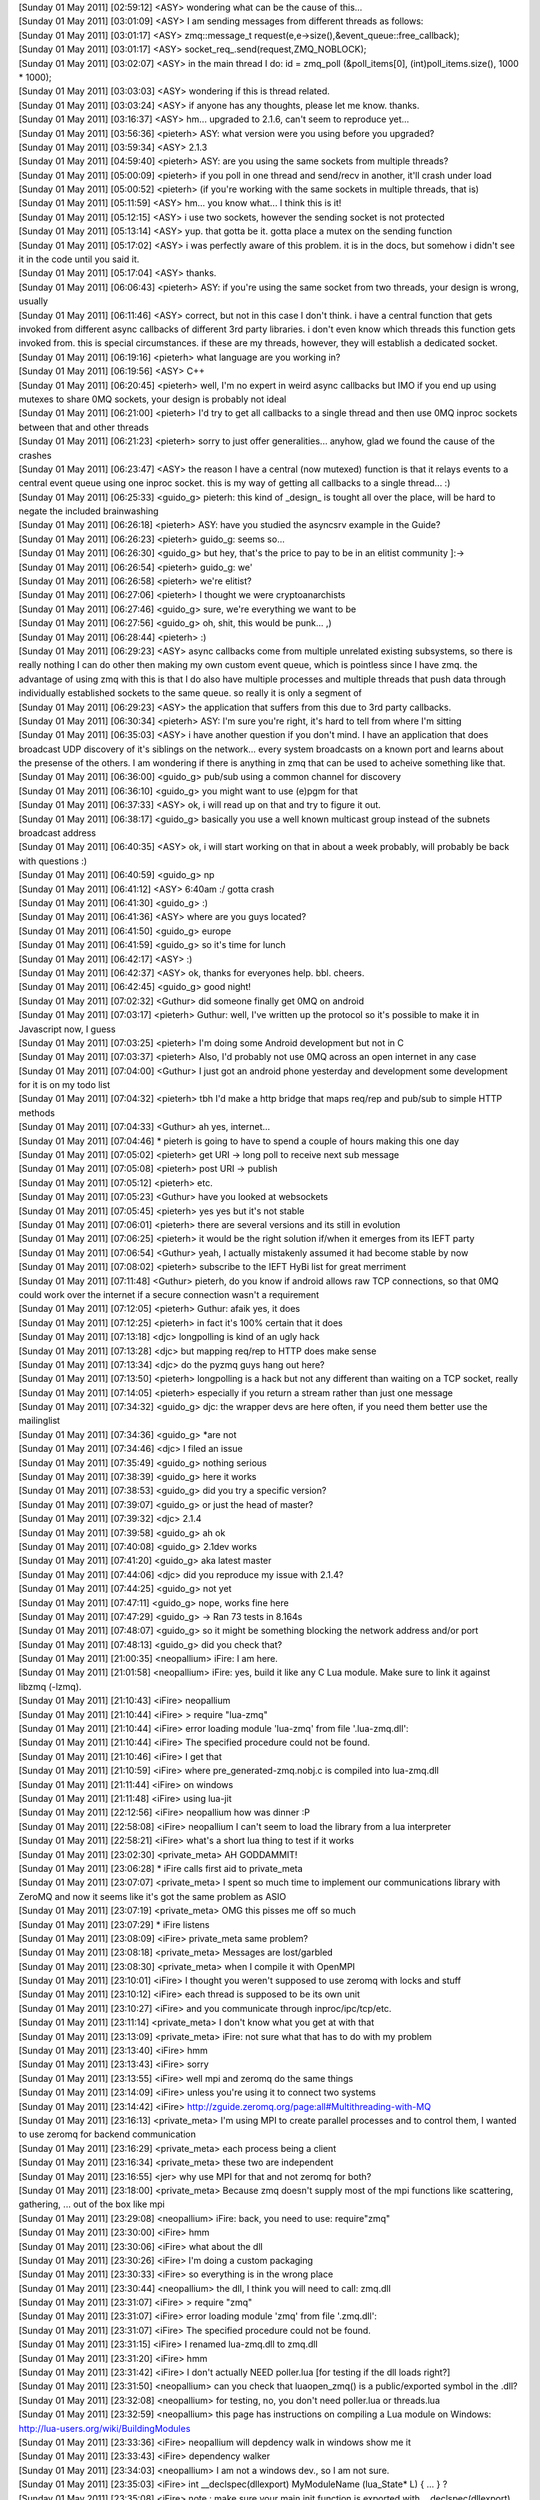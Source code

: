 
| [Sunday 01 May 2011] [02:59:12] <ASY>	wondering what can be the cause of this...
| [Sunday 01 May 2011] [03:01:09] <ASY>	I am sending messages from different threads as follows:
| [Sunday 01 May 2011] [03:01:17] <ASY>	zmq::message_t request(e,e->size(),&event_queue::free_callback);
| [Sunday 01 May 2011] [03:01:17] <ASY>	socket_req_.send(request,ZMQ_NOBLOCK);
| [Sunday 01 May 2011] [03:02:07] <ASY>	in the main thread I do:  id = zmq_poll (&poll_items[0], (int)poll_items.size(), 1000 * 1000);
| [Sunday 01 May 2011] [03:03:03] <ASY>	wondering if this is thread related.
| [Sunday 01 May 2011] [03:03:24] <ASY>	if anyone has any thoughts, please let me know.  thanks.
| [Sunday 01 May 2011] [03:16:37] <ASY>	hm... upgraded to 2.1.6, can't seem to reproduce yet...
| [Sunday 01 May 2011] [03:56:36] <pieterh>	ASY: what version were you using before you upgraded?
| [Sunday 01 May 2011] [03:59:34] <ASY>	2.1.3
| [Sunday 01 May 2011] [04:59:40] <pieterh>	ASY: are you using the same sockets from multiple threads?
| [Sunday 01 May 2011] [05:00:09] <pieterh>	if you poll in one thread and send/recv in another, it'll crash under load
| [Sunday 01 May 2011] [05:00:52] <pieterh>	(if you're working with the same sockets in multiple threads, that is)
| [Sunday 01 May 2011] [05:11:59] <ASY>	hm... you know what... I think this is it!
| [Sunday 01 May 2011] [05:12:15] <ASY>	i use two sockets, however the sending socket is not protected
| [Sunday 01 May 2011] [05:13:14] <ASY>	yup.  that gotta be it.  gotta place a mutex on the sending function
| [Sunday 01 May 2011] [05:17:02] <ASY>	i was perfectly aware of this problem.  it is in the docs, but somehow i didn't see it in the code until you said it.
| [Sunday 01 May 2011] [05:17:04] <ASY>	thanks.
| [Sunday 01 May 2011] [06:06:43] <pieterh>	ASY: if you're using the same socket from two threads, your design is wrong, usually
| [Sunday 01 May 2011] [06:11:46] <ASY>	correct, but not in this case I don't think.  i have a central function that gets invoked from different async callbacks of different 3rd party libraries. i don't even know which threads this function gets invoked from.  this is special circumstances.  if these are my threads, however, they will establish a dedicated socket.
| [Sunday 01 May 2011] [06:19:16] <pieterh>	what language are you working in?
| [Sunday 01 May 2011] [06:19:56] <ASY>	C++
| [Sunday 01 May 2011] [06:20:45] <pieterh>	well, I'm no expert in weird async callbacks but IMO if you end up using mutexes to share 0MQ sockets, your design is probably not ideal
| [Sunday 01 May 2011] [06:21:00] <pieterh>	I'd try to get all callbacks to a single thread and then use 0MQ inproc sockets between that and other threads
| [Sunday 01 May 2011] [06:21:23] <pieterh>	sorry to just offer generalities... anyhow, glad we found the cause of the crashes
| [Sunday 01 May 2011] [06:23:47] <ASY>	the reason I have a central (now mutexed) function is that it relays events to a central event queue using one inproc socket.  this is my way of getting all callbacks to a single thread... :)
| [Sunday 01 May 2011] [06:25:33] <guido_g>	pieterh: this kind of _design_ is tought all over the place, will be hard to negate the included brainwashing
| [Sunday 01 May 2011] [06:26:18] <pieterh>	ASY: have you studied the asyncsrv example in the Guide?
| [Sunday 01 May 2011] [06:26:23] <pieterh>	guido_g: seems so...
| [Sunday 01 May 2011] [06:26:30] <guido_g>	but hey, that's the price to pay to be in an elitist community  ]:->
| [Sunday 01 May 2011] [06:26:54] <pieterh>	guido_g: we'
| [Sunday 01 May 2011] [06:26:58] <pieterh>	we're elitist?
| [Sunday 01 May 2011] [06:27:06] <pieterh>	I thought we were cryptoanarchists
| [Sunday 01 May 2011] [06:27:46] <guido_g>	sure, we're everything we want to be
| [Sunday 01 May 2011] [06:27:56] <guido_g>	oh, shit, this would be punk...  ,)
| [Sunday 01 May 2011] [06:28:44] <pieterh>	:)
| [Sunday 01 May 2011] [06:29:23] <ASY>	async callbacks come from multiple unrelated existing subsystems, so there is really nothing I can do other then making my own custom event queue, which is pointless since I have zmq.  the advantage of using zmq with this is that I do also have multiple processes and multiple threads that push data through individually established sockets to the same queue.  so really it is only a segment of 
| [Sunday 01 May 2011] [06:29:23] <ASY>	the application that suffers from this due to 3rd party callbacks.
| [Sunday 01 May 2011] [06:30:34] <pieterh>	ASY: I'm sure you're right, it's hard to tell from where I'm sitting
| [Sunday 01 May 2011] [06:35:03] <ASY>	i have another question if you don't mind.  I have an application that does broadcast UDP discovery of it's siblings on the network...  every system broadcasts on a known port and learns about the presense of the others.  I am wondering if there is anything in zmq that can be used to acheive something like that.
| [Sunday 01 May 2011] [06:36:00] <guido_g>	pub/sub using a common channel for discovery
| [Sunday 01 May 2011] [06:36:10] <guido_g>	you might want to use (e)pgm for that
| [Sunday 01 May 2011] [06:37:33] <ASY>	ok, i will read up on that and try to figure it out.
| [Sunday 01 May 2011] [06:38:17] <guido_g>	basically you use a well known multicast group instead of the subnets broadcast address
| [Sunday 01 May 2011] [06:40:35] <ASY>	ok, i will start working on that in about a week probably, will probably be back with questions :)
| [Sunday 01 May 2011] [06:40:59] <guido_g>	np
| [Sunday 01 May 2011] [06:41:12] <ASY>	6:40am :/  gotta crash
| [Sunday 01 May 2011] [06:41:30] <guido_g>	:)
| [Sunday 01 May 2011] [06:41:36] <ASY>	where are you guys located?
| [Sunday 01 May 2011] [06:41:50] <guido_g>	europe
| [Sunday 01 May 2011] [06:41:59] <guido_g>	so it's time for lunch
| [Sunday 01 May 2011] [06:42:17] <ASY>	:)
| [Sunday 01 May 2011] [06:42:37] <ASY>	ok, thanks for everyones help.  bbl. cheers.
| [Sunday 01 May 2011] [06:42:45] <guido_g>	good night!
| [Sunday 01 May 2011] [07:02:32] <Guthur>	did someone finally get 0MQ on android
| [Sunday 01 May 2011] [07:03:17] <pieterh>	Guthur: well, I've written up the protocol so it's possible to make it in Javascript now, I guess
| [Sunday 01 May 2011] [07:03:25] <pieterh>	I'm doing some Android development but not in C
| [Sunday 01 May 2011] [07:03:37] <pieterh>	Also, I'd probably not use 0MQ across an open internet in any case
| [Sunday 01 May 2011] [07:04:00] <Guthur>	I just got an android phone yesterday and development some development for it is on my todo list
| [Sunday 01 May 2011] [07:04:32] <pieterh>	tbh I'd make a http bridge that maps req/rep and pub/sub to simple HTTP methods
| [Sunday 01 May 2011] [07:04:33] <Guthur>	ah yes, internet...
| [Sunday 01 May 2011] [07:04:46] 	 * pieterh is going to have to spend a couple of hours making this one day
| [Sunday 01 May 2011] [07:05:02] <pieterh>	get URI -> long poll to receive next sub message
| [Sunday 01 May 2011] [07:05:08] <pieterh>	post URI -> publish
| [Sunday 01 May 2011] [07:05:12] <pieterh>	etc.
| [Sunday 01 May 2011] [07:05:23] <Guthur>	have you looked at websockets
| [Sunday 01 May 2011] [07:05:45] <pieterh>	yes yes but it's not stable
| [Sunday 01 May 2011] [07:06:01] <pieterh>	there are several versions and its still in evolution
| [Sunday 01 May 2011] [07:06:25] <pieterh>	it would be the right solution if/when it emerges from its IEFT party
| [Sunday 01 May 2011] [07:06:54] <Guthur>	yeah, I actually mistakenly assumed it had become stable by now
| [Sunday 01 May 2011] [07:08:02] <pieterh>	subscribe to the IEFT HyBi list for great merriment
| [Sunday 01 May 2011] [07:11:48] <Guthur>	pieterh, do you know if android allows raw TCP connections, so that 0MQ could work over the internet if a secure connection wasn't a requirement
| [Sunday 01 May 2011] [07:12:05] <pieterh>	Guthur: afaik yes, it does
| [Sunday 01 May 2011] [07:12:25] <pieterh>	in fact it's 100% certain that it does
| [Sunday 01 May 2011] [07:13:18] <djc>	longpolling is kind of an ugly hack
| [Sunday 01 May 2011] [07:13:28] <djc>	but mapping req/rep to HTTP does make sense
| [Sunday 01 May 2011] [07:13:34] <djc>	do the pyzmq guys hang out here?
| [Sunday 01 May 2011] [07:13:50] <pieterh>	longpolling is a hack but not any different than waiting on a TCP socket, really
| [Sunday 01 May 2011] [07:14:05] <pieterh>	especially if you return a stream rather than just one message
| [Sunday 01 May 2011] [07:34:32] <guido_g>	djc: the wrapper devs are here often, if you need them better use the mailinglist
| [Sunday 01 May 2011] [07:34:36] <guido_g>	*are not
| [Sunday 01 May 2011] [07:34:46] <djc>	I filed an issue
| [Sunday 01 May 2011] [07:35:49] <guido_g>	nothing serious
| [Sunday 01 May 2011] [07:38:39] <guido_g>	here it works
| [Sunday 01 May 2011] [07:38:53] <guido_g>	did you try a specific version?
| [Sunday 01 May 2011] [07:39:07] <guido_g>	or just the head of master?
| [Sunday 01 May 2011] [07:39:32] <djc>	2.1.4
| [Sunday 01 May 2011] [07:39:58] <guido_g>	ah ok
| [Sunday 01 May 2011] [07:40:08] <guido_g>	2.1dev works
| [Sunday 01 May 2011] [07:41:20] <guido_g>	aka latest master
| [Sunday 01 May 2011] [07:44:06] <djc>	did you reproduce my issue with 2.1.4?
| [Sunday 01 May 2011] [07:44:25] <guido_g>	not yet
| [Sunday 01 May 2011] [07:47:11] <guido_g>	nope, works fine here
| [Sunday 01 May 2011] [07:47:29] <guido_g>	-> Ran 73 tests in 8.164s
| [Sunday 01 May 2011] [07:48:07] <guido_g>	so it might be something blocking the network address and/or port
| [Sunday 01 May 2011] [07:48:13] <guido_g>	did you check that?
| [Sunday 01 May 2011] [21:00:35] <neopallium>	iFire: I am here.
| [Sunday 01 May 2011] [21:01:58] <neopallium>	iFire: yes, build it like any C Lua module.  Make sure to link it against libzmq (-lzmq).
| [Sunday 01 May 2011] [21:10:43] <iFire>	neopallium 
| [Sunday 01 May 2011] [21:10:44] <iFire>	> require "lua-zmq"
| [Sunday 01 May 2011] [21:10:44] <iFire>	error loading module 'lua-zmq' from file '.\lua-zmq.dll':
| [Sunday 01 May 2011] [21:10:44] <iFire>	        The specified procedure could not be found.
| [Sunday 01 May 2011] [21:10:46] <iFire>	I get that
| [Sunday 01 May 2011] [21:10:59] <iFire>	where  pre_generated-zmq.nobj.c is compiled into lua-zmq.dll
| [Sunday 01 May 2011] [21:11:44] <iFire>	on windows
| [Sunday 01 May 2011] [21:11:48] <iFire>	using lua-jit
| [Sunday 01 May 2011] [22:12:56] <iFire>	neopallium how was dinner :P
| [Sunday 01 May 2011] [22:58:08] <iFire>	neopallium I can't seem to load the library from a lua interpreter
| [Sunday 01 May 2011] [22:58:21] <iFire>	what's a short lua thing to test if it works
| [Sunday 01 May 2011] [23:02:30] <private_meta>	 AH GODDAMMIT!
| [Sunday 01 May 2011] [23:06:28] 	 * iFire calls first aid to private_meta
| [Sunday 01 May 2011] [23:07:07] <private_meta>	I spent so much time to implement our communications library with ZeroMQ and now it seems like it's got the same problem as ASIO
| [Sunday 01 May 2011] [23:07:19] <private_meta>	OMG this pisses me off so much
| [Sunday 01 May 2011] [23:07:29] 	 * iFire listens
| [Sunday 01 May 2011] [23:08:09] <iFire>	private_meta same problem?
| [Sunday 01 May 2011] [23:08:18] <private_meta>	Messages are lost/garbled
| [Sunday 01 May 2011] [23:08:30] <private_meta>	when I compile it with OpenMPI
| [Sunday 01 May 2011] [23:10:01] <iFire>	I thought you weren't supposed to use zeromq with locks and stuff
| [Sunday 01 May 2011] [23:10:12] <iFire>	each thread is supposed to be its own unit
| [Sunday 01 May 2011] [23:10:27] <iFire>	and you communicate through inproc/ipc/tcp/etc.
| [Sunday 01 May 2011] [23:11:14] <private_meta>	I don't know what you get at with that
| [Sunday 01 May 2011] [23:13:09] <private_meta>	iFire: not sure what that has to do with my problem
| [Sunday 01 May 2011] [23:13:40] <iFire>	hmm
| [Sunday 01 May 2011] [23:13:43] <iFire>	sorry
| [Sunday 01 May 2011] [23:13:55] <iFire>	well mpi and zeromq do the same things
| [Sunday 01 May 2011] [23:14:09] <iFire>	unless you're using it to connect two systems
| [Sunday 01 May 2011] [23:14:42] <iFire>	http://zguide.zeromq.org/page:all#Multithreading-with-MQ
| [Sunday 01 May 2011] [23:16:13] <private_meta>	I'm using MPI to create parallel processes and to control them, I wanted to use zeromq for backend communication
| [Sunday 01 May 2011] [23:16:29] <private_meta>	each process being a client
| [Sunday 01 May 2011] [23:16:34] <private_meta>	these two are independent
| [Sunday 01 May 2011] [23:16:55] <jer>	why use MPI for that and not zeromq for both?
| [Sunday 01 May 2011] [23:18:00] <private_meta>	Because zmq doesn't supply most of the mpi functions like scattering, gathering, ... out of the box like mpi
| [Sunday 01 May 2011] [23:29:08] <neopallium>	iFire: back, you need to use: require"zmq"
| [Sunday 01 May 2011] [23:30:00] <iFire>	hmm
| [Sunday 01 May 2011] [23:30:06] <iFire>	what about the dll
| [Sunday 01 May 2011] [23:30:26] <iFire>	I'm doing a custom packaging
| [Sunday 01 May 2011] [23:30:33] <iFire>	so everything is in the wrong place
| [Sunday 01 May 2011] [23:30:44] <neopallium>	the dll, I think you will need to call: zmq.dll
| [Sunday 01 May 2011] [23:31:07] <iFire>	> require "zmq"
| [Sunday 01 May 2011] [23:31:07] <iFire>	error loading module 'zmq' from file '.\zmq.dll':
| [Sunday 01 May 2011] [23:31:07] <iFire>	        The specified procedure could not be found.
| [Sunday 01 May 2011] [23:31:15] <iFire>	I renamed lua-zmq.dll to zmq.dll
| [Sunday 01 May 2011] [23:31:20] <iFire>	hmm
| [Sunday 01 May 2011] [23:31:42] <iFire>	I don't actually NEED poller.lua [for testing if the dll loads right?]
| [Sunday 01 May 2011] [23:31:50] <neopallium>	can you check that luaopen_zmq() is a public/exported symbol in the .dll?
| [Sunday 01 May 2011] [23:32:08] <neopallium>	for testing, no, you don't need poller.lua or threads.lua
| [Sunday 01 May 2011] [23:32:59] <neopallium>	this page has instructions on compiling a Lua module on Windows: http://lua-users.org/wiki/BuildingModules
| [Sunday 01 May 2011] [23:33:36] <iFire>	neopallium will depdency walk in windows show me it
| [Sunday 01 May 2011] [23:33:43] <iFire>	dependency walker
| [Sunday 01 May 2011] [23:34:03] <neopallium>	I am not a windows dev., so I am not sure.
| [Sunday 01 May 2011] [23:35:03] <iFire>	int __declspec(dllexport) MyModuleName (lua_State* L) { ... } ?
| [Sunday 01 May 2011] [23:35:08] <iFire>	note : make sure your main init function is exported with __declspec(dllexport) like this :
| [Sunday 01 May 2011] [23:35:09] <iFire>	int __declspec(dllexport) MyModuleName (lua_State* L) { ... }
| [Sunday 01 May 2011] [23:35:53] <iFire>	neopallium is that needeD?
| [Sunday 01 May 2011] [23:36:24] <neopallium>	no, the symbol that needs to be exported for this module is: int luaopen_zmq(lua_State *L);
| [Sunday 01 May 2011] [23:37:51] <neopallium>	in the pre_generated-zmq.nobj.c file you will see it as: LUALIB_API int luaopen_zmq(lua_State *L) {
| [Sunday 01 May 2011] [23:38:07] <neopallium>	very close to the end of the .c file
| [Sunday 01 May 2011] [23:38:12] <iFire>	yes
| [Sunday 01 May 2011] [23:38:33] <iFire>	hmm
| [Sunday 01 May 2011] [23:38:39] <iFire>	somehow add int __declspec(dllexport) <-?
| [Sunday 01 May 2011] [23:39:10] <neopallium>	LUALIB_API will do that on windows.
| [Sunday 01 May 2011] [23:39:46] <iFire>	it doesn't :/
| [Sunday 01 May 2011] [23:40:55] <iFire>	neopallium ok I did  __declspec(dllexport) LUALIB_API int luaopen_zmq(lua_State *L) {
| [Sunday 01 May 2011] [23:40:58] <iFire>	and it seems to work
| [Sunday 01 May 2011] [23:41:11] <iFire>	what's a way of printing the zmq table
| [Sunday 01 May 2011] [23:41:19] <neopallium>	look in your luaconf.h file, that is where LUALIB_API & LUA_API are defined.
| [Sunday 01 May 2011] [23:41:26] <iFire>	using luajit
| [Sunday 01 May 2011] [23:41:56] <neopallium>	for k,v in pairs(zmq) do print(k,v) end
| [Sunday 01 May 2011] [23:43:06] <neopallium>	ah, you need to define LUA_BUILD_AS_DLL on windows when compiling a Lua C module.
| [Sunday 01 May 2011] [23:43:35] <iFire>	http://pastebin.ca/2052715 <- this is a working table print right?
| [Sunday 01 May 2011] [23:43:56] <neopallium>	yup, that looks right.
| [Sunday 01 May 2011] [23:45:46] <iFire>	ha
| [Sunday 01 May 2011] [23:45:52] <iFire>	well using that define makes the build fail
| [Sunday 01 May 2011] [23:46:08] <iFire>	>..\..\..\deps\lua-zmq\src\pre_generated-zmq.nobj.c(3121): error C2491: 'luaopen_zmq' : definition of dllimport function not allowed
| [Sunday 01 May 2011] [23:46:45] <iFire>	neopallium you probably mean LUA_LIB
| [Sunday 01 May 2011] [23:47:20] <iFire>	#if defined(LUA_CORE) || defined(LUA_LIB)
| [Sunday 01 May 2011] [23:47:20] <iFire>	#define LUA_API		__declspec(dllexport)
| [Sunday 01 May 2011] [23:47:20] <iFire>	#else
| [Sunday 01 May 2011] [23:47:20] <iFire>	#define LUA_API		__declspec(dllimport)
| [Sunday 01 May 2011] [23:47:20] <iFire>	#endif
| [Sunday 01 May 2011] [23:47:30] <iFire>	actually both
| [Sunday 01 May 2011] [23:47:35] <neopallium>	hmm, maybe I shouldn't be using LUALIB_API or LUA_API for exporting the module's luaopen_*() function.
| [Sunday 01 May 2011] [23:47:59] <iFire>	http://www.lua.org/source/5.1/luaconf.h.html [search for LUA_LIB]
| [Sunday 01 May 2011] [23:48:10] <neopallium>	I will look for a better solution, but for now just replace LUALIB_API with __declspec(dllexport)
| [Sunday 01 May 2011] [23:48:37] <neopallium>	yeah, I think those defines are more for the Lua core not modules.
| [Sunday 01 May 2011] [23:49:20] <neopallium>	ok, I need to go now, I will be back in about an hour or two.
| [Sunday 01 May 2011] [23:49:51] <neopallium>	but, I will take a closer look at the problem later tonight.
| [Sunday 01 May 2011] [23:50:00] <iFire>	neopallium pm
| [Sunday 01 May 2011] [23:55:21] <iFire>	I added  two defines and it worked "LUA_BUILD_AS_DLL", "LUA_LIB" 
| [Monday 02 May 2011] [02:03:59] <neopallium>	iFire: I committed a fix to lua-zmq that should make it easier to compile on windows.  You don't need to define LUA_BUILD_AS_DLL, LUA_LIB, or LUALIB_API.
| [Monday 02 May 2011] [02:48:31] <staylor>	is there a way to get the connection status of a socket to a given endpoint?
| [Monday 02 May 2011] [02:49:21] <guido_g>	no
| [Monday 02 May 2011] [03:06:58] <jer>	i've got a couple of workers creating push sockets sending some results out to a single node binding a pull socket. communication works fine, as i'd expect. however, after i send a first message off, my workers cpu usage goes up over 30% and none of the workers are processing any jobs, sockets are idle. not sure wtf is going on. anyone have any suggestions on what i might look for first?
| [Monday 02 May 2011] [03:09:03] <staylor>	guido_g so would the best way to know if a connection can be made to open a separate standard connection to the host, but not exchange any data?
| [Monday 02 May 2011] [03:09:43] <guido_g>	you still don't know if the mq endpoint is connected and alive
| [Monday 02 May 2011] [03:09:54] <guido_g>	only mq could tell you that
| [Monday 02 May 2011] [03:10:02] <guido_g>	and it doesn't
| [Monday 02 May 2011] [03:11:16] <staylor>	well ideally it would, but I guess at least a standard socket would tell me that at least that much works.  I'd like to know if a connection is refused basically, as it tells me most likely the other end failed to map a upnp port or the service isn't running.
| [Monday 02 May 2011] [05:43:09] <edwin>	hi, the helloworld zeromq example is not working properly for me with 0MQ 2.1.6 on Debian x86-64, and here's a testcase: https://gist.github.com/951368
| [Monday 02 May 2011] [05:43:09] <edwin>	output from testcase( zmq_send fails with Bad address): https://gist.github.com/951369
| [Monday 02 May 2011] [05:43:43] <edwin>	the server keeps giving those errors, and the client hangs
| [Monday 02 May 2011] [05:43:49] <edwin>	same with hwserver/hwclient
| [Monday 02 May 2011] [05:46:15] <pieterh>	edwin: could you run hwserver & hwclient (not your test case, which is rather more code) and post the messages that gives? thanks
| [Monday 02 May 2011] [05:47:48] <edwin>	https://gist.github.com/951374
| [Monday 02 May 2011] [05:47:55] <edwin>	pieterh: the client hangs after the first send
| [Monday 02 May 2011] [05:48:04] <edwin>	sometimes it receives too, but doesn't do a 2nd send
| [Monday 02 May 2011] [05:48:29] <pieterh>	so it hangs, presumably the server isn't sending a reply?
| [Monday 02 May 2011] [05:48:38] <edwin>	interesting thing is that it worked better yesterday
| [Monday 02 May 2011] [05:48:49] <edwin>	yes the server gives an error on zmq_send
| [Monday 02 May 2011] [05:48:59] <edwin>	see output from my code: https://gist.github.com/951369
| [Monday 02 May 2011] [05:49:04] <edwin>	ZMQ error: Bad address
| [Monday 02 May 2011] [05:49:10] <pieterh>	what does the server say on zmq_send (the hwserver, not yours)
| [Monday 02 May 2011] [05:49:19] <edwin>	let me add a printf hold on
| [Monday 02 May 2011] [05:50:15] <edwin>	hwserver zmq_send failed: Bad address
| [Monday 02 May 2011] [05:50:41] <edwin>	https://gist.github.com/951380
| [Monday 02 May 2011] [05:50:44] <edwin>	that is the change I made
| [Monday 02 May 2011] [05:50:50] <edwin>	to print the error
| [Monday 02 May 2011] [05:51:21] <pieterh>	ok, let me just retest that
| [Monday 02 May 2011] [05:52:36] <pieterh>	it works for me, but that's not helpful...
| [Monday 02 May 2011] [05:52:47] <pieterh>	I'm not sure what 'bad address' means for 0MQ, let me dig a little
| [Monday 02 May 2011] [05:53:54] <pieterh>	EFAULT = invalid memory access, I'd assume
| [Monday 02 May 2011] [05:54:45] <pieterh>	ah, edwin....
| [Monday 02 May 2011] [05:54:46] <edwin>	ah yes version 2.0.x crashes with SIGSEGV with invalid access
| [Monday 02 May 2011] [05:54:55] <pieterh>	can you please take the actual current version of hwserver
| [Monday 02 May 2011] [05:55:05] <pieterh>	I'd posted a version with a bug in it, that's what's hitting you
| [Monday 02 May 2011] [05:55:35] <pieterh>	you can see it's putting "World" into the request, not the reply... :-/
| [Monday 02 May 2011] [05:55:38] <edwin>	yeah that works
| [Monday 02 May 2011] [05:56:13] <edwin>	ok let me fix my latency measurement tool then :)
| [Monday 02 May 2011] [05:56:44] <pieterh>	sorry about that, someone caught it but it was there for a day or two
| [Monday 02 May 2011] [05:57:39] <edwin>	Time: 1.521894s, 6570.759856 Req/s, Latency: 152.189400 us
| [Monday 02 May 2011] [05:57:40] <edwin>	yep works now
| [Monday 02 May 2011] [05:57:42] <edwin>	thanks :)
| [Monday 02 May 2011] [05:58:13] <edwin>	I was going to try and improve the latency by using a pipe instead of socketpair for the mailbox
| [Monday 02 May 2011] [05:58:22] <edwin>	but then the helloworld started failing...
| [Monday 02 May 2011] [06:00:50] <edwin>	(unix socket latency is ~28us, and pipe is 3-4x faster than the socket according to hackbench)
| [Monday 02 May 2011] [06:03:40] <mikko>	good morning
| [Monday 02 May 2011] [06:04:05] <pieterh>	mikko: hi, how're you doing?
| [Monday 02 May 2011] [06:04:19] <mikko>	i am excellent
| [Monday 02 May 2011] [06:04:24] <mikko>	extra bank holiday today
| [Monday 02 May 2011] [06:04:31] <pieterh>	:) yeah
| [Monday 02 May 2011] [06:04:49] <mikko>	very bad time for freelancers
| [Monday 02 May 2011] [06:04:58] <mikko>	:)
| [Monday 02 May 2011] [06:05:00] <mikko>	you?
| [Monday 02 May 2011] [06:06:00] <pieterh>	working on a new android app
| [Monday 02 May 2011] [06:06:02] <pieterh>	quite fun
| [Monday 02 May 2011] [06:07:09] <mikko>	are you using zeromq?
| [Monday 02 May 2011] [06:07:11] <pieterh>	it's fun to see that stuff I was designing in 1999 is still better than web frameworks today
| [Monday 02 May 2011] [06:07:19] <pieterh>	nope, this is a different project
| [Monday 02 May 2011] [06:07:41] <pieterh>	well, the web frameworks are pretty, and easy to use
| [Monday 02 May 2011] [06:08:23] <pieterh>	I'd not use 0MQ across the Internet anyhow
| [Monday 02 May 2011] [06:08:41] <pieterh>	we're making connectivity for this app across RestTL, and we'll use 0MQ in the backend
| [Monday 02 May 2011] [06:15:33] <edwin>	hmm, latency with pipes for mailbox is 43 - 44us (vs 49-50 us with unix socket for mailbox). If I turn on CPU freq scaling then latency is 135 - 150 us
| [Monday 02 May 2011] [06:16:08] <edwin>	however using just a unix socketpair (without zeromq) latency is 10us
| [Monday 02 May 2011] [06:18:05] <edwin>	why is a socket used for zeromq's mailbox, instead of lets say a ypipe and a pthread condition?
| [Monday 02 May 2011] [06:27:14] <sustrik>	edwin: even with ypipe you have to synchronise the two sides of the pipe somehow
| [Monday 02 May 2011] [06:27:37] <sustrik>	but yes, ypipe + using socketpair just for signaling would be superior solution
| [Monday 02 May 2011] [06:27:54] <mikko>	sustrik: did you notice that several compilers fail now with master?
| [Monday 02 May 2011] [06:27:54] <edwin>	not sure if socketpair is faster than a pthread condition for signaling
| [Monday 02 May 2011] [06:28:06] <edwin>	will have to test
| [Monday 02 May 2011] [06:28:18] <mikko>	well, ICC and sun studio
| [Monday 02 May 2011] [06:28:28] <sustrik>	the problem is that the signal has to interrupt a polling loop
| [Monday 02 May 2011] [06:28:39] <sustrik>	you can't do that with condition variable afaik
| [Monday 02 May 2011] [06:29:06] <edwin>	ah because you also use it to poll network sockets
| [Monday 02 May 2011] [06:29:14] <sustrik>	exactly
| [Monday 02 May 2011] [06:29:38] <edwin>	won't a signal() interrupt poll with EINTR?
| [Monday 02 May 2011] [06:30:15] <sustrik>	it's a nightmare to combine signals with threads
| [Monday 02 May 2011] [06:30:50] <edwin>	the signal handler doesn't have to actually do anything, just wake the poller
| [Monday 02 May 2011] [06:31:05] <edwin>	of course there is a problem which signal to use
| [Monday 02 May 2011] [06:31:11] <edwin>	since libzmq is a library..
| [Monday 02 May 2011] [06:31:31] <sustrik>	there's a problem which thread the signal will be delivered to
| [Monday 02 May 2011] [06:32:23] <edwin>	yeah that too, ok bad idea. using pipe to wake poll() sounds fine, we can avoid a recv() on the mailbox
| [Monday 02 May 2011] [06:32:46] <sustrik>	you've just said it's slower
| [Monday 02 May 2011] [06:32:57] <edwin>	its slower than pthread, but pipe is faster than unix sockets
| [Monday 02 May 2011] [06:33:00] <edwin>	(which is used now)
| [Monday 02 May 2011] [06:33:08] <sustrik>	ok, we can do that
| [Monday 02 May 2011] [06:33:21] <sustrik>	if you have a patch, send it to the mailing list
| [Monday 02 May 2011] [06:33:34] <edwin>	sure, I'll be testing some variants
| [Monday 02 May 2011] [06:33:38] <sustrik>	ok
| [Monday 02 May 2011] [06:33:46] <edwin>	patch aganist 2.1.6 is fine?
| [Monday 02 May 2011] [06:33:51] <edwin>	or the 3.0 master?
| [Monday 02 May 2011] [06:33:58] <sustrik>	master is better
| [Monday 02 May 2011] [06:34:10] <sustrik>	but the mailbox code haven't changed iirc
| [Monday 02 May 2011] [06:34:16] <sustrik>	so, it'll be the same anyway
| [Monday 02 May 2011] [06:34:20] <edwin>	ok
| [Monday 02 May 2011] [06:34:41] <sustrik>	btw, if you want to implement ypipe+pipe thing
| [Monday 02 May 2011] [06:34:54] <sustrik>	that would solve one serious problem 0mq is experiencing
| [Monday 02 May 2011] [06:35:13] <sustrik>	namely that the mailbox can overflow in some special cases
| [Monday 02 May 2011] [06:35:39] <sustrik>	ypipe+pipe would solve that as there's no limit on number of items in yqueue
| [Monday 02 May 2011] [06:36:04] <edwin>	won't send() block if mailbox is full?
| [Monday 02 May 2011] [06:36:21] <edwin>	or zeromq spins on send with errno=EAGAIN?
| [Monday 02 May 2011] [06:37:04] <sustrik>	it have blocked originally, but that leads to deadlocks
| [Monday 02 May 2011] [06:37:26] <sustrik>	so now it tries to increase the mailbox size
| [Monday 02 May 2011] [06:37:36] <sustrik>	which doesn't work well on different OSes
| [Monday 02 May 2011] [06:38:14] <sustrik>	btw, note that if pipe is used only for signaling
| [Monday 02 May 2011] [06:38:22] <sustrik>	it can be optimised on some OSes
| [Monday 02 May 2011] [06:38:49] <sustrik>	eg. on Linux we can use eventfd which is much faster than socketpair or pipe
| [Monday 02 May 2011] [06:42:01] <edwin>	eventfd looks cool, I should use that in clamd as well (I use a pipe with 1 byte write for signaling)
| [Monday 02 May 2011] [07:20:51] <th>	sustrik: did you have a look at #199 yet? thats a 3-0 master issue..
| [Monday 02 May 2011] [07:22:34] <sustrik>	th: yes, i've reproduced it this morning
| [Monday 02 May 2011] [07:22:51] <th>	sustrik: thats a great start :)
| [Monday 02 May 2011] [08:22:35] <djc>	guido_g: turned out my test box had something else listening on a port pyzmq was using for testing...
| [Monday 02 May 2011] [09:05:02] <private_meta>	pieterh: eh... remember that I went to zeromq to fix a problem I had with asio? got the same problem now with zeromq
| [Monday 02 May 2011] [09:05:17] <pieterh>	private_meta: lol...
| [Monday 02 May 2011] [09:05:23] <pieterh>	what is happening?
| [Monday 02 May 2011] [09:06:19] <private_meta>	I send normal strings with the messaging library, all is ok, I send (boost)serialized classes, all is ok. Once I send boost serialized classes when the stuff is compiled and used with MPI, some of these messages are garbled beyond recognicion
| [Monday 02 May 2011] [09:06:31] <private_meta>	*recognition
| [Monday 02 May 2011] [09:07:26] <pieterh>	hmm, so it's a problem in your app, not in the transport
| [Monday 02 May 2011] [09:07:29] <private_meta>	Figured that out last night, but not sure if it's really the fault of boost serialization in combination with mpi
| [Monday 02 May 2011] [09:07:36] <private_meta>	well, yes and no
| [Monday 02 May 2011] [09:07:43] <pieterh>	sounds like a memory management issue
| [Monday 02 May 2011] [09:07:44] <private_meta>	the message i send, and the serialize looks ok
| [Monday 02 May 2011] [09:07:52] <private_meta>	but it's broken when it arriveso n the other side
| [Monday 02 May 2011] [09:08:05] <pieterh>	you sure you're not deallocating the memory before the message is really sent?
| [Monday 02 May 2011] [09:08:05] <private_meta>	but only when i compile it with mpi
| [Monday 02 May 2011] [09:08:14] <private_meta>	pretty sure
| [Monday 02 May 2011] [09:08:50] <pieterh>	and of course a minimal test case requires MPI... so I can't really help much... :/
| [Monday 02 May 2011] [09:09:19] <private_meta>	That was one of the problems. It seems the minimal test case is quite complex
| [Monday 02 May 2011] [09:09:43] <private_meta>	Well, I need to write a paper now, but as soon as I'm finished, I'm going back to the matter, in a couple of days I hope
| [Monday 02 May 2011] [09:09:46] <pieterh>	well, try sending the data via a device, log it there and see if it's ok or corrupt
| [Monday 02 May 2011] [09:09:57] <private_meta>	I DID log it
| [Monday 02 May 2011] [09:10:02] <pieterh>	and it was corrupt?
| [Monday 02 May 2011] [09:10:09] <private_meta>	Yes
| [Monday 02 May 2011] [09:10:11] <pieterh>	so the sender is getting it wrong...
| [Monday 02 May 2011] [09:10:23] <pieterh>	and you're logging at the zmq_send() call?
| [Monday 02 May 2011] [09:10:33] <private_meta>	in one case, out of a 300-symbol long string I got a 4-digit number, in another case I got a 2-byte-garbled string
| [Monday 02 May 2011] [09:10:56] <pieterh>	did you log at the zmq_send() call?
| [Monday 02 May 2011] [09:12:09] <private_meta>	I logged at the zmq method I think. I wanted to pry into it deeper, but I'm out of time right now, I'll get to the deepest send part and log there once I'm finished with the matter at hand
| [Monday 02 May 2011] [09:12:21] <pieterh>	ack
| [Monday 02 May 2011] [09:12:38] <pieterh>	I'm not always on IRC so if you get useful output, send to zeromq-dev...
| [Monday 02 May 2011] [09:50:35] <martin_____>	Trying to build 0MQ with python bindings on OS X 10.6 - 0MQ installed into /usr/local/ no problems, building python extension gives me an exception at zmq/core/constants.c:2574: fatal error: error writing to -: Broken pipe
| [Monday 02 May 2011] [09:50:56] <martin_____>	Any ideas?
| [Monday 02 May 2011] [10:00:48] <pieterh>	martin_____: I'd check disk full, permissions on directory you're writing to
| [Monday 02 May 2011] [10:02:44] <martin_____>	pieterh: Definitely not disk full, and I'm running the install as root (it's my own laptop)
| [Monday 02 May 2011] [10:06:20] <martin_____>	here's the compilation command: gcc-4.2 -fno-strict-aliasing -fno-common -dynamic -DNDEBUG -g -fwrapv -Os -Wall -Wstrict-prototypes -DENABLE_DTRACE -arch i386 -arch ppc -arch x86_64 -pipe -I/usr/local/include -Izmq/utils -Izmq/core -Izmq/devices -I/System/Library/Frameworks/Python.framework/Versions/2.6/include/python2.6 -c zmq/core/constants.c -o build/temp.macosx-10.6-universal-2.6/zmq/core/constants.o -Wno-unused-function -Wn
| [Monday 02 May 2011] [11:37:16] <jhawk28>	pieterh: was looking at the specs, does the GPL license for the spec means that any impl of the specs need to be GPL?
| [Monday 02 May 2011] [11:37:32] <pieterh>	jhawk28: nope
| [Monday 02 May 2011] [11:37:40] <pieterh>	since you ask, I'll clarify this in the text
| [Monday 02 May 2011] [11:37:53] <jhawk28>	it just means the spec itself
| [Monday 02 May 2011] [11:38:38] <pieterh>	indeed
| [Monday 02 May 2011] [11:38:59] <jhawk28>	good, I was hoping to use them to create a native Java impl
| [Monday 02 May 2011] [11:39:17] <jhawk28>	in the future
| [Monday 02 May 2011] [11:39:47] <jhawk28>	and I prefer BSD/MIT/Apache 2.0
| [Monday 02 May 2011] [11:41:08] <pieterh>	jhawk28: can you check http://rfc.zeromq.org/spec:13 and tell me if it's clear?
| [Monday 02 May 2011] [11:41:13] <pieterh>	see right hand panel...
| [Monday 02 May 2011] [11:43:05] <jhawk28>	yes, that is clear. wasn't expecting it to be on the right hand panel, but ok
| [Monday 02 May 2011] [11:44:02] <pieterh>	well, that makes it easier to apply to all specs, otherwise I have to edit each one individually
| [Monday 02 May 2011] [11:44:15] <pieterh>	also, it's not really part of the spec but an explanatory note
| [Monday 02 May 2011] [11:46:33] <jhawk28>	yes, thank you for the clarification
| [Monday 02 May 2011] [11:51:06] <pieterh>	jhawk28: I'd be really interested in your experiences making a native implementation
| [Monday 02 May 2011] [11:55:17] <sustrik>	th, pieterh: patch for issue 199 is at the ML
| [Monday 02 May 2011] [11:55:37] <pieterh>	sustrik: great! I'll test that immediately
| [Monday 02 May 2011] [11:58:03] <pieterh>	sustrik: it works, confirmed on 3.0
| [Monday 02 May 2011] [11:58:20] 	 * pieterh loves having test cases in a separate repo...
| [Monday 02 May 2011] [11:58:56] <sustrik>	:)
| [Monday 02 May 2011] [12:30:42] <th>	sustrik: oh really? fantastic!
| [Monday 02 May 2011] [12:36:00] <pieterh>	sustrik: should I try to backport this to 2.1?
| [Monday 02 May 2011] [12:36:34] <sustrik>	pieterh: yes
| [Monday 02 May 2011] [12:36:41] <pieterh>	ok
| [Monday 02 May 2011] [12:38:26] <NikolaVeber>	does anyone else have problems by copy/paste from the guide?
| [Monday 02 May 2011] [12:38:47] <__alex>	erm, yes with the python-snippets
| [Monday 02 May 2011] [12:39:01] <NikolaVeber>	I had the same with php and c...
| [Monday 02 May 2011] [12:39:44] <__alex>	chars like "..." where one thing, but there's more which i couldn't figure out
| [Monday 02 May 2011] [12:39:55] <NikolaVeber>	I guess it's the sodify's fault, or whatever this code formatting thing is calles
| [Monday 02 May 2011] [12:40:07] <NikolaVeber>	codify*
| [Monday 02 May 2011] [12:40:30] <NikolaVeber>	seen it in gedit and eclipse...
| [Monday 02 May 2011] [12:41:46] <__alex>	was strange, took it to vim with utf8 encoding(also the file) and a valid python-encoding header
| [Monday 02 May 2011] [12:41:52] <__alex>	it did boom
| [Monday 02 May 2011] [12:44:52] <th>	sustrik: yea - confirmed again for 3-0
| [Monday 02 May 2011] [12:44:53] <pieterh>	NikolaVeber: copy/paste from the Guide may do strange things...
| [Monday 02 May 2011] [12:45:56] <NikolaVeber>	could be the formatting library for the code...
| [Monday 02 May 2011] [12:46:05] <pieterh>	it should work but a 'smart' editor may trip over the formatting
| [Monday 02 May 2011] [12:46:16] <pieterh>	I'm using Kate and can copy/paste without trouble
| [Monday 02 May 2011] [12:46:23] <pieterh>	do you have a specific example that's failing?
| [Monday 02 May 2011] [12:46:45] <NikolaVeber>	hm, my colleague just went home
| [Monday 02 May 2011] [12:46:56] <NikolaVeber>	it was the php binding code
| [Monday 02 May 2011] [12:47:00] <pieterh>	ok, raise an issue on the guide tracker
| [Monday 02 May 2011] [12:47:02] <NikolaVeber>	req resp example
| [Monday 02 May 2011] [12:47:21] <pieterh>	there are some characters that might need escaping
| [Monday 02 May 2011] [12:47:43] <NikolaVeber>	I'll look at it tomorrow, with exact problem
| [Monday 02 May 2011] [12:47:51] <NikolaVeber>	I had the same in c++
| [Monday 02 May 2011] [12:48:08] <pieterh>	ack
| [Monday 02 May 2011] [12:48:37] <NikolaVeber>	not a big deal, but spoils the fun sometimes :)
| [Monday 02 May 2011] [12:48:57] <pieterh>	well, let me know the specific problem and we'll fix it... "it doesn't work" isn't useful data :)
| [Monday 02 May 2011] [12:49:30] <NikolaVeber>	I know :)
| [Monday 02 May 2011] [12:50:08] <NikolaVeber>	I tracked it last time it failed with c++ examples to stack overflow describing the bug in some code-colouring plugin
| [Monday 02 May 2011] [12:51:20] <NikolaVeber>	ok, I have it
| [Monday 02 May 2011] [12:51:21] <NikolaVeber>	:)
| [Monday 02 May 2011] [12:52:23] <NikolaVeber>	I have copied the first c++ example in gedit
| [Monday 02 May 2011] [12:52:25] <NikolaVeber>	http://pastebin.com/zKhHBnr3
| [Monday 02 May 2011] [12:52:39] <pieterh>	ok, let me try that
| [Monday 02 May 2011] [12:52:49] <pieterh>	which is the 'first c++ example'?
| [Monday 02 May 2011] [12:52:55] <pieterh>	hwserver?
| [Monday 02 May 2011] [12:53:08] <NikolaVeber>	/HelloWorldserverinC++
| [Monday 02 May 2011] [12:53:14] <NikolaVeber>	  //HelloWorldserverinC++
| [Monday 02 May 2011] [12:53:29] <NikolaVeber>	right beneath figure one
| [Monday 02 May 2011] [12:53:35] <pieterh>	I copied/pasted into gedit, it works fine
| [Monday 02 May 2011] [12:54:14] <NikolaVeber>	gives a bunch of crap in my case...
| [Monday 02 May 2011] [12:54:17] <pieterh>	works fine in Kate too
| [Monday 02 May 2011] [12:54:28] <pieterh>	vim shows nothing, I think because of pasteboard confusion
| [Monday 02 May 2011] [12:54:31] <NikolaVeber>	could be the firefox' fault
| [Monday 02 May 2011] [12:54:43] <pieterh>	did you enable the "Paste as crap" option in gedit?
| [Monday 02 May 2011] [12:54:54] <NikolaVeber>	hm, not that I know
| [Monday 02 May 2011] [12:54:58] <pieterh>	it needs to paste as plain text, not HTML
| [Monday 02 May 2011] [12:56:01] <pieterh>	NikolaVeber: perhaps your default language setting affects it
| [Monday 02 May 2011] [12:56:06] <pieterh>	I'm using US English
| [Monday 02 May 2011] [12:56:32] <NikolaVeber>	hm, my UI language is english
| [Monday 02 May 2011] [12:56:49] <pieterh>	hmm, so the error isn't in gedit
| [Monday 02 May 2011] [12:56:54] <pieterh>	it's in gcc when you save the file
| [Monday 02 May 2011] [12:57:17] <NikolaVeber>	whell, if I "clean up" the code
| [Monday 02 May 2011] [12:57:30] <NikolaVeber>	that is, do a bunch of backspace/enter moves
| [Monday 02 May 2011] [12:57:33] <NikolaVeber>	it works
| [Monday 02 May 2011] [12:57:47] <NikolaVeber>	so it has to be some invisible characters
| [Monday 02 May 2011] [12:58:02] <pieterh>	can you save, put the source into a zip, send me that?
| [Monday 02 May 2011] [12:58:21] <NikolaVeber>	shure
| [Monday 02 May 2011] [12:58:42] <pieterh>	ah, I know...
| [Monday 02 May 2011] [12:58:46] <pieterh>	hehe :)
| [Monday 02 May 2011] [12:59:16] <NikolaVeber>	?
| [Monday 02 May 2011] [12:59:26] <NikolaVeber>	are you getting the file?
| [Monday 02 May 2011] [12:59:34] <pieterh>	yeah, but it's not necessary any more
| [Monday 02 May 2011] [12:59:38] <NikolaVeber>	ok :)
| [Monday 02 May 2011] [12:59:52] <pieterh>	I use unicode whitespace characters to force the layout to work
| [Monday 02 May 2011] [13:00:00] <th>	Assertion failed: new_sndbuf > old_sndbuf (mailbox.cpp:183)
| [Monday 02 May 2011] [13:00:05] <th>	whats that?
| [Monday 02 May 2011] [13:00:12] <pieterh>	it was... difficult to get the coloring to work otherwise
| [Monday 02 May 2011] [13:00:18] <NikolaVeber>	hehe, that could be it :)
| [Monday 02 May 2011] [13:00:22] <pieterh>	th: looks like a resource issue
| [Monday 02 May 2011] [13:00:45] <th>	pieterh: after running 199 testcase with 3-0 for a while
| [Monday 02 May 2011] [13:00:47] <pieterh>	th: read http://zero.mq/tips
| [Monday 02 May 2011] [13:00:58] <CIA-75>	libzmq: 03Pieter Hintjens 07master * re78cc47 10/ (3 files): Moved tests off 5555 (conflict with Eclipse) ...
| [Monday 02 May 2011] [13:01:06] <pieterh>	NikolaVeber: there is no way to fix this afaik, but I could be wrong
| [Monday 02 May 2011] [13:01:25] <NikolaVeber>	do you have the sources for all examples somewhere?
| [Monday 02 May 2011] [13:01:30] <pieterh>	NikolaVeber: please log an issue in the tracker, I'll think about it and find a solution
| [Monday 02 May 2011] [13:01:48] <NikolaVeber>	it might be a good idea to have plain-text files linked 
| [Monday 02 May 2011] [13:01:57] <pieterh>	if you click on the "GET THE EXAMPLES" button on the main guide page ...
| [Monday 02 May 2011] [13:02:12] <sustrik>	th: it's socketpair buffers filled up
| [Monday 02 May 2011] [13:02:30] <pieterh>	NikolaVeber: there is also a section at http://zguide.zeromq.org/page:all#Getting-the-Examples
| [Monday 02 May 2011] [13:02:55] <NikolaVeber>	lets see 
| [Monday 02 May 2011] [13:02:56] <NikolaVeber>	:)
| [Monday 02 May 2011] [13:03:49] <th>	sustrik: what resource would that be? vmsize?
| [Monday 02 May 2011] [13:04:14] <th>	sustrik: ahh data segment probably.
| [Monday 02 May 2011] [13:04:36] <th>	ah HWM would probably help
| [Monday 02 May 2011] [13:04:37] <NikolaVeber>	pieterh, maybe linking to sources in the guide? I don't mind getting them all personally, just speculating on the general user experience :)
| [Monday 02 May 2011] [13:05:05] <sustrik>	th: no, it's socketpair buffer size limit
| [Monday 02 May 2011] [13:05:16] <pieterh>	NikolaVeber: the Guide already links to the sources, I'm not sure what you mean
| [Monday 02 May 2011] [13:05:27] <pieterh>	you mean a link in each example to the source code?
| [Monday 02 May 2011] [13:05:28] <sustrik>	th: what OS are you on?
| [Monday 02 May 2011] [13:05:53] <NikolaVeber>	pieterh, I mean links to the plaintext-source
| [Monday 02 May 2011] [13:06:21] <pieterh>	yes, that part I understood but since there are already two such links I am asking what more links you want, and where exactly
| [Monday 02 May 2011] [13:06:25] <NikolaVeber>	but if they are "pimped" with utf8 whitespaces, it's not much of a help
| [Monday 02 May 2011] [13:06:49] <NikolaVeber>	under each example, a link to the appropriate plain-text version
| [Monday 02 May 2011] [13:07:07] <pieterh>	it's better just to make copy/paste work, no?
| [Monday 02 May 2011] [13:07:15] <NikolaVeber>	that would be optimal :)
| [Monday 02 May 2011] [13:07:22] <pieterh>	please enter an issue in the tracker, I'll get to it later
| [Monday 02 May 2011] [13:07:23] <pieterh>	thanks
| [Monday 02 May 2011] [13:07:37] <NikolaVeber>	np, thank you :)
| [Monday 02 May 2011] [13:09:06] <NikolaVeber>	done
| [Monday 02 May 2011] [13:09:32] <th>	sustrik: ubuntu10.04 64bit
| [Monday 02 May 2011] [13:26:21] <CIA-75>	libzmq: 03Martin Sustrik 07master * re5d4cd3 10/ src/dist.cpp : Yet one more fix related to PUB socket and multipart messages ...
| [Monday 02 May 2011] [13:28:50] <CIA-75>	libzmq: 03Martin Sustrik 07master * r6ecec9b 10/ src/xrep.cpp : Current inpipe remains unchaged in XREP when other pipe terminates ...
| [Monday 02 May 2011] [13:38:47] <iFire>	neopallium hmm lthreads uses pthreads which is unix only [windows is lgpl] :/ 
| [Monday 02 May 2011] [13:39:05] <iFire>	I wonder if it's possible to rewrite it using tbb or boost threads
| [Monday 02 May 2011] [13:41:39] <pieterh>	iFire: what's lthreads?
| [Monday 02 May 2011] [13:42:10] <iFire>	https://github.com/Neopallium/lua-llthreads
| [Monday 02 May 2011] [13:42:18] <iFire>	apparently it's a lua pthreads wrapper
| [Monday 02 May 2011] [13:42:45] <pieterh>	I wrote a similar class for czmq, zthreads, which has the win32 code
| [Monday 02 May 2011] [13:42:53] <pieterh>	doesn't wrap all pthreads, just thread creation
| [Monday 02 May 2011] [13:43:03] <iFire>	well I'm seeing how far I can go doing it in lua
| [Monday 02 May 2011] [13:43:34] <iFire>	Using send_msg/recv_msg functions running under LuaJIT2 (git HEAD):
| [Monday 02 May 2011] [13:43:35] <iFire>	mean throughput: 6160911 [msg/s]
| [Monday 02 May 2011] [13:43:35] <iFire>	mean throughput: 1478.619 [Mb/s]
| [Monday 02 May 2011] [13:43:35] <iFire>	C++ code:
| [Monday 02 May 2011] [13:43:35] <iFire>	mean throughput: 6241452 [msg/s]
| [Monday 02 May 2011] [13:43:36] <iFire>	mean throughput: 1497.948 [Mb/s]
| [Monday 02 May 2011] [13:43:47] <iFire>	from the lua-zmq repo
| [Monday 02 May 2011] [13:43:58] <pieterh>	that's pretty nice
| [Monday 02 May 2011] [13:44:39] <iFire>	apparently I have to compile lua sockets if I want to run those benchmarks though
| [Monday 02 May 2011] [13:45:00] <iFire>	that's what I've been trying to do
| [Monday 02 May 2011] [14:02:48] <th>	pieterh: patch works for 2.1 as well. it even applies with a small offset
| [Monday 02 May 2011] [14:03:04] <pieterh>	th: great! I've not had time to test it yet
| [Monday 02 May 2011] [14:03:32] <pieterh>	I'll do this right now
| [Monday 02 May 2011] [14:10:19] <pieterh>	th: ack, confirmed on 2.1
| [Monday 02 May 2011] [14:10:26] <pieterh>	it'll go into 2.1.7
| [Monday 02 May 2011] [14:12:26] <pieterh>	th: if you want to get the 2.1 master, it's at git://github.com/zeromq/zeromq2-1
| [Monday 02 May 2011] [14:41:16] <iFire>	pieterh ok that was weird
| [Monday 02 May 2011] [14:41:26] <iFire>	first windows sucks
| [Monday 02 May 2011] [14:41:34] <iFire>	and luajit has a higher performance than c O.o
| [Monday 02 May 2011] [14:42:00] <pieterh>	performance figures are quite variable, +- 10% afaik
| [Monday 02 May 2011] [14:42:12] <pieterh>	more, depending on your configuration
| [Monday 02 May 2011] [14:42:42] <iFire>	pieterh what throughput do you usually get for windowS?
| [Monday 02 May 2011] [14:42:53] <pieterh>	I don't use Windows, personally
| [Monday 02 May 2011] [14:43:03] <pieterh>	but reports are 50-20% of Linux
| [Monday 02 May 2011] [14:43:18] <iFire>	http://pastebin.ca/2052970
| [Monday 02 May 2011] [14:43:21] <iFire>	this is what I got
| [Monday 02 May 2011] [14:43:34] <iFire>	for some reason c++ is slower than luajit
| [Monday 02 May 2011] [14:44:05] <pieterh>	iFire: without specifying what setup you're on, the figures are pretty meaningless, sorry
| [Monday 02 May 2011] [14:44:12] <iFire>	ok 
| [Monday 02 May 2011] [14:44:32] <iFire>	well I'm trying to figure out what's the difference between windows c++ and lua
| [Monday 02 May 2011] [14:44:33] <pieterh>	also, you need to run the tests quite a few times
| [Monday 02 May 2011] [14:44:36] <iFire>	hmm
| [Monday 02 May 2011] [14:44:44] <pieterh>	and take the average of the N fastest runs
| [Monday 02 May 2011] [14:44:46] <iFire>	it's quite variable?
| [Monday 02 May 2011] [14:44:51] <pieterh>	one run proves very little
| [Monday 02 May 2011] [14:45:12] <pieterh>	well, we *know* that lua can't be faster than the C api it's *calling* :)
| [Monday 02 May 2011] [14:45:18] <pieterh>	so you have at least the variance shown here
| [Monday 02 May 2011] [14:48:57] <sustrik>	throughput is silly metric, it's inherently unstable
| [Monday 02 May 2011] [14:49:58] <iFire>	the question I want to answer is how much of a difference is between lua and c++
| [Monday 02 May 2011] [14:50:25] <sustrik>	check latencies
| [Monday 02 May 2011] [14:50:37] <sustrik>	latency is much better metric
| [Monday 02 May 2011] [14:51:14] <sustrik>	it should be fairly stable and give you an sane idea what the difference between the two is
| [Monday 02 May 2011] [14:59:03] <iFire>	something is wrong on my system
| [Monday 02 May 2011] [15:00:35] <iFire>	http://pastebin.ca/2052978
| [Monday 02 May 2011] [15:01:19] <iFire>	also missed a zero on the inproc. but I'm not comparing that
| [Monday 02 May 2011] [15:03:20] <iFire>	bah
| [Monday 02 May 2011] [15:03:26] <iFire>	I should do this correctly
| [Monday 02 May 2011] [15:03:32] <iFire>	and have multiple tests
| [Monday 02 May 2011] [15:13:28] <sustrik>	latency tests are stable, you'll see similar figures all the time
| [Monday 02 May 2011] [15:13:53] <iFire>	I wonder where the extra 10 us comes from
| [Monday 02 May 2011] [15:14:11] <iFire>	sustrik actually it fluctuates too
| [Monday 02 May 2011] [15:14:18] <iFire>	on a desktop
| [Monday 02 May 2011] [15:14:18] <sustrik>	more than 2-3 us?
| [Monday 02 May 2011] [15:14:59] <sustrik>	well, if there's lot of stuff running on the box, it can blur the results
| [Monday 02 May 2011] [15:16:41] <pieterh>	iFire: if you don't have 4 cores, and a quiet box, any test will be quite flaky
| [Monday 02 May 2011] [15:16:44] <pieterh>	flakey
| [Monday 02 May 2011] [15:16:49] <iFire>	hmm
| [Monday 02 May 2011] [15:17:05] <iFire>	I guess I can try doing the tests on a vps where it's not a desktop
| [Monday 02 May 2011] [15:17:13] <pieterh>	ideal is two boxes connected over a private network
| [Monday 02 May 2011] [15:17:25] <pieterh>	how many cores on your desktop?
| [Monday 02 May 2011] [15:17:30] <iFire>	4
| [Monday 02 May 2011] [15:17:46] <pieterh>	and you're running other software?
| [Monday 02 May 2011] [15:17:51] <iFire>	yes
| [Monday 02 May 2011] [15:18:06] <iFire>	windows says 3-5% CPU use though
| [Monday 02 May 2011] [15:18:12] <pieterh>	you're on Windows?
| [Monday 02 May 2011] [15:18:31] <iFire>	windows is probably a terrible platform
| [Monday 02 May 2011] [15:18:34] <pieterh>	forget it, you're not going to get serious metrics
| [Monday 02 May 2011] [15:19:00] <pieterh>	but if you really must use that, then kill anything you don't absolutely need
| [Monday 02 May 2011] [15:19:19] <pieterh>	and run the tests multiple times, taking average of the 3 lowest runs (run each 10-20 times)
| [Monday 02 May 2011] [15:20:13] <iFire>	well it's not serious but it's just nagging me to see c++  how slower than lua on thr and lat
| [Monday 02 May 2011] [15:20:13] <pieterh>	also, make sure you send/recv enough messages, e.g. 10M or 20M
| [Monday 02 May 2011] [15:20:17] <iFire>	hmm
| [Monday 02 May 2011] [15:20:38] <iFire>	ok I'll try 10 million
| [Monday 02 May 2011] [15:20:54] <sustrik>	don't do that with latency tests, it'll take forever
| [Monday 02 May 2011] [15:21:01] <sustrik>	10 million for throughput
| [Monday 02 May 2011] [15:21:07] <sustrik>	100,000 for latency
| [Monday 02 May 2011] [15:23:37] <sustrik>	the lua being faster is kind of strange
| [Monday 02 May 2011] [15:23:56] <sustrik>	how does it compute the result?
| [Monday 02 May 2011] [15:24:21] <iFire>	https://github.com/Neopallium/lua-zmq/tree/master/perf
| [Monday 02 May 2011] [15:24:35] <iFire>	not sure how faithful are the ports
| [Monday 02 May 2011] [15:25:20] <iFire>	bah
| [Monday 02 May 2011] [15:25:24] <iFire>	that might be why
| [Monday 02 May 2011] [15:26:29] <sustrik>	ah, it uses lua's time function
| [Monday 02 May 2011] [15:26:45] <sustrik>	if you want to have it consistent with C tests
| [Monday 02 May 2011] [15:27:11] <sustrik>	you should use "stopwatch" provided with libzmq (see zmq_utils.h_
| [Monday 02 May 2011] [15:35:45] <iFire>	I guess it doesn't really matter :) it's fast enough. especially if I'm using inproc
| [Monday 02 May 2011] [16:04:11] <zerosanity>	Is it possible to use epgm or pgm on EC2?
| [Monday 02 May 2011] [16:29:11] <jhawk28>	zerosanity: it doesnt look like EC2 supports multicast
| [Monday 02 May 2011] [17:44:35] <dan__>	I have a really basic forwarder question...  I'm using pubsub and when I connect directly, it seems to work just fine.  When I put a forwarder in the middle, I don't get any messages.  I suspect I'm doing something wrong, but can't figure it out.
| [Monday 02 May 2011] [17:46:20] <dan__>	My minimal code looks like: publishers = context.socket(zmq.SUB) publishers.bind("tcp://127.0.0.1:5555"); subscribers = context.socket(zmq.PUB) subscribers.bind('tcp://127.0.0.1:5556')zmq.device(zmq.FORWARDER, publishers, subscribers)
| [Monday 02 May 2011] [18:12:53] <jhawk28>	dan__: are you subscribing to all?
| [Monday 02 May 2011] [18:16:54] <jhawk28>	dan__: you need to call publishers.subscribe("".getBytes, 0);
| [Monday 02 May 2011] [18:19:32] <neopallium>	what version of zeromq was the zmq_stopwatch_*() functions introduced?
| [Monday 02 May 2011] [18:25:06] <jhawk28>	neopallium: https://github.com/zeromq/libzmq/commit/3b636d7d185cd1a1fa300b4d9ca78d2587cb4bf5#diff-1
| [Monday 02 May 2011] [18:25:14] <jhawk28>	thats when it was moved to zmq_utils.cpp
| [Monday 02 May 2011] [18:27:10] <neopallium>	jhawk28: thanks, I am going to add support for those functions to my lua bindings and wanted to make sure it wasn't a new feature.
| [Monday 02 May 2011] [18:28:34] <jhawk28>	I'm seeing them at least back to Aug 7
| [Monday 02 May 2011] [18:28:37] <jhawk28>	2010
| [Monday 02 May 2011] [18:30:36] <jhawk28>	ah, found when it was added: 7f01e9970d211235fc8057de6dc41ba8ceafe795
| [Monday 02 May 2011] [18:30:50] <jhawk28>	Jun 17, 2010
| [Monday 02 May 2011] [18:32:40] <neopallium>	looks like that is zeromq 2.0.7
| [Monday 02 May 2011] [18:33:59] <jhawk28>	based on the comment, it looks like it was removed then added
| [Monday 02 May 2011] [18:34:14] <neopallium>	that is old enough, also those functions are not documented.
| [Monday 02 May 2011] [18:34:14] <jhawk28>	and then moved on Apr 11, 2011
| [Monday 02 May 2011] [18:35:01] <neopallium>	only the source was moved not the header prototypes.
| [Monday 02 May 2011] [18:35:12] <neopallium>	so that is not a problem for bindings.
| [Monday 02 May 2011] [18:36:34] <neopallium>	jhawk28: thanks for helping me track that down.  I didn't think to use git blame to find out the answer.
| [Monday 02 May 2011] [18:38:02] <jhawk28>	np
| [Monday 02 May 2011] [20:06:24] <neopallium>	iFire: lua-zmq now has support for zmq_stopwatch_*() functions and the perf/*.lua benchmarks have been updated to use that instead of socket.gettime().
| [Tuesday 03 May 2011] [01:21:02] <Steve____>	newbie question here - I just downloaded the windows version of zeromq, and opened up the project in visual studio 2008
| [Tuesday 03 May 2011] [01:22:00] <Steve____>	two projects - inproc_lat, and inproc_thr show as unavailable.  were they removed?  or what do i do to get them in place?
| [Tuesday 03 May 2011] [01:22:19] <Steve____>	(so far all I've done is downloaded the zip file from the "Grab the Software" page)
| [Tuesday 03 May 2011] [01:53:44] <iFire>	bah
| [Tuesday 03 May 2011] [02:52:29] Notice	-ChanServ- [#qt-labs] Welcome to the Qt developers public hideout. Qt Development Frameworks personnel will have Voice status, so they should be easy to pinpoint in the crowd. Please do not paste large blocks of code in the channel, but rather use a pastebin site.
| [Tuesday 03 May 2011] [03:59:56] <kryptom>	hi there, i'm using zeromq 2.1.6 and trying out the ruby samples (hwclient and hwserver). In the zguide it says you can start the client (REQ), then start the server or restart the server (REP) with a running client. But when I try the samples "hang", is this normal behaviour?
| [Tuesday 03 May 2011] [04:06:56] <pieterh>	kryptom: it should work
| [Tuesday 03 May 2011] [04:25:44] <kryptom>	sorry, got distracted
| [Tuesday 03 May 2011] [04:26:05] <kryptom>	i would agree it should work ...
| [Tuesday 03 May 2011] [04:28:15] <kryptom>	so, I start the client, start the server, then quit the server and start the server again - then the client hangs
| [Tuesday 03 May 2011] [04:32:58] <sustrik>	the request may be lost
| [Tuesday 03 May 2011] [04:33:10] <sustrik>	if it was processed by the server when it was shut down
| [Tuesday 03 May 2011] [04:35:05] <kryptom>	checking the examples again ...
| [Tuesday 03 May 2011] [05:19:33] <steve_k>	I'm having a problem.  I'm trying to test HelloWorld cross/platform cross/language.  I have the HelloWorldServer built in Java on Fedora 14, and two clients on Windows XP - One Java and One Python.
| [Tuesday 03 May 2011] [05:20:08] <steve_k>	The Java client talks to the Java server just fine, but if I run the Python Client, the Java Server crashes with: Assertion failed: (msg_->flags | ZMQ_MSG_MASK) == 0xff (zmq.cpp:223)
| [Tuesday 03 May 2011] [05:20:57] <Guthur>	steve_k: are you setting idenitities
| [Tuesday 03 May 2011] [05:21:12] <Guthur>	identities*
| [Tuesday 03 May 2011] [05:32:42] <sustrik>	steve_k: looks like you (or java binding) are using invalid zmq_msg_t
| [Tuesday 03 May 2011] [05:33:21] <sustrik>	can you produce a minimal test case and fill a bug for jzmq project
| [Tuesday 03 May 2011] [05:33:24] <sustrik>	?
| [Tuesday 03 May 2011] [05:39:16] <steve_k>	sorry - got disconnected.
| [Tuesday 03 May 2011] [05:39:54] <steve_k>	where should I submit the bug?
| [Tuesday 03 May 2011] [05:40:07] <steve_k>	the jzmq git repository?
| [Tuesday 03 May 2011] [05:48:07] <djc>	2.0 and 2.1 should be over-the-network compatible, right?
| [Tuesday 03 May 2011] [05:48:51] <guido_g>	yes
| [Tuesday 03 May 2011] [05:52:03] <djc>	k, thanks
| [Tuesday 03 May 2011] [05:52:24] <djc>	are there any good docs on the compatibility of major, minor and micro releases?
| [Tuesday 03 May 2011] [05:52:42] <djc>	in terms of API, ABI and network framing
| [Tuesday 03 May 2011] [06:00:47] <pieterh>	djc: http://www.zeromq.org/docs:policies
| [Tuesday 03 May 2011] [06:01:12] <steve_k2>	hmph... I went about building a test case and I ran the same script from linux instead of windows and it worked fine.
| [Tuesday 03 May 2011] [06:01:32] <pieterh>	but it's not complete, e.g. I'd like a policy on backwards compatibility of wire level protocols
| [Tuesday 03 May 2011] [06:02:05] <steve_k2>	I'm going to try it from an external machine to see if that makes a difference. Otherwise, it must be a problem with my windows install of the python module.
| [Tuesday 03 May 2011] [06:04:01] <steve_k2>	still - it's a bit scary that a client can crash the server so easily.
| [Tuesday 03 May 2011] [06:06:01] <guido_g>	trade-off between speed and angst
| [Tuesday 03 May 2011] [06:11:14] <Soleo>	Hi, does anyone know about something about Queue Device? Should I add lock for each thread queued ?
| [Tuesday 03 May 2011] [06:11:56] <sustrik>	steve_k2: https://github.com/zeromq/jzmq/issues
| [Tuesday 03 May 2011] [06:12:26] <sustrik>	Soleo: no
| [Tuesday 03 May 2011] [06:14:29] <Soleo>	what if I am writing the same file in each thread?
| [Tuesday 03 May 2011] [06:21:54] <Guthur>	that issue is really orthogonal to the queue device
| [Tuesday 03 May 2011] [06:24:04] <Guthur>	possibly you want something like this: <fan out> Process stuff <fan in> write file
| [Tuesday 03 May 2011] [06:38:08] <djc>	pieterh: can you add something there about network protocol/framing compat?
| [Tuesday 03 May 2011] [06:39:15] <pieterh>	djc: what would you like me to add?
| [Tuesday 03 May 2011] [06:39:36] <djc>	ah, nm, read your statement about protocol
| [Tuesday 03 May 2011] [06:39:48] <djc>	if there is no policy, would be hard to describe it
| [Tuesday 03 May 2011] [06:40:33] <djc>	if the network protocol doesn't change that often, perhaps it would suffice to have an exhaustive list of actual versions that changed it
| [Tuesday 03 May 2011] [06:40:55] <pieterh>	you mean for the future?
| [Tuesday 03 May 2011] [06:41:03] <pieterh>	the protocol will definitely change for 3.x
| [Tuesday 03 May 2011] [06:41:07] <djc>	yeah, or even for the current versions
| [Tuesday 03 May 2011] [06:41:17] <pieterh>	there's only one current stable version, 2.1.x
| [Tuesday 03 May 2011] [06:41:21] <djc>	i.e. 2.0 and 2.1, which I bet a lot of people with production stuff will be upgrading soon
| [Tuesday 03 May 2011] [06:41:46] <pieterh>	all 2.x versions use the same protocol
| [Tuesday 03 May 2011] [06:41:49] <djc>	and I've also noticed a 2.2 repo, not sure what that's about? all the talk seems to be about 3.x
| [Tuesday 03 May 2011] [06:42:01] <djc>	okay, well, that would be useful info for that wiki page
| [Tuesday 03 May 2011] [06:42:16] <pieterh>	well, 2.2 is for ongoing evolution of the 2.1 packaging
| [Tuesday 03 May 2011] [06:42:33] <djc>	what do you mean by "packaging" exactly?
| [Tuesday 03 May 2011] [06:42:47] <pieterh>	well, 2.2 is for two things
| [Tuesday 03 May 2011] [06:43:02] <pieterh>	a. new functionality that can't go into 2.1 because that's for bug fixes only
| [Tuesday 03 May 2011] [06:43:14] <pieterh>	b. new functionality packaged with libzmq, e.g. czmq
| [Tuesday 03 May 2011] [06:43:35] <djc>	so what's the difference between 2.2 and 3.x?
| [Tuesday 03 May 2011] [06:43:49] <pieterh>	3.x breaks the API and wire protocol totally...
| [Tuesday 03 May 2011] [06:44:06] <pieterh>	whereas 2.2 is ... hey, this is explained by the wiki page :)
| [Tuesday 03 May 2011] [06:44:29] <pieterh>	2.2 is meant to be a *compatible* evolution of 2.1
| [Tuesday 03 May 2011] [06:44:38] <pieterh>	whereas 3.0 is incompatible in several major ways
| [Tuesday 03 May 2011] [06:45:10] <pieterh>	I'm not 100% sure we'll need the 2.2 branch but it's there and I maintain it
| [Tuesday 03 May 2011] [06:45:18] <djc>	okay, sounds good
| [Tuesday 03 May 2011] [06:45:30] <djc>	yeah, I guess the wiki page is actually quite comprehensive
| [Tuesday 03 May 2011] [06:46:02] <pieterh>	there needs to be a page describing present/future versions, maybe I'll add that as a section to this page...
| [Tuesday 03 May 2011] [06:53:57] <pieterh>	djc: OK, I've summarized the current release situation on that wiki page
| [Tuesday 03 May 2011] [06:54:06] <pieterh>	will you review that and let me know if it's ok?
| [Tuesday 03 May 2011] [06:55:16] <djc>	it seems mostly fine
| [Tuesday 03 May 2011] [06:56:04] <djc>	it might be useful to bring up ZMTP sooner
| [Tuesday 03 May 2011] [06:56:18] <djc>	since it seems to provide useful vocabulary
| [Tuesday 03 May 2011] [06:56:20] <pieterh>	Indeed... hang on...
| [Tuesday 03 May 2011] [06:58:02] <pieterh>	done
| [Tuesday 03 May 2011] [07:00:02] <djc>	better, thanks
| [Tuesday 03 May 2011] [07:04:19] <pieterh>	thanks to you... this is good stuff
| [Tuesday 03 May 2011] [07:47:19] <pieterh>	https://github.com/zeromq/libzmq/issues/209
| [Tuesday 03 May 2011] [08:32:50] <sustrik>	pieterh: fix to blast:
| [Tuesday 03 May 2011] [08:33:01] <pieterh>	ja?
| [Tuesday 03 May 2011] [08:33:03] <sustrik>	line 56 should be: int rc = connect (handle, (struct sockaddr*) &sin, sizeof (sin));
| [Tuesday 03 May 2011] [08:33:52] <pieterh>	ok, done and pushed
| [Tuesday 03 May 2011] [08:47:19] <sustrik>	pieterh: the problem doesn't seem to happen with 3.0
| [Tuesday 03 May 2011] [08:47:53] <pieterh>	sustrik: interesting, does it run for 1M iterations?
| [Tuesday 03 May 2011] [08:48:10] <sustrik>	dunno
| [Tuesday 03 May 2011] [08:48:18] <sustrik>	the server just keeps printing
| [Tuesday 03 May 2011] [08:48:30] <sustrik>	"Received Hello"
| [Tuesday 03 May 2011] [08:48:39] <pieterh>	lol
| [Tuesday 03 May 2011] [08:48:47] <pieterh>	well, that's a good sign
| [Tuesday 03 May 2011] [08:48:59] <pieterh>	the blast program sends 1GB of random data
| [Tuesday 03 May 2011] [08:49:05] <sustrik>	heh
| [Tuesday 03 May 2011] [08:49:12] <sustrik>	the blast seems to fail:
| [Tuesday 03 May 2011] [08:49:13] <sustrik>	sustrik@istvan:~/libzmq/src$ ./blast 
| [Tuesday 03 May 2011] [08:49:13] <sustrik>	Test failed at count 47
| [Tuesday 03 May 2011] [08:54:15] <djc>	I just upgraded a C++ server thingy from 2.0 to 2.1
| [Tuesday 03 May 2011] [08:54:18] <djc>	and now it keeps asserting
| [Tuesday 03 May 2011] [08:54:42] <sustrik>	pieterh: ok, the blast failure is expected
| [Tuesday 03 May 2011] [08:54:42] <djc>	from zmq.cpp:223
| [Tuesday 03 May 2011] [08:54:53] <sustrik>	it's "connection refused by peer"
| [Tuesday 03 May 2011] [08:55:11] <sustrik>	djc: yes, that's what we are talking about now
| [Tuesday 03 May 2011] [08:55:38] <sustrik>	djc: any chance to get a minimal test case?
| [Tuesday 03 May 2011] [08:56:16] <djc>	doesn't seem to be a whole lot I need to do
| [Tuesday 03 May 2011] [08:57:05] <sustrik>	what do you do?
| [Tuesday 03 May 2011] [08:57:33] <djc>	hmm, there might be threads involved
| [Tuesday 03 May 2011] [08:58:06] <sustrik>	ok, forget about it them
| [Tuesday 03 May 2011] [08:58:08] <sustrik>	then
| [Tuesday 03 May 2011] [08:58:26] <djc>	well, not sure, this should all happen on the main thread
| [Tuesday 03 May 2011] [08:58:29] <djc>	but the output is weird
| [Tuesday 03 May 2011] [08:58:30] <sustrik>	the blast client pieter wrote just now is allegedly reporting the same error
| [Tuesday 03 May 2011] [08:58:32] <djc>	http://paste.pocoo.org/show/382144/
| [Tuesday 03 May 2011] [08:59:50] <sustrik>	djc: does that happen when the peer starts sending messages?
| [Tuesday 03 May 2011] [08:59:54] <sustrik>	or even before that?
| [Tuesday 03 May 2011] [09:00:14] <djc>	the req/rep doesn't have a peer at this point
| [Tuesday 03 May 2011] [09:00:21] <djc>	I'm testing with the PUB now
| [Tuesday 03 May 2011] [09:00:42] <sustrik>	so the PUB fails even before there's a SUB connected?
| [Tuesday 03 May 2011] [09:01:04] <djc>	oh yeah, there's no SUB or REQ involved here
| [Tuesday 03 May 2011] [09:01:20] <sustrik>	ok
| [Tuesday 03 May 2011] [09:03:52] <djc>	sustrik: here's something more elaborate:
| [Tuesday 03 May 2011] [09:03:53] <djc>	http://paste.pocoo.org/show/382147/
| [Tuesday 03 May 2011] [09:04:25] <djc>	where nothing should be coming in on this->side, and nothing's listening on this->pub
| [Tuesday 03 May 2011] [09:04:32] <djc>	(no one is connected to this->side, even)
| [Tuesday 03 May 2011] [09:04:55] <djc>	mmm
| [Tuesday 03 May 2011] [09:05:23] <sustrik>	djc: let it be for now
| [Tuesday 03 May 2011] [09:05:30] <sustrik>	we have to sort this out with pieterh
| [Tuesday 03 May 2011] [09:05:30] <djc>	that's wrong, it only fails if something is connected to this->side, but not sending requests
| [Tuesday 03 May 2011] [09:05:43] <sustrik>	probably a problem with backporting
| [Tuesday 03 May 2011] [09:06:47] <djc>	it looks like it somehow tries to process a connection event on the REP socket as a message
| [Tuesday 03 May 2011] [09:12:42] <djc>	ah, more info: it triggers when I try to connect using 2.0.9, but works correctly when trying to connect using 2.1.6
| [Tuesday 03 May 2011] [09:15:27] <sustrik>	yeah, the relevant code was added to 2.0.6
| [Tuesday 03 May 2011] [09:15:39] <sustrik>	2.1.6 i mean
| [Tuesday 03 May 2011] [09:16:05] <djc>	you mean, the assert?
| [Tuesday 03 May 2011] [09:16:39] <sustrik>	yes
| [Tuesday 03 May 2011] [09:16:47] <sustrik>	checking for validity of zmq_msg_t objects
| [Tuesday 03 May 2011] [09:19:25] <djc>	so is the check too tight or should that function not be getting that message?
| [Tuesday 03 May 2011] [09:21:34] <sustrik>	several possibilities
| [Tuesday 03 May 2011] [09:21:57] 	 * sustrik is investigating
| [Tuesday 03 May 2011] [09:34:00] <sustrik>	djc: still there?
| [Tuesday 03 May 2011] [09:34:07] <djc>	yup
| [Tuesday 03 May 2011] [09:34:21] <sustrik>	can you try a patch for me?
| [Tuesday 03 May 2011] [09:34:29] <djc>	sure
| [Tuesday 03 May 2011] [09:34:38] <sustrik>	open src/decoder.cpp
| [Tuesday 03 May 2011] [09:34:47] <sustrik>	line 112
| [Tuesday 03 May 2011] [09:34:54] <sustrik>	replace it by this:
| [Tuesday 03 May 2011] [09:34:55] <sustrik>	in_progress.flags = tmpbuf [0] | ~ZMQ_MSG_MASK;
| [Tuesday 03 May 2011] [09:35:04] <sustrik>	and try whether it helps
| [Tuesday 03 May 2011] [09:36:03] <djc>	okay, give me a moment
| [Tuesday 03 May 2011] [09:38:03] <pieterh>	sustrik: re, was out
| [Tuesday 03 May 2011] [09:38:35] <sustrik>	see the above fix
| [Tuesday 03 May 2011] [09:38:38] <sustrik>	it should help
| [Tuesday 03 May 2011] [09:38:44] <sustrik>	doesn't apply to 3.0 though
| [Tuesday 03 May 2011] [09:39:00] <sustrik>	the code there have already changed
| [Tuesday 03 May 2011] [09:39:00] <djc>	sustrik: seems to work just fine
| [Tuesday 03 May 2011] [09:39:04] <sustrik>	ok
| [Tuesday 03 May 2011] [09:39:12] <djc>	at least I can't reproduce as before
| [Tuesday 03 May 2011] [09:39:20] <sustrik>	pieterh: can you apply the fix?
| [Tuesday 03 May 2011] [09:39:21] <pieterh>	sustrik: should I try that patch wrt blast too?
| [Tuesday 03 May 2011] [09:39:26] <pieterh>	:) ok
| [Tuesday 03 May 2011] [09:39:44] <sustrik>	blast is ok
| [Tuesday 03 May 2011] [09:39:54] <sustrik>	ah
| [Tuesday 03 May 2011] [09:39:57] <sustrik>	i did
| [Tuesday 03 May 2011] [09:40:01] <sustrik>	it fails elsewhere
| [Tuesday 03 May 2011] [09:41:35] <pieterh>	sustrik: it's going to fail in lots of places before it's fully robust :)
| [Tuesday 03 May 2011] [09:41:36] <pieterh>	Assertion failed: msg_->flags & ZMQ_MSG_MORE (rep.cpp:81)
| [Tuesday 03 May 2011] [09:41:56] <pieterh>	I've created a branch, we can fix these one by one
| [Tuesday 03 May 2011] [09:48:28] <sustrik>	yup, same in 3.0
| [Tuesday 03 May 2011] [09:48:37] <sustrik>	not that easy to fix though
| [Tuesday 03 May 2011] [09:53:42] <pieterh>	do you think we can fix these in 2.1?
| [Tuesday 03 May 2011] [09:54:06] <pieterh>	it's mostly to be on malformed messages, of course
| [Tuesday 03 May 2011] [09:54:55] <pieterh>	actually I need to make a test case with all socket types
| [Tuesday 03 May 2011] [10:00:14] <sustrik>	malformed frames can be solved easily
| [Tuesday 03 May 2011] [10:00:39] <sustrik>	malformed messages as such is a problem
| [Tuesday 03 May 2011] [10:01:06] <sustrik>	as the I/O thread currently has no idea of what socket type it is handling
| [Tuesday 03 May 2011] [10:01:22] <sustrik>	and thus can't check the validity of socket-type-specific protocol
| [Tuesday 03 May 2011] [10:03:08] <pieterh>	indeed
| [Tuesday 03 May 2011] [10:03:18] <pieterh>	however it shouldn't assert when it gets confused...
| [Tuesday 03 May 2011] [10:04:24] <pieterh>	So I've replaced line 81 in rep.cpp:             zmq_assert (msg_->flags & ZMQ_MSG_MORE);
| [Tuesday 03 May 2011] [10:04:30] <pieterh>	with 
| [Tuesday 03 May 2011] [10:04:30] <pieterh>	            if (!msg_->flags & ZMQ_MSG_MORE) {
| [Tuesday 03 May 2011] [10:04:30] <pieterh>	                errno = EFAULT;
| [Tuesday 03 May 2011] [10:04:31] <pieterh>	                return -1;
| [Tuesday 03 May 2011] [10:04:31] <pieterh>	            }
| [Tuesday 03 May 2011] [10:04:35] <pieterh>	and it no longer asserts
| [Tuesday 03 May 2011] [10:04:44] <pieterh>	at least on a rep socket test
| [Tuesday 03 May 2011] [10:05:20] <pieterh>	eventually runs out of resources: Assertion failed: new_sndbuf > old_sndbuf (mailbox.cpp:183)
| [Tuesday 03 May 2011] [10:21:00] <sustrik>	hm, that's hiding on a problem
| [Tuesday 03 May 2011] [10:21:03] <sustrik>	of*
| [Tuesday 03 May 2011] [10:21:17] <pieterh>	you mean returning -1?
| [Tuesday 03 May 2011] [10:21:21] <sustrik>	yes
| [Tuesday 03 May 2011] [10:21:34] <sustrik>	it won't assert but it'll leave state machine in an inconsistent state
| [Tuesday 03 May 2011] [10:22:35] <pieterh>	hmm, let me check if that's the case...
| [Tuesday 03 May 2011] [10:24:13] <pieterh>	it appears the FSM remains in a consistent state
| [Tuesday 03 May 2011] [10:25:39] <sustrik>	there's a lot of state there
| [Tuesday 03 May 2011] [10:25:52] <sustrik>	the current pipe
| [Tuesday 03 May 2011] [10:26:05] <sustrik>	the "more" flag
| [Tuesday 03 May 2011] [10:26:08] <pieterh>	what is weird is that it no longer asserts but I don't get an error rc either
| [Tuesday 03 May 2011] [10:26:09] <sustrik>	and so on
| [Tuesday 03 May 2011] [10:26:21] <sustrik>	strange
| [Tuesday 03 May 2011] [10:26:59] <pieterh>	could be my test is wrong, let me add some brackets
| [Tuesday 03 May 2011] [10:27:15] <pieterh>	ah, better
| [Tuesday 03 May 2011] [10:29:10] <pieterh>	Ok, so I'm getting the error return properly
| [Tuesday 03 May 2011] [10:29:18] <pieterh>	it does not get into FSM confusion
| [Tuesday 03 May 2011] [10:29:47] <pieterh>	but I'd need a more sophisticated test case to know if it recovers properly
| [Tuesday 03 May 2011] [10:30:05] <pieterh>	also what it should do is close the socket when it gets garbage, not continue reading off it
| [Tuesday 03 May 2011] [10:30:17] <sustrik>	that's the point
| [Tuesday 03 May 2011] [10:35:58] <Guthur>	<pieterh> could be my test is wrong, let me add some brackets ... Does this work for all testing
| [Tuesday 03 May 2011] [10:36:38] <pieterh>	Guthur: the code had to be "if (!(msg_->flags & ZMQ_MSG_MORE)) {"
| [Tuesday 03 May 2011] [10:36:40] <Guthur>	though as a lisper I would always say there is never enough parenthesis
| [Tuesday 03 May 2011] [10:37:21] <Guthur>	...and that's not even Lisp, hehe
| [Tuesday 03 May 2011] [10:44:38] <djc>	so, if I have a connected REQ socket, and the REP server restarts
| [Tuesday 03 May 2011] [10:44:51] <djc>	it looks like the REQ will reconnect and send new messages fine
| [Tuesday 03 May 2011] [10:45:04] <djc>	but the response from the REP doesn't make it to the client
| [Tuesday 03 May 2011] [10:45:09] <djc>	does that make sense?
| [Tuesday 03 May 2011] [10:50:49] <sustrik>	not really
| [Tuesday 03 May 2011] [10:50:59] <sustrik>	do you have a test case?
| [Tuesday 03 May 2011] [10:51:24] <djc>	I saw it a few times, doesn't seem to be very reproducible
| [Tuesday 03 May 2011] [10:51:57] <sustrik>	what can happen is that the server is killed while it processes the request
| [Tuesday 03 May 2011] [10:52:02] <sustrik>	in such case the request is lost
| [Tuesday 03 May 2011] [10:52:38] <djc>	no, that's not the case here
| [Tuesday 03 May 2011] [10:54:14] <sustrik>	the strange thing about it is that from server's PoV, the reconnect is simply a new client
| [Tuesday 03 May 2011] [10:54:21] <sustrik>	so it should behave in standard way
| [Tuesday 03 May 2011] [10:54:34] <djc>	yeah
| [Tuesday 03 May 2011] [10:58:15] <pieterh>	djc: are you using explicit identities?
| [Tuesday 03 May 2011] [10:58:28] <djc>	pieterh: nope
| [Tuesday 03 May 2011] [10:58:35] <pieterh>	ok
| [Tuesday 03 May 2011] [10:59:23] <pieterh>	djc: is it possible you're not checking the return code from zmq_recv or zmq_send?
| [Tuesday 03 May 2011] [10:59:52] <djc>	I was checking it
| [Tuesday 03 May 2011] [11:00:05] <djc>	but actually it seemed like the zmq_send() on the server was blocking
| [Tuesday 03 May 2011] [11:01:56] <pieterh>	djc: I guess the point is without a concrete test case it's practically impossible to investigate
| [Tuesday 03 May 2011] [11:02:03] <djc>	yeah
| [Tuesday 03 May 2011] [11:22:43] <djc>	will that assert fix (with the msg decoder) appear in a release soon?
| [Tuesday 03 May 2011] [11:22:54] <djc>	or would it be valuable to put the patch in our distribution
| [Tuesday 03 May 2011] [11:23:43] <sustrik>	that's up to pieterh
| [Tuesday 03 May 2011] [11:24:02] <pieterh>	djc: that fix will go into 2.1.7, yes
| [Tuesday 03 May 2011] [11:24:43] <pieterh>	sustrik: do we have an issue number for that decoder fix?
| [Tuesday 03 May 2011] [11:24:55] <djc>	pieterh: do you have an intended ETA for that? sorry to be nagging all the time, I'm trying to use zmq-2.1 in our production setup but if there's issues it's kind of scary
| [Tuesday 03 May 2011] [11:25:04] <sustrik>	nope
| [Tuesday 03 May 2011] [11:25:14] <sustrik>	it's bug on 2-1
| [Tuesday 03 May 2011] [11:25:23] <pieterh>	sustrik:  no open issues for it?
| [Tuesday 03 May 2011] [11:25:28] <djc>	btw, I just tried to start working with ZMQ_FD, which is what I was actually upgrading for, but so far I haven't gotten it to work
| [Tuesday 03 May 2011] [11:25:38] <sustrik>	it doesn't exist in libzmq
| [Tuesday 03 May 2011] [11:25:56] <sustrik>	so, i guess, the issue should be in zeromq2-1 repo
| [Tuesday 03 May 2011] [11:26:16] <sustrik>	djc: what's the problem?
| [Tuesday 03 May 2011] [11:26:31] <djc>	poll doesn't seem to fire
| [Tuesday 03 May 2011] [11:26:31] <pieterh>	sustrik: well, the libzmq repo has all the issues ever reported...
| [Tuesday 03 May 2011] [11:27:09] <sustrik>	djc: ibeware! it's edge-triggered
| [Tuesday 03 May 2011] [11:27:22] <sustrik>	pieterh: well, why not use issue 209 then?
| [Tuesday 03 May 2011] [11:27:23] <pieterh>	I see issue 206
| [Tuesday 03 May 2011] [11:28:07] <djc>	sustrik: right, I read that in the docs
| [Tuesday 03 May 2011] [11:28:14] <djc>	does that mean it will only work with epoll, or something?
| [Tuesday 03 May 2011] [11:28:20] <sustrik>	yes, 206 seems to be the same thing
| [Tuesday 03 May 2011] [11:28:25] <pieterh>	sustrik: can you verify whether that 1-line fix actually solves 206?
| [Tuesday 03 May 2011] [11:28:37] <pieterh>	that does not look like futzing, but a real bug in zmq
| [Tuesday 03 May 2011] [11:28:54] <pieterh>	no test case, so I mean "verify" as in "give an opinion"
| [Tuesday 03 May 2011] [11:29:03] <sustrik>	nope, there's no test case in 206
| [Tuesday 03 May 2011] [11:29:10] <sustrik>	ah
| [Tuesday 03 May 2011] [11:29:18] <sustrik>	i gues it's related
| [Tuesday 03 May 2011] [11:29:22] <pieterh>	OK, I'll push the fix to 2.1 master and people can test it from github
| [Tuesday 03 May 2011] [11:29:39] <sustrik>	djc: it means it fires only on state change
| [Tuesday 03 May 2011] [11:30:08] <sustrik>	have a look at epoll docs for explanation of edge-triggering
| [Tuesday 03 May 2011] [11:31:41] <djc>	sustrik: well, for me it doesn't even trigger the first time I send something to it
| [Tuesday 03 May 2011] [11:32:16] <sustrik>	presumably there was no state change
| [Tuesday 03 May 2011] [11:32:33] <joelr>	folks, what os specifies pathnames like this?
| [Tuesday 03 May 2011] [11:32:34] <sustrik>	what you should do is:
| [Tuesday 03 May 2011] [11:32:34] <joelr>	rc = zmq_bind(socket, "ipc:\/\@@//@@tmp/feeds/0"); assert (rc == 0);
| [Tuesday 03 May 2011] [11:32:40] <djc>	pieterh: I had a real issue with 2.0.9 client (REQ) connecting to 2.1.6 server (REP), which was fixed by sustrik's patch
| [Tuesday 03 May 2011] [11:32:49] <pieterh>	djc: you can help push the 2.1.7 release by testing the fix for 206, see my last comment on https://github.com/zeromq/libzmq/issues/206
| [Tuesday 03 May 2011] [11:33:01] <joelr>	this is for /* Assign the pathname "/tmp/feeds/0" */
| [Tuesday 03 May 2011] [11:33:08] <sustrik>	1. check ZMQ_EVENTS
| [Tuesday 03 May 2011] [11:33:10] <pieterh>	djc: ... hmm, can you confirm that's the same as 206 (we assume it is)
| [Tuesday 03 May 2011] [11:33:20] <sustrik>	2. if POLLIN is set read the message
| [Tuesday 03 May 2011] [11:33:35] <sustrik>	3. if it's not, poll on ZMQ_FD
| [Tuesday 03 May 2011] [11:33:44] <pieterh>	joelr: don't copy/paste code from the Guide
| [Tuesday 03 May 2011] [11:33:47] <pieterh>	it'll come out weird
| [Tuesday 03 May 2011] [11:33:48] <sustrik>	4. when ZMQ_FD triggers goto 1
| [Tuesday 03 May 2011] [11:33:55] <pieterh>	please grab the github sources and use that
| [Tuesday 03 May 2011] [11:34:11] <joelr>	pieterh: that's what's in the guide, take a look http://api.zeromq.org/2-1:zmq-ipc
| [Tuesday 03 May 2011] [11:34:31] <djc>	sustrik: can I start at 3 if I assure no one is connected to it at start time?
| [Tuesday 03 May 2011] [11:34:32] <pieterh>	joelr: this is a bug in the formatting
| [Tuesday 03 May 2011] [11:34:56] <joelr>	pieterh: what's the correct format then?
| [Tuesday 03 May 2011] [11:35:15] <sustrik>	joelr: a valid path + filename
| [Tuesday 03 May 2011] [11:35:30] <sustrik>	djc: no
| [Tuesday 03 May 2011] [11:35:36] <pieterh>	I've patched it manually now
| [Tuesday 03 May 2011] [11:35:45] <pieterh>	ipc:// followed by path name, so ipc:///tmp/etc
| [Tuesday 03 May 2011] [11:35:58] <joelr>	pieterh: thanks
| [Tuesday 03 May 2011] [11:36:21] <pieterh>	joelr: I'll fix the API doc generation tool, this is a bug... sorry about that
| [Tuesday 03 May 2011] [11:36:31] <joelr>	np
| [Tuesday 03 May 2011] [11:41:03] <djc>	sustrik: still doesn't work
| [Tuesday 03 May 2011] [11:41:29] <sustrik>	what happens?
| [Tuesday 03 May 2011] [11:41:52] <djc>	there's no POLLIN on the ZMQ_EVENTS before the poll()
| [Tuesday 03 May 2011] [11:42:03] <djc>	and poll() doesn't fire on the ZMQ_FD after
| [Tuesday 03 May 2011] [11:42:22] <sustrik>	even though there's a message, right?
| [Tuesday 03 May 2011] [11:42:28] <djc>	yeah
| [Tuesday 03 May 2011] [11:42:33] <sustrik>	then it's a bug
| [Tuesday 03 May 2011] [11:42:46] <sustrik>	do you have a test case?
| [Tuesday 03 May 2011] [11:43:07] <djc>	I can reproduce this, it's not exactly minimal
| [Tuesday 03 May 2011] [11:43:15] <sustrik>	goodo
| [Tuesday 03 May 2011] [11:43:21] <sustrik>	open an issue for it then
| [Tuesday 03 May 2011] [11:43:29] <djc>	let me try something first
| [Tuesday 03 May 2011] [11:44:34] <djc>	nope, doesn't work, I'll file an issue
| [Tuesday 03 May 2011] [11:57:56] <djc>	sustrik: okay, I was being stupid, sorry about that
| [Tuesday 03 May 2011] [11:58:03] <djc>	ZMQ_FD works just fine
| [Tuesday 03 May 2011] [11:58:50] <sustrik>	great :)
| [Tuesday 03 May 2011] [12:25:26] <djc>	if you want to reuse a zmq_msg_t, do you have to init AND close every time?
| [Tuesday 03 May 2011] [12:41:31] <pieterh>	djc: yes
| [Tuesday 03 May 2011] [13:58:29] <CindyLinz>	hi ^^
| [Tuesday 03 May 2011] [13:59:15] <CindyLinz>	I can use libev with ZMQ_FD for PULL / SUB / DEALER / ROUTER correctly
| [Tuesday 03 May 2011] [13:59:29] <CindyLinz>	But it seems not work with REQ?
| [Tuesday 03 May 2011] [13:59:49] <CindyLinz>	the ZMQ version is 2.1.6
| [Tuesday 03 May 2011] [14:14:12] <sustrik>	are you using some kind of 0mq-libev glue project or are you doing it by hand?
| [Tuesday 03 May 2011] [14:17:12] <CindyLinz>	sustrik: I think.. it's by hand... Here is my code http://paste.ideaslabs.com/show/Qz59tAylKZ
| [Tuesday 03 May 2011] [14:18:02] <sustrik>	ok
| [Tuesday 03 May 2011] [14:18:11] <sustrik>	what's the problem you are seeing?
| [Tuesday 03 May 2011] [14:18:49] <CindyLinz>	the "!!" has never showed up
| [Tuesday 03 May 2011] [14:20:24] <sustrik>	what happened instead?
| [Tuesday 03 May 2011] [14:20:33] <CindyLinz>	the code of the other side: http://paste.ideaslabs.com/show/04PNUPdV
| [Tuesday 03 May 2011] [14:21:12] <CindyLinz>	The other side will printed the request message from the REP
| [Tuesday 03 May 2011] [14:21:20] <CindyLinz>	and response some messages
| [Tuesday 03 May 2011] [14:21:34] <CindyLinz>	but the REP seems not notified
| [Tuesday 03 May 2011] [14:21:44] <pblasucci>	Hello
| [Tuesday 03 May 2011] [14:21:51] <sustrik>	sleeping in poll?
| [Tuesday 03 May 2011] [14:22:01] <sustrik>	hi
| [Tuesday 03 May 2011] [14:22:17] <CindyLinz>	But if i uncomment the code from 112 to 121, it will get the response
| [Tuesday 03 May 2011] [14:22:35] <pblasucci>	I'm not sure if this is the right place to mention this, but I've just put an F# binding to 0MQ up on GitHub
| [Tuesday 03 May 2011] [14:22:39] <CindyLinz>	no~ I can continue to send other requests.
| [Tuesday 03 May 2011] [14:22:44] <CindyLinz>	But nothing back
| [Tuesday 03 May 2011] [14:23:17] <sustrik>	pblasucci: great
| [Tuesday 03 May 2011] [14:23:29] <sustrik>	have you linked it from zeromq.org?
| [Tuesday 03 May 2011] [14:23:36] <pblasucci>	I tried
| [Tuesday 03 May 2011] [14:23:54] <pblasucci>	but after logging in, it says I don't have permission
| [Tuesday 03 May 2011] [14:24:02] <sustrik>	CindyLinz: hard to say, try to create a minimal test case
| [Tuesday 03 May 2011] [14:24:05] <pblasucci>	perhaps I was on the wrong page
| [Tuesday 03 May 2011] [14:24:26] <sustrik>	have you joined the wiki?
| [Tuesday 03 May 2011] [14:24:30] <CindyLinz>	sustrik: wait~~
| [Tuesday 03 May 2011] [14:24:58] <sustrik>	you have to be a member to have edit rights
| [Tuesday 03 May 2011] [14:25:13] <pblasucci>	Ah, I think I must not be a member
| [Tuesday 03 May 2011] [14:25:28] <pblasucci>	I thought having a Wiki account was enough
| [Tuesday 03 May 2011] [14:25:35] <pblasucci>	I'll go join now
| [Tuesday 03 May 2011] [14:31:32] <pblasucci>	Apologies but I can't figure out how to become a member
| [Tuesday 03 May 2011] [14:31:39] <CindyLinz>	sustrik: This is the test case, thank you ^^ http://paste.ideaslabs.com/show/hf0HoBspWR
| [Tuesday 03 May 2011] [14:36:59] <sustrik>	pblasucci: there used to be a "join wiki" button at zero.mq
| [Tuesday 03 May 2011] [14:37:46] <sustrik>	CindyLinz: i meant a minimal C program I can check
| [Tuesday 03 May 2011] [14:38:01] <sustrik>	presumably without libev as i have no idea of how that works
| [Tuesday 03 May 2011] [14:40:04] <pblasucci>	sustrik: hmmm... I don't see anything like that
| [Tuesday 03 May 2011] [14:40:32] <sustrik>	it must have changed
| [Tuesday 03 May 2011] [14:40:35] <sustrik>	let me invite you
| [Tuesday 03 May 2011] [14:40:46] <sustrik>	what's your name at wikidot?
| [Tuesday 03 May 2011] [14:40:47] <pblasucci>	Great! Thanks.
| [Tuesday 03 May 2011] [14:40:53] <pblasucci>	pblasucci
| [Tuesday 03 May 2011] [14:41:03] <sustrik>	ok, wait a sec
| [Tuesday 03 May 2011] [14:41:12] <CindyLinz>	sustrik: hmm.. how can i just remove the libev part, while the problem is not-notified libev?
| [Tuesday 03 May 2011] [14:41:49] <sustrik>	dunno, the problem is either in 0mq or in libev
| [Tuesday 03 May 2011] [14:41:59] <sustrik>	you should find out which one is it
| [Tuesday 03 May 2011] [14:42:09] <sustrik>	if it's 0mq we'll fix it
| [Tuesday 03 May 2011] [14:42:22] <sustrik>	if it's libev you should speak to libev devs
| [Tuesday 03 May 2011] [14:42:54] <CindyLinz>	Is it help, if I also give a working dealer version?
| [Tuesday 03 May 2011] [14:43:35] <CindyLinz>	(help or helpful.. my English is bad :( )
| [Tuesday 03 May 2011] [14:43:39] <sustrik>	np
| [Tuesday 03 May 2011] [14:43:45] <CindyLinz>	hmm..
| [Tuesday 03 May 2011] [14:45:17] <sustrik>	pblasucci: you are invited
| [Tuesday 03 May 2011] [14:45:46] <pblasucci>	Thanks!
| [Tuesday 03 May 2011] [14:46:13] <pblasucci>	Yup... looks like I'm all set.
| [Tuesday 03 May 2011] [14:46:24] <sustrik>	goodo
| [Tuesday 03 May 2011] [14:46:47] <sustrik>	CindyLinz: you can remove libev from the test case by doing what libev does by hand
| [Tuesday 03 May 2011] [14:46:55] <sustrik>	i assume its polling on the fd
| [Tuesday 03 May 2011] [14:47:58] <CindyLinz>	sustrik: i'll try.. can i use select(2) ?
| [Tuesday 03 May 2011] [14:48:35] <sustrik>	well, you should have a look what libev does
| [Tuesday 03 May 2011] [14:49:11] <sustrik>	if you do something else the problem may not show up
| [Tuesday 03 May 2011] [14:50:12] <CindyLinz>	Then i try first if the select(2) version work?
| [Tuesday 03 May 2011] [14:50:57] <sustrik>	it's up to you
| [Tuesday 03 May 2011] [14:51:24] <sustrik>	what i need is simplest possible program that shows the problem
| [Tuesday 03 May 2011] [15:24:35] <jond>	sustrik: the subports idea as originally suggested can still work over multicast....
| [Tuesday 03 May 2011] [15:31:15] <sustrik>	jond: how so
| [Tuesday 03 May 2011] [15:31:38] <sustrik>	?
| [Tuesday 03 May 2011] [15:32:32] <sustrik>	jond: btw, have you done any perf tests with the alignment patch?
| [Tuesday 03 May 2011] [15:33:38] <jond>	well in some other software I'm aware of we express multicast addresses like x.x.x.x:5555@1,2,3
| [Tuesday 03 May 2011] [15:34:25] <jond>	and 1,2,3 are the subports.
| [Tuesday 03 May 2011] [15:35:12] <jond>	re: alignment, been busy 
| [Tuesday 03 May 2011] [15:36:08] <jond>	what did you suggest as the test case throughput/latency?
| [Tuesday 03 May 2011] [15:36:08] <sustrik>	ah, i see, presumably filtering on the receiver
| [Tuesday 03 May 2011] [15:36:22] <sustrik>	latency is more relevant
| [Tuesday 03 May 2011] [15:36:29] <sustrik>	the point is that i've tried it at home
| [Tuesday 03 May 2011] [15:36:45] <sustrik>	and got no different between patched/unpatched versions
| [Tuesday 03 May 2011] [15:36:57] <jond>	re: multicast, yes the subport goes in a header, and 0 is reserved for control
| [Tuesday 03 May 2011] [15:37:02] <sustrik>	ack
| [Tuesday 03 May 2011] [15:38:31] <jond>	did you try both mpales and my patches?? I have vtune @ work which might shed some light, if I knew exactly how to interpret the results
| [Tuesday 03 May 2011] [15:39:51] <jond>	are you surprised or can explain why it makes no difference; it looks like it should?
| [Tuesday 03 May 2011] [15:40:26] <sustrik>	i've tried just your patch
| [Tuesday 03 May 2011] [15:40:37] <sustrik>	it's better, so i've tested just that one
| [Tuesday 03 May 2011] [15:40:48] <sustrik>	and yes, i am surprised
| [Tuesday 03 May 2011] [15:41:11] <sustrik>	but maybe the problem is that both threads were scheduled on the same CPU core
| [Tuesday 03 May 2011] [15:41:25] <sustrik>	so that cacheline polution became irrelevant
| [Tuesday 03 May 2011] [15:44:00] <jond>	well I did notice that the mpales patch didnt put an alignment on the struct because it used padding rather than gcc attributes. The sutter article on false sharing suggests we should be able to see something but I do not know what tools he was using
| [Tuesday 03 May 2011] [15:44:54] <jond>	I didnt alter the yqueue so maybe that needs doing as well
| [Tuesday 03 May 2011] [15:52:07] <sustrik>	yeah, yqueue may benefit from that kind of thing as well
| [Tuesday 03 May 2011] [15:52:23] <sustrik>	we probably need a more controled test
| [Tuesday 03 May 2011] [15:52:53] <sustrik>	using ypipe to pass data between two threads bound to different CPU cores (or even CPUs)
| [Tuesday 03 May 2011] [15:56:27] <jond>	yes. I also noticed someone suggessting replacing socketpair with ypipe+pipe. 
| [Tuesday 03 May 2011] [17:22:47] <CIA-75>	libzmq: 03Martin Sustrik 07master * r5e329ba 10/ src/msg.cpp : Minor patch to keep ICC compiler happy ...
| [Tuesday 03 May 2011] [17:22:49] <CIA-75>	libzmq: 03Martin Sustrik 07master * rceb5e1a 10/ (src/msg.cpp src/msg.hpp): Deallocation functions in zmq.h and msg_t class are consistent. ...
| [Wednesday 04 May 2011] [06:38:13] <Bartzy|work>	Hi, anyone here ?
| [Wednesday 04 May 2011] [06:38:46] <pieterh>	Bartzy|work: depends...
| [Wednesday 04 May 2011] [06:38:54] <pieterh>	what's up?
| [Wednesday 04 May 2011] [06:38:56] <Bartzy|work>	I have a brief question
| [Wednesday 04 May 2011] [06:39:05] <Bartzy|work>	a design question
| [Wednesday 04 May 2011] [06:39:17] <pieterh>	go for it
| [Wednesday 04 May 2011] [06:39:37] <Bartzy|work>	I have 4 processes in a server , that do image processing
| [Wednesday 04 May 2011] [06:39:54] <Bartzy|work>	they are GIMPs actually, but nevermind.. they do image processing, one image at a time
| [Wednesday 04 May 2011] [06:40:03] <pieterh>	ok
| [Wednesday 04 May 2011] [06:41:05] <Bartzy|work>	currently, my web app and those 4 GIMP processes are using the same server, so it's easy. I want to scale out, putting the GIMP processes on different, multiple servers
| [Wednesday 04 May 2011] [06:41:15] <pieterh>	have you read the Guide?
| [Wednesday 04 May 2011] [06:41:20] <Bartzy|work>	yes.
| [Wednesday 04 May 2011] [06:41:28] <CIA-75>	libzmq: 03Tore Halvorsen 07master * r1012021 10/ src/xrep.cpp : Accessing an iterator after it is accessed is not valid. ...
| [Wednesday 04 May 2011] [06:41:31] <Bartzy|work>	briefly :p
| [Wednesday 04 May 2011] [06:41:35] <Bartzy|work>	But my question is:
| [Wednesday 04 May 2011] [06:42:39] <Bartzy|work>	The code that I'll write with zeromq, let's say in PHP, should it be 1 process for each "image processing" server (which has 4 GIMP processes in it), or 4 PHP processes that each one control a different server?
| [Wednesday 04 May 2011] [06:43:04] <pieterh>	it doesn't really matter
| [Wednesday 04 May 2011] [06:43:18] <Bartzy|work>	Cause I need a response, so the PHP process controlling everything on the image processing server will be busy with only one request at a time ? 
| [Wednesday 04 May 2011] [06:43:29] <CIA-75>	libzmq: 03Martin Sustrik 07master * r3ef7c74 10/ AUTHORS : Tore Halvorsen added to the AUTHORS file ...
| [Wednesday 04 May 2011] [06:43:29] <pieterh>	whatever is easier for you
| [Wednesday 04 May 2011] [06:43:31] <Bartzy|work>	I want all 4 GIMPs in each server to work in parallel
| [Wednesday 04 May 2011] [06:43:43] <pieterh>	obviously, yes
| [Wednesday 04 May 2011] [06:43:55] <pieterh>	there are a number of patterns you can use for this
| [Wednesday 04 May 2011] [06:44:00] <Bartzy|work>	that means I need 4 processes that uses zeromq to 'listen' for work from the web app ?
| [Wednesday 04 May 2011] [06:44:02] <pieterh>	check the LRU queue patterns, for a start
| [Wednesday 04 May 2011] [06:44:15] <pieterh>	you can make the workers each a single process that is single threaded
| [Wednesday 04 May 2011] [06:44:28] <pieterh>	you can make the workers threads in a single multithreaded process
| [Wednesday 04 May 2011] [06:44:36] <Bartzy|work>	workers = the PHP code right ? not the GIMP processes ?
| [Wednesday 04 May 2011] [06:45:02] <pieterh>	read the LRU queue pattern & description, plz
| [Wednesday 04 May 2011] [06:45:07] <Bartzy|work>	PHP/python/C/whatever I chose to use with zeromq
| [Wednesday 04 May 2011] [06:45:12] <pieterh>	search for lruqueue if in doubt
| [Wednesday 04 May 2011] [06:45:21] <Bartzy|work>	ok, thanks
| [Wednesday 04 May 2011] [06:45:21] <mikko>	Bartzy|work: why do you use gimp?
| [Wednesday 04 May 2011] [06:45:26] <mikko>	just out of curiosity
| [Wednesday 04 May 2011] [06:45:28] <Bartzy|work>	mikko: Why not ?
| [Wednesday 04 May 2011] [06:45:35] <Bartzy|work>	mikko: It's like using photoshop in a script
| [Wednesday 04 May 2011] [06:45:42] <mikko>	Bartzy|work: imagemagick tends to be more geared towards headless processing
| [Wednesday 04 May 2011] [06:45:52] <pieterh>	Bartzy|work: most people would probably use imagemagick except it's harder to spell
| [Wednesday 04 May 2011] [06:45:53] <Bartzy|work>	mikko: ImageMagick is very nice, but limited
| [Wednesday 04 May 2011] [06:46:02] <mikko>	Bartzy|work: limited how?
| [Wednesday 04 May 2011] [06:46:03] <mato>	ImageMagick is also sloooow
| [Wednesday 04 May 2011] [06:46:19] <mikko>	mato: graphicsmagick then
| [Wednesday 04 May 2011] [06:46:37] <Bartzy|work>	mikko: you can do anything you do in Photoshop in ImageMagick ?
| [Wednesday 04 May 2011] [06:46:54] <mikko>	Bartzy|work: pretty much
| [Wednesday 04 May 2011] [06:47:12] <Bartzy|work>	well then it's much harder
| [Wednesday 04 May 2011] [06:47:22] <mikko>	and probably more than in gimp
| [Wednesday 04 May 2011] [06:47:39] <mikko>	last time my trial with gimp ended to not having proper CMYK support
| [Wednesday 04 May 2011] [06:47:57] <mikko>	Bartzy|work: what do you do in the gimp scripts?
| [Wednesday 04 May 2011] [06:48:09] <Bartzy|work>	mikko: Photo effects
| [Wednesday 04 May 2011] [06:48:26] <mikko>	what kind of effects?
| [Wednesday 04 May 2011] [06:48:38] <Bartzy|work>	sketching, painting etc
| [Wednesday 04 May 2011] [06:48:52] <mikko>	programmatically?
| [Wednesday 04 May 2011] [06:48:58] <pieterh>	Bartzy|work: I'd suggest initially making one process per gimp server, single threaded, and use an lruqueue device to connect workers to clients
| [Wednesday 04 May 2011] [06:49:10] <Bartzy|work>	mikko: Yes
| [Wednesday 04 May 2011] [06:49:17] <mikko>	cool
| [Wednesday 04 May 2011] [06:50:09] <sustrik>	hi mikko
| [Wednesday 04 May 2011] [06:50:13] <mikko>	hi
| [Wednesday 04 May 2011] [06:50:28] <Bartzy|work>	pieterh: Do you think gearman is more suitable for this job than zeromq ?
| [Wednesday 04 May 2011] [06:50:31] <sustrik>	any chance to check patches at the build system?
| [Wednesday 04 May 2011] [06:50:34] <Bartzy|work>	pieterh: I know they're different.
| [Wednesday 04 May 2011] [06:50:41] <mikko>	sustrik: sure
| [Wednesday 04 May 2011] [06:50:44] <mikko>	sustrik: which ones?
| [Wednesday 04 May 2011] [06:50:45] <pieterh>	Bartzy|work: nope, all messaging is just 0MQ done poorly
| [Wednesday 04 May 2011] [06:50:45] <sustrik>	i've tried to fix the issues by giess
| [Wednesday 04 May 2011] [06:50:48] <sustrik>	guess
| [Wednesday 04 May 2011] [06:50:56] <Bartzy|work>	pieterh: What do you mean ?
| [Wednesday 04 May 2011] [06:51:00] <sustrik>	but obviously that does not work :)
| [Wednesday 04 May 2011] [06:51:06] <pieterh>	Bartzy|work: well, I'm assuming you haven't actually tried 0MQ
| [Wednesday 04 May 2011] [06:51:09] <sustrik>	mikko: well, the sun studio and icc
| [Wednesday 04 May 2011] [06:51:35] <Bartzy|work>	pieterh: I read the guide a bit and saw the vidoes
| [Wednesday 04 May 2011] [06:51:37] <Bartzy|work>	videos...
| [Wednesday 04 May 2011] [06:51:57] <Bartzy|work>	pieterh: It's indeed VERY cool, but I wonder if for that specific job, gearman is more suitable and less complex.
| [Wednesday 04 May 2011] [06:53:00] <pieterh>	Bartzy|work: it's not about coolness, if you haven't actually written a couple of 0MQ apps, you can't understand it
| [Wednesday 04 May 2011] [06:53:22] <pieterh>	so my advice is to go off, make a simple workload distribution architecture, in PHP
| [Wednesday 04 May 2011] [06:53:28] <pieterh>	it'll take you a day, maybe
| [Wednesday 04 May 2011] [06:53:35] <pieterh>	if you have questions, of course ask for help
| [Wednesday 04 May 2011] [06:53:43] <pieterh>	but there are full, complete PHP examples for this
| [Wednesday 04 May 2011] [06:54:05] <Bartzy|work>	pieterh: PHP is even suited for that stuff ? I mean it's processes that need to run forever.. it won't leak or anything ?
| [Wednesday 04 May 2011] [06:54:17] <pieterh>	sigh
| [Wednesday 04 May 2011] [06:54:27] <pieterh>	:)
| [Wednesday 04 May 2011] [06:54:28] <Bartzy|work>	:\
| [Wednesday 04 May 2011] [06:54:39] <Bartzy|work>	explain yourself :p
| [Wednesday 04 May 2011] [06:54:51] <pieterh>	start by learning 0MQ, then when you know what you want to make, and how, decide how to really make it
| [Wednesday 04 May 2011] [06:55:02] <pieterh>	it's pointless to debate "what language" when you don't even know what architecture
| [Wednesday 04 May 2011] [06:55:19] <pieterh>	"ah, but do you think I should use vim or emacs?"
| [Wednesday 04 May 2011] [06:55:23] <pieterh>	not relevant
| [Wednesday 04 May 2011] [06:55:45] <pieterh>	first learn some basic messaging patterns, then decide how to make them work for you
| [Wednesday 04 May 2011] [06:56:03] <pieterh>	it's wise to make a proof of concept *as rapidly as possible* and then throw it away and start again
| [Wednesday 04 May 2011] [06:56:15] <pieterh>	does this help?
| [Wednesday 04 May 2011] [06:56:43] <Bartzy|work>	yeah, I just don't want to waste a week in learning something I won't eventually use....
| [Wednesday 04 May 2011] [06:56:47] <Bartzy|work>	so I want to research a bit
| [Wednesday 04 May 2011] [06:57:07] <djc>	Bartzy|work: the point is that ZMQ is very good at having something built in a day
| [Wednesday 04 May 2011] [06:57:10] <djc>	instead of in a week
| [Wednesday 04 May 2011] [06:57:32] <djc>	so researching it is less valuable than for some other technologies
| [Wednesday 04 May 2011] [06:57:32] <Bartzy|work>	Just to make this clear in my head - The process per gimp server - it/they should be monitored by god/monit/init ?
| [Wednesday 04 May 2011] [06:59:01] <djc>	the same as what you do now
| [Wednesday 04 May 2011] [06:59:06] <pieterh>	Bartzy|work: the only research that counts is actually programming
| [Wednesday 04 May 2011] [06:59:23] <pieterh>	asking others to make your technical choices for you isn't profitable
| [Wednesday 04 May 2011] [06:59:40] <pieterh>	0MQ makes it *really easy* to go off and learn by doing, so please do so...
| [Wednesday 04 May 2011] [06:59:49] <Bartzy|work>	OK, thanks!
| [Wednesday 04 May 2011] [07:00:04] <Bartzy|work>	pieterh: http://zguide.zeromq.org/php:lruqueue this is what you meant , I presume ?
| [Wednesday 04 May 2011] [07:00:13] <mikko>	Bartzy|work: i've been talking with ian barber about php job distribution system before
| [Wednesday 04 May 2011] [07:00:23] <mikko>	making use of php-fpm for process management
| [Wednesday 04 May 2011] [07:00:50] <Bartzy|work>	mikko: That's nice, any conclusions ?
| [Wednesday 04 May 2011] [07:01:57] <mikko>	Bartzy|work: would not be very hard
| [Wednesday 04 May 2011] [07:02:02] <mikko>	but lack of time 
| [Wednesday 04 May 2011] [07:02:38] <ianbarber>	it's a decent model, works fine. The tricky thing with whatever you use is maintaining the worker processes existence, the basic messaging is straightforward, and FPM simplifies that. 
| [Wednesday 04 May 2011] [07:03:15] <ianbarber>	otherwise that kind of work distribution is just basic push messaging
| [Wednesday 04 May 2011] [07:04:16] <Bartzy|work>	FPM should also be monitored...
| [Wednesday 04 May 2011] [07:05:24] <djc>	Bartzy|work: read more of the guide, then just spend a day writing a proof of concept
| [Wednesday 04 May 2011] [07:06:04] <sustrik>	mikko: i mean, can i log on the build box
| [Wednesday 04 May 2011] [07:06:14] <sustrik>	and try to fix the sun studio and icc problems there?
| [Wednesday 04 May 2011] [07:06:21] <Bartzy|work>	djc: OK..
| [Wednesday 04 May 2011] [07:06:49] <Bartzy|work>	thanks all
| [Wednesday 04 May 2011] [07:08:01] <mikko>	sustrik: it's behind a nat at the moment without public ip address
| [Wednesday 04 May 2011] [07:08:09] <mikko>	sustrik: i can add you user to a jump host
| [Wednesday 04 May 2011] [07:08:25] <sustrik>	hm, alternatively, can i send you patches to test?
| [Wednesday 04 May 2011] [07:08:31] <mikko>	i think i got a box connected to the internet with sun studio
| [Wednesday 04 May 2011] [07:08:46] <mikko>	if you want i can take a look in a minute 
| [Wednesday 04 May 2011] [07:08:56] <sustrik>	great, thanks
| [Wednesday 04 May 2011] [07:10:44] <mikko>	https://build.zero.mq/view/libzmq/
| [Wednesday 04 May 2011] [07:10:52] <mikko>	the builds succeed at the moment
| [Wednesday 04 May 2011] [07:11:08] <mikko>	apart from clang which seems to be a compiler thing on amd64 box
| [Wednesday 04 May 2011] [07:11:08] <sustrik>	hm, strange
| [Wednesday 04 May 2011] [07:11:25] <sustrik>	yesterday evening there were errors
| [Wednesday 04 May 2011] [07:11:50] <sustrik>	anyway, if everything works no, no need to panic
| [Wednesday 04 May 2011] [07:11:58] <sustrik>	now*
| [Wednesday 04 May 2011] [07:13:02] <mikko>	Minor patch to keep ICC compiler happy (commit: 5e329ba7cac8a52fbbd2c347064c2d9355009022) (detail)
| [Wednesday 04 May 2011] [07:13:06] <mikko>	Deallocation functions in zmq.h and msg_t class are consistent. (commit: ceb5e1a0734b0c73bd7f74ec5094ae6ad4f9dfc4) (detail)
| [Wednesday 04 May 2011] [07:13:11] <mikko>	these are the changes in latest build
| [Wednesday 04 May 2011] [07:15:03] <sustrik>	yep, those are my guess patches
| [Wednesday 04 May 2011] [07:15:17] <sustrik>	i thought they were already used in the previous build
| [Wednesday 04 May 2011] [07:15:31] <sustrik>	it seems they weren't
| [Wednesday 04 May 2011] [07:15:36] <sustrik>	so everyting is ok now
| [Wednesday 04 May 2011] [07:20:52] <mikko>	cool
| [Wednesday 04 May 2011] [09:58:17] <Bartzy|work>	pieterh: still here ?
| [Wednesday 04 May 2011] [09:58:24] <pieterh>	Bartzy|work: yup
| [Wednesday 04 May 2011] [09:58:32] <pieterh>	so you finished your prototype?
| [Wednesday 04 May 2011] [09:58:44] <Bartzy|work>	pieterh: No, I'm still at my (other) work :)
| [Wednesday 04 May 2011] [09:58:47] <pieterh>	:)
| [Wednesday 04 May 2011] [09:59:03] <Bartzy|work>	pieterh: You said earlier that you'd start with a single threaded worker for each GIMP
| [Wednesday 04 May 2011] [09:59:08] <Bartzy|work>	4 total
| [Wednesday 04 May 2011] [09:59:20] <pieterh>	I'd start with the very simplest architecture that I could make to test my concept
| [Wednesday 04 May 2011] [09:59:28] <Bartzy|work>	there's nothing to test
| [Wednesday 04 May 2011] [09:59:51] <pieterh>	in that case it should take you only an hour or two
| [Wednesday 04 May 2011] [10:00:16] <pieterh>	if you are asking my advice on how to make something, don't argue with the advice I give you :)
| [Wednesday 04 May 2011] [10:00:34] <pieterh>	make a minimal working model
| [Wednesday 04 May 2011] [10:00:44] <pieterh>	then improve it to solve specific problems you see with it
| [Wednesday 04 May 2011] [10:00:58] <pieterh>	otherwise, you will spend time solving problems that may be irrelevant
| [Wednesday 04 May 2011] [10:01:04] <pieterh>	such as... 1 process vs. N processes
| [Wednesday 04 May 2011] [10:01:10] <Bartzy|work>	pieterh: Since I need to get a response, what if I'll have a single process, each time it gets a command to run in GIMPs ("work") it will fork and continue listening for jobs.... and then execute the command on the forked process ?
| [Wednesday 04 May 2011] [10:01:30] <pieterh>	ok, so this is what you want to build...
| [Wednesday 04 May 2011] [10:01:38] <Bartzy|work>	In my opinion, it's stupid to start programming without thinking through what you're trying to accomplish.
| [Wednesday 04 May 2011] [10:01:43] <pieterh>	well...
| [Wednesday 04 May 2011] [10:01:57] <Bartzy|work>	no, it's not what I want to build. It's a solution to a problem I have
| [Wednesday 04 May 2011] [10:02:03] <Bartzy|work>	one of probably many
| [Wednesday 04 May 2011] [10:02:11] <Bartzy|work>	I want the best solution I can create :)
| [Wednesday 04 May 2011] [10:02:31] <pieterh>	sigh... if you ask and try to answer too many questions at once, you won't get anywhere quickly
| [Wednesday 04 May 2011] [10:02:56] <pieterh>	please do the following:
| [Wednesday 04 May 2011] [10:03:06] <pieterh>	- take the lruqueue example
| [Wednesday 04 May 2011] [10:03:20] <pieterh>	- make a PHP worker that executes request by request, starting GIMP in a shell each time
| [Wednesday 04 May 2011] [10:03:28] <pieterh>	- make a test client, in PHP that can drive this worker
| [Wednesday 04 May 2011] [10:03:36] <pieterh>	- start multiple workers in parallel
| [Wednesday 04 May 2011] [10:03:39] <pieterh>	- see how it works
| [Wednesday 04 May 2011] [10:03:42] <pieterh>	... OK?
| [Wednesday 04 May 2011] [10:03:54] <pieterh>	when you have that working, let's continue the discussion
| [Wednesday 04 May 2011] [10:03:54] <Bartzy|work>	no, because this is really not what I'm trying to accomplish
| [Wednesday 04 May 2011] [10:03:58] <Bartzy|work>	I don't want to start GIMP each time
| [Wednesday 04 May 2011] [10:04:22] <pieterh>	it is not relevant, to this discussion, how you talk to GIMOP
| [Wednesday 04 May 2011] [10:04:24] <pieterh>	GIMP
| [Wednesday 04 May 2011] [10:04:25] <Bartzy|work>	I want to start it once when I start the entire machine. GIMP is like MySQL to me - I ask it something and in responds.
| [Wednesday 04 May 2011] [10:04:36] <pieterh>	not at least until GIMP has 0MQ built into it
| [Wednesday 04 May 2011] [10:04:46] <Bartzy|work>	OK. So you just want me to experiment a bit with ZeroMQ? 
| [Wednesday 04 May 2011] [10:04:50] <pieterh>	yes
| [Wednesday 04 May 2011] [10:04:57] <Bartzy|work>	OK
| [Wednesday 04 May 2011] [10:05:03] <pieterh>	it's pointless to ask me questions about how to use ZeroMQ when you have no experience actually using it
| [Wednesday 04 May 2011] [10:05:14] <pieterh>	and when there  is a 150-page explanation with full examples...
| [Wednesday 04 May 2011] [10:05:23] <Bartzy|work>	And I'm asking - So I'll make some nice program that does nothing I need. Then I'll come back and ask the exact same questions.
| [Wednesday 04 May 2011] [10:05:34] <pieterh>	:) guaranteed you will ask different questions
| [Wednesday 04 May 2011] [10:05:36] <guido_g>	omg
| [Wednesday 04 May 2011] [10:05:42] <pieterh>	guido_g: help please
| [Wednesday 04 May 2011] [10:05:46] <Bartzy|work>	pieterh: OK, I'll try
| [Wednesday 04 May 2011] [10:05:58] <pieterh>	it's like asking about sex when you've never tried it
| [Wednesday 04 May 2011] [10:05:59] <guido_g>	pieterh: there is nothing one can do
| [Wednesday 04 May 2011] [10:06:14] <pieterh>	"is it true I need to get really drunk before hand?"
| [Wednesday 04 May 2011] [10:06:23] <pieterh>	"or would it be better to have a long sauna?"
| [Wednesday 04 May 2011] [10:07:00] <guido_g>	pieterh: people come here (or to other channels) and demand answers
| [Wednesday 04 May 2011] [10:07:22] <pieterh>	Bartzy|work: I don't want to be critical, it's good that you think ahead, but don't over-think it
| [Wednesday 04 May 2011] [10:07:32] <guido_g>	of course w/o even the smalles achievements on their side
| [Wednesday 04 May 2011] [10:07:52] <pieterh>	guido_g: luckily we're a caring and helpful community
| [Wednesday 04 May 2011] [10:08:25] <pieterh>	but indeed it could be worth raising the barrier a little...
| [Wednesday 04 May 2011] [10:08:40] <guido_g>	yes, this does help
| [Wednesday 04 May 2011] [10:09:06] <Bartzy|work>	pieterh: I like "best practices"
| [Wednesday 04 May 2011] [10:09:16] <guido_g>	it helped back in use-net times and it did the last years in an irc channel
| [Wednesday 04 May 2011] [10:09:36] <pieterh>	Bartzy|work: the best practice is, and I quote Zed Shaw on this, "programming, motherf***r"
| [Wednesday 04 May 2011] [10:09:48] <Bartzy|work>	now I know there isn't one true best practice for everything... but there are do and don't do's...
| [Wednesday 04 May 2011] [10:09:58] <Bartzy|work>	haha
| [Wednesday 04 May 2011] [10:10:08] <pieterh>	if you come here with questions that actually refer to the context we all share, it's much easier
| [Wednesday 04 May 2011] [10:10:21] <guido_g>	Bartzy|work: if you can't walk, don't even try to run
| [Wednesday 04 May 2011] [10:11:48] <Bartzy|work>	pieterh, guido_g : I'll build the worker like we first said - one process for each GIMP. I'll come to complain in a few hours
| [Wednesday 04 May 2011] [10:11:50] <Bartzy|work>	:)
| [Wednesday 04 May 2011] [10:11:56] <pieterh>	good deal
| [Wednesday 04 May 2011] [10:12:26] <pieterh>	If you still see the problem the same way after using 0MQ, you get your money back
| [Wednesday 04 May 2011] [10:12:27] <guido_g>	oh pieterh while this case is close, there is another question wrt the brussels
| [Wednesday 04 May 2011] [10:12:33] <pieterh>	tell me
| [Wednesday 04 May 2011] [10:13:13] <guido_g>	did you made a decision on weather? going to select the clothes...
| [Wednesday 04 May 2011] [10:13:28] <pieterh>	I've asked for excellent weather
| [Wednesday 04 May 2011] [10:13:35] <guido_g>	great
| [Wednesday 04 May 2011] [10:13:43] <pieterh>	but there's a long queue so my request might not get processed in time
| [Wednesday 04 May 2011] [10:13:54] <pieterh>	it will be warm and sunny
| [Wednesday 04 May 2011] [10:13:58] <pieterh>	but perhaps only in August or so...
| [Wednesday 04 May 2011] [10:14:04] <guido_g>	hehe
| [Wednesday 04 May 2011] [10:14:13] <pieterh>	they're not using 0MQ, obviously...
| [Wednesday 04 May 2011] [10:14:21] <guido_g>	luckly it's a very short walk from and to the hotel
| [Wednesday 04 May 2011] [10:14:49] <guido_g>	mq might have been made in heaven, but it's not used there
| [Wednesday 04 May 2011] [10:14:54] <pieterh>	lol :)
| [Wednesday 04 May 2011] [10:15:55] <guido_g>	is there an idea where the warm-up meeting on monday will be?
| [Wednesday 04 May 2011] [10:16:15] <djc>	what kind of event is there?
| [Wednesday 04 May 2011] [10:16:51] <guido_g>	http://www.zeromq.org/event:brussels-2011-05-10
| [Wednesday 04 May 2011] [10:20:24] <djc>	nice
| [Wednesday 04 May 2011] [10:20:42] <djc>	hmm, too bad, I probably won't be able to make it this time
| [Wednesday 04 May 2011] [10:21:04] <mato>	pieterh: can you make a short url for the brussels conf page?
| [Wednesday 04 May 2011] [10:21:18] <pieterh>	mato: it's been there for ages: http://zero.mq/bxl
| [Wednesday 04 May 2011] [10:21:21] <mato>	ah
| [Wednesday 04 May 2011] [10:21:23] <pieterh>	I put that in every email
| [Wednesday 04 May 2011] [10:21:25] <pieterh>	:-(
| [Wednesday 04 May 2011] [10:21:37] <pieterh>	let me put that on the page as well
| [Wednesday 04 May 2011] [10:21:48] <guido_g>	it's too short :)
| [Wednesday 04 May 2011] [10:21:49] <pieterh>	BTW anyone can make a short URL at zero.mq/go
| [Wednesday 04 May 2011] [10:22:26] <pieterh>	djc: thanks :)
| [Wednesday 04 May 2011] [10:22:49] <mato>	ok, that's better
| [Wednesday 04 May 2011] [10:23:47] <mato>	pieterh: happy with that topic?
| [Wednesday 04 May 2011] [10:24:00] <pieterh>	mato: you're the channel admin?
| [Wednesday 04 May 2011] [10:24:05] <mato>	pieterh: one of them, yes
| [Wednesday 04 May 2011] [10:24:10] <pieterh>	yes, very happy with this, was going to ask for it before but forgot
| [Wednesday 04 May 2011] [10:24:11] <pieterh>	thanks!
| [Wednesday 04 May 2011] [10:24:36] <mato>	np
| [Wednesday 04 May 2011] [11:04:46] <cremes>	mikko: ping; question on compiling under mingw
| [Wednesday 04 May 2011] [11:05:10] <cremes>	mikko: i run ./configure; make; make install and let it figure out the defaults
| [Wednesday 04 May 2011] [11:05:30] <cremes>	mikko: the makefile produces libzmq.dll.a and libzmq.la but i do not see any libzmq.dll
| [Wednesday 04 May 2011] [11:05:44] <cremes>	am i doing something wrong? do i need to pass another switch to configure?
| [Wednesday 04 May 2011] [11:06:42] <mato>	cremes: look in src/.libs
| [Wednesday 04 May 2011] [11:06:49] <mato>	libtool will hide the dll there
| [Wednesday 04 May 2011] [11:07:23] <cremes>	ah ha!
| [Wednesday 04 May 2011] [11:08:14] <cremes>	any particular reason 'make install' doesn't do the right thing here?
| [Wednesday 04 May 2011] [11:08:30] <mato>	yes, what would you have it do on windows? :-)
| [Wednesday 04 May 2011] [11:10:02] <cremes>	copy libzmq.dll to the same place it copies libzmq.dll.a and libzmq.la
| [Wednesday 04 May 2011] [11:10:12] <mato>	there is no such place on win32
| [Wednesday 04 May 2011] [11:11:26] <cremes>	well, under mingw it's pretty standard to install to /c/user/local/lib
| [Wednesday 04 May 2011] [11:11:36] <cremes>	that's at least a good "known" place to copy it from to other locations
| [Wednesday 04 May 2011] [11:11:43] <cremes>	as required by your windows apps
| [Wednesday 04 May 2011] [11:11:57] <Seta00>	windows for /usr/lib is C:/Windows/System32 :P
| [Wednesday 04 May 2011] [11:12:02] <cremes>	instead of hiding it in src/.libs (i swear i never would have found it there)
| [Wednesday 04 May 2011] [11:12:23] <mato>	I guess it could create a 'bin' directory on mingw and stick things there
| [Wednesday 04 May 2011] [11:12:33] <mato>	but AFAIK there is no real standard install path
| [Wednesday 04 May 2011] [11:12:35] <cremes>	(i should have run 'find /c -name libzmq.dll"
| [Wednesday 04 May 2011] [11:12:44] <mato>	other than %WINDIR%\system32 and you don't want that :-)
| [Wednesday 04 May 2011] [11:14:02] <cremes>	got my first 0mq program running on windows! thanks for your help!
| [Wednesday 04 May 2011] [11:36:01] <djc>	so, is there much of a difference between (a) using poll with a ZMQ_FD and a normal fd, or (b) zmq_poll with a zmq socket and a normal fd?
| [Wednesday 04 May 2011] [11:39:06] <sustrik>	djc: no
| [Wednesday 04 May 2011] [11:39:24] <djc>	basically equivalent?
| [Wednesday 04 May 2011] [11:39:28] <sustrik>	just keep in mind that ZMQ_FD is edge triggered
| [Wednesday 04 May 2011] [11:39:34] <djc>	yeah :)
| [Wednesday 04 May 2011] [11:39:53] <djc>	and that's not an issue with zmq_poll because it does the extra ZMQ_EVENTS check, presumably?
| [Wednesday 04 May 2011] [11:40:08] <djc>	or s/check/loop/
| [Wednesday 04 May 2011] [11:42:09] <sustrik>	yes
| [Wednesday 04 May 2011] [11:42:20] <sustrik>	see zmq_poll implementation in src/zmq.cpp
| [Wednesday 04 May 2011] [11:42:28] <sustrik>	it uses ZMQ_EVENTS and ZMQ_FD
| [Wednesday 04 May 2011] [11:42:28] <djc>	okay, so it's basically the same as what I'm doing
| [Wednesday 04 May 2011] [11:42:35] <djc>	okay, nice to know :)
| [Wednesday 04 May 2011] [11:42:56] <djc>	btw, zeromq 2.1 is a very nice improvement over 2.0
| [Wednesday 04 May 2011] [11:43:34] <cremes>	what's the reasoning for ZMQ_RATE, ZMQ_HWM, etc using int64_t or uint64_t but ZMQ_LINGER (and 2 others) use int?
| [Wednesday 04 May 2011] [11:44:17] <djc>	(oh yeah, and I'm also looking forward a lot to all the sockopts being int, so that the API can be simpler than the current thing)
| [Wednesday 04 May 2011] [11:47:24] <pieterh>	cremes: zero-mq, zero-reasoning!
| [Wednesday 04 May 2011] [11:48:06] <pieterh>	these were added ad-hoc
| [Wednesday 04 May 2011] [11:48:16] <pieterh>	in 3.0 they're all int where they can be
| [Wednesday 04 May 2011] [11:48:19] <cremes>	pieterh: i had opened a bug on that some time ago... i just remembered
| [Wednesday 04 May 2011] [11:48:37] <pieterh>	anyhow, every language binding should wrap these IMO
| [Wednesday 04 May 2011] [11:48:45] <cremes>	sustrik closed it because he wanted to go from int64 -> int and not int -> int64
| [Wednesday 04 May 2011] [11:48:55] <pieterh>	so e.g. in czmq you have wrappers for all these
| [Wednesday 04 May 2011] [11:49:17] <cremes>	right, i was trying to make them consistent for the ruby binding
| [Wednesday 04 May 2011] [11:49:27] <cremes>	so that other folks wouldn't need to worry about it
| [Wednesday 04 May 2011] [11:49:34] <pieterh>	yeah, in the czmq code I have two ifdef blocks
| [Wednesday 04 May 2011] [11:49:42] <pieterh>	you're free to reuse that code if it helps
| [Wednesday 04 May 2011] [11:50:08] <cremes>	nope, got my issue fixed already... i exposed a problem with the ruby binding on 32-bit windows
| [Wednesday 04 May 2011] [11:50:17] <pieterh>	aight
| [Wednesday 04 May 2011] [11:50:18] <cremes>	and it was related to this
| [Wednesday 04 May 2011] [11:51:58] <pieterh>	sustrik: hey, I was kidding about the zero-reasoning bit... come back!
| [Wednesday 04 May 2011] [11:52:18] <pieterh>	mato: you there?
| [Wednesday 04 May 2011] [11:57:10] <mato>	pieterh: yes, but i need to go in like 5mins
| [Wednesday 04 May 2011] [11:57:27] <pieterh>	I think ephemeral ports is a great idea
| [Wednesday 04 May 2011] [11:57:35] <pieterh>	it should be easy to make, too
| [Wednesday 04 May 2011] [11:58:01] <pieterh>	I assume Sustrik will accept a patch but won't make this himself
| [Wednesday 04 May 2011] [11:58:23] <mato>	i can make a patch when i have time, it's not too hard
| [Wednesday 04 May 2011] [11:58:43] <mato>	the tricky bit is actually the getsockname()/other API
| [Wednesday 04 May 2011] [11:58:50] <mato>	since a socket can have many endpoints
| [Wednesday 04 May 2011] [11:59:04] <pieterh>	right, it can be the last one or somesuch
| [Wednesday 04 May 2011] [11:59:15] <pieterh>	it's just an int value, right?
| [Wednesday 04 May 2011] [11:59:28] <mato>	pieterh: no it can't
| [Wednesday 04 May 2011] [11:59:36] <mato>	if we make an API, we do it properly
| [Wednesday 04 May 2011] [12:00:00] <pieterh>	indeed
| [Wednesday 04 May 2011] [12:00:11] <pieterh>	so maybe it's worth just jotting down how the API should work first
| [Wednesday 04 May 2011] [12:00:23] <Seta00>	looking forward to subports. my users already complain about copying libzmq.dll/so to a folder, I don't want to see their reactions when I tell them to open two ports
| [Wednesday 04 May 2011] [12:00:30] <pieterh>	yeah
| [Wednesday 04 May 2011] [12:00:39] <pieterh>	but that thread on subports was so *confused*
| [Wednesday 04 May 2011] [12:01:12] <mato>	i gotta go, cyl
| [Wednesday 04 May 2011] [12:01:24] <pieterh>	cyl mato
| [Wednesday 04 May 2011] [12:01:27] <pieterh>	zmq_push() { m=$(cat) && echo -e $(printf '\\x01\\x00\\x%02x\\x00%s' $((1 + ${#m})) "$m") | nc -q1 $@; }
| [Wednesday 04 May 2011] [12:01:47] <pieterh>	bash 1-liner from Daniel Lundin
| [Wednesday 04 May 2011] [12:18:49] <Bar__>	"We'll generate random values, just like the real weather stations do."
| [Wednesday 04 May 2011] [12:18:52] <Bar__>	lol
| [Wednesday 04 May 2011] [12:23:42] <mikko>	aha!
| [Wednesday 04 May 2011] [12:23:49] <mikko>	it got me again, setting HWM before connect
| [Wednesday 04 May 2011] [12:27:49] <djc>	mikko: what does that do?
| [Wednesday 04 May 2011] [12:28:03] <mikko>	the hwm has no effect unless you set it before connect/bind
| [Wednesday 04 May 2011] [12:28:08] <mikko>	i keep tripping on that
| [Wednesday 04 May 2011] [12:43:37] <pieterh>	mikko: if you keep tripping over it, it's bad design
| [Wednesday 04 May 2011] [12:44:06] <pieterh>	raise an issue, the setsockopt should return -1 if you call it after connect/bind
| [Wednesday 04 May 2011] [12:44:27] <pieterh>	(unless it does weird stuff like applying to some but not all connections... agh... )
| [Wednesday 04 May 2011] [12:44:36] <sustrik>	exactly
| [Wednesday 04 May 2011] [12:44:52] <pieterh>	bad design, if people keep getting it wrong
| [Wednesday 04 May 2011] [12:45:10] <pieterh>	this is like a basic rule of design, it should not be surprising
| [Wednesday 04 May 2011] [12:46:37] <sustrik>	what's the alternative?
| [Wednesday 04 May 2011] [12:49:26] <mikko>	sustrik: have a method for setting the sockopt for specific connection
| [Wednesday 04 May 2011] [12:49:31] <mikko>	not sure if that is too far from posix
| [Wednesday 04 May 2011] [12:49:42] <sustrik>	quite far imo
| [Wednesday 04 May 2011] [12:49:51] <sustrik>	it woudl require "connect IDs"
| [Wednesday 04 May 2011] [12:49:56] <sustrik>	and "bind IDs"
| [Wednesday 04 May 2011] [12:50:19] <mikko>	that is not all bad
| [Wednesday 04 May 2011] [12:50:24] <mikko>	would allow removing connection as well
| [Wednesday 04 May 2011] [12:50:35] <mikko>	currently you have to close socket and rebuild without one connection
| [Wednesday 04 May 2011] [12:51:44] <pieterh>	sustrik: what would you expect to happen, as a user, if you set HWM on a socket that's already connected...?
| [Wednesday 04 May 2011] [12:51:56] <sustrik>	no change
| [Wednesday 04 May 2011] [12:52:14] <pieterh>	nope, that's as an implementor
| [Wednesday 04 May 2011] [12:52:32] <pieterh>	since Mikko, a classic user, keeps tripping up on this, 'no change' is clearly not what he intends
| [Wednesday 04 May 2011] [12:52:45] <sustrik>	change to running sockets don't work well
| [Wednesday 04 May 2011] [12:52:53] <sustrik>	mailbox_t is nice example
| [Wednesday 04 May 2011] [12:53:10] <pieterh>	you're telling me, as often, about implementation details
| [Wednesday 04 May 2011] [12:53:17] <pieterh>	I'm talking about API design
| [Wednesday 04 May 2011] [12:53:19] <sustrik>	(the probleb with resizing buffers on the run)
| [Wednesday 04 May 2011] [12:53:41] <sustrik>	i am talking about how existing implementations work
| [Wednesday 04 May 2011] [12:53:57] <pieterh>	we have this kind of discussion often
| [Wednesday 04 May 2011] [12:53:59] <sustrik>	the rule of the thumb is "don't do that or you get burned"
| [Wednesday 04 May 2011] [12:54:15] 	 * pieterh will go off and do this properly in czmq... 
| [Wednesday 04 May 2011] [12:55:29] <pieterh>	allow me to suggest that APIs should not burn their users
| [Wednesday 04 May 2011] [12:55:47] <pieterh>	and should properly report errors when users make mistakes
| [Wednesday 04 May 2011] [12:56:10] <sustrik>	sure, but keep inside POSIX
| [Wednesday 04 May 2011] [12:56:19] <pieterh>	what does that mean?
| [Wednesday 04 May 2011] [12:56:30] <pieterh>	please send me the URL for the "POSIX API"
| [Wednesday 04 May 2011] [12:56:32] <pieterh>	it is massive
| [Wednesday 04 May 2011] [12:56:40] <sustrik>	use interfaces as defined at opengroup.org
| [Wednesday 04 May 2011] [12:57:37] <pieterh>	I'd point out that the Open Group *develop* standards, meaning it's a process
| [Wednesday 04 May 2011] [12:58:11] <pieterh>	however I'm interested in what specific API standards you're following in this case
| [Wednesday 04 May 2011] [12:58:31] <pieterh>	since you often claim "POSIX" (which is a good goal IMO) it would be useful to be precise about what that means
| [Wednesday 04 May 2011] [12:58:46] <pieterh>	"silent burning of users who get it wrong" isn't in there IMO
| [Wednesday 04 May 2011] [12:59:08] <sustrik>	that's what happens in reality though
| [Wednesday 04 May 2011] [12:59:18] <pieterh>	and you accept this as inevitable?
| [Wednesday 04 May 2011] [12:59:39] <sustrik>	changing options on run-time is hard or maybe impossible to implement consistently
| [Wednesday 04 May 2011] [12:59:43] <sustrik>	depends on the option
| [Wednesday 04 May 2011] [13:00:32] <pieterh>	so with HWMs you can maintain different-sized queues for each active connection in a socket?
| [Wednesday 04 May 2011] [13:00:42] <pieterh>	but you cannot resize a queue nor copy one queue to another
| [Wednesday 04 May 2011] [13:01:56] <pieterh>	surely the HWM is just a number
| [Wednesday 04 May 2011] [13:02:06] <sustrik>	yes, that's the case
| [Wednesday 04 May 2011] [13:02:09] <pieterh>	if your queue is already larger than the HWM, setting it lower won't have immediate impact
| [Wednesday 04 May 2011] [13:02:14] <pieterh>	only when the queue grows again
| [Wednesday 04 May 2011] [13:02:25] <pieterh>	thus, setting the HWM on an empty queue can work trivially
| [Wednesday 04 May 2011] [13:02:54] <sustrik>	there are synchronisation problems
| [Wednesday 04 May 2011] [13:03:07] <sustrik>	you can never be sure that the queue is empty at the moment
| [Wednesday 04 May 2011] [13:03:12] <pieterh>	does that matter?
| [Wednesday 04 May 2011] [13:03:41] <pieterh>	further, it would be simpler than today
| [Wednesday 04 May 2011] [13:03:42] <sustrik>	dunno, maybe it's possible to do it
| [Wednesday 04 May 2011] [13:03:46] <sustrik>	but very complex
| [Wednesday 04 May 2011] [13:03:49] <sustrik>	you can try
| [Wednesday 04 May 2011] [13:03:49] <pieterh>	now you have to manage a separate HWM per queue
| [Wednesday 04 May 2011] [13:04:03] <pieterh>	well, "send me a patch" is a good joke but it doesn't work on me
| [Wednesday 04 May 2011] [13:04:28] <pieterh>	my role is limited here to challenging your (fairly frequent) assertions that painful APIs are inevitable due to implementation details :)
| [Wednesday 04 May 2011] [13:05:16] <pieterh>	ok, I owe you a beer next week for being rather unkind
| [Wednesday 04 May 2011] [13:06:06] <pieterh>	however it is always profitable to improve an area where people systematically make mistakes
| [Wednesday 04 May 2011] [13:10:06] <sustrik>	well, it's
| [Wednesday 04 May 2011] [13:10:09] <sustrik>	1. hard to do
| [Wednesday 04 May 2011] [13:10:36] <sustrik>	OSes often get it wrong, which is a sign of a possible problem there
| [Wednesday 04 May 2011] [13:10:53] <sustrik>	2. it's not clear how to expose it via POSIX api
| [Wednesday 04 May 2011] [13:11:48] <sustrik>	3. the development of new features is severely hindered by the hacks in the codebase that cannot be removed because people are using them
| [Wednesday 04 May 2011] [13:12:15] <sustrik>	thus, adding any more hacks can easily kill the project
| [Wednesday 04 May 2011] [13:12:46] <sustrik>	what we need to do before doing this kind of thing is to grow the developer base
| [Wednesday 04 May 2011] [13:13:36] <sustrik>	once there are 10-20 people hacking on the core
| [Wednesday 04 May 2011] [13:14:03] <sustrik>	we can allow some more complexity in the codebase
| [Wednesday 04 May 2011] [14:06:06] <CIA-75>	pyzmq: 03hugo shi 07master * ra8e6532 10/ examples/eventloop/web.py : added simple example that runs a tornado web server which can send zmq messages to echostream.py ...
| [Wednesday 04 May 2011] [14:34:49] <CIA-75>	pyzmq: 03Min RK 07master * r3556e77 10/ (zmq/core/socket.pyx zmq/tests/test_device.py): Merge pull request #108 from minrk/testsockets. ...
| [Wednesday 04 May 2011] [14:56:51] <Bartzy>	I was just told at ##php that PHP is totally unsuitable for daemons and servers and stuff
| [Wednesday 04 May 2011] [14:56:52] <Bartzy>	;(
| [Wednesday 04 May 2011] [14:58:55] <Bartzy>	Anyone here is using PHP as a 'server' ?
| [Wednesday 04 May 2011] [14:59:08] <Bartzy>	with 0MQ, of course...
| [Wednesday 04 May 2011] [17:02:48] <aspidites>	any best practices when trying to design a network architecture? or is it more of a trial and error thing?
| [Wednesday 04 May 2011] [17:03:49] <mikko>	aspidites: same best practices apply as outside zeromq
| [Wednesday 04 May 2011] [17:04:07] <mikko>	there are some zeromq specific established things as well
| [Wednesday 04 May 2011] [17:04:16] <mikko>	but if you explain your situation a bit people can advise better
| [Wednesday 04 May 2011] [17:06:16] <aspidites>	well i'm trying to write a server for a trading card game. i'm thinking about having deck objects created on the server and allowing those objects to be modified using a req/rep socket pair, simultaneously using pub/sub sockets to deliver/receive updates
| [Wednesday 04 May 2011] [17:06:53] <aspidites>	eg, player client can request to draw cards and receive a reply with the cards that were drawn, but other players or spectators could subscribe to deck events such as 'player 1 drew a card'
| [Wednesday 04 May 2011] [17:08:38] <mikko>	ok, is this over the internet?
| [Wednesday 04 May 2011] [17:09:10] <aspidites>	desktop
| [Wednesday 04 May 2011] [17:09:58] <aspidites>	server would be run as a daemon either on a remote machine, or on a 'host' machine, clients would be desktop applications that connected to said remote machines, more than likely locating them through a simple name server
| [Wednesday 04 May 2011] [17:10:38] <aspidites>	initially i'll just key in the server address as a command line option, so i'm not so worried about the name server right now
| [Wednesday 04 May 2011] [17:11:23] <mikko>	what i meant by over the internet is that are you exposing zeromq to internet?
| [Wednesday 04 May 2011] [17:11:37] <mikko>	there are still occasional asserts on invalid messages
| [Wednesday 04 May 2011] [17:11:50] <mikko>	but those usually get fixed pretty quickly as they are found
| [Wednesday 04 May 2011] [17:12:20] <aspidites>	i guess i still don't follow. 
| [Wednesday 04 May 2011] [17:13:13] <aspidites>	there won't be (initially) any web based clients if that's what you mean
| [Wednesday 04 May 2011] [17:13:22] <mikko>	i mean public access
| [Wednesday 04 May 2011] [17:13:26] <mikko>	over the internet
| [Wednesday 04 May 2011] [17:13:45] <mikko>	are you exposing zeromq to public internet or is this lan application?
| [Wednesday 04 May 2011] [17:14:22] <aspidites>	mostly lan
| [Wednesday 04 May 2011] [17:14:48] <aspidites>	actually no. it would be public internet
| [Wednesday 04 May 2011] [17:15:20] <aspidites>	sorry i'm being confusing. users will most likely be spread accross domains, in separate cities, states, and more likely countries, not on the same router
| [Wednesday 04 May 2011] [17:17:06] <mikko>	yes
| [Wednesday 04 May 2011] [17:17:09] <mikko>	thats what i meant
| [Wednesday 04 May 2011] [17:18:07] <aspidites>	yeah. public internet. might need to slow down on drinking those energy drinks
| [Wednesday 04 May 2011] [17:19:13] <aspidites>	perhaps i can ask a simpler question: should i prefer the req/rep pattern when i need to guarantee delivery of messages, and the pub/sub pattern when clients may come and go without carrying about what messages are received?
| [Wednesday 04 May 2011] [17:19:46] <mikko>	yes, but most likely you want XREP/XREQ 
| [Wednesday 04 May 2011] [17:22:59] <aspidites>	which is now router/dealer, right?
| [Wednesday 04 May 2011] [17:23:07] <mikko>	yes
| [Wednesday 04 May 2011] [17:23:25] <aspidites>	ok. so when would i use push/pull?
| [Wednesday 04 May 2011] [17:23:51] <mikko>	fire and forget
| [Wednesday 04 May 2011] [17:25:07] <aspidites>	ah ok
| [Wednesday 04 May 2011] [17:26:05] <aspidites>	i see the multithreading example, is there a similar multiprocessing example?
| [Wednesday 04 May 2011] [17:30:56] <aspidites>	nvm thanks though
| [Wednesday 04 May 2011] [19:24:41] <Bartzy>	Can I use fork with zeromq ? 
| [Wednesday 04 May 2011] [19:24:56] <Bartzy>	It won't crash or something cause file descriptors get shared between processes ?
| [Thursday 05 May 2011] [02:53:04] <djc>	Bartzy: IIRC you shouldn't share sockets across threads
| [Thursday 05 May 2011] [02:53:13] <djc>	(zmq sockets)
| [Thursday 05 May 2011] [02:54:19] <guido_g>	fork <- processes
| [Thursday 05 May 2011] [02:54:31] <guido_g>	but the statement holds
| [Thursday 05 May 2011] [02:54:34] <djc>	yeah
| [Thursday 05 May 2011] [02:54:54] <djc>	hmmm, I'm using a device to forward a tcp publisher over inproc
| [Thursday 05 May 2011] [02:55:05] <djc>	but it seems to leak like hell
| [Thursday 05 May 2011] [02:55:13] <djc>	even though I set HWM on the inproc subs
| [Thursday 05 May 2011] [02:55:31] <djc>	presumably if there are no inproc subs the device will just lose the messages, right?
| [Thursday 05 May 2011] [02:57:50] <djc>	also is it possible somehow to inspect the size of the queue for a subscriber?
| [Thursday 05 May 2011] [02:58:07] <djc>	I don't see anything in the getsockopt docs, so probably not...
| [Thursday 05 May 2011] [02:58:35] <guido_g>	hwm should be set on both sides for inproc
| [Thursday 05 May 2011] [02:58:57] <guido_g>	its then the sum of both sides, i've heard here
| [Thursday 05 May 2011] [02:59:00] <djc>	why's that?
| [Thursday 05 May 2011] [02:59:10] <guido_g>	i didn't implement it
| [Thursday 05 May 2011] [02:59:28] <sustrik>	the reason is to make it work same for tcp and inproc
| [Thursday 05 May 2011] [02:59:44] <sustrik>	so, in tcp you have a buffer on send side and buffer on recv side
| [Thursday 05 May 2011] [02:59:55] <djc>	ah, ok
| [Thursday 05 May 2011] [02:59:57] <djc>	that makes sense
| [Thursday 05 May 2011] [03:00:15] <djc>	so for a forwarder device, if I only have HWM on the pub side, should that suffice?
| [Thursday 05 May 2011] [03:00:23] <djc>	or does that just make it clog up on the sub side?
| [Thursday 05 May 2011] [03:00:34] <sustrik>	the latter
| [Thursday 05 May 2011] [03:00:57] <sustrik>	if you wan't to bound memory usage
| [Thursday 05 May 2011] [03:01:07] <sustrik>	set hwm on every socket you are using
| [Thursday 05 May 2011] [03:01:36] <djc>	I had a server completely fail last night because the OOM killer for some reason killed everything except the pyzmq-using process :(
| [Thursday 05 May 2011] [03:02:13] <sustrik>	yes, you should use HWM consistently
| [Thursday 05 May 2011] [03:02:24] <sustrik>	you can also have a look at MAXMSGSIZE option
| [Thursday 05 May 2011] [03:02:28] <djc>	sustrik: if the forwarder device doesn't have any clients on the pub side, it will still throw messages away, right?
| [Thursday 05 May 2011] [03:02:33] <djc>	like a normal publisher?
| [Thursday 05 May 2011] [03:02:48] <sustrik>	yes, the same
| [Thursday 05 May 2011] [03:03:10] <djc>	and would it be hard to add a sock opt to get the queue size?
| [Thursday 05 May 2011] [03:03:40] <sustrik>	which queue?
| [Thursday 05 May 2011] [03:03:47] <sustrik>	there are many queues beneath each socket
| [Thursday 05 May 2011] [03:03:56] <sustrik>	one per connection basically
| [Thursday 05 May 2011] [03:04:08] <djc>	yeah
| [Thursday 05 May 2011] [03:04:21] <djc>	I suppose, on a sub socket, the total of all messages queued from each publisher
| [Thursday 05 May 2011] [03:04:27] <sustrik>	also, you can't account for data stored in TCP buffers, in the NIC etc.
| [Thursday 05 May 2011] [03:04:49] <sustrik>	what would you use that for?
| [Thursday 05 May 2011] [03:05:02] <sustrik>	memory usage management?
| [Thursday 05 May 2011] [03:25:17] <guido_g>	some information would be better than no information
| [Thursday 05 May 2011] [03:25:48] <guido_g>	one could use the information to see trends and steer the components
| [Thursday 05 May 2011] [03:26:27] <sustrik>	you mean in terms of memory management, right?
| [Thursday 05 May 2011] [03:26:53] <sustrik>	like "this component is using too much memory so let's ask it to pause for a while"
| [Thursday 05 May 2011] [03:26:54] <guido_g>	no, I mean in terms of overall management during system runtime
| [Thursday 05 May 2011] [03:27:25] <sustrik>	management of what then, network bandwidth?
| [Thursday 05 May 2011] [03:27:35] <guido_g>	the whole system
| [Thursday 05 May 2011] [03:27:41] <sustrik>	CPU usage?
| [Thursday 05 May 2011] [03:27:45] <guido_g>	the whole system
| [Thursday 05 May 2011] [03:27:50] <sustrik>	what's that? :)
| [Thursday 05 May 2011] [03:27:54] <guido_g>	omfg
| [Thursday 05 May 2011] [03:28:07] <guido_g>	sometimes it's really hard
| [Thursday 05 May 2011] [03:28:30] <sustrik>	well, you want to manage something, but you don't say what you want to manage
| [Thursday 05 May 2011] [03:28:34] <sustrik>	hard to help you then
| [Thursday 05 May 2011] [03:28:37] <guido_g>	the application
| [Thursday 05 May 2011] [03:28:46] <sustrik>	can you give an example?
| [Thursday 05 May 2011] [03:28:53] <guido_g>	i build an application and need to keep track what it does
| [Thursday 05 May 2011] [03:29:01] <guido_g>	messaging is part of this
| [Thursday 05 May 2011] [03:29:10] <guido_g>	i don't need exact numbers
| [Thursday 05 May 2011] [03:29:34] <guido_g>	it's more important to have measurement-pointsd all over the app
| [Thursday 05 May 2011] [03:29:48] <guido_g>	so there is evidence if something goes wrong
| [Thursday 05 May 2011] [03:30:10] <mikko>	deja vu
| [Thursday 05 May 2011] [03:30:14] <mikko>	good morning
| [Thursday 05 May 2011] [03:30:15] <guido_g>	it modernd times, this information might even be used to allert ops if something looks fishy
| [Thursday 05 May 2011] [03:30:20] <sustrik>	morning
| [Thursday 05 May 2011] [03:30:25] <sustrik>	right
| [Thursday 05 May 2011] [03:30:25] <guido_g>	hi mikko 
| [Thursday 05 May 2011] [03:30:30] <sustrik>	do you monitor tcp buffers?
| [Thursday 05 May 2011] [03:30:39] <guido_g>	i knew that would come
| [Thursday 05 May 2011] [03:30:48] <guido_g>	if i have to, i'd do it
| [Thursday 05 May 2011] [03:30:49] <sustrik>	there's actually a way to do that as i found out yesterday
| [Thursday 05 May 2011] [03:31:08] <guido_g>	but messages are a way better overall indicator
| [Thursday 05 May 2011] [03:31:21] <guido_g>	because these link directly to the applications actions
| [Thursday 05 May 2011] [03:31:27] <mikko>	i think metric of how many messages in zeromq buffers is a useful metric
| [Thursday 05 May 2011] [03:31:35] <guido_g>	and therefore produce a "value" for logging/monitoring
| [Thursday 05 May 2011] [03:32:01] <guido_g>	mikko: thanks, i owe you a beer
| [Thursday 05 May 2011] [03:32:14] <mikko>	guido_g: we've had this discussion before
| [Thursday 05 May 2011] [03:32:25] <guido_g>	mikko: you too?  ,)
| [Thursday 05 May 2011] [03:32:30] <sustrik>	let's maybe discuss it in bxl?
| [Thursday 05 May 2011] [03:32:36] <guido_g>	YES!
| [Thursday 05 May 2011] [03:32:37] <mikko>	i think the best you can do is to give real-world example how you use this metric
| [Thursday 05 May 2011] [03:32:45] <sustrik>	yes, please
| [Thursday 05 May 2011] [03:32:50] <mikko>	what do you gain out of this metric, not just "logging" as whole
| [Thursday 05 May 2011] [03:32:59] <sustrik>	without the use cases the discussion is kind of pointless
| [Thursday 05 May 2011] [03:33:04] <guido_g>	no
| [Thursday 05 May 2011] [03:33:11] <mikko>	once there is a real-world example sustrik can relate to it
| [Thursday 05 May 2011] [03:33:13] <guido_g>	it'S a service the library should provide
| [Thursday 05 May 2011] [03:33:24] <djc>	mikko: for example, you might have found out sooner you erroneously set your HWM after the connect
| [Thursday 05 May 2011] [03:33:27] <guido_g>	going to read the internets then...
| [Thursday 05 May 2011] [03:33:46] <djc>	I would definitely have found out my single HWM was not enough
| [Thursday 05 May 2011] [03:33:51] <mikko>	djc: i wouldn't, because it was the receiver side hwm
| [Thursday 05 May 2011] [03:33:55] <djc>	even though I still don't fully understand why that is
| [Thursday 05 May 2011] [03:33:59] <mikko>	i wouldve looked at sender side
| [Thursday 05 May 2011] [03:34:09] <mikko>	djc: inproc?
| [Thursday 05 May 2011] [03:34:16] <djc>	yeah, inproc
| [Thursday 05 May 2011] [03:34:24] <mikko>	set sender and receiver hwm
| [Thursday 05 May 2011] [03:34:33] <djc>	yeah, sure, WHY, though?
| [Thursday 05 May 2011] [03:34:40] <mikko>	because the messages get queued
| [Thursday 05 May 2011] [03:34:51] <djc>	the docs say for PUB and SUB sockets, both have action = Drop for HWM
| [Thursday 05 May 2011] [03:34:54] <mikko>	in my case i publish frames from kinect
| [Thursday 05 May 2011] [03:35:01] <mikko>	sensor gives 30fps
| [Thursday 05 May 2011] [03:35:09] <mikko>	and my gui occasionally lags behind a bit
| [Thursday 05 May 2011] [03:35:18] <djc>	so it seems like, if I set HWM on the sub, the sub should drop if it gets more stuff from the PUB
| [Thursday 05 May 2011] [03:35:24] <mikko>	and then the memory usage starts to sky rocket as the frames get buffered
| [Thursday 05 May 2011] [03:35:37] <mikko>	djc: yes
| [Thursday 05 May 2011] [03:35:41] <mikko>	that's what i wanted in my case
| [Thursday 05 May 2011] [03:35:50] <djc>	that's similar to what I have, I'm pushing JSON messages over a WebSocket and the browser has to update a web page
| [Thursday 05 May 2011] [03:35:50] <mikko>	as the sensor feed is real-time
| [Thursday 05 May 2011] [03:36:18] <mikko>	this is only problem if you publish faster than you consume
| [Thursday 05 May 2011] [03:36:39] <mikko>	guido_g: there is no question in my mind that zeromq should provide this metric
| [Thursday 05 May 2011] [03:36:51] <mikko>	sustrik: if you can monitor the size of tcp buffers why not zeromq as well?
| [Thursday 05 May 2011] [03:37:12] <djc>	also, does someone here have experience tuning the Linux OOM killer? ;)
| [Thursday 05 May 2011] [03:38:22] <djc>	mikko: but the thing is, I'm forwarding from tcp to inproc, and I think the inproc side of the forwarder had no clients at all
| [Thursday 05 May 2011] [03:38:36] <djc>	so in that case I don't understand why I need a HWM set
| [Thursday 05 May 2011] [03:38:47] <djc>	because the pub side of the forwarder should just drop everything
| [Thursday 05 May 2011] [03:38:53] <mikko>	you don't necessarily
| [Thursday 05 May 2011] [03:38:57] <mikko>	are you having issues?
| [Thursday 05 May 2011] [03:39:26] <djc>	the OOM killer killed one of my servers last night
| [Thursday 05 May 2011] [03:39:36] <djc>	because it didn't understand what process it had to kill
| [Thursday 05 May 2011] [03:40:05] <sustrik>	mikko: my fear is that people would abuse it to drive application logic
| [Thursday 05 May 2011] [03:40:18] <guido_g>	mikko: http://highscalability.com/log-everything-all-time  <- my statement in form of an article (note the date!)
| [Thursday 05 May 2011] [03:40:20] <mikko>	terminate called after throwing an instance of 'zmq::error_t'
| [Thursday 05 May 2011] [03:40:23] <sustrik>	i've had that discussion serveral times
| [Thursday 05 May 2011] [03:40:26] <mikko>	shouldn't this be catchable?
| [Thursday 05 May 2011] [03:40:35] <sustrik>	guy asks for monitoring the queue size
| [Thursday 05 May 2011] [03:40:45] <sustrik>	says it's for "monitoring" purposes
| [Thursday 05 May 2011] [03:40:55] <guido_g>	you can'T protect the world
| [Thursday 05 May 2011] [03:41:09] <djc>	sustrik: the solution for that would be good docs
| [Thursday 05 May 2011] [03:41:16] <sustrik>	further questioning reveals that he actually want's it to dirve the business logic
| [Thursday 05 May 2011] [03:41:19] <djc>	which say DON'T USE THIS FOR APP LOGIC
| [Thursday 05 May 2011] [03:41:31] <djc>	and then when they complain you can just point to the docs
| [Thursday 05 May 2011] [03:41:38] <guido_g>	if mq should be used for real 24/7 distributed applications, it has to have a way to montior it's behaviour
| [Thursday 05 May 2011] [03:41:44] <sustrik>	well, the REQ/REP is meant to do REQ/REP
| [Thursday 05 May 2011] [03:41:49] <guido_g>	directly and related to the messages it processes
| [Thursday 05 May 2011] [03:41:59] <sustrik>	what you see now is everyone using it to do custom routing
| [Thursday 05 May 2011] [03:42:04] <guido_g>	for now it's a black box
| [Thursday 05 May 2011] [03:42:10] <pieterh>	sustrik: you're not being fair here
| [Thursday 05 May 2011] [03:42:16] <pieterh>	0MQ lacks any other way to do routing
| [Thursday 05 May 2011] [03:42:19] <guido_g>	and ask ops guys what they think of those things
| [Thursday 05 May 2011] [03:42:26] <guido_g>	hi pieterh 
| [Thursday 05 May 2011] [03:42:29] <sustrik>	morning
| [Thursday 05 May 2011] [03:42:33] <pieterh>	guido_g: hi
| [Thursday 05 May 2011] [03:42:55] <pieterh>	sustrik: if you keep complaining that people 'misuse' your lovely designs
| [Thursday 05 May 2011] [03:42:56] <guido_g>	welcome to the pre-warmup for brussels :)
| [Thursday 05 May 2011] [03:43:04] <pieterh>	you really start to sound silly
| [Thursday 05 May 2011] [03:43:14] <pieterh>	since you don't provide alternatives
| [Thursday 05 May 2011] [03:43:21] <pieterh>	and you try to claim that the use cases are invalid
| [Thursday 05 May 2011] [03:43:25] <pieterh>	or people are just too stupid
| [Thursday 05 May 2011] [03:43:27] <pieterh>	or something
| [Thursday 05 May 2011] [03:43:28] <sustrik>	well, if i added every possible feature to 0mq, we'll be back to AMQP style design by now
| [Thursday 05 May 2011] [03:43:33] <pieterh>	it's really annoying to have this discussion
| [Thursday 05 May 2011] [03:43:45] <pieterh>	no-one is asking for "every possible feature"
| [Thursday 05 May 2011] [03:43:49] <pieterh>	that is a straw man
| [Thursday 05 May 2011] [03:43:53] <guido_g>	sustrik: resistance is good, up to a certain amount
| [Thursday 05 May 2011] [03:43:53] <djc>	sustrik: it's not even a feature, just exposing some more data you already have somehwere
| [Thursday 05 May 2011] [03:43:55] <sustrik>	one at a time :)
| [Thursday 05 May 2011] [03:44:06] <guido_g>	sustrik: if you refuse too much features, you fail to attract users
| [Thursday 05 May 2011] [03:44:08] <pieterh>	stop telling your users they are stupid, it's really bad politics
| [Thursday 05 May 2011] [03:44:17] <pieterh>	you don't actually use 0MQ
| [Thursday 05 May 2011] [03:44:17] <sustrik>	ok
| [Thursday 05 May 2011] [03:44:25] <pieterh>	you are actually incompetent when it comes to knowing about use cases
| [Thursday 05 May 2011] [03:44:34] <pieterh>	if you don't trust your users, what do you have?
| [Thursday 05 May 2011] [03:44:37] <guido_g>	ahhh
| [Thursday 05 May 2011] [03:44:39] <djc>	pieterh: harsh words, man
| [Thursday 05 May 2011] [03:44:44] <pieterh>	true words
| [Thursday 05 May 2011] [03:44:56] <guido_g>	one-gear down would help more, i think
| [Thursday 05 May 2011] [03:45:09] <sustrik>	i would love to hear the use case
| [Thursday 05 May 2011] [03:45:13] <pieterh>	either we design 0MQ collectively, or it fails to work
| [Thursday 05 May 2011] [03:45:24] <djc>	sustrik: the use case is actual monitoring
| [Thursday 05 May 2011] [03:45:32] <sustrik>	what's that?
| [Thursday 05 May 2011] [03:45:38] <sustrik>	what it is used for?
| [Thursday 05 May 2011] [03:45:40] <sustrik>	etc.
| [Thursday 05 May 2011] [03:45:42] <djc>	making sure the message queues don't balloon out because of my failing to set enough HWMs
| [Thursday 05 May 2011] [03:45:54] <djc>	and displaying some values about this on a status page
| [Thursday 05 May 2011] [03:46:03] <djc>	so I can correct my code by setting more HWMs
| [Thursday 05 May 2011] [03:46:08] <sustrik>	ah, so it's for debugging, right?
| [Thursday 05 May 2011] [03:46:15] <guido_g>	pieterh: is it ok to have a page on the wiki for such things? and if so, where?
| [Thursday 05 May 2011] [03:46:24] <djc>	sustrik: debugging and monitoring go together
| [Thursday 05 May 2011] [03:46:29] <pieterh>	guido_g: what such things?
| [Thursday 05 May 2011] [03:46:38] <djc>	some code that worked fine may not work once I start to move more messages through the socket
| [Thursday 05 May 2011] [03:46:39] <sustrik>	so what's the monitoring part about?
| [Thursday 05 May 2011] [03:46:51] <guido_g>	pieterh: features to be beaten^W discussed over
| [Thursday 05 May 2011] [03:47:10] <pieterh>	guido_g: for sure, yes... I sometimes make 'topic' pages for that stuff
| [Thursday 05 May 2011] [03:47:27] <sustrik>	that would be goog
| [Thursday 05 May 2011] [03:47:30] <sustrik>	good
| [Thursday 05 May 2011] [03:47:41] <sustrik>	especially if people post use cases there
| [Thursday 05 May 2011] [03:47:49] <djc>	sustrik: the monitoring part is just being able to ascertain that something is not going wrong... it's not just debugging
| [Thursday 05 May 2011] [03:48:23] <guido_g>	pieterh: i want to present the monitoring use-case, lots of links and some meagre words from me
| [Thursday 05 May 2011] [03:48:42] <djc>	for example I'd put it into SNMP and integrate it with my other diagnostics
| [Thursday 05 May 2011] [03:48:45] <guido_g>	monitoring is much more, yes
| [Thursday 05 May 2011] [03:48:56] <pieterh>	start a topic: page, write what you like, then post link to email list and discuss there
| [Thursday 05 May 2011] [03:48:58] <djc>	(for example couchdb replication state, redis uptime, whatever)
| [Thursday 05 May 2011] [03:49:06] <guido_g>	pieterh: ah ok
| [Thursday 05 May 2011] [03:49:28] 	 * guido_g goes of to find out what a topic-page is
| [Thursday 05 May 2011] [03:50:17] <pieterh>	guido_g: it's a wiki, you enter 'http://www.zeromq.org/topic:monitoring-something' in the URL, then click to create the page
| [Thursday 05 May 2011] [03:50:35] <guido_g>	pieterh: thanks
| [Thursday 05 May 2011] [03:50:38] <pieterh>	you can edit the community page to add to the list of topics already shown
| [Thursday 05 May 2011] [03:51:29] <guido_g>	i'm not allowed to do that
| [Thursday 05 May 2011] [03:51:57] <guido_g>	the story of my life
| [Thursday 05 May 2011] [03:52:29] <djc>	sustrik: so in my pub-sub-forwarded-over-inproc scenario, how many HWMs do I need to set to be safe? in my mental model, if I set the HWM on the inproc subscriber (at the end of the chain), I'd be safe
| [Thursday 05 May 2011] [03:52:38] <pieterh>	guido_g: join the wiki, there should be a button somewhere
| [Thursday 05 May 2011] [03:52:41] <djc>	but obviously that's not the case, and I don't understand why, from the docs
| [Thursday 05 May 2011] [03:52:43] 	 * pieterh will check the wiki permissions
| [Thursday 05 May 2011] [03:52:48] <guido_g>	pieterh: i'm logged in
| [Thursday 05 May 2011] [03:53:12] <sustrik>	djc: on every socket
| [Thursday 05 May 2011] [03:53:31] <djc>	yeah, I really don't understand why that is
| [Thursday 05 May 2011] [03:53:49] <pieterh>	guido_g: did you join the site? You have to be a member to edit pages on it
| [Thursday 05 May 2011] [03:53:58] <sustrik>	actually, my feeling is that the whole monitoring discussion would be solved by setting the default HWM to 1000 or somesuch :)
| [Thursday 05 May 2011] [03:54:11] <pieterh>	sustrik: yeah, or default in context
| [Thursday 05 May 2011] [03:54:27] <djc>	ugh, that would be really bad
| [Thursday 05 May 2011] [03:54:35] <guido_g>	pieterh: i could edit the brussels page, but i'm not allowed to create a page (url close the one you gave)
| [Thursday 05 May 2011] [03:54:47] <sustrik>	djc: why so?
| [Thursday 05 May 2011] [03:54:55] <sustrik>	infinity is a prety lousy default
| [Thursday 05 May 2011] [03:55:02] <djc>	sustrik: because I don't want it to lose messages by default
| [Thursday 05 May 2011] [03:55:05] <guido_g>	pieterh: i requested http://www.zeromq.org/topic:monitoring-support and clicked on create page
| [Thursday 05 May 2011] [03:55:24] <pieterh>	guido_g: sorry, it's 'topics' not 'topic'...
| [Thursday 05 May 2011] [03:55:45] <pieterh>	I can make a better interface for creating topics but you're pretty much user number 1 here
| [Thursday 05 May 2011] [03:55:47] <guido_g>	pieterh: see, and it works :)
| [Thursday 05 May 2011] [03:55:51] <guido_g>	pieterh: thanks again
| [Thursday 05 May 2011] [03:55:53] <sustrik>	djc: you mean in pub/sub?
| [Thursday 05 May 2011] [03:56:12] <djc>	sustrik: but explain this to me some more... in my mind, a message incoming over tcp gets to the forwarder sub, is then copied onto the inproc pub, then it immediately gets reference-copied to each inproc sub incoming queue, right?
| [Thursday 05 May 2011] [03:56:22] <djc>	sustrik: yeah, pub/sub
| [Thursday 05 May 2011] [03:56:58] <sustrik>	yes
| [Thursday 05 May 2011] [03:57:26] <djc>	sustrik: so if I set HWM on the inproc sub, it should drop things that come in when it's full, so how is that not a good enough solution?
| [Thursday 05 May 2011] [03:57:47] <djc>	there doesn't seem to be any opportunity for the other buffers to get clogged up
| [Thursday 05 May 2011] [03:58:04] <sustrik>	but it's either/or problem; either you loose messages or run out of memory
| [Thursday 05 May 2011] [03:58:16] <sustrik>	there's no way out of that
| [Thursday 05 May 2011] [03:58:22] <djc>	sustrik: yes, and that's exactly the choice zeromq shouldn't make for me
| [Thursday 05 May 2011] [03:58:32] <sustrik>	ah
| [Thursday 05 May 2011] [03:58:50] <sustrik>	i was speaking about default behaviour
| [Thursday 05 May 2011] [03:58:57] <sustrik>	not mandatory behaviour
| [Thursday 05 May 2011] [03:59:43] <sustrik>	the point was that loosing messages is probably more acceptable than process being killed by OOM killer
| [Thursday 05 May 2011] [04:00:07] <djc>	well, I prefer fail fast, and I'll notice the OOM killer sooner than I'll notice messages being dropped
| [Thursday 05 May 2011] [04:00:39] <djc>	(actually before the OOM killer I noticed the memory use before it became really problematic and killed the right process myself, and then set the HWM)
| [Thursday 05 May 2011] [04:00:44] <pieterh>	djc: if 0MQ told you when it was dropping messages, would that help?
| [Thursday 05 May 2011] [04:00:55] <djc>	but you still haven't explained why my single HWM won't work
| [Thursday 05 May 2011] [04:01:17] <djc>	pieterh: that might help some, but I'm not sure what the appropriate channel for that would be 
| [Thursday 05 May 2011] [04:01:33] <pieterh>	well, there's already sys://log for such things
| [Thursday 05 May 2011] [04:01:52] <pieterh>	it can be extraordinarily annoying to e.g. have messages dropped silently when they can't be routed
| [Thursday 05 May 2011] [04:02:11] <pieterh>	sustrik: you realize that the only way to debug this is to add printfs to libzmq?
| [Thursday 05 May 2011] [04:02:24] <sustrik>	yes
| [Thursday 05 May 2011] [04:02:32] <pieterh>	i vaguely recall submitting a patch for this, which got rejected
| [Thursday 05 May 2011] [04:02:45] <sustrik>	two problems
| [Thursday 05 May 2011] [04:03:06] <sustrik>	1. if there are several publishers it's not clear which message sequence is broken
| [Thursday 05 May 2011] [04:03:42] <sustrik>	2. there should be a way to propagate the "breaking points" down the pub/sub tree
| [Thursday 05 May 2011] [04:04:07] <sustrik>	djc: if there's unbounded queue anywhere in the system it'll become the narrow point where the messages get accumulated
| [Thursday 05 May 2011] [04:04:34] <djc>	sustrik: that doesn't make sense if the HWM behavior is to drop
| [Thursday 05 May 2011] [04:04:37] <sustrik>	so, in congestion situation, that queue will grow and ultimately run out of memory
| [Thursday 05 May 2011] [04:04:55] <sustrik>	what should it be instead?
| [Thursday 05 May 2011] [04:04:59] <djc>	the docs say the subscriber drops messages, it doesn't say the subscriber blocks messages
| [Thursday 05 May 2011] [04:05:12] <sustrik>	yes, for pub/sub it drops
| [Thursday 05 May 2011] [04:05:21] <sustrik>	you would prefer blocking?
| [Thursday 05 May 2011] [04:05:35] <djc>	no, I prefer dropping, but you'r saying that it actually blocks
| [Thursday 05 May 2011] [04:05:58] <djc>	the unbounded queues can only grow if the the downstream queues block instead of drop
| [Thursday 05 May 2011] [04:05:59] <sustrik>	did i said that?
| [Thursday 05 May 2011] [04:06:10] <sustrik>	ah
| [Thursday 05 May 2011] [04:06:21] <djc>	if the downstream queues dropped instead of blocked, the upstream queues wouldn't accumulate
| [Thursday 05 May 2011] [04:06:25] <sustrik>	there are more queues there than you are seeing
| [Thursday 05 May 2011] [04:06:38] <sustrik>	there's TCP involved which has a blocking behaviour
| [Thursday 05 May 2011] [04:07:02] <sustrik>	so, if the network is not keeping up with the feed, it causes TCP to block
| [Thursday 05 May 2011] [04:07:25] <djc>	but that would only be if the subscriber side doesn't get a chance to recv its messages and then drop them, right?
| [Thursday 05 May 2011] [04:07:55] <sustrik>	if it doesn't catch up
| [Thursday 05 May 2011] [04:08:07] <sustrik>	slow hardware, limited bandwidth or whatever
| [Thursday 05 May 2011] [04:08:22] <djc>	yeah, we don't have slow hardware or limited bandwidth
| [Thursday 05 May 2011] [04:09:10] <sustrik>	ok, so what's the problem once again?
| [Thursday 05 May 2011] [04:09:25] <sustrik>	i understand the topology you have
| [Thursday 05 May 2011] [04:09:42] <sustrik>	what's the thing you believe is broken?
| [Thursday 05 May 2011] [04:10:25] <djc>	okay, the problem is, I set the HWM on the downstream inproc subscribers yesterday afternoon, and yesterday evening the process completely blew up, invoking the OOM killer until the server had to be restarted
| [Thursday 05 May 2011] [04:10:55] <sustrik>	there's hwm missing somewhere i would guess
| [Thursday 05 May 2011] [04:11:28] <djc>	yes, that's what you've been saying, but it still seems weird to me
| [Thursday 05 May 2011] [04:11:46] <djc>	particularly because I *suspect* (but can't be sure at this point) that there were no inproc subscribers at all
| [Thursday 05 May 2011] [04:11:59] <sustrik>	aha
| [Thursday 05 May 2011] [04:12:12] <sustrik>	maybe there's a bug
| [Thursday 05 May 2011] [04:12:15] <sustrik>	hard to say
| [Thursday 05 May 2011] [04:12:31] <sustrik>	what was the message load?
| [Thursday 05 May 2011] [04:12:34] <djc>	yeah, so for debugging it would help if I could inspect the queue size ;)
| [Thursday 05 May 2011] [04:12:35] <sustrik>	very high?
| [Thursday 05 May 2011] [04:13:04] <djc>	I don't have hard numbers about the message load yet, I'll make some today
| [Thursday 05 May 2011] [04:13:23] <sustrik>	i mean, was it "publish as fast as possible" scenario?
| [Thursday 05 May 2011] [04:13:47] <sustrik>	or rather something like "send a message each millisecond"
| [Thursday 05 May 2011] [04:13:53] <djc>	the former
| [Thursday 05 May 2011] [04:13:59] <sustrik>	ok
| [Thursday 05 May 2011] [04:14:13] <djc>	it's tick data from stock exchanges all over the world
| [Thursday 05 May 2011] [04:14:23] <djc>	for some 500 different markets
| [Thursday 05 May 2011] [04:14:29] <sustrik>	in such cases you are basically testing congestion behaviour of the system
| [Thursday 05 May 2011] [04:15:07] <sustrik>	the congestion happens at points where two "pipes" get connected
| [Thursday 05 May 2011] [04:15:20] <sustrik>	and the downstream one is slower than upstream one
| [Thursday 05 May 2011] [04:15:30] <sustrik>	for example a TCP and 0mq
| [Thursday 05 May 2011] [04:15:55] <sustrik>	the only real solution is to set HWM everywhere
| [Thursday 05 May 2011] [04:16:27] <sustrik>	that would guarantee that if the congestion happens at any point of the patch
| [Thursday 05 May 2011] [04:16:28] <sustrik>	path
| [Thursday 05 May 2011] [04:16:36] <djc>	yeah, I just think the docs don't make clear enough why in this kind of scenario dropping messages might not actually drop, but rather block
| [Thursday 05 May 2011] [04:16:37] <sustrik>	it won't run out of memory
| [Thursday 05 May 2011] [04:17:08] <sustrik>	hm, well, it's not really visible to the user
| [Thursday 05 May 2011] [04:17:29] <djc>	it's visible because the server runs out of memory :P
| [Thursday 05 May 2011] [04:17:40] <sustrik>	right
| [Thursday 05 May 2011] [04:18:00] <sustrik>	feel free to submit a documentation patch
| [Thursday 05 May 2011] [04:18:30] <sustrik>	hm
| [Thursday 05 May 2011] [04:19:22] <sustrik>	"if the downstream is not able to keep with the message feed, you should expect the memory usage to grow"
| [Thursday 05 May 2011] [04:19:50] <sustrik>	"if the HWMs are not set, this can eventually lead to memory exhaustion"
| [Thursday 05 May 2011] [04:19:54] <sustrik>	would that do?
| [Thursday 05 May 2011] [04:20:30] <djc>	you should emphasize that a single HWM at the downstream end might not suffice
| [Thursday 05 May 2011] [04:21:56] <sustrik>	would you mind to word it yourself?
| [Thursday 05 May 2011] [04:22:14] <sustrik>	for me it's kind of obvious so i am probably not a right person to write it down
| [Thursday 05 May 2011] [04:24:18] <skm>	i have a question on using epgm
| [Thursday 05 May 2011] [04:24:27] <skm>	i have two servers connected to 10.80.11.X
| [Thursday 05 May 2011] [04:24:38] <skm>	and one broadcasts via epgm://eth0;239.192.1.1:8000
| [Thursday 05 May 2011] [04:24:43] <skm>	the other receives on the same
| [Thursday 05 May 2011] [04:24:52] <skm>	the messages arent getting through
| [Thursday 05 May 2011] [04:25:05] <skm>	is it because of that address? is there another address i should be using?
| [Thursday 05 May 2011] [04:26:05] <sustrik>	the address looks ok
| [Thursday 05 May 2011] [04:26:19] <guido_g>	a) try the ip instead of the interface
| [Thursday 05 May 2011] [04:26:30] <sustrik>	and do you have multicast traffic enabled on your network?
| [Thursday 05 May 2011] [04:26:32] <guido_g>	b) check if multicast routes are working
| [Thursday 05 May 2011] [04:27:21] <Bartzy|work>	Hey
| [Thursday 05 May 2011] [04:27:33] <Bartzy|work>	Anyone here is using 0MQ with PHP ?
| [Thursday 05 May 2011] [04:27:59] <skm>	multicast routes - how do i check that/what do i do? *goes to google*
| [Thursday 05 May 2011] [04:31:30] <skm>	iptables
| [Thursday 05 May 2011] [04:31:31] <skm>	sign
| [Thursday 05 May 2011] [04:31:34] <skm>	sgh*
| [Thursday 05 May 2011] [04:31:40] <skm>	sigh*
| [Thursday 05 May 2011] [04:47:00] <mikko>	Bartzy|work: yes
| [Thursday 05 May 2011] [04:47:50] <Bartzy|work>	mikko: I was chatting @ ##php, and asked about daemons and 'servers' written in PHP, and most of the people there told me PHP is just not built for that. That it leaks memory, and it's generally bad for your health to do stuff that are not web-based in PHP
| [Thursday 05 May 2011] [04:48:25] <guido_g>	good advice :)
| [Thursday 05 May 2011] [04:48:26] <Bartzy|work>	mikko: Is that your experience too (since using ZeroMQ with PHP probably means not using it from a web server exclusively) ?
| [Thursday 05 May 2011] [04:49:11] <Bartzy|work>	I was thinking about learning python, but I need a solution now, and I know PHP fine... 
| [Thursday 05 May 2011] [04:50:25] <Bartzy|work>	guido_g: What's your language of choice ? :)
| [Thursday 05 May 2011] [04:50:31] <guido_g>	python is fine for these things
| [Thursday 05 May 2011] [04:50:31] <mikko>	PHP should be good enough for that if you respawn the workers within certain intervals
| [Thursday 05 May 2011] [04:50:40] <guido_g>	right
| [Thursday 05 May 2011] [04:50:59] <guido_g>	Bartzy|work: i'm mostly a python guy (for ~10 years)
| [Thursday 05 May 2011] [04:51:14] <guido_g>	but if you need something fast, use the things you know best
| [Thursday 05 May 2011] [04:53:17] <Bartzy|work>	mikko: How do I do that ?
| [Thursday 05 May 2011] [04:54:30] <guido_g>	Bartzy|work: just exit the process after a certain amount of requests
| [Thursday 05 May 2011] [04:54:37] <Bartzy|work>	mikko: I want to do this: 1 PHP process listening for jobs on a 0MQ TCP socket. when it gets something, it forks itself, running the job at the forked child (because it's blocking), and the master process (parent) doesn't stop listening to other jobs...
| [Thursday 05 May 2011] [04:54:48] <Bartzy|work>	guido_g: But what will start it back ?
| [Thursday 05 May 2011] [04:54:59] <guido_g>	a so called watchdog
| [Thursday 05 May 2011] [04:55:04] <Bartzy|work>	Monit ?
| [Thursday 05 May 2011] [04:55:21] <Bartzy|work>	mikko: Is that reasonable in your experience ? Forking in PHP won't mess up 0MQ extension ?
| [Thursday 05 May 2011] [04:59:10] <mikko>	no
| [Thursday 05 May 2011] [04:59:15] <mikko>	just create the socket in the fork
| [Thursday 05 May 2011] [04:59:32] <Bartzy|work>	in the fork ? But I fork only when I get a request
| [Thursday 05 May 2011] [05:00:01] <Bartzy|work>	and then I thought about contacting the parent with IPC (when the forked process ends the job)
| [Thursday 05 May 2011] [05:08:32] <mikko>	you have a process running somwhere in the background
| [Thursday 05 May 2011] [05:08:38] <mikko>	and you just send from your web script
| [Thursday 05 May 2011] [05:09:47] <Bartzy|work>	mikko? what ?
| [Thursday 05 May 2011] [05:10:20] <Bartzy|work>	I have a web script. It uses 0MQ to push out a job to a PHP script that runs constantly in the background
| [Thursday 05 May 2011] [05:10:49] <Bartzy|work>	that PHP script needs to continue listening for jobs, so it can't process the job itself
| [Thursday 05 May 2011] [05:11:13] <Bartzy|work>	so it forks itself, running the job in the forked child, and continuing listening to jobs coming in, forking as needed 
| [Thursday 05 May 2011] [05:11:25] <Bartzy|work>	mikko: That's what I want to do ^
| [Thursday 05 May 2011] [05:11:34] <mikko>	yes
| [Thursday 05 May 2011] [05:11:39] <Bartzy|work>	I just don't know if 0MQ will confuse when I fork
| [Thursday 05 May 2011] [05:11:52] <Bartzy|work>	cause I fork AFTER I use 0MQ context and sockets (to get the jobs)
| [Thursday 05 May 2011] [05:12:30] <Bartzy|work>	and I want to use 0MQ in the child processes to communicate with the parent process (child process saying it has completed the job).
| [Thursday 05 May 2011] [05:39:48] <mikko>	create them after fork
| [Thursday 05 May 2011] [05:40:00] <mikko>	i dont think they survive fork
| [Thursday 05 May 2011] [06:09:56] <guido_g>	mikko: please see http://www.zeromq.org/topics:monitoring-support and contribute, if you like
| [Thursday 05 May 2011] [06:19:05] <Bartzy|work>	mikko: I can't start it after the fork. I have to listen for incoming jobs before I fork.
| [Thursday 05 May 2011] [06:19:24] <Bartzy|work>	sorry for the huge delay. went to eat :|
| [Thursday 05 May 2011] [06:21:30] <mikko>	Bartzy|work: have you considered running a device?
| [Thursday 05 May 2011] [06:21:37] <mikko>	run a device that listens for incoming jobs
| [Thursday 05 May 2011] [06:21:44] <mikko>	and the php scripts connect to the device locally
| [Thursday 05 May 2011] [06:22:07] <Bartzy|work>	how would that help with the blocking issue ?
| [Thursday 05 May 2011] [06:22:30] <mikko>	your php scripts can be single threaded
| [Thursday 05 May 2011] [06:22:34] <mikko>	no need to fork anything
| [Thursday 05 May 2011] [06:22:46] <mikko>	if the script dies the device won't send anything to it anymore
| [Thursday 05 May 2011] [06:24:15] <Bartzy|work>	but I want only 1 php script
| [Thursday 05 May 2011] [06:24:22] <Bartzy|work>	Can you explain your suggestion further ?
| [Thursday 05 May 2011] [06:24:46] <Bartzy|work>	device = a dummy php script that only forwards requests ?
| [Thursday 05 May 2011] [06:26:38] <mikko>	have you read the zguide at all?
| [Thursday 05 May 2011] [06:26:56] <mikko>	devices are small daemons that forward requests
| [Thursday 05 May 2011] [06:27:20] <mikko>	the workers connect to the device
| [Thursday 05 May 2011] [06:27:26] <mikko>	and clients connect to the device as well
| [Thursday 05 May 2011] [06:27:37] <Bartzy|work>	Yes, but that will defeat the purpose of having only 1 worker than spawns sub-worker to do that actual jobs
| [Thursday 05 May 2011] [06:27:40] <mikko>	the client doesnt know about individual workers, how many or so
| [Thursday 05 May 2011] [06:27:54] <mikko>	Bartzy|work: why would you need only one worker?
| [Thursday 05 May 2011] [06:28:00] <mikko>	isn't that exactly what you don't want?
| [Thursday 05 May 2011] [06:28:20] <mikko>	if you have the workers as simple individual scripts you can respawn them periodically
| [Thursday 05 May 2011] [06:28:27] <Bartzy|work>	mikko: Cause I don't want to keep many workers alive... Is that a stupid thing to be worried of ?
| [Thursday 05 May 2011] [06:28:32] <Bartzy|work>	OK...
| [Thursday 05 May 2011] [06:28:36] <Bartzy|work>	Maybe I'm afraid of a non-issue
| [Thursday 05 May 2011] [06:28:45] <mikko>	what is the issue with multiple workers?
| [Thursday 05 May 2011] [06:28:54] <mikko>	it simplifies your code hugely
| [Thursday 05 May 2011] [06:29:02] <Bartzy|work>	I don't know.. I thought it would be a problem to respawn them
| [Thursday 05 May 2011] [06:29:53] <mikko>	it would be without the device
| [Thursday 05 May 2011] [06:30:05] <mikko>	but the device maintains the connections with your clients
| [Thursday 05 May 2011] [06:30:10] <mikko>	workers can come and go in the background
| [Thursday 05 May 2011] [06:30:37] <Bartzy|work>	But I guess if I kill them after a random number of requests (between the min and max request I want them to serve, so they won't all die together), and then monit/supervisord would respawn a worker after X seconds when it's dead... I assume it's fine?
| [Thursday 05 May 2011] [06:30:51] <Bartzy|work>	Yeah, that's smart... Like a job server
| [Thursday 05 May 2011] [06:31:42] <Bartzy|work>	and if I have 4 workers per machine. I have 2 machines. I want 1 request to go to 1 machine and the next to the 2nd machine.. I don't want 4 subsequent request to go to the same machine, and only after that going to the 2nd one...
| [Thursday 05 May 2011] [06:32:18] <Bartzy|work>	How the device is dispatching work ? At the order that the workers connected to it, or in some random fashion ?
| [Thursday 05 May 2011] [06:33:13] <sustrik>	round-robin
| [Thursday 05 May 2011] [06:34:36] <Bartzy|work>	round-robin is a list (1st worker, 2nd worker, 3rd worker) and the counter just increments (1st job to 1st worker, 2nd to 2nd... etc)
| [Thursday 05 May 2011] [06:34:39] <Bartzy|work>	But how the list is built ?
| [Thursday 05 May 2011] [06:34:50] <Bartzy|work>	According to the time the 'workers' connected to the device ?
| [Thursday 05 May 2011] [06:36:04] <sustrik>	it's unspecified
| [Thursday 05 May 2011] [06:36:19] <sustrik>	in reality the order is established as peers connect
| [Thursday 05 May 2011] [06:36:35] <sustrik>	however it changes as they disconnect or reach HWMs
| [Thursday 05 May 2011] [06:38:07] <Bartzy|work>	so I shouldn't worry about it ?
| [Thursday 05 May 2011] [06:38:37] <mikko>	the guide has examples for custom routing as well
| [Thursday 05 May 2011] [06:38:47] <Bartzy|work>	Cause if I have 2 actual machines, each running 4 workers, I don't want 1 machine to fill up with 4 jobs and the other machine not doing anything. I would rather have it more load balanced... 1 job to the first machine, 2nd job to the 2nd machine...
| [Thursday 05 May 2011] [06:38:51] <Bartzy|work>	mikko: thanks.
| [Thursday 05 May 2011] [06:41:15] <sustrik>	so you have 8 connections to load-balance among
| [Thursday 05 May 2011] [06:41:37] <sustrik>	what happens is that messages are sent in this way: 1,2,3,4,5,6,7,8,1,2,3...
| [Thursday 05 May 2011] [06:42:02] <sustrik>	so you'll have the tasks fairly balanced between the two machines
| [Thursday 05 May 2011] [06:42:15] <Bartzy|work>	yeah, but what if 1 2 3 4 connections are all in the same server ? That's not good. it's still load balancing but only if I have 8 jobs concurrently
| [Thursday 05 May 2011] [06:42:25] <mikko>	between machines it's 1,2,1,2,1,2,1,2,
| [Thursday 05 May 2011] [06:42:38] <mikko>	and between workers in a machine its 1,2,3,4,1,2,3,4
| [Thursday 05 May 2011] [06:42:40] <Bartzy|work>	if I have only 4 jobs, and 1-4 connections are on the same machine, only 1 is loaded
| [Thursday 05 May 2011] [06:43:03] <Bartzy|work>	so I should have 2 devices ? one for the machines only, and one for the workers @ each machine ?
| [Thursday 05 May 2011] [06:43:04] <sustrik>	mikko: ah, there's a device on each box?
| [Thursday 05 May 2011] [06:43:07] <mikko>	sustrik: yes
| [Thursday 05 May 2011] [06:43:14] <sustrik>	then yes
| [Thursday 05 May 2011] [06:43:19] <mikko>	Bartzy|work: each machine has a device
| [Thursday 05 May 2011] [06:43:29] <mikko>	you web scripts balance between 1,2,1,2,1,2
| [Thursday 05 May 2011] [06:43:45] <mikko>	and the devices round-robin between workers
| [Thursday 05 May 2011] [06:44:21] <Bartzy|work>	so I need a device to handle the 2 devices ?
| [Thursday 05 May 2011] [06:44:33] <Bartzy|work>	the web scripts need to connect to one device
| [Thursday 05 May 2011] [06:45:12] <Bartzy|work>	right ?
| [Thursday 05 May 2011] [06:46:33] <mikko>	sorry?
| [Thursday 05 May 2011] [06:46:41] <mikko>	"so I need a device to handle the 2 devices ?"
| [Thursday 05 May 2011] [06:46:50] <mikko>	you can start a device from php script
| [Thursday 05 May 2011] [06:47:10] <mikko>	the php script is just used to start the device, all the processing happens inside C code
| [Thursday 05 May 2011] [06:47:39] <mikko>	https://github.com/mkoppanen/php-zmq/blob/master/examples/forwarder-device.php
| [Thursday 05 May 2011] [06:47:45] <mikko>	there is an example of running a device
| [Thursday 05 May 2011] [06:52:57] <Bartzy|work>	mikko: OK. I understand that. My web scripts - They're connecting to who ?
| [Thursday 05 May 2011] [06:54:57] <mikko>	Bartzy|work: to the device
| [Thursday 05 May 2011] [06:55:11] <Bartzy|work>	mikko: But I have 1 at each machine. 
| [Thursday 05 May 2011] [06:58:19] <Bartzy|work>	To which of them my web scripts connect to ?
| [Thursday 05 May 2011] [07:05:33] <mikko>	both
| [Thursday 05 May 2011] [07:05:50] <mikko>	you can connect zeromq socket to multiple endpoints
| [Thursday 05 May 2011] [07:11:32] <Bartzy|work>	oh, that's nice. So if I add more machines, I must add them in my web code too . correct ?
| [Thursday 05 May 2011] [07:15:19] <sustrik>	the web code is transient, right?
| [Thursday 05 May 2011] [07:15:31] <sustrik>	it opens a socket, sends a message and closes the socket?
| [Thursday 05 May 2011] [07:16:27] <Bartzy|work>	no, it needs to get a response back that the job has ended
| [Thursday 05 May 2011] [07:16:42] <sustrik>	but then it exits, right?
| [Thursday 05 May 2011] [07:16:47] <Bartzy|work>	yes
| [Thursday 05 May 2011] [07:16:57] <sustrik>	ok, so, you can run one device on the same box as webserver and make all the webscripts connect to that device
| [Thursday 05 May 2011] [07:17:10] <Bartzy|work>	but anyway , if it needs to connect to first_machine_ip:port and to second_machine_ip:port , if I add a 3rd and 4th and 20th machine, the web code needs to know about that...
| [Thursday 05 May 2011] [07:17:26] <sustrik>	that device in turn would connect to all devices on the worker boxes
| [Thursday 05 May 2011] [07:17:42] <Bartzy|work>	OK, and then when I add a machine, the script that opens the device on each web server needs to know about the IPs of each machine ?
| [Thursday 05 May 2011] [07:17:55] <sustrik>	yes
| [Thursday 05 May 2011] [07:18:04] <sustrik>	or, alternatively
| [Thursday 05 May 2011] [07:18:10] <Bartzy|work>	No way around it with some other pattern ?
| [Thursday 05 May 2011] [07:18:10] <sustrik>	you can do it other way round
| [Thursday 05 May 2011] [07:18:22] <sustrik>	the devices on the worker boxes can connect to the central device
| [Thursday 05 May 2011] [07:38:29] <Bartzy|work>	so I need a central device to sit somewhere
| [Thursday 05 May 2011] [07:38:51] <Bartzy|work>	sustrik: I can't just send out to 1 of many, who ever is listening ?
| [Thursday 05 May 2011] [09:26:08] <Guthur>	I'm planning to use a queue device to develop a 'test farm' where the workers are making a number of potential long running http requests, best case maybe ~7secs, I'm wondering is it reasonable to have a client socket per test case
| [Thursday 05 May 2011] [09:26:13] <Guthur>	or is there a better approach
| [Thursday 05 May 2011] [09:43:14] <djc>	pyzmq is segfaulting on me :(
| [Thursday 05 May 2011] [09:51:06] <djc>	okay, I think this is a buglet: in 2.1, I can't connect a SUB to an inproc publisher before the publisher has bound to it
| [Thursday 05 May 2011] [09:51:09] <djc>	this worked in 2.0
| [Thursday 05 May 2011] [10:05:19] <pieterh>	djc: that didn't work in 2.0, pretty sure of it
| [Thursday 05 May 2011] [10:05:39] <pieterh>	it's a known issue with inproc sockets, in all versions of zmq
| [Thursday 05 May 2011] [10:07:12] <djc>	hmmm, it worked for me, although I guess some part of the timing setup could have changed between versions
| [Thursday 05 May 2011] [10:08:15] <pieterh>	yes, it'll be timing related
| [Thursday 05 May 2011] [10:17:38] <travlr>	it just happened again.. doesn't everbody already know that 0mq will make there  lives so much easier ;-}
| [Thursday 05 May 2011] [10:18:21] <travlr>	i'm watching FLOSS Weekly (http://twit.tv/floss164) and he  should be usinig 0mq forsure!
| [Thursday 05 May 2011] [10:25:35] <travlr>	ha! he just mention 0mq, go figure.
| [Thursday 05 May 2011] [10:33:34] <guido_g>	http://www.infoq.com/presentations/Large-Scale-Integration-in-Financial-Services <- nice definition of guaranteed messaging and mentions a well known low-level open-source messaging product
| [Thursday 05 May 2011] [10:36:56] <djc>	btw, I got some numbers from what we have running here
| [Thursday 05 May 2011] [10:37:24] <djc>	apparently we push up to 8000 msg/s, with a msg on average being 150b
| [Thursday 05 May 2011] [10:37:31] <djc>	so it's probably not that impressive
| [Thursday 05 May 2011] [10:44:01] <Guthur>	guido, that MPI thing?
| [Thursday 05 May 2011] [10:44:13] <Guthur>	AMQP
| [Thursday 05 May 2011] [10:44:21] <guido_g>	below amqp
| [Thursday 05 May 2011] [10:44:27] <guido_g>	on the chart 
| [Thursday 05 May 2011] [10:44:37] <guido_g>	at minute 9 something
| [Thursday 05 May 2011] [10:46:19] <Guthur>	guido_g: hehe, I was trying to be facetious
| [Thursday 05 May 2011] [10:46:34] <Guthur>	it does have a question mark after it though, 0MQ?
| [Thursday 05 May 2011] [10:47:41] <mile>	is it legal to bind to a SUB socket?
| [Thursday 05 May 2011] [10:48:05] <mile>	I need a server listening on 2 sockets, one for each communication direction
| [Thursday 05 May 2011] [10:48:10] <guido_g>	Guthur: at least it's mentioned
| [Thursday 05 May 2011] [10:48:29] <mile>	but I get assertion failed 
| [Thursday 05 May 2011] [10:49:06] <djc>	mile: that sounds confused
| [Thursday 05 May 2011] [10:49:17] <djc>	listening on two sockets, for each direction?
| [Thursday 05 May 2011] [10:49:35] <mile>	I am forwarding messages from a web socket to the backend
| [Thursday 05 May 2011] [10:49:47] <djc>	generally in at least one of the possible directions you wouldn't bind, you'd connect
| [Thursday 05 May 2011] [10:49:58] <mile>	so I need backend to connect to the gateway
| [Thursday 05 May 2011] [10:50:20] <Guthur>	guido_g: I just got and email there 20 mins ago from a colleague wanting to investigate using 0MQ for real-time flow in FX processing
| [Thursday 05 May 2011] [10:50:25] <Guthur>	Forex*
| [Thursday 05 May 2011] [10:50:26] <mile>	so gateway is binding on a PUB and on a SUB sockets
| [Thursday 05 May 2011] [10:50:37] <mile>	instead of SUB may be PULL
| [Thursday 05 May 2011] [10:50:43] <mile>	there I'm confused
| [Thursday 05 May 2011] [10:50:50] <Guthur>	I had placed on company wide cool tech page a couple of months ago
| [Thursday 05 May 2011] [10:51:18] <djc>	mile: you don't "bind" on a SUB
| [Thursday 05 May 2011] [10:51:22] <djc>	you "connect" on a SUB
| [Thursday 05 May 2011] [10:51:27] <djc>	you "bind" on a PUB
| [Thursday 05 May 2011] [10:51:41] <djc>	if it's the inverse thing of what you want to do, don't use PUB/SUB
| [Thursday 05 May 2011] [10:51:46] <guido_g>	Guthur: would be nice to see something like that
| [Thursday 05 May 2011] [10:51:57] <mile>	djc, I need exatly the inverse :)
| [Thursday 05 May 2011] [10:52:11] <djc>	mile: so use PUSH/PULL
| [Thursday 05 May 2011] [10:52:22] <mile>	ah, thanks! :)
| [Thursday 05 May 2011] [10:57:42] <pieterh>	mile: you can bind a SUB and connect a PUB, it's useful in some cases
| [Thursday 05 May 2011] [10:58:10] <pieterh>	imagine you have one stable subscriber and publishers that come and go
| [Thursday 05 May 2011] [10:58:22] <pieterh>	djc: sorry to correct you here
| [Thursday 05 May 2011] [10:58:24] <mile>	that is my scenario
| [Thursday 05 May 2011] [10:58:45] <pieterh>	push-pull and pub-sub do have different semantics
| [Thursday 05 May 2011] [10:58:58] <djc>	pieterh: that's fine, that way I get to learn something
| [Thursday 05 May 2011] [10:58:58] <mile>	they do the load balancing?
| [Thursday 05 May 2011] [10:59:01] <pieterh>	the main difference is if you (accidentally or on purpose) plug in a second subscriber
| [Thursday 05 May 2011] [10:59:13] <pieterh>	with pubsub, each sub will still get each message
| [Thursday 05 May 2011] [10:59:22] <pieterh>	with pushpull, messages will be load balanced
| [Thursday 05 May 2011] [10:59:52] <mile>	so that is semantically the main difference between those two?
| [Thursday 05 May 2011] [10:59:55] <pieterh>	the bind/connect direction is independent from the data flow and the pattern
| [Thursday 05 May 2011] [11:00:01] <pieterh>	yes
| [Thursday 05 May 2011] [11:00:14] <pieterh>	the semantic difference is loadbalancing with pushpull, fanout with pubsub
| [Thursday 05 May 2011] [11:00:27] <pieterh>	there are *some* edge cases where the bind/connect direction makes a difference
| [Thursday 05 May 2011] [11:00:29] <djc>	pieterh: so could I also bind REQ and connect REP, for example?
| [Thursday 05 May 2011] [11:00:33] <pieterh>	djc: yes
| [Thursday 05 May 2011] [11:00:38] <djc>	ah, edge cases
| [Thursday 05 May 2011] [11:00:43] <mile>	:)
| [Thursday 05 May 2011] [11:00:46] <pieterh>	the reason we generally don't do this is that it is confusing
| [Thursday 05 May 2011] [11:00:46] <djc>	tell me more about the edge cases ;)
| [Thursday 05 May 2011] [11:01:21] <pieterh>	djc: there was one issue reported on the list a while back, but I don't recall the details
| [Thursday 05 May 2011] [11:01:28] <pieterh>	could have been HWM processing
| [Thursday 05 May 2011] [11:01:46] <pieterh>	it worked differently depending on which sides did the bind & connect
| [Thursday 05 May 2011] [11:02:07] <pieterh>	that seems to be a bug, IMO, since formally the bind/connect direction should be irrelevant to message flow
| [Thursday 05 May 2011] [11:02:19] <Guthur>	guido_g: I'll certainly try to help this guy realise his proof of concept
| [Thursday 05 May 2011] [11:04:54] <guido_g>	Guthur: good luck, i would be happy to have such a project :)
| [Thursday 05 May 2011] [13:15:24] <cremes>	i have a non-0mq question for the channel
| [Thursday 05 May 2011] [13:15:40] <cremes>	it seems like a lot of folks are using 0mq for market data dissemination for trading systems
| [Thursday 05 May 2011] [13:16:13] <cremes>	how do you solve the issue of delivering market data (tick level details) to a web-browser client?
| [Thursday 05 May 2011] [13:16:34] <cremes>	are you bridging 0mq to websockets, using flash, or something proprietary?
| [Thursday 05 May 2011] [13:20:03] <guido_g>	seems noone delivers the accumulated data :)
| [Thursday 05 May 2011] [13:22:30] <pieterh>	anyone want a PATCH socket? :-)
| [Thursday 05 May 2011] [13:22:38] <pieterh>	Like a PUB and PULL combined. Grab it athttp://zero.mq/patch.
| [Thursday 05 May 2011] [13:23:18] <pieterh>	cremes: the only sane way I know of (but no-one is contributing) is an HTTP bridge that turns 0MQ patterns into HTTP ones
| [Thursday 05 May 2011] [13:23:26] <pieterh>	at some point I'll make the thing myself
| [Thursday 05 May 2011] [13:23:40] <cremes>	pieterh: interesting...
| [Thursday 05 May 2011] [13:23:40] <pieterh>	if you have a paying client who needs this, that'd be excellent of course
| [Thursday 05 May 2011] [13:23:58] <cremes>	of course! if there were such a client, it would be me
| [Thursday 05 May 2011] [13:24:10] <pieterh>	you can make HTTP patterns from the simple to the insanely complex
| [Thursday 05 May 2011] [13:24:15] <cremes>	i'm just doing some research in advance... i'm not going to get to it for several months at least
| [Thursday 05 May 2011] [13:24:23] <pieterh>	I'd do something RESTful with long polling, nothing more weird
| [Thursday 05 May 2011] [13:24:29] <pieterh>	doesn't need websockets
| [Thursday 05 May 2011] [13:24:45] <pieterh>	does need a reasonably well built web server
| [Thursday 05 May 2011] [13:25:17] <cremes>	pieterh: updating FAQ now with steps for building 0mq on windows mingw
| [Thursday 05 May 2011] [13:25:23] <cremes>	how do i make the 0 with a slash in it?
| [Thursday 05 May 2011] [13:25:34] <cremes>	what's the key combo?
| [Thursday 05 May 2011] [13:25:35] <pieterh>	cremes: you copy paste from somewhere else on the wiki :-)
| [Thursday 05 May 2011] [13:25:43] <cremes>	cheater
| [Thursday 05 May 2011] [13:25:56] <pieterh>	you can reprogram your keyboard if you're smart
| [Thursday 05 May 2011] [13:26:22] <cremes>	clearly, i cannot do that ;)
| [Thursday 05 May 2011] [13:28:49] <pieterh>	me neither, I just copy/paste all the time...
| [Thursday 05 May 2011] [13:31:08] <cremes>	okay, FAQ updated with mingw instructions
| [Thursday 05 May 2011] [13:32:29] <pieterh>	nice
| [Thursday 05 May 2011] [13:32:44] <pieterh>	there're also pages per platform afair
| [Thursday 05 May 2011] [13:36:51] <cremes>	pieterh: aren't those pages for "tuning"?
| [Thursday 05 May 2011] [13:37:06] 	 * pieterh can't find the platform pages any more...
| [Thursday 05 May 2011] [13:37:17] <pieterh>	there should be a page for Windows
| [Thursday 05 May 2011] [13:37:54] <pieterh>	I guess it's this one: http://www.zeromq.org/docs:windows-installations
| [Thursday 05 May 2011] [13:38:42] <pieterh>	anyhow, the Search function immediately returns the FAQ page, so it's all good...
| [Thursday 05 May 2011] [13:38:50] 	 * pieterh needs lunch, bbl
| [Thursday 05 May 2011] [15:27:52] <Guthur>	pieterh, the use of CLisp as the Common Lisp code link in the guide can cause a little confusion
| [Thursday 05 May 2011] [15:28:34] <Guthur>	CLisp is an implementation of Common Lisp and so can sometimes seem like it might use specific features of that implementation
| [Thursday 05 May 2011] [15:29:00] <Guthur>	it's only a minor point, but a CL user today was making that assumption
| [Thursday 05 May 2011] [15:34:24] <pieterh>	Guthur: I didn't know that
| [Thursday 05 May 2011] [15:35:02] <pieterh>	I shortened Common Lisp to CLisp for pragmatic reasons, didn't realize it was a specific implementation
| [Thursday 05 May 2011] [15:35:48] <pieterh>	I'll abbreviate it to CL then
| [Thursday 05 May 2011] [15:36:02] <Guthur>	pieterh, understandable
| [Thursday 05 May 2011] [15:36:04] <Guthur>	CL would be fine
| [Thursday 05 May 2011] [15:36:17] <Guthur>	clisp is the GNU implementation actually
| [Thursday 05 May 2011] [15:36:22] <pieterh>	ok
| [Thursday 05 May 2011] [15:38:24] <pieterh>	Guthur: ok, fixed, and new version published
| [Thursday 05 May 2011] [15:38:31] <pieterh>	sorry for the delay... :)
| [Thursday 05 May 2011] [15:43:37] <Guthur>	hehe, super service as usual
| [Thursday 05 May 2011] [16:38:50] <QQ_Nick>	Hi, I'm fairly new to 0mq but I've encountered a problem when using a PUSH/PULL pattern when using pyzmq. 
| [Thursday 05 May 2011] [16:40:53] <QQ_Nick>	I've set a HWM on the Push side, and when no client is running this seems to work OK.
| [Thursday 05 May 2011] [16:42:14] <QQ_Nick>	But if I start a Pull client with a HWM (say set to 10), all messages from the server are immediately sent to the client
| [Thursday 05 May 2011] [16:47:23] <djc>	yes, so?
| [Thursday 05 May 2011] [16:54:00] <QQ_Nick>	The server sends 1000 messages to my client which has a HWM of 10 messages set. 
| [Thursday 05 May 2011] [17:01:14] <djc>	yeah
| [Thursday 05 May 2011] [17:01:29] <djc>	this is how it works, the client will try to receive messages as fast as possible
| [Thursday 05 May 2011] [17:06:58] <QQ_Nick>	Does the HWM not limit the number of messages that the client queues? My client takes 1/20th second to process each message but still the server sends all 1000 messages to it immediately. 
| [Thursday 05 May 2011] [17:27:55] <mikko>	sustrik: there?
| [Thursday 05 May 2011] [21:03:59] <eyecue>	hai
| [Thursday 05 May 2011] [21:12:54] <mikko>	hello
| [Sunday 01 May 2011] [02:59:12] <ASY>	wondering what can be the cause of this...
| [Sunday 01 May 2011] [03:01:09] <ASY>	I am sending messages from different threads as follows:
| [Sunday 01 May 2011] [03:01:17] <ASY>	zmq::message_t request(e,e->size(),&event_queue::free_callback);
| [Sunday 01 May 2011] [03:01:17] <ASY>	socket_req_.send(request,ZMQ_NOBLOCK);
| [Sunday 01 May 2011] [03:02:07] <ASY>	in the main thread I do:  id = zmq_poll (&poll_items[0], (int)poll_items.size(), 1000 * 1000);
| [Sunday 01 May 2011] [03:03:03] <ASY>	wondering if this is thread related.
| [Sunday 01 May 2011] [03:03:24] <ASY>	if anyone has any thoughts, please let me know.  thanks.
| [Sunday 01 May 2011] [03:16:37] <ASY>	hm... upgraded to 2.1.6, can't seem to reproduce yet...
| [Sunday 01 May 2011] [03:56:36] <pieterh>	ASY: what version were you using before you upgraded?
| [Sunday 01 May 2011] [03:59:34] <ASY>	2.1.3
| [Sunday 01 May 2011] [04:59:40] <pieterh>	ASY: are you using the same sockets from multiple threads?
| [Sunday 01 May 2011] [05:00:09] <pieterh>	if you poll in one thread and send/recv in another, it'll crash under load
| [Sunday 01 May 2011] [05:00:52] <pieterh>	(if you're working with the same sockets in multiple threads, that is)
| [Sunday 01 May 2011] [05:11:59] <ASY>	hm... you know what... I think this is it!
| [Sunday 01 May 2011] [05:12:15] <ASY>	i use two sockets, however the sending socket is not protected
| [Sunday 01 May 2011] [05:13:14] <ASY>	yup.  that gotta be it.  gotta place a mutex on the sending function
| [Sunday 01 May 2011] [05:17:02] <ASY>	i was perfectly aware of this problem.  it is in the docs, but somehow i didn't see it in the code until you said it.
| [Sunday 01 May 2011] [05:17:04] <ASY>	thanks.
| [Sunday 01 May 2011] [06:06:43] <pieterh>	ASY: if you're using the same socket from two threads, your design is wrong, usually
| [Sunday 01 May 2011] [06:11:46] <ASY>	correct, but not in this case I don't think.  i have a central function that gets invoked from different async callbacks of different 3rd party libraries. i don't even know which threads this function gets invoked from.  this is special circumstances.  if these are my threads, however, they will establish a dedicated socket.
| [Sunday 01 May 2011] [06:19:16] <pieterh>	what language are you working in?
| [Sunday 01 May 2011] [06:19:56] <ASY>	C++
| [Sunday 01 May 2011] [06:20:45] <pieterh>	well, I'm no expert in weird async callbacks but IMO if you end up using mutexes to share 0MQ sockets, your design is probably not ideal
| [Sunday 01 May 2011] [06:21:00] <pieterh>	I'd try to get all callbacks to a single thread and then use 0MQ inproc sockets between that and other threads
| [Sunday 01 May 2011] [06:21:23] <pieterh>	sorry to just offer generalities... anyhow, glad we found the cause of the crashes
| [Sunday 01 May 2011] [06:23:47] <ASY>	the reason I have a central (now mutexed) function is that it relays events to a central event queue using one inproc socket.  this is my way of getting all callbacks to a single thread... :)
| [Sunday 01 May 2011] [06:25:33] <guido_g>	pieterh: this kind of _design_ is tought all over the place, will be hard to negate the included brainwashing
| [Sunday 01 May 2011] [06:26:18] <pieterh>	ASY: have you studied the asyncsrv example in the Guide?
| [Sunday 01 May 2011] [06:26:23] <pieterh>	guido_g: seems so...
| [Sunday 01 May 2011] [06:26:30] <guido_g>	but hey, that's the price to pay to be in an elitist community  ]:->
| [Sunday 01 May 2011] [06:26:54] <pieterh>	guido_g: we'
| [Sunday 01 May 2011] [06:26:58] <pieterh>	we're elitist?
| [Sunday 01 May 2011] [06:27:06] <pieterh>	I thought we were cryptoanarchists
| [Sunday 01 May 2011] [06:27:46] <guido_g>	sure, we're everything we want to be
| [Sunday 01 May 2011] [06:27:56] <guido_g>	oh, shit, this would be punk...  ,)
| [Sunday 01 May 2011] [06:28:44] <pieterh>	:)
| [Sunday 01 May 2011] [06:29:23] <ASY>	async callbacks come from multiple unrelated existing subsystems, so there is really nothing I can do other then making my own custom event queue, which is pointless since I have zmq.  the advantage of using zmq with this is that I do also have multiple processes and multiple threads that push data through individually established sockets to the same queue.  so really it is only a segment of 
| [Sunday 01 May 2011] [06:29:23] <ASY>	the application that suffers from this due to 3rd party callbacks.
| [Sunday 01 May 2011] [06:30:34] <pieterh>	ASY: I'm sure you're right, it's hard to tell from where I'm sitting
| [Sunday 01 May 2011] [06:35:03] <ASY>	i have another question if you don't mind.  I have an application that does broadcast UDP discovery of it's siblings on the network...  every system broadcasts on a known port and learns about the presense of the others.  I am wondering if there is anything in zmq that can be used to acheive something like that.
| [Sunday 01 May 2011] [06:36:00] <guido_g>	pub/sub using a common channel for discovery
| [Sunday 01 May 2011] [06:36:10] <guido_g>	you might want to use (e)pgm for that
| [Sunday 01 May 2011] [06:37:33] <ASY>	ok, i will read up on that and try to figure it out.
| [Sunday 01 May 2011] [06:38:17] <guido_g>	basically you use a well known multicast group instead of the subnets broadcast address
| [Sunday 01 May 2011] [06:40:35] <ASY>	ok, i will start working on that in about a week probably, will probably be back with questions :)
| [Sunday 01 May 2011] [06:40:59] <guido_g>	np
| [Sunday 01 May 2011] [06:41:12] <ASY>	6:40am :/  gotta crash
| [Sunday 01 May 2011] [06:41:30] <guido_g>	:)
| [Sunday 01 May 2011] [06:41:36] <ASY>	where are you guys located?
| [Sunday 01 May 2011] [06:41:50] <guido_g>	europe
| [Sunday 01 May 2011] [06:41:59] <guido_g>	so it's time for lunch
| [Sunday 01 May 2011] [06:42:17] <ASY>	:)
| [Sunday 01 May 2011] [06:42:37] <ASY>	ok, thanks for everyones help.  bbl. cheers.
| [Sunday 01 May 2011] [06:42:45] <guido_g>	good night!
| [Sunday 01 May 2011] [07:02:32] <Guthur>	did someone finally get 0MQ on android
| [Sunday 01 May 2011] [07:03:17] <pieterh>	Guthur: well, I've written up the protocol so it's possible to make it in Javascript now, I guess
| [Sunday 01 May 2011] [07:03:25] <pieterh>	I'm doing some Android development but not in C
| [Sunday 01 May 2011] [07:03:37] <pieterh>	Also, I'd probably not use 0MQ across an open internet in any case
| [Sunday 01 May 2011] [07:04:00] <Guthur>	I just got an android phone yesterday and development some development for it is on my todo list
| [Sunday 01 May 2011] [07:04:32] <pieterh>	tbh I'd make a http bridge that maps req/rep and pub/sub to simple HTTP methods
| [Sunday 01 May 2011] [07:04:33] <Guthur>	ah yes, internet...
| [Sunday 01 May 2011] [07:04:46] 	 * pieterh is going to have to spend a couple of hours making this one day
| [Sunday 01 May 2011] [07:05:02] <pieterh>	get URI -> long poll to receive next sub message
| [Sunday 01 May 2011] [07:05:08] <pieterh>	post URI -> publish
| [Sunday 01 May 2011] [07:05:12] <pieterh>	etc.
| [Sunday 01 May 2011] [07:05:23] <Guthur>	have you looked at websockets
| [Sunday 01 May 2011] [07:05:45] <pieterh>	yes yes but it's not stable
| [Sunday 01 May 2011] [07:06:01] <pieterh>	there are several versions and its still in evolution
| [Sunday 01 May 2011] [07:06:25] <pieterh>	it would be the right solution if/when it emerges from its IEFT party
| [Sunday 01 May 2011] [07:06:54] <Guthur>	yeah, I actually mistakenly assumed it had become stable by now
| [Sunday 01 May 2011] [07:08:02] <pieterh>	subscribe to the IEFT HyBi list for great merriment
| [Sunday 01 May 2011] [07:11:48] <Guthur>	pieterh, do you know if android allows raw TCP connections, so that 0MQ could work over the internet if a secure connection wasn't a requirement
| [Sunday 01 May 2011] [07:12:05] <pieterh>	Guthur: afaik yes, it does
| [Sunday 01 May 2011] [07:12:25] <pieterh>	in fact it's 100% certain that it does
| [Sunday 01 May 2011] [07:13:18] <djc>	longpolling is kind of an ugly hack
| [Sunday 01 May 2011] [07:13:28] <djc>	but mapping req/rep to HTTP does make sense
| [Sunday 01 May 2011] [07:13:34] <djc>	do the pyzmq guys hang out here?
| [Sunday 01 May 2011] [07:13:50] <pieterh>	longpolling is a hack but not any different than waiting on a TCP socket, really
| [Sunday 01 May 2011] [07:14:05] <pieterh>	especially if you return a stream rather than just one message
| [Sunday 01 May 2011] [07:34:32] <guido_g>	djc: the wrapper devs are here often, if you need them better use the mailinglist
| [Sunday 01 May 2011] [07:34:36] <guido_g>	*are not
| [Sunday 01 May 2011] [07:34:46] <djc>	I filed an issue
| [Sunday 01 May 2011] [07:35:49] <guido_g>	nothing serious
| [Sunday 01 May 2011] [07:38:39] <guido_g>	here it works
| [Sunday 01 May 2011] [07:38:53] <guido_g>	did you try a specific version?
| [Sunday 01 May 2011] [07:39:07] <guido_g>	or just the head of master?
| [Sunday 01 May 2011] [07:39:32] <djc>	2.1.4
| [Sunday 01 May 2011] [07:39:58] <guido_g>	ah ok
| [Sunday 01 May 2011] [07:40:08] <guido_g>	2.1dev works
| [Sunday 01 May 2011] [07:41:20] <guido_g>	aka latest master
| [Sunday 01 May 2011] [07:44:06] <djc>	did you reproduce my issue with 2.1.4?
| [Sunday 01 May 2011] [07:44:25] <guido_g>	not yet
| [Sunday 01 May 2011] [07:47:11] <guido_g>	nope, works fine here
| [Sunday 01 May 2011] [07:47:29] <guido_g>	-> Ran 73 tests in 8.164s
| [Sunday 01 May 2011] [07:48:07] <guido_g>	so it might be something blocking the network address and/or port
| [Sunday 01 May 2011] [07:48:13] <guido_g>	did you check that?
| [Sunday 01 May 2011] [21:00:35] <neopallium>	iFire: I am here.
| [Sunday 01 May 2011] [21:01:58] <neopallium>	iFire: yes, build it like any C Lua module.  Make sure to link it against libzmq (-lzmq).
| [Sunday 01 May 2011] [21:10:43] <iFire>	neopallium 
| [Sunday 01 May 2011] [21:10:44] <iFire>	> require "lua-zmq"
| [Sunday 01 May 2011] [21:10:44] <iFire>	error loading module 'lua-zmq' from file '.\lua-zmq.dll':
| [Sunday 01 May 2011] [21:10:44] <iFire>	        The specified procedure could not be found.
| [Sunday 01 May 2011] [21:10:46] <iFire>	I get that
| [Sunday 01 May 2011] [21:10:59] <iFire>	where  pre_generated-zmq.nobj.c is compiled into lua-zmq.dll
| [Sunday 01 May 2011] [21:11:44] <iFire>	on windows
| [Sunday 01 May 2011] [21:11:48] <iFire>	using lua-jit
| [Sunday 01 May 2011] [22:12:56] <iFire>	neopallium how was dinner :P
| [Sunday 01 May 2011] [22:58:08] <iFire>	neopallium I can't seem to load the library from a lua interpreter
| [Sunday 01 May 2011] [22:58:21] <iFire>	what's a short lua thing to test if it works
| [Sunday 01 May 2011] [23:02:30] <private_meta>	 AH GODDAMMIT!
| [Sunday 01 May 2011] [23:06:28] 	 * iFire calls first aid to private_meta
| [Sunday 01 May 2011] [23:07:07] <private_meta>	I spent so much time to implement our communications library with ZeroMQ and now it seems like it's got the same problem as ASIO
| [Sunday 01 May 2011] [23:07:19] <private_meta>	OMG this pisses me off so much
| [Sunday 01 May 2011] [23:07:29] 	 * iFire listens
| [Sunday 01 May 2011] [23:08:09] <iFire>	private_meta same problem?
| [Sunday 01 May 2011] [23:08:18] <private_meta>	Messages are lost/garbled
| [Sunday 01 May 2011] [23:08:30] <private_meta>	when I compile it with OpenMPI
| [Sunday 01 May 2011] [23:10:01] <iFire>	I thought you weren't supposed to use zeromq with locks and stuff
| [Sunday 01 May 2011] [23:10:12] <iFire>	each thread is supposed to be its own unit
| [Sunday 01 May 2011] [23:10:27] <iFire>	and you communicate through inproc/ipc/tcp/etc.
| [Sunday 01 May 2011] [23:11:14] <private_meta>	I don't know what you get at with that
| [Sunday 01 May 2011] [23:13:09] <private_meta>	iFire: not sure what that has to do with my problem
| [Sunday 01 May 2011] [23:13:40] <iFire>	hmm
| [Sunday 01 May 2011] [23:13:43] <iFire>	sorry
| [Sunday 01 May 2011] [23:13:55] <iFire>	well mpi and zeromq do the same things
| [Sunday 01 May 2011] [23:14:09] <iFire>	unless you're using it to connect two systems
| [Sunday 01 May 2011] [23:14:42] <iFire>	http://zguide.zeromq.org/page:all#Multithreading-with-MQ
| [Sunday 01 May 2011] [23:16:13] <private_meta>	I'm using MPI to create parallel processes and to control them, I wanted to use zeromq for backend communication
| [Sunday 01 May 2011] [23:16:29] <private_meta>	each process being a client
| [Sunday 01 May 2011] [23:16:34] <private_meta>	these two are independent
| [Sunday 01 May 2011] [23:16:55] <jer>	why use MPI for that and not zeromq for both?
| [Sunday 01 May 2011] [23:18:00] <private_meta>	Because zmq doesn't supply most of the mpi functions like scattering, gathering, ... out of the box like mpi
| [Sunday 01 May 2011] [23:29:08] <neopallium>	iFire: back, you need to use: require"zmq"
| [Sunday 01 May 2011] [23:30:00] <iFire>	hmm
| [Sunday 01 May 2011] [23:30:06] <iFire>	what about the dll
| [Sunday 01 May 2011] [23:30:26] <iFire>	I'm doing a custom packaging
| [Sunday 01 May 2011] [23:30:33] <iFire>	so everything is in the wrong place
| [Sunday 01 May 2011] [23:30:44] <neopallium>	the dll, I think you will need to call: zmq.dll
| [Sunday 01 May 2011] [23:31:07] <iFire>	> require "zmq"
| [Sunday 01 May 2011] [23:31:07] <iFire>	error loading module 'zmq' from file '.\zmq.dll':
| [Sunday 01 May 2011] [23:31:07] <iFire>	        The specified procedure could not be found.
| [Sunday 01 May 2011] [23:31:15] <iFire>	I renamed lua-zmq.dll to zmq.dll
| [Sunday 01 May 2011] [23:31:20] <iFire>	hmm
| [Sunday 01 May 2011] [23:31:42] <iFire>	I don't actually NEED poller.lua [for testing if the dll loads right?]
| [Sunday 01 May 2011] [23:31:50] <neopallium>	can you check that luaopen_zmq() is a public/exported symbol in the .dll?
| [Sunday 01 May 2011] [23:32:08] <neopallium>	for testing, no, you don't need poller.lua or threads.lua
| [Sunday 01 May 2011] [23:32:59] <neopallium>	this page has instructions on compiling a Lua module on Windows: http://lua-users.org/wiki/BuildingModules
| [Sunday 01 May 2011] [23:33:36] <iFire>	neopallium will depdency walk in windows show me it
| [Sunday 01 May 2011] [23:33:43] <iFire>	dependency walker
| [Sunday 01 May 2011] [23:34:03] <neopallium>	I am not a windows dev., so I am not sure.
| [Sunday 01 May 2011] [23:35:03] <iFire>	int __declspec(dllexport) MyModuleName (lua_State* L) { ... } ?
| [Sunday 01 May 2011] [23:35:08] <iFire>	note : make sure your main init function is exported with __declspec(dllexport) like this :
| [Sunday 01 May 2011] [23:35:09] <iFire>	int __declspec(dllexport) MyModuleName (lua_State* L) { ... }
| [Sunday 01 May 2011] [23:35:53] <iFire>	neopallium is that needeD?
| [Sunday 01 May 2011] [23:36:24] <neopallium>	no, the symbol that needs to be exported for this module is: int luaopen_zmq(lua_State *L);
| [Sunday 01 May 2011] [23:37:51] <neopallium>	in the pre_generated-zmq.nobj.c file you will see it as: LUALIB_API int luaopen_zmq(lua_State *L) {
| [Sunday 01 May 2011] [23:38:07] <neopallium>	very close to the end of the .c file
| [Sunday 01 May 2011] [23:38:12] <iFire>	yes
| [Sunday 01 May 2011] [23:38:33] <iFire>	hmm
| [Sunday 01 May 2011] [23:38:39] <iFire>	somehow add int __declspec(dllexport) <-?
| [Sunday 01 May 2011] [23:39:10] <neopallium>	LUALIB_API will do that on windows.
| [Sunday 01 May 2011] [23:39:46] <iFire>	it doesn't :/
| [Sunday 01 May 2011] [23:40:55] <iFire>	neopallium ok I did  __declspec(dllexport) LUALIB_API int luaopen_zmq(lua_State *L) {
| [Sunday 01 May 2011] [23:40:58] <iFire>	and it seems to work
| [Sunday 01 May 2011] [23:41:11] <iFire>	what's a way of printing the zmq table
| [Sunday 01 May 2011] [23:41:19] <neopallium>	look in your luaconf.h file, that is where LUALIB_API & LUA_API are defined.
| [Sunday 01 May 2011] [23:41:26] <iFire>	using luajit
| [Sunday 01 May 2011] [23:41:56] <neopallium>	for k,v in pairs(zmq) do print(k,v) end
| [Sunday 01 May 2011] [23:43:06] <neopallium>	ah, you need to define LUA_BUILD_AS_DLL on windows when compiling a Lua C module.
| [Sunday 01 May 2011] [23:43:35] <iFire>	http://pastebin.ca/2052715 <- this is a working table print right?
| [Sunday 01 May 2011] [23:43:56] <neopallium>	yup, that looks right.
| [Sunday 01 May 2011] [23:45:46] <iFire>	ha
| [Sunday 01 May 2011] [23:45:52] <iFire>	well using that define makes the build fail
| [Sunday 01 May 2011] [23:46:08] <iFire>	>..\..\..\deps\lua-zmq\src\pre_generated-zmq.nobj.c(3121): error C2491: 'luaopen_zmq' : definition of dllimport function not allowed
| [Sunday 01 May 2011] [23:46:45] <iFire>	neopallium you probably mean LUA_LIB
| [Sunday 01 May 2011] [23:47:20] <iFire>	#if defined(LUA_CORE) || defined(LUA_LIB)
| [Sunday 01 May 2011] [23:47:20] <iFire>	#define LUA_API		__declspec(dllexport)
| [Sunday 01 May 2011] [23:47:20] <iFire>	#else
| [Sunday 01 May 2011] [23:47:20] <iFire>	#define LUA_API		__declspec(dllimport)
| [Sunday 01 May 2011] [23:47:20] <iFire>	#endif
| [Sunday 01 May 2011] [23:47:30] <iFire>	actually both
| [Sunday 01 May 2011] [23:47:35] <neopallium>	hmm, maybe I shouldn't be using LUALIB_API or LUA_API for exporting the module's luaopen_*() function.
| [Sunday 01 May 2011] [23:47:59] <iFire>	http://www.lua.org/source/5.1/luaconf.h.html [search for LUA_LIB]
| [Sunday 01 May 2011] [23:48:10] <neopallium>	I will look for a better solution, but for now just replace LUALIB_API with __declspec(dllexport)
| [Sunday 01 May 2011] [23:48:37] <neopallium>	yeah, I think those defines are more for the Lua core not modules.
| [Sunday 01 May 2011] [23:49:20] <neopallium>	ok, I need to go now, I will be back in about an hour or two.
| [Sunday 01 May 2011] [23:49:51] <neopallium>	but, I will take a closer look at the problem later tonight.
| [Sunday 01 May 2011] [23:50:00] <iFire>	neopallium pm
| [Sunday 01 May 2011] [23:55:21] <iFire>	I added  two defines and it worked "LUA_BUILD_AS_DLL", "LUA_LIB" 
| [Monday 02 May 2011] [02:03:59] <neopallium>	iFire: I committed a fix to lua-zmq that should make it easier to compile on windows.  You don't need to define LUA_BUILD_AS_DLL, LUA_LIB, or LUALIB_API.
| [Monday 02 May 2011] [02:48:31] <staylor>	is there a way to get the connection status of a socket to a given endpoint?
| [Monday 02 May 2011] [02:49:21] <guido_g>	no
| [Monday 02 May 2011] [03:06:58] <jer>	i've got a couple of workers creating push sockets sending some results out to a single node binding a pull socket. communication works fine, as i'd expect. however, after i send a first message off, my workers cpu usage goes up over 30% and none of the workers are processing any jobs, sockets are idle. not sure wtf is going on. anyone have any suggestions on what i might look for first?
| [Monday 02 May 2011] [03:09:03] <staylor>	guido_g so would the best way to know if a connection can be made to open a separate standard connection to the host, but not exchange any data?
| [Monday 02 May 2011] [03:09:43] <guido_g>	you still don't know if the mq endpoint is connected and alive
| [Monday 02 May 2011] [03:09:54] <guido_g>	only mq could tell you that
| [Monday 02 May 2011] [03:10:02] <guido_g>	and it doesn't
| [Monday 02 May 2011] [03:11:16] <staylor>	well ideally it would, but I guess at least a standard socket would tell me that at least that much works.  I'd like to know if a connection is refused basically, as it tells me most likely the other end failed to map a upnp port or the service isn't running.
| [Monday 02 May 2011] [05:43:09] <edwin>	hi, the helloworld zeromq example is not working properly for me with 0MQ 2.1.6 on Debian x86-64, and here's a testcase: https://gist.github.com/951368
| [Monday 02 May 2011] [05:43:09] <edwin>	output from testcase( zmq_send fails with Bad address): https://gist.github.com/951369
| [Monday 02 May 2011] [05:43:43] <edwin>	the server keeps giving those errors, and the client hangs
| [Monday 02 May 2011] [05:43:49] <edwin>	same with hwserver/hwclient
| [Monday 02 May 2011] [05:46:15] <pieterh>	edwin: could you run hwserver & hwclient (not your test case, which is rather more code) and post the messages that gives? thanks
| [Monday 02 May 2011] [05:47:48] <edwin>	https://gist.github.com/951374
| [Monday 02 May 2011] [05:47:55] <edwin>	pieterh: the client hangs after the first send
| [Monday 02 May 2011] [05:48:04] <edwin>	sometimes it receives too, but doesn't do a 2nd send
| [Monday 02 May 2011] [05:48:29] <pieterh>	so it hangs, presumably the server isn't sending a reply?
| [Monday 02 May 2011] [05:48:38] <edwin>	interesting thing is that it worked better yesterday
| [Monday 02 May 2011] [05:48:49] <edwin>	yes the server gives an error on zmq_send
| [Monday 02 May 2011] [05:48:59] <edwin>	see output from my code: https://gist.github.com/951369
| [Monday 02 May 2011] [05:49:04] <edwin>	ZMQ error: Bad address
| [Monday 02 May 2011] [05:49:10] <pieterh>	what does the server say on zmq_send (the hwserver, not yours)
| [Monday 02 May 2011] [05:49:19] <edwin>	let me add a printf hold on
| [Monday 02 May 2011] [05:50:15] <edwin>	hwserver zmq_send failed: Bad address
| [Monday 02 May 2011] [05:50:41] <edwin>	https://gist.github.com/951380
| [Monday 02 May 2011] [05:50:44] <edwin>	that is the change I made
| [Monday 02 May 2011] [05:50:50] <edwin>	to print the error
| [Monday 02 May 2011] [05:51:21] <pieterh>	ok, let me just retest that
| [Monday 02 May 2011] [05:52:36] <pieterh>	it works for me, but that's not helpful...
| [Monday 02 May 2011] [05:52:47] <pieterh>	I'm not sure what 'bad address' means for 0MQ, let me dig a little
| [Monday 02 May 2011] [05:53:54] <pieterh>	EFAULT = invalid memory access, I'd assume
| [Monday 02 May 2011] [05:54:45] <pieterh>	ah, edwin....
| [Monday 02 May 2011] [05:54:46] <edwin>	ah yes version 2.0.x crashes with SIGSEGV with invalid access
| [Monday 02 May 2011] [05:54:55] <pieterh>	can you please take the actual current version of hwserver
| [Monday 02 May 2011] [05:55:05] <pieterh>	I'd posted a version with a bug in it, that's what's hitting you
| [Monday 02 May 2011] [05:55:35] <pieterh>	you can see it's putting "World" into the request, not the reply... :-/
| [Monday 02 May 2011] [05:55:38] <edwin>	yeah that works
| [Monday 02 May 2011] [05:56:13] <edwin>	ok let me fix my latency measurement tool then :)
| [Monday 02 May 2011] [05:56:44] <pieterh>	sorry about that, someone caught it but it was there for a day or two
| [Monday 02 May 2011] [05:57:39] <edwin>	Time: 1.521894s, 6570.759856 Req/s, Latency: 152.189400 us
| [Monday 02 May 2011] [05:57:40] <edwin>	yep works now
| [Monday 02 May 2011] [05:57:42] <edwin>	thanks :)
| [Monday 02 May 2011] [05:58:13] <edwin>	I was going to try and improve the latency by using a pipe instead of socketpair for the mailbox
| [Monday 02 May 2011] [05:58:22] <edwin>	but then the helloworld started failing...
| [Monday 02 May 2011] [06:00:50] <edwin>	(unix socket latency is ~28us, and pipe is 3-4x faster than the socket according to hackbench)
| [Monday 02 May 2011] [06:03:40] <mikko>	good morning
| [Monday 02 May 2011] [06:04:05] <pieterh>	mikko: hi, how're you doing?
| [Monday 02 May 2011] [06:04:19] <mikko>	i am excellent
| [Monday 02 May 2011] [06:04:24] <mikko>	extra bank holiday today
| [Monday 02 May 2011] [06:04:31] <pieterh>	:) yeah
| [Monday 02 May 2011] [06:04:49] <mikko>	very bad time for freelancers
| [Monday 02 May 2011] [06:04:58] <mikko>	:)
| [Monday 02 May 2011] [06:05:00] <mikko>	you?
| [Monday 02 May 2011] [06:06:00] <pieterh>	working on a new android app
| [Monday 02 May 2011] [06:06:02] <pieterh>	quite fun
| [Monday 02 May 2011] [06:07:09] <mikko>	are you using zeromq?
| [Monday 02 May 2011] [06:07:11] <pieterh>	it's fun to see that stuff I was designing in 1999 is still better than web frameworks today
| [Monday 02 May 2011] [06:07:19] <pieterh>	nope, this is a different project
| [Monday 02 May 2011] [06:07:41] <pieterh>	well, the web frameworks are pretty, and easy to use
| [Monday 02 May 2011] [06:08:23] <pieterh>	I'd not use 0MQ across the Internet anyhow
| [Monday 02 May 2011] [06:08:41] <pieterh>	we're making connectivity for this app across RestTL, and we'll use 0MQ in the backend
| [Monday 02 May 2011] [06:15:33] <edwin>	hmm, latency with pipes for mailbox is 43 - 44us (vs 49-50 us with unix socket for mailbox). If I turn on CPU freq scaling then latency is 135 - 150 us
| [Monday 02 May 2011] [06:16:08] <edwin>	however using just a unix socketpair (without zeromq) latency is 10us
| [Monday 02 May 2011] [06:18:05] <edwin>	why is a socket used for zeromq's mailbox, instead of lets say a ypipe and a pthread condition?
| [Monday 02 May 2011] [06:27:14] <sustrik>	edwin: even with ypipe you have to synchronise the two sides of the pipe somehow
| [Monday 02 May 2011] [06:27:37] <sustrik>	but yes, ypipe + using socketpair just for signaling would be superior solution
| [Monday 02 May 2011] [06:27:54] <mikko>	sustrik: did you notice that several compilers fail now with master?
| [Monday 02 May 2011] [06:27:54] <edwin>	not sure if socketpair is faster than a pthread condition for signaling
| [Monday 02 May 2011] [06:28:06] <edwin>	will have to test
| [Monday 02 May 2011] [06:28:18] <mikko>	well, ICC and sun studio
| [Monday 02 May 2011] [06:28:28] <sustrik>	the problem is that the signal has to interrupt a polling loop
| [Monday 02 May 2011] [06:28:39] <sustrik>	you can't do that with condition variable afaik
| [Monday 02 May 2011] [06:29:06] <edwin>	ah because you also use it to poll network sockets
| [Monday 02 May 2011] [06:29:14] <sustrik>	exactly
| [Monday 02 May 2011] [06:29:38] <edwin>	won't a signal() interrupt poll with EINTR?
| [Monday 02 May 2011] [06:30:15] <sustrik>	it's a nightmare to combine signals with threads
| [Monday 02 May 2011] [06:30:50] <edwin>	the signal handler doesn't have to actually do anything, just wake the poller
| [Monday 02 May 2011] [06:31:05] <edwin>	of course there is a problem which signal to use
| [Monday 02 May 2011] [06:31:11] <edwin>	since libzmq is a library..
| [Monday 02 May 2011] [06:31:31] <sustrik>	there's a problem which thread the signal will be delivered to
| [Monday 02 May 2011] [06:32:23] <edwin>	yeah that too, ok bad idea. using pipe to wake poll() sounds fine, we can avoid a recv() on the mailbox
| [Monday 02 May 2011] [06:32:46] <sustrik>	you've just said it's slower
| [Monday 02 May 2011] [06:32:57] <edwin>	its slower than pthread, but pipe is faster than unix sockets
| [Monday 02 May 2011] [06:33:00] <edwin>	(which is used now)
| [Monday 02 May 2011] [06:33:08] <sustrik>	ok, we can do that
| [Monday 02 May 2011] [06:33:21] <sustrik>	if you have a patch, send it to the mailing list
| [Monday 02 May 2011] [06:33:34] <edwin>	sure, I'll be testing some variants
| [Monday 02 May 2011] [06:33:38] <sustrik>	ok
| [Monday 02 May 2011] [06:33:46] <edwin>	patch aganist 2.1.6 is fine?
| [Monday 02 May 2011] [06:33:51] <edwin>	or the 3.0 master?
| [Monday 02 May 2011] [06:33:58] <sustrik>	master is better
| [Monday 02 May 2011] [06:34:10] <sustrik>	but the mailbox code haven't changed iirc
| [Monday 02 May 2011] [06:34:16] <sustrik>	so, it'll be the same anyway
| [Monday 02 May 2011] [06:34:20] <edwin>	ok
| [Monday 02 May 2011] [06:34:41] <sustrik>	btw, if you want to implement ypipe+pipe thing
| [Monday 02 May 2011] [06:34:54] <sustrik>	that would solve one serious problem 0mq is experiencing
| [Monday 02 May 2011] [06:35:13] <sustrik>	namely that the mailbox can overflow in some special cases
| [Monday 02 May 2011] [06:35:39] <sustrik>	ypipe+pipe would solve that as there's no limit on number of items in yqueue
| [Monday 02 May 2011] [06:36:04] <edwin>	won't send() block if mailbox is full?
| [Monday 02 May 2011] [06:36:21] <edwin>	or zeromq spins on send with errno=EAGAIN?
| [Monday 02 May 2011] [06:37:04] <sustrik>	it have blocked originally, but that leads to deadlocks
| [Monday 02 May 2011] [06:37:26] <sustrik>	so now it tries to increase the mailbox size
| [Monday 02 May 2011] [06:37:36] <sustrik>	which doesn't work well on different OSes
| [Monday 02 May 2011] [06:38:14] <sustrik>	btw, note that if pipe is used only for signaling
| [Monday 02 May 2011] [06:38:22] <sustrik>	it can be optimised on some OSes
| [Monday 02 May 2011] [06:38:49] <sustrik>	eg. on Linux we can use eventfd which is much faster than socketpair or pipe
| [Monday 02 May 2011] [06:42:01] <edwin>	eventfd looks cool, I should use that in clamd as well (I use a pipe with 1 byte write for signaling)
| [Monday 02 May 2011] [07:20:51] <th>	sustrik: did you have a look at #199 yet? thats a 3-0 master issue..
| [Monday 02 May 2011] [07:22:34] <sustrik>	th: yes, i've reproduced it this morning
| [Monday 02 May 2011] [07:22:51] <th>	sustrik: thats a great start :)
| [Monday 02 May 2011] [08:22:35] <djc>	guido_g: turned out my test box had something else listening on a port pyzmq was using for testing...
| [Monday 02 May 2011] [09:05:02] <private_meta>	pieterh: eh... remember that I went to zeromq to fix a problem I had with asio? got the same problem now with zeromq
| [Monday 02 May 2011] [09:05:17] <pieterh>	private_meta: lol...
| [Monday 02 May 2011] [09:05:23] <pieterh>	what is happening?
| [Monday 02 May 2011] [09:06:19] <private_meta>	I send normal strings with the messaging library, all is ok, I send (boost)serialized classes, all is ok. Once I send boost serialized classes when the stuff is compiled and used with MPI, some of these messages are garbled beyond recognicion
| [Monday 02 May 2011] [09:06:31] <private_meta>	*recognition
| [Monday 02 May 2011] [09:07:26] <pieterh>	hmm, so it's a problem in your app, not in the transport
| [Monday 02 May 2011] [09:07:29] <private_meta>	Figured that out last night, but not sure if it's really the fault of boost serialization in combination with mpi
| [Monday 02 May 2011] [09:07:36] <private_meta>	well, yes and no
| [Monday 02 May 2011] [09:07:43] <pieterh>	sounds like a memory management issue
| [Monday 02 May 2011] [09:07:44] <private_meta>	the message i send, and the serialize looks ok
| [Monday 02 May 2011] [09:07:52] <private_meta>	but it's broken when it arriveso n the other side
| [Monday 02 May 2011] [09:08:05] <pieterh>	you sure you're not deallocating the memory before the message is really sent?
| [Monday 02 May 2011] [09:08:05] <private_meta>	but only when i compile it with mpi
| [Monday 02 May 2011] [09:08:14] <private_meta>	pretty sure
| [Monday 02 May 2011] [09:08:50] <pieterh>	and of course a minimal test case requires MPI... so I can't really help much... :/
| [Monday 02 May 2011] [09:09:19] <private_meta>	That was one of the problems. It seems the minimal test case is quite complex
| [Monday 02 May 2011] [09:09:43] <private_meta>	Well, I need to write a paper now, but as soon as I'm finished, I'm going back to the matter, in a couple of days I hope
| [Monday 02 May 2011] [09:09:46] <pieterh>	well, try sending the data via a device, log it there and see if it's ok or corrupt
| [Monday 02 May 2011] [09:09:57] <private_meta>	I DID log it
| [Monday 02 May 2011] [09:10:02] <pieterh>	and it was corrupt?
| [Monday 02 May 2011] [09:10:09] <private_meta>	Yes
| [Monday 02 May 2011] [09:10:11] <pieterh>	so the sender is getting it wrong...
| [Monday 02 May 2011] [09:10:23] <pieterh>	and you're logging at the zmq_send() call?
| [Monday 02 May 2011] [09:10:33] <private_meta>	in one case, out of a 300-symbol long string I got a 4-digit number, in another case I got a 2-byte-garbled string
| [Monday 02 May 2011] [09:10:56] <pieterh>	did you log at the zmq_send() call?
| [Monday 02 May 2011] [09:12:09] <private_meta>	I logged at the zmq method I think. I wanted to pry into it deeper, but I'm out of time right now, I'll get to the deepest send part and log there once I'm finished with the matter at hand
| [Monday 02 May 2011] [09:12:21] <pieterh>	ack
| [Monday 02 May 2011] [09:12:38] <pieterh>	I'm not always on IRC so if you get useful output, send to zeromq-dev...
| [Monday 02 May 2011] [09:50:35] <martin_____>	Trying to build 0MQ with python bindings on OS X 10.6 - 0MQ installed into /usr/local/ no problems, building python extension gives me an exception at zmq/core/constants.c:2574: fatal error: error writing to -: Broken pipe
| [Monday 02 May 2011] [09:50:56] <martin_____>	Any ideas?
| [Monday 02 May 2011] [10:00:48] <pieterh>	martin_____: I'd check disk full, permissions on directory you're writing to
| [Monday 02 May 2011] [10:02:44] <martin_____>	pieterh: Definitely not disk full, and I'm running the install as root (it's my own laptop)
| [Monday 02 May 2011] [10:06:20] <martin_____>	here's the compilation command: gcc-4.2 -fno-strict-aliasing -fno-common -dynamic -DNDEBUG -g -fwrapv -Os -Wall -Wstrict-prototypes -DENABLE_DTRACE -arch i386 -arch ppc -arch x86_64 -pipe -I/usr/local/include -Izmq/utils -Izmq/core -Izmq/devices -I/System/Library/Frameworks/Python.framework/Versions/2.6/include/python2.6 -c zmq/core/constants.c -o build/temp.macosx-10.6-universal-2.6/zmq/core/constants.o -Wno-unused-function -Wn
| [Monday 02 May 2011] [11:37:16] <jhawk28>	pieterh: was looking at the specs, does the GPL license for the spec means that any impl of the specs need to be GPL?
| [Monday 02 May 2011] [11:37:32] <pieterh>	jhawk28: nope
| [Monday 02 May 2011] [11:37:40] <pieterh>	since you ask, I'll clarify this in the text
| [Monday 02 May 2011] [11:37:53] <jhawk28>	it just means the spec itself
| [Monday 02 May 2011] [11:38:38] <pieterh>	indeed
| [Monday 02 May 2011] [11:38:59] <jhawk28>	good, I was hoping to use them to create a native Java impl
| [Monday 02 May 2011] [11:39:17] <jhawk28>	in the future
| [Monday 02 May 2011] [11:39:47] <jhawk28>	and I prefer BSD/MIT/Apache 2.0
| [Monday 02 May 2011] [11:41:08] <pieterh>	jhawk28: can you check http://rfc.zeromq.org/spec:13 and tell me if it's clear?
| [Monday 02 May 2011] [11:41:13] <pieterh>	see right hand panel...
| [Monday 02 May 2011] [11:43:05] <jhawk28>	yes, that is clear. wasn't expecting it to be on the right hand panel, but ok
| [Monday 02 May 2011] [11:44:02] <pieterh>	well, that makes it easier to apply to all specs, otherwise I have to edit each one individually
| [Monday 02 May 2011] [11:44:15] <pieterh>	also, it's not really part of the spec but an explanatory note
| [Monday 02 May 2011] [11:46:33] <jhawk28>	yes, thank you for the clarification
| [Monday 02 May 2011] [11:51:06] <pieterh>	jhawk28: I'd be really interested in your experiences making a native implementation
| [Monday 02 May 2011] [11:55:17] <sustrik>	th, pieterh: patch for issue 199 is at the ML
| [Monday 02 May 2011] [11:55:37] <pieterh>	sustrik: great! I'll test that immediately
| [Monday 02 May 2011] [11:58:03] <pieterh>	sustrik: it works, confirmed on 3.0
| [Monday 02 May 2011] [11:58:20] 	 * pieterh loves having test cases in a separate repo...
| [Monday 02 May 2011] [11:58:56] <sustrik>	:)
| [Monday 02 May 2011] [12:30:42] <th>	sustrik: oh really? fantastic!
| [Monday 02 May 2011] [12:36:00] <pieterh>	sustrik: should I try to backport this to 2.1?
| [Monday 02 May 2011] [12:36:34] <sustrik>	pieterh: yes
| [Monday 02 May 2011] [12:36:41] <pieterh>	ok
| [Monday 02 May 2011] [12:38:26] <NikolaVeber>	does anyone else have problems by copy/paste from the guide?
| [Monday 02 May 2011] [12:38:47] <__alex>	erm, yes with the python-snippets
| [Monday 02 May 2011] [12:39:01] <NikolaVeber>	I had the same with php and c...
| [Monday 02 May 2011] [12:39:44] <__alex>	chars like "..." where one thing, but there's more which i couldn't figure out
| [Monday 02 May 2011] [12:39:55] <NikolaVeber>	I guess it's the sodify's fault, or whatever this code formatting thing is calles
| [Monday 02 May 2011] [12:40:07] <NikolaVeber>	codify*
| [Monday 02 May 2011] [12:40:30] <NikolaVeber>	seen it in gedit and eclipse...
| [Monday 02 May 2011] [12:41:46] <__alex>	was strange, took it to vim with utf8 encoding(also the file) and a valid python-encoding header
| [Monday 02 May 2011] [12:41:52] <__alex>	it did boom
| [Monday 02 May 2011] [12:44:52] <th>	sustrik: yea - confirmed again for 3-0
| [Monday 02 May 2011] [12:44:53] <pieterh>	NikolaVeber: copy/paste from the Guide may do strange things...
| [Monday 02 May 2011] [12:45:56] <NikolaVeber>	could be the formatting library for the code...
| [Monday 02 May 2011] [12:46:05] <pieterh>	it should work but a 'smart' editor may trip over the formatting
| [Monday 02 May 2011] [12:46:16] <pieterh>	I'm using Kate and can copy/paste without trouble
| [Monday 02 May 2011] [12:46:23] <pieterh>	do you have a specific example that's failing?
| [Monday 02 May 2011] [12:46:45] <NikolaVeber>	hm, my colleague just went home
| [Monday 02 May 2011] [12:46:56] <NikolaVeber>	it was the php binding code
| [Monday 02 May 2011] [12:47:00] <pieterh>	ok, raise an issue on the guide tracker
| [Monday 02 May 2011] [12:47:02] <NikolaVeber>	req resp example
| [Monday 02 May 2011] [12:47:21] <pieterh>	there are some characters that might need escaping
| [Monday 02 May 2011] [12:47:43] <NikolaVeber>	I'll look at it tomorrow, with exact problem
| [Monday 02 May 2011] [12:47:51] <NikolaVeber>	I had the same in c++
| [Monday 02 May 2011] [12:48:08] <pieterh>	ack
| [Monday 02 May 2011] [12:48:37] <NikolaVeber>	not a big deal, but spoils the fun sometimes :)
| [Monday 02 May 2011] [12:48:57] <pieterh>	well, let me know the specific problem and we'll fix it... "it doesn't work" isn't useful data :)
| [Monday 02 May 2011] [12:49:30] <NikolaVeber>	I know :)
| [Monday 02 May 2011] [12:50:08] <NikolaVeber>	I tracked it last time it failed with c++ examples to stack overflow describing the bug in some code-colouring plugin
| [Monday 02 May 2011] [12:51:20] <NikolaVeber>	ok, I have it
| [Monday 02 May 2011] [12:51:21] <NikolaVeber>	:)
| [Monday 02 May 2011] [12:52:23] <NikolaVeber>	I have copied the first c++ example in gedit
| [Monday 02 May 2011] [12:52:25] <NikolaVeber>	http://pastebin.com/zKhHBnr3
| [Monday 02 May 2011] [12:52:39] <pieterh>	ok, let me try that
| [Monday 02 May 2011] [12:52:49] <pieterh>	which is the 'first c++ example'?
| [Monday 02 May 2011] [12:52:55] <pieterh>	hwserver?
| [Monday 02 May 2011] [12:53:08] <NikolaVeber>	/HelloWorldserverinC++
| [Monday 02 May 2011] [12:53:14] <NikolaVeber>	  //HelloWorldserverinC++
| [Monday 02 May 2011] [12:53:29] <NikolaVeber>	right beneath figure one
| [Monday 02 May 2011] [12:53:35] <pieterh>	I copied/pasted into gedit, it works fine
| [Monday 02 May 2011] [12:54:14] <NikolaVeber>	gives a bunch of crap in my case...
| [Monday 02 May 2011] [12:54:17] <pieterh>	works fine in Kate too
| [Monday 02 May 2011] [12:54:28] <pieterh>	vim shows nothing, I think because of pasteboard confusion
| [Monday 02 May 2011] [12:54:31] <NikolaVeber>	could be the firefox' fault
| [Monday 02 May 2011] [12:54:43] <pieterh>	did you enable the "Paste as crap" option in gedit?
| [Monday 02 May 2011] [12:54:54] <NikolaVeber>	hm, not that I know
| [Monday 02 May 2011] [12:54:58] <pieterh>	it needs to paste as plain text, not HTML
| [Monday 02 May 2011] [12:56:01] <pieterh>	NikolaVeber: perhaps your default language setting affects it
| [Monday 02 May 2011] [12:56:06] <pieterh>	I'm using US English
| [Monday 02 May 2011] [12:56:32] <NikolaVeber>	hm, my UI language is english
| [Monday 02 May 2011] [12:56:49] <pieterh>	hmm, so the error isn't in gedit
| [Monday 02 May 2011] [12:56:54] <pieterh>	it's in gcc when you save the file
| [Monday 02 May 2011] [12:57:17] <NikolaVeber>	whell, if I "clean up" the code
| [Monday 02 May 2011] [12:57:30] <NikolaVeber>	that is, do a bunch of backspace/enter moves
| [Monday 02 May 2011] [12:57:33] <NikolaVeber>	it works
| [Monday 02 May 2011] [12:57:47] <NikolaVeber>	so it has to be some invisible characters
| [Monday 02 May 2011] [12:58:02] <pieterh>	can you save, put the source into a zip, send me that?
| [Monday 02 May 2011] [12:58:21] <NikolaVeber>	shure
| [Monday 02 May 2011] [12:58:42] <pieterh>	ah, I know...
| [Monday 02 May 2011] [12:58:46] <pieterh>	hehe :)
| [Monday 02 May 2011] [12:59:16] <NikolaVeber>	?
| [Monday 02 May 2011] [12:59:26] <NikolaVeber>	are you getting the file?
| [Monday 02 May 2011] [12:59:34] <pieterh>	yeah, but it's not necessary any more
| [Monday 02 May 2011] [12:59:38] <NikolaVeber>	ok :)
| [Monday 02 May 2011] [12:59:52] <pieterh>	I use unicode whitespace characters to force the layout to work
| [Monday 02 May 2011] [13:00:00] <th>	Assertion failed: new_sndbuf > old_sndbuf (mailbox.cpp:183)
| [Monday 02 May 2011] [13:00:05] <th>	whats that?
| [Monday 02 May 2011] [13:00:12] <pieterh>	it was... difficult to get the coloring to work otherwise
| [Monday 02 May 2011] [13:00:18] <NikolaVeber>	hehe, that could be it :)
| [Monday 02 May 2011] [13:00:22] <pieterh>	th: looks like a resource issue
| [Monday 02 May 2011] [13:00:45] <th>	pieterh: after running 199 testcase with 3-0 for a while
| [Monday 02 May 2011] [13:00:47] <pieterh>	th: read http://zero.mq/tips
| [Monday 02 May 2011] [13:00:58] <CIA-75>	libzmq: 03Pieter Hintjens 07master * re78cc47 10/ (3 files): Moved tests off 5555 (conflict with Eclipse) ...
| [Monday 02 May 2011] [13:01:06] <pieterh>	NikolaVeber: there is no way to fix this afaik, but I could be wrong
| [Monday 02 May 2011] [13:01:25] <NikolaVeber>	do you have the sources for all examples somewhere?
| [Monday 02 May 2011] [13:01:30] <pieterh>	NikolaVeber: please log an issue in the tracker, I'll think about it and find a solution
| [Monday 02 May 2011] [13:01:48] <NikolaVeber>	it might be a good idea to have plain-text files linked 
| [Monday 02 May 2011] [13:01:57] <pieterh>	if you click on the "GET THE EXAMPLES" button on the main guide page ...
| [Monday 02 May 2011] [13:02:12] <sustrik>	th: it's socketpair buffers filled up
| [Monday 02 May 2011] [13:02:30] <pieterh>	NikolaVeber: there is also a section at http://zguide.zeromq.org/page:all#Getting-the-Examples
| [Monday 02 May 2011] [13:02:55] <NikolaVeber>	lets see 
| [Monday 02 May 2011] [13:02:56] <NikolaVeber>	:)
| [Monday 02 May 2011] [13:03:49] <th>	sustrik: what resource would that be? vmsize?
| [Monday 02 May 2011] [13:04:14] <th>	sustrik: ahh data segment probably.
| [Monday 02 May 2011] [13:04:36] <th>	ah HWM would probably help
| [Monday 02 May 2011] [13:04:37] <NikolaVeber>	pieterh, maybe linking to sources in the guide? I don't mind getting them all personally, just speculating on the general user experience :)
| [Monday 02 May 2011] [13:05:05] <sustrik>	th: no, it's socketpair buffer size limit
| [Monday 02 May 2011] [13:05:16] <pieterh>	NikolaVeber: the Guide already links to the sources, I'm not sure what you mean
| [Monday 02 May 2011] [13:05:27] <pieterh>	you mean a link in each example to the source code?
| [Monday 02 May 2011] [13:05:28] <sustrik>	th: what OS are you on?
| [Monday 02 May 2011] [13:05:53] <NikolaVeber>	pieterh, I mean links to the plaintext-source
| [Monday 02 May 2011] [13:06:21] <pieterh>	yes, that part I understood but since there are already two such links I am asking what more links you want, and where exactly
| [Monday 02 May 2011] [13:06:25] <NikolaVeber>	but if they are "pimped" with utf8 whitespaces, it's not much of a help
| [Monday 02 May 2011] [13:06:49] <NikolaVeber>	under each example, a link to the appropriate plain-text version
| [Monday 02 May 2011] [13:07:07] <pieterh>	it's better just to make copy/paste work, no?
| [Monday 02 May 2011] [13:07:15] <NikolaVeber>	that would be optimal :)
| [Monday 02 May 2011] [13:07:22] <pieterh>	please enter an issue in the tracker, I'll get to it later
| [Monday 02 May 2011] [13:07:23] <pieterh>	thanks
| [Monday 02 May 2011] [13:07:37] <NikolaVeber>	np, thank you :)
| [Monday 02 May 2011] [13:09:06] <NikolaVeber>	done
| [Monday 02 May 2011] [13:09:32] <th>	sustrik: ubuntu10.04 64bit
| [Monday 02 May 2011] [13:26:21] <CIA-75>	libzmq: 03Martin Sustrik 07master * re5d4cd3 10/ src/dist.cpp : Yet one more fix related to PUB socket and multipart messages ...
| [Monday 02 May 2011] [13:28:50] <CIA-75>	libzmq: 03Martin Sustrik 07master * r6ecec9b 10/ src/xrep.cpp : Current inpipe remains unchaged in XREP when other pipe terminates ...
| [Monday 02 May 2011] [13:38:47] <iFire>	neopallium hmm lthreads uses pthreads which is unix only [windows is lgpl] :/ 
| [Monday 02 May 2011] [13:39:05] <iFire>	I wonder if it's possible to rewrite it using tbb or boost threads
| [Monday 02 May 2011] [13:41:39] <pieterh>	iFire: what's lthreads?
| [Monday 02 May 2011] [13:42:10] <iFire>	https://github.com/Neopallium/lua-llthreads
| [Monday 02 May 2011] [13:42:18] <iFire>	apparently it's a lua pthreads wrapper
| [Monday 02 May 2011] [13:42:45] <pieterh>	I wrote a similar class for czmq, zthreads, which has the win32 code
| [Monday 02 May 2011] [13:42:53] <pieterh>	doesn't wrap all pthreads, just thread creation
| [Monday 02 May 2011] [13:43:03] <iFire>	well I'm seeing how far I can go doing it in lua
| [Monday 02 May 2011] [13:43:34] <iFire>	Using send_msg/recv_msg functions running under LuaJIT2 (git HEAD):
| [Monday 02 May 2011] [13:43:35] <iFire>	mean throughput: 6160911 [msg/s]
| [Monday 02 May 2011] [13:43:35] <iFire>	mean throughput: 1478.619 [Mb/s]
| [Monday 02 May 2011] [13:43:35] <iFire>	C++ code:
| [Monday 02 May 2011] [13:43:35] <iFire>	mean throughput: 6241452 [msg/s]
| [Monday 02 May 2011] [13:43:36] <iFire>	mean throughput: 1497.948 [Mb/s]
| [Monday 02 May 2011] [13:43:47] <iFire>	from the lua-zmq repo
| [Monday 02 May 2011] [13:43:58] <pieterh>	that's pretty nice
| [Monday 02 May 2011] [13:44:39] <iFire>	apparently I have to compile lua sockets if I want to run those benchmarks though
| [Monday 02 May 2011] [13:45:00] <iFire>	that's what I've been trying to do
| [Monday 02 May 2011] [14:02:48] <th>	pieterh: patch works for 2.1 as well. it even applies with a small offset
| [Monday 02 May 2011] [14:03:04] <pieterh>	th: great! I've not had time to test it yet
| [Monday 02 May 2011] [14:03:32] <pieterh>	I'll do this right now
| [Monday 02 May 2011] [14:10:19] <pieterh>	th: ack, confirmed on 2.1
| [Monday 02 May 2011] [14:10:26] <pieterh>	it'll go into 2.1.7
| [Monday 02 May 2011] [14:12:26] <pieterh>	th: if you want to get the 2.1 master, it's at git://github.com/zeromq/zeromq2-1
| [Monday 02 May 2011] [14:41:16] <iFire>	pieterh ok that was weird
| [Monday 02 May 2011] [14:41:26] <iFire>	first windows sucks
| [Monday 02 May 2011] [14:41:34] <iFire>	and luajit has a higher performance than c O.o
| [Monday 02 May 2011] [14:42:00] <pieterh>	performance figures are quite variable, +- 10% afaik
| [Monday 02 May 2011] [14:42:12] <pieterh>	more, depending on your configuration
| [Monday 02 May 2011] [14:42:42] <iFire>	pieterh what throughput do you usually get for windowS?
| [Monday 02 May 2011] [14:42:53] <pieterh>	I don't use Windows, personally
| [Monday 02 May 2011] [14:43:03] <pieterh>	but reports are 50-20% of Linux
| [Monday 02 May 2011] [14:43:18] <iFire>	http://pastebin.ca/2052970
| [Monday 02 May 2011] [14:43:21] <iFire>	this is what I got
| [Monday 02 May 2011] [14:43:34] <iFire>	for some reason c++ is slower than luajit
| [Monday 02 May 2011] [14:44:05] <pieterh>	iFire: without specifying what setup you're on, the figures are pretty meaningless, sorry
| [Monday 02 May 2011] [14:44:12] <iFire>	ok 
| [Monday 02 May 2011] [14:44:32] <iFire>	well I'm trying to figure out what's the difference between windows c++ and lua
| [Monday 02 May 2011] [14:44:33] <pieterh>	also, you need to run the tests quite a few times
| [Monday 02 May 2011] [14:44:36] <iFire>	hmm
| [Monday 02 May 2011] [14:44:44] <pieterh>	and take the average of the N fastest runs
| [Monday 02 May 2011] [14:44:46] <iFire>	it's quite variable?
| [Monday 02 May 2011] [14:44:51] <pieterh>	one run proves very little
| [Monday 02 May 2011] [14:45:12] <pieterh>	well, we *know* that lua can't be faster than the C api it's *calling* :)
| [Monday 02 May 2011] [14:45:18] <pieterh>	so you have at least the variance shown here
| [Monday 02 May 2011] [14:48:57] <sustrik>	throughput is silly metric, it's inherently unstable
| [Monday 02 May 2011] [14:49:58] <iFire>	the question I want to answer is how much of a difference is between lua and c++
| [Monday 02 May 2011] [14:50:25] <sustrik>	check latencies
| [Monday 02 May 2011] [14:50:37] <sustrik>	latency is much better metric
| [Monday 02 May 2011] [14:51:14] <sustrik>	it should be fairly stable and give you an sane idea what the difference between the two is
| [Monday 02 May 2011] [14:59:03] <iFire>	something is wrong on my system
| [Monday 02 May 2011] [15:00:35] <iFire>	http://pastebin.ca/2052978
| [Monday 02 May 2011] [15:01:19] <iFire>	also missed a zero on the inproc. but I'm not comparing that
| [Monday 02 May 2011] [15:03:20] <iFire>	bah
| [Monday 02 May 2011] [15:03:26] <iFire>	I should do this correctly
| [Monday 02 May 2011] [15:03:32] <iFire>	and have multiple tests
| [Monday 02 May 2011] [15:13:28] <sustrik>	latency tests are stable, you'll see similar figures all the time
| [Monday 02 May 2011] [15:13:53] <iFire>	I wonder where the extra 10 us comes from
| [Monday 02 May 2011] [15:14:11] <iFire>	sustrik actually it fluctuates too
| [Monday 02 May 2011] [15:14:18] <iFire>	on a desktop
| [Monday 02 May 2011] [15:14:18] <sustrik>	more than 2-3 us?
| [Monday 02 May 2011] [15:14:59] <sustrik>	well, if there's lot of stuff running on the box, it can blur the results
| [Monday 02 May 2011] [15:16:41] <pieterh>	iFire: if you don't have 4 cores, and a quiet box, any test will be quite flaky
| [Monday 02 May 2011] [15:16:44] <pieterh>	flakey
| [Monday 02 May 2011] [15:16:49] <iFire>	hmm
| [Monday 02 May 2011] [15:17:05] <iFire>	I guess I can try doing the tests on a vps where it's not a desktop
| [Monday 02 May 2011] [15:17:13] <pieterh>	ideal is two boxes connected over a private network
| [Monday 02 May 2011] [15:17:25] <pieterh>	how many cores on your desktop?
| [Monday 02 May 2011] [15:17:30] <iFire>	4
| [Monday 02 May 2011] [15:17:46] <pieterh>	and you're running other software?
| [Monday 02 May 2011] [15:17:51] <iFire>	yes
| [Monday 02 May 2011] [15:18:06] <iFire>	windows says 3-5% CPU use though
| [Monday 02 May 2011] [15:18:12] <pieterh>	you're on Windows?
| [Monday 02 May 2011] [15:18:31] <iFire>	windows is probably a terrible platform
| [Monday 02 May 2011] [15:18:34] <pieterh>	forget it, you're not going to get serious metrics
| [Monday 02 May 2011] [15:19:00] <pieterh>	but if you really must use that, then kill anything you don't absolutely need
| [Monday 02 May 2011] [15:19:19] <pieterh>	and run the tests multiple times, taking average of the 3 lowest runs (run each 10-20 times)
| [Monday 02 May 2011] [15:20:13] <iFire>	well it's not serious but it's just nagging me to see c++  how slower than lua on thr and lat
| [Monday 02 May 2011] [15:20:13] <pieterh>	also, make sure you send/recv enough messages, e.g. 10M or 20M
| [Monday 02 May 2011] [15:20:17] <iFire>	hmm
| [Monday 02 May 2011] [15:20:38] <iFire>	ok I'll try 10 million
| [Monday 02 May 2011] [15:20:54] <sustrik>	don't do that with latency tests, it'll take forever
| [Monday 02 May 2011] [15:21:01] <sustrik>	10 million for throughput
| [Monday 02 May 2011] [15:21:07] <sustrik>	100,000 for latency
| [Monday 02 May 2011] [15:23:37] <sustrik>	the lua being faster is kind of strange
| [Monday 02 May 2011] [15:23:56] <sustrik>	how does it compute the result?
| [Monday 02 May 2011] [15:24:21] <iFire>	https://github.com/Neopallium/lua-zmq/tree/master/perf
| [Monday 02 May 2011] [15:24:35] <iFire>	not sure how faithful are the ports
| [Monday 02 May 2011] [15:25:20] <iFire>	bah
| [Monday 02 May 2011] [15:25:24] <iFire>	that might be why
| [Monday 02 May 2011] [15:26:29] <sustrik>	ah, it uses lua's time function
| [Monday 02 May 2011] [15:26:45] <sustrik>	if you want to have it consistent with C tests
| [Monday 02 May 2011] [15:27:11] <sustrik>	you should use "stopwatch" provided with libzmq (see zmq_utils.h_
| [Monday 02 May 2011] [15:35:45] <iFire>	I guess it doesn't really matter :) it's fast enough. especially if I'm using inproc
| [Monday 02 May 2011] [16:04:11] <zerosanity>	Is it possible to use epgm or pgm on EC2?
| [Monday 02 May 2011] [16:29:11] <jhawk28>	zerosanity: it doesnt look like EC2 supports multicast
| [Monday 02 May 2011] [17:44:35] <dan__>	I have a really basic forwarder question...  I'm using pubsub and when I connect directly, it seems to work just fine.  When I put a forwarder in the middle, I don't get any messages.  I suspect I'm doing something wrong, but can't figure it out.
| [Monday 02 May 2011] [17:46:20] <dan__>	My minimal code looks like: publishers = context.socket(zmq.SUB) publishers.bind("tcp://127.0.0.1:5555"); subscribers = context.socket(zmq.PUB) subscribers.bind('tcp://127.0.0.1:5556')zmq.device(zmq.FORWARDER, publishers, subscribers)
| [Monday 02 May 2011] [18:12:53] <jhawk28>	dan__: are you subscribing to all?
| [Monday 02 May 2011] [18:16:54] <jhawk28>	dan__: you need to call publishers.subscribe("".getBytes, 0);
| [Monday 02 May 2011] [18:19:32] <neopallium>	what version of zeromq was the zmq_stopwatch_*() functions introduced?
| [Monday 02 May 2011] [18:25:06] <jhawk28>	neopallium: https://github.com/zeromq/libzmq/commit/3b636d7d185cd1a1fa300b4d9ca78d2587cb4bf5#diff-1
| [Monday 02 May 2011] [18:25:14] <jhawk28>	thats when it was moved to zmq_utils.cpp
| [Monday 02 May 2011] [18:27:10] <neopallium>	jhawk28: thanks, I am going to add support for those functions to my lua bindings and wanted to make sure it wasn't a new feature.
| [Monday 02 May 2011] [18:28:34] <jhawk28>	I'm seeing them at least back to Aug 7
| [Monday 02 May 2011] [18:28:37] <jhawk28>	2010
| [Monday 02 May 2011] [18:30:36] <jhawk28>	ah, found when it was added: 7f01e9970d211235fc8057de6dc41ba8ceafe795
| [Monday 02 May 2011] [18:30:50] <jhawk28>	Jun 17, 2010
| [Monday 02 May 2011] [18:32:40] <neopallium>	looks like that is zeromq 2.0.7
| [Monday 02 May 2011] [18:33:59] <jhawk28>	based on the comment, it looks like it was removed then added
| [Monday 02 May 2011] [18:34:14] <neopallium>	that is old enough, also those functions are not documented.
| [Monday 02 May 2011] [18:34:14] <jhawk28>	and then moved on Apr 11, 2011
| [Monday 02 May 2011] [18:35:01] <neopallium>	only the source was moved not the header prototypes.
| [Monday 02 May 2011] [18:35:12] <neopallium>	so that is not a problem for bindings.
| [Monday 02 May 2011] [18:36:34] <neopallium>	jhawk28: thanks for helping me track that down.  I didn't think to use git blame to find out the answer.
| [Monday 02 May 2011] [18:38:02] <jhawk28>	np
| [Monday 02 May 2011] [20:06:24] <neopallium>	iFire: lua-zmq now has support for zmq_stopwatch_*() functions and the perf/*.lua benchmarks have been updated to use that instead of socket.gettime().
| [Tuesday 03 May 2011] [01:21:02] <Steve____>	newbie question here - I just downloaded the windows version of zeromq, and opened up the project in visual studio 2008
| [Tuesday 03 May 2011] [01:22:00] <Steve____>	two projects - inproc_lat, and inproc_thr show as unavailable.  were they removed?  or what do i do to get them in place?
| [Tuesday 03 May 2011] [01:22:19] <Steve____>	(so far all I've done is downloaded the zip file from the "Grab the Software" page)
| [Tuesday 03 May 2011] [01:53:44] <iFire>	bah
| [Tuesday 03 May 2011] [02:52:29] Notice	-ChanServ- [#qt-labs] Welcome to the Qt developers public hideout. Qt Development Frameworks personnel will have Voice status, so they should be easy to pinpoint in the crowd. Please do not paste large blocks of code in the channel, but rather use a pastebin site.
| [Tuesday 03 May 2011] [03:59:56] <kryptom>	hi there, i'm using zeromq 2.1.6 and trying out the ruby samples (hwclient and hwserver). In the zguide it says you can start the client (REQ), then start the server or restart the server (REP) with a running client. But when I try the samples "hang", is this normal behaviour?
| [Tuesday 03 May 2011] [04:06:56] <pieterh>	kryptom: it should work
| [Tuesday 03 May 2011] [04:25:44] <kryptom>	sorry, got distracted
| [Tuesday 03 May 2011] [04:26:05] <kryptom>	i would agree it should work ...
| [Tuesday 03 May 2011] [04:28:15] <kryptom>	so, I start the client, start the server, then quit the server and start the server again - then the client hangs
| [Tuesday 03 May 2011] [04:32:58] <sustrik>	the request may be lost
| [Tuesday 03 May 2011] [04:33:10] <sustrik>	if it was processed by the server when it was shut down
| [Tuesday 03 May 2011] [04:35:05] <kryptom>	checking the examples again ...
| [Tuesday 03 May 2011] [05:19:33] <steve_k>	I'm having a problem.  I'm trying to test HelloWorld cross/platform cross/language.  I have the HelloWorldServer built in Java on Fedora 14, and two clients on Windows XP - One Java and One Python.
| [Tuesday 03 May 2011] [05:20:08] <steve_k>	The Java client talks to the Java server just fine, but if I run the Python Client, the Java Server crashes with: Assertion failed: (msg_->flags | ZMQ_MSG_MASK) == 0xff (zmq.cpp:223)
| [Tuesday 03 May 2011] [05:20:57] <Guthur>	steve_k: are you setting idenitities
| [Tuesday 03 May 2011] [05:21:12] <Guthur>	identities*
| [Tuesday 03 May 2011] [05:32:42] <sustrik>	steve_k: looks like you (or java binding) are using invalid zmq_msg_t
| [Tuesday 03 May 2011] [05:33:21] <sustrik>	can you produce a minimal test case and fill a bug for jzmq project
| [Tuesday 03 May 2011] [05:33:24] <sustrik>	?
| [Tuesday 03 May 2011] [05:39:16] <steve_k>	sorry - got disconnected.
| [Tuesday 03 May 2011] [05:39:54] <steve_k>	where should I submit the bug?
| [Tuesday 03 May 2011] [05:40:07] <steve_k>	the jzmq git repository?
| [Tuesday 03 May 2011] [05:48:07] <djc>	2.0 and 2.1 should be over-the-network compatible, right?
| [Tuesday 03 May 2011] [05:48:51] <guido_g>	yes
| [Tuesday 03 May 2011] [05:52:03] <djc>	k, thanks
| [Tuesday 03 May 2011] [05:52:24] <djc>	are there any good docs on the compatibility of major, minor and micro releases?
| [Tuesday 03 May 2011] [05:52:42] <djc>	in terms of API, ABI and network framing
| [Tuesday 03 May 2011] [06:00:47] <pieterh>	djc: http://www.zeromq.org/docs:policies
| [Tuesday 03 May 2011] [06:01:12] <steve_k2>	hmph... I went about building a test case and I ran the same script from linux instead of windows and it worked fine.
| [Tuesday 03 May 2011] [06:01:32] <pieterh>	but it's not complete, e.g. I'd like a policy on backwards compatibility of wire level protocols
| [Tuesday 03 May 2011] [06:02:05] <steve_k2>	I'm going to try it from an external machine to see if that makes a difference. Otherwise, it must be a problem with my windows install of the python module.
| [Tuesday 03 May 2011] [06:04:01] <steve_k2>	still - it's a bit scary that a client can crash the server so easily.
| [Tuesday 03 May 2011] [06:06:01] <guido_g>	trade-off between speed and angst
| [Tuesday 03 May 2011] [06:11:14] <Soleo>	Hi, does anyone know about something about Queue Device? Should I add lock for each thread queued ?
| [Tuesday 03 May 2011] [06:11:56] <sustrik>	steve_k2: https://github.com/zeromq/jzmq/issues
| [Tuesday 03 May 2011] [06:12:26] <sustrik>	Soleo: no
| [Tuesday 03 May 2011] [06:14:29] <Soleo>	what if I am writing the same file in each thread?
| [Tuesday 03 May 2011] [06:21:54] <Guthur>	that issue is really orthogonal to the queue device
| [Tuesday 03 May 2011] [06:24:04] <Guthur>	possibly you want something like this: <fan out> Process stuff <fan in> write file
| [Tuesday 03 May 2011] [06:38:08] <djc>	pieterh: can you add something there about network protocol/framing compat?
| [Tuesday 03 May 2011] [06:39:15] <pieterh>	djc: what would you like me to add?
| [Tuesday 03 May 2011] [06:39:36] <djc>	ah, nm, read your statement about protocol
| [Tuesday 03 May 2011] [06:39:48] <djc>	if there is no policy, would be hard to describe it
| [Tuesday 03 May 2011] [06:40:33] <djc>	if the network protocol doesn't change that often, perhaps it would suffice to have an exhaustive list of actual versions that changed it
| [Tuesday 03 May 2011] [06:40:55] <pieterh>	you mean for the future?
| [Tuesday 03 May 2011] [06:41:03] <pieterh>	the protocol will definitely change for 3.x
| [Tuesday 03 May 2011] [06:41:07] <djc>	yeah, or even for the current versions
| [Tuesday 03 May 2011] [06:41:17] <pieterh>	there's only one current stable version, 2.1.x
| [Tuesday 03 May 2011] [06:41:21] <djc>	i.e. 2.0 and 2.1, which I bet a lot of people with production stuff will be upgrading soon
| [Tuesday 03 May 2011] [06:41:46] <pieterh>	all 2.x versions use the same protocol
| [Tuesday 03 May 2011] [06:41:49] <djc>	and I've also noticed a 2.2 repo, not sure what that's about? all the talk seems to be about 3.x
| [Tuesday 03 May 2011] [06:42:01] <djc>	okay, well, that would be useful info for that wiki page
| [Tuesday 03 May 2011] [06:42:16] <pieterh>	well, 2.2 is for ongoing evolution of the 2.1 packaging
| [Tuesday 03 May 2011] [06:42:33] <djc>	what do you mean by "packaging" exactly?
| [Tuesday 03 May 2011] [06:42:47] <pieterh>	well, 2.2 is for two things
| [Tuesday 03 May 2011] [06:43:02] <pieterh>	a. new functionality that can't go into 2.1 because that's for bug fixes only
| [Tuesday 03 May 2011] [06:43:14] <pieterh>	b. new functionality packaged with libzmq, e.g. czmq
| [Tuesday 03 May 2011] [06:43:35] <djc>	so what's the difference between 2.2 and 3.x?
| [Tuesday 03 May 2011] [06:43:49] <pieterh>	3.x breaks the API and wire protocol totally...
| [Tuesday 03 May 2011] [06:44:06] <pieterh>	whereas 2.2 is ... hey, this is explained by the wiki page :)
| [Tuesday 03 May 2011] [06:44:29] <pieterh>	2.2 is meant to be a *compatible* evolution of 2.1
| [Tuesday 03 May 2011] [06:44:38] <pieterh>	whereas 3.0 is incompatible in several major ways
| [Tuesday 03 May 2011] [06:45:10] <pieterh>	I'm not 100% sure we'll need the 2.2 branch but it's there and I maintain it
| [Tuesday 03 May 2011] [06:45:18] <djc>	okay, sounds good
| [Tuesday 03 May 2011] [06:45:30] <djc>	yeah, I guess the wiki page is actually quite comprehensive
| [Tuesday 03 May 2011] [06:46:02] <pieterh>	there needs to be a page describing present/future versions, maybe I'll add that as a section to this page...
| [Tuesday 03 May 2011] [06:53:57] <pieterh>	djc: OK, I've summarized the current release situation on that wiki page
| [Tuesday 03 May 2011] [06:54:06] <pieterh>	will you review that and let me know if it's ok?
| [Tuesday 03 May 2011] [06:55:16] <djc>	it seems mostly fine
| [Tuesday 03 May 2011] [06:56:04] <djc>	it might be useful to bring up ZMTP sooner
| [Tuesday 03 May 2011] [06:56:18] <djc>	since it seems to provide useful vocabulary
| [Tuesday 03 May 2011] [06:56:20] <pieterh>	Indeed... hang on...
| [Tuesday 03 May 2011] [06:58:02] <pieterh>	done
| [Tuesday 03 May 2011] [07:00:02] <djc>	better, thanks
| [Tuesday 03 May 2011] [07:04:19] <pieterh>	thanks to you... this is good stuff
| [Tuesday 03 May 2011] [07:47:19] <pieterh>	https://github.com/zeromq/libzmq/issues/209
| [Tuesday 03 May 2011] [08:32:50] <sustrik>	pieterh: fix to blast:
| [Tuesday 03 May 2011] [08:33:01] <pieterh>	ja?
| [Tuesday 03 May 2011] [08:33:03] <sustrik>	line 56 should be: int rc = connect (handle, (struct sockaddr*) &sin, sizeof (sin));
| [Tuesday 03 May 2011] [08:33:52] <pieterh>	ok, done and pushed
| [Tuesday 03 May 2011] [08:47:19] <sustrik>	pieterh: the problem doesn't seem to happen with 3.0
| [Tuesday 03 May 2011] [08:47:53] <pieterh>	sustrik: interesting, does it run for 1M iterations?
| [Tuesday 03 May 2011] [08:48:10] <sustrik>	dunno
| [Tuesday 03 May 2011] [08:48:18] <sustrik>	the server just keeps printing
| [Tuesday 03 May 2011] [08:48:30] <sustrik>	"Received Hello"
| [Tuesday 03 May 2011] [08:48:39] <pieterh>	lol
| [Tuesday 03 May 2011] [08:48:47] <pieterh>	well, that's a good sign
| [Tuesday 03 May 2011] [08:48:59] <pieterh>	the blast program sends 1GB of random data
| [Tuesday 03 May 2011] [08:49:05] <sustrik>	heh
| [Tuesday 03 May 2011] [08:49:12] <sustrik>	the blast seems to fail:
| [Tuesday 03 May 2011] [08:49:13] <sustrik>	sustrik@istvan:~/libzmq/src$ ./blast 
| [Tuesday 03 May 2011] [08:49:13] <sustrik>	Test failed at count 47
| [Tuesday 03 May 2011] [08:54:15] <djc>	I just upgraded a C++ server thingy from 2.0 to 2.1
| [Tuesday 03 May 2011] [08:54:18] <djc>	and now it keeps asserting
| [Tuesday 03 May 2011] [08:54:42] <sustrik>	pieterh: ok, the blast failure is expected
| [Tuesday 03 May 2011] [08:54:42] <djc>	from zmq.cpp:223
| [Tuesday 03 May 2011] [08:54:53] <sustrik>	it's "connection refused by peer"
| [Tuesday 03 May 2011] [08:55:11] <sustrik>	djc: yes, that's what we are talking about now
| [Tuesday 03 May 2011] [08:55:38] <sustrik>	djc: any chance to get a minimal test case?
| [Tuesday 03 May 2011] [08:56:16] <djc>	doesn't seem to be a whole lot I need to do
| [Tuesday 03 May 2011] [08:57:05] <sustrik>	what do you do?
| [Tuesday 03 May 2011] [08:57:33] <djc>	hmm, there might be threads involved
| [Tuesday 03 May 2011] [08:58:06] <sustrik>	ok, forget about it them
| [Tuesday 03 May 2011] [08:58:08] <sustrik>	then
| [Tuesday 03 May 2011] [08:58:26] <djc>	well, not sure, this should all happen on the main thread
| [Tuesday 03 May 2011] [08:58:29] <djc>	but the output is weird
| [Tuesday 03 May 2011] [08:58:30] <sustrik>	the blast client pieter wrote just now is allegedly reporting the same error
| [Tuesday 03 May 2011] [08:58:32] <djc>	http://paste.pocoo.org/show/382144/
| [Tuesday 03 May 2011] [08:59:50] <sustrik>	djc: does that happen when the peer starts sending messages?
| [Tuesday 03 May 2011] [08:59:54] <sustrik>	or even before that?
| [Tuesday 03 May 2011] [09:00:14] <djc>	the req/rep doesn't have a peer at this point
| [Tuesday 03 May 2011] [09:00:21] <djc>	I'm testing with the PUB now
| [Tuesday 03 May 2011] [09:00:42] <sustrik>	so the PUB fails even before there's a SUB connected?
| [Tuesday 03 May 2011] [09:01:04] <djc>	oh yeah, there's no SUB or REQ involved here
| [Tuesday 03 May 2011] [09:01:20] <sustrik>	ok
| [Tuesday 03 May 2011] [09:03:52] <djc>	sustrik: here's something more elaborate:
| [Tuesday 03 May 2011] [09:03:53] <djc>	http://paste.pocoo.org/show/382147/
| [Tuesday 03 May 2011] [09:04:25] <djc>	where nothing should be coming in on this->side, and nothing's listening on this->pub
| [Tuesday 03 May 2011] [09:04:32] <djc>	(no one is connected to this->side, even)
| [Tuesday 03 May 2011] [09:04:55] <djc>	mmm
| [Tuesday 03 May 2011] [09:05:23] <sustrik>	djc: let it be for now
| [Tuesday 03 May 2011] [09:05:30] <sustrik>	we have to sort this out with pieterh
| [Tuesday 03 May 2011] [09:05:30] <djc>	that's wrong, it only fails if something is connected to this->side, but not sending requests
| [Tuesday 03 May 2011] [09:05:43] <sustrik>	probably a problem with backporting
| [Tuesday 03 May 2011] [09:06:47] <djc>	it looks like it somehow tries to process a connection event on the REP socket as a message
| [Tuesday 03 May 2011] [09:12:42] <djc>	ah, more info: it triggers when I try to connect using 2.0.9, but works correctly when trying to connect using 2.1.6
| [Tuesday 03 May 2011] [09:15:27] <sustrik>	yeah, the relevant code was added to 2.0.6
| [Tuesday 03 May 2011] [09:15:39] <sustrik>	2.1.6 i mean
| [Tuesday 03 May 2011] [09:16:05] <djc>	you mean, the assert?
| [Tuesday 03 May 2011] [09:16:39] <sustrik>	yes
| [Tuesday 03 May 2011] [09:16:47] <sustrik>	checking for validity of zmq_msg_t objects
| [Tuesday 03 May 2011] [09:19:25] <djc>	so is the check too tight or should that function not be getting that message?
| [Tuesday 03 May 2011] [09:21:34] <sustrik>	several possibilities
| [Tuesday 03 May 2011] [09:21:57] 	 * sustrik is investigating
| [Tuesday 03 May 2011] [09:34:00] <sustrik>	djc: still there?
| [Tuesday 03 May 2011] [09:34:07] <djc>	yup
| [Tuesday 03 May 2011] [09:34:21] <sustrik>	can you try a patch for me?
| [Tuesday 03 May 2011] [09:34:29] <djc>	sure
| [Tuesday 03 May 2011] [09:34:38] <sustrik>	open src/decoder.cpp
| [Tuesday 03 May 2011] [09:34:47] <sustrik>	line 112
| [Tuesday 03 May 2011] [09:34:54] <sustrik>	replace it by this:
| [Tuesday 03 May 2011] [09:34:55] <sustrik>	in_progress.flags = tmpbuf [0] | ~ZMQ_MSG_MASK;
| [Tuesday 03 May 2011] [09:35:04] <sustrik>	and try whether it helps
| [Tuesday 03 May 2011] [09:36:03] <djc>	okay, give me a moment
| [Tuesday 03 May 2011] [09:38:03] <pieterh>	sustrik: re, was out
| [Tuesday 03 May 2011] [09:38:35] <sustrik>	see the above fix
| [Tuesday 03 May 2011] [09:38:38] <sustrik>	it should help
| [Tuesday 03 May 2011] [09:38:44] <sustrik>	doesn't apply to 3.0 though
| [Tuesday 03 May 2011] [09:39:00] <sustrik>	the code there have already changed
| [Tuesday 03 May 2011] [09:39:00] <djc>	sustrik: seems to work just fine
| [Tuesday 03 May 2011] [09:39:04] <sustrik>	ok
| [Tuesday 03 May 2011] [09:39:12] <djc>	at least I can't reproduce as before
| [Tuesday 03 May 2011] [09:39:20] <sustrik>	pieterh: can you apply the fix?
| [Tuesday 03 May 2011] [09:39:21] <pieterh>	sustrik: should I try that patch wrt blast too?
| [Tuesday 03 May 2011] [09:39:26] <pieterh>	:) ok
| [Tuesday 03 May 2011] [09:39:44] <sustrik>	blast is ok
| [Tuesday 03 May 2011] [09:39:54] <sustrik>	ah
| [Tuesday 03 May 2011] [09:39:57] <sustrik>	i did
| [Tuesday 03 May 2011] [09:40:01] <sustrik>	it fails elsewhere
| [Tuesday 03 May 2011] [09:41:35] <pieterh>	sustrik: it's going to fail in lots of places before it's fully robust :)
| [Tuesday 03 May 2011] [09:41:36] <pieterh>	Assertion failed: msg_->flags & ZMQ_MSG_MORE (rep.cpp:81)
| [Tuesday 03 May 2011] [09:41:56] <pieterh>	I've created a branch, we can fix these one by one
| [Tuesday 03 May 2011] [09:48:28] <sustrik>	yup, same in 3.0
| [Tuesday 03 May 2011] [09:48:37] <sustrik>	not that easy to fix though
| [Tuesday 03 May 2011] [09:53:42] <pieterh>	do you think we can fix these in 2.1?
| [Tuesday 03 May 2011] [09:54:06] <pieterh>	it's mostly to be on malformed messages, of course
| [Tuesday 03 May 2011] [09:54:55] <pieterh>	actually I need to make a test case with all socket types
| [Tuesday 03 May 2011] [10:00:14] <sustrik>	malformed frames can be solved easily
| [Tuesday 03 May 2011] [10:00:39] <sustrik>	malformed messages as such is a problem
| [Tuesday 03 May 2011] [10:01:06] <sustrik>	as the I/O thread currently has no idea of what socket type it is handling
| [Tuesday 03 May 2011] [10:01:22] <sustrik>	and thus can't check the validity of socket-type-specific protocol
| [Tuesday 03 May 2011] [10:03:08] <pieterh>	indeed
| [Tuesday 03 May 2011] [10:03:18] <pieterh>	however it shouldn't assert when it gets confused...
| [Tuesday 03 May 2011] [10:04:24] <pieterh>	So I've replaced line 81 in rep.cpp:             zmq_assert (msg_->flags & ZMQ_MSG_MORE);
| [Tuesday 03 May 2011] [10:04:30] <pieterh>	with 
| [Tuesday 03 May 2011] [10:04:30] <pieterh>	            if (!msg_->flags & ZMQ_MSG_MORE) {
| [Tuesday 03 May 2011] [10:04:30] <pieterh>	                errno = EFAULT;
| [Tuesday 03 May 2011] [10:04:31] <pieterh>	                return -1;
| [Tuesday 03 May 2011] [10:04:31] <pieterh>	            }
| [Tuesday 03 May 2011] [10:04:35] <pieterh>	and it no longer asserts
| [Tuesday 03 May 2011] [10:04:44] <pieterh>	at least on a rep socket test
| [Tuesday 03 May 2011] [10:05:20] <pieterh>	eventually runs out of resources: Assertion failed: new_sndbuf > old_sndbuf (mailbox.cpp:183)
| [Tuesday 03 May 2011] [10:21:00] <sustrik>	hm, that's hiding on a problem
| [Tuesday 03 May 2011] [10:21:03] <sustrik>	of*
| [Tuesday 03 May 2011] [10:21:17] <pieterh>	you mean returning -1?
| [Tuesday 03 May 2011] [10:21:21] <sustrik>	yes
| [Tuesday 03 May 2011] [10:21:34] <sustrik>	it won't assert but it'll leave state machine in an inconsistent state
| [Tuesday 03 May 2011] [10:22:35] <pieterh>	hmm, let me check if that's the case...
| [Tuesday 03 May 2011] [10:24:13] <pieterh>	it appears the FSM remains in a consistent state
| [Tuesday 03 May 2011] [10:25:39] <sustrik>	there's a lot of state there
| [Tuesday 03 May 2011] [10:25:52] <sustrik>	the current pipe
| [Tuesday 03 May 2011] [10:26:05] <sustrik>	the "more" flag
| [Tuesday 03 May 2011] [10:26:08] <pieterh>	what is weird is that it no longer asserts but I don't get an error rc either
| [Tuesday 03 May 2011] [10:26:09] <sustrik>	and so on
| [Tuesday 03 May 2011] [10:26:21] <sustrik>	strange
| [Tuesday 03 May 2011] [10:26:59] <pieterh>	could be my test is wrong, let me add some brackets
| [Tuesday 03 May 2011] [10:27:15] <pieterh>	ah, better
| [Tuesday 03 May 2011] [10:29:10] <pieterh>	Ok, so I'm getting the error return properly
| [Tuesday 03 May 2011] [10:29:18] <pieterh>	it does not get into FSM confusion
| [Tuesday 03 May 2011] [10:29:47] <pieterh>	but I'd need a more sophisticated test case to know if it recovers properly
| [Tuesday 03 May 2011] [10:30:05] <pieterh>	also what it should do is close the socket when it gets garbage, not continue reading off it
| [Tuesday 03 May 2011] [10:30:17] <sustrik>	that's the point
| [Tuesday 03 May 2011] [10:35:58] <Guthur>	<pieterh> could be my test is wrong, let me add some brackets ... Does this work for all testing
| [Tuesday 03 May 2011] [10:36:38] <pieterh>	Guthur: the code had to be "if (!(msg_->flags & ZMQ_MSG_MORE)) {"
| [Tuesday 03 May 2011] [10:36:40] <Guthur>	though as a lisper I would always say there is never enough parenthesis
| [Tuesday 03 May 2011] [10:37:21] <Guthur>	...and that's not even Lisp, hehe
| [Tuesday 03 May 2011] [10:44:38] <djc>	so, if I have a connected REQ socket, and the REP server restarts
| [Tuesday 03 May 2011] [10:44:51] <djc>	it looks like the REQ will reconnect and send new messages fine
| [Tuesday 03 May 2011] [10:45:04] <djc>	but the response from the REP doesn't make it to the client
| [Tuesday 03 May 2011] [10:45:09] <djc>	does that make sense?
| [Tuesday 03 May 2011] [10:50:49] <sustrik>	not really
| [Tuesday 03 May 2011] [10:50:59] <sustrik>	do you have a test case?
| [Tuesday 03 May 2011] [10:51:24] <djc>	I saw it a few times, doesn't seem to be very reproducible
| [Tuesday 03 May 2011] [10:51:57] <sustrik>	what can happen is that the server is killed while it processes the request
| [Tuesday 03 May 2011] [10:52:02] <sustrik>	in such case the request is lost
| [Tuesday 03 May 2011] [10:52:38] <djc>	no, that's not the case here
| [Tuesday 03 May 2011] [10:54:14] <sustrik>	the strange thing about it is that from server's PoV, the reconnect is simply a new client
| [Tuesday 03 May 2011] [10:54:21] <sustrik>	so it should behave in standard way
| [Tuesday 03 May 2011] [10:54:34] <djc>	yeah
| [Tuesday 03 May 2011] [10:58:15] <pieterh>	djc: are you using explicit identities?
| [Tuesday 03 May 2011] [10:58:28] <djc>	pieterh: nope
| [Tuesday 03 May 2011] [10:58:35] <pieterh>	ok
| [Tuesday 03 May 2011] [10:59:23] <pieterh>	djc: is it possible you're not checking the return code from zmq_recv or zmq_send?
| [Tuesday 03 May 2011] [10:59:52] <djc>	I was checking it
| [Tuesday 03 May 2011] [11:00:05] <djc>	but actually it seemed like the zmq_send() on the server was blocking
| [Tuesday 03 May 2011] [11:01:56] <pieterh>	djc: I guess the point is without a concrete test case it's practically impossible to investigate
| [Tuesday 03 May 2011] [11:02:03] <djc>	yeah
| [Tuesday 03 May 2011] [11:22:43] <djc>	will that assert fix (with the msg decoder) appear in a release soon?
| [Tuesday 03 May 2011] [11:22:54] <djc>	or would it be valuable to put the patch in our distribution
| [Tuesday 03 May 2011] [11:23:43] <sustrik>	that's up to pieterh
| [Tuesday 03 May 2011] [11:24:02] <pieterh>	djc: that fix will go into 2.1.7, yes
| [Tuesday 03 May 2011] [11:24:43] <pieterh>	sustrik: do we have an issue number for that decoder fix?
| [Tuesday 03 May 2011] [11:24:55] <djc>	pieterh: do you have an intended ETA for that? sorry to be nagging all the time, I'm trying to use zmq-2.1 in our production setup but if there's issues it's kind of scary
| [Tuesday 03 May 2011] [11:25:04] <sustrik>	nope
| [Tuesday 03 May 2011] [11:25:14] <sustrik>	it's bug on 2-1
| [Tuesday 03 May 2011] [11:25:23] <pieterh>	sustrik:  no open issues for it?
| [Tuesday 03 May 2011] [11:25:28] <djc>	btw, I just tried to start working with ZMQ_FD, which is what I was actually upgrading for, but so far I haven't gotten it to work
| [Tuesday 03 May 2011] [11:25:38] <sustrik>	it doesn't exist in libzmq
| [Tuesday 03 May 2011] [11:25:56] <sustrik>	so, i guess, the issue should be in zeromq2-1 repo
| [Tuesday 03 May 2011] [11:26:16] <sustrik>	djc: what's the problem?
| [Tuesday 03 May 2011] [11:26:31] <djc>	poll doesn't seem to fire
| [Tuesday 03 May 2011] [11:26:31] <pieterh>	sustrik: well, the libzmq repo has all the issues ever reported...
| [Tuesday 03 May 2011] [11:27:09] <sustrik>	djc: ibeware! it's edge-triggered
| [Tuesday 03 May 2011] [11:27:22] <sustrik>	pieterh: well, why not use issue 209 then?
| [Tuesday 03 May 2011] [11:27:23] <pieterh>	I see issue 206
| [Tuesday 03 May 2011] [11:28:07] <djc>	sustrik: right, I read that in the docs
| [Tuesday 03 May 2011] [11:28:14] <djc>	does that mean it will only work with epoll, or something?
| [Tuesday 03 May 2011] [11:28:20] <sustrik>	yes, 206 seems to be the same thing
| [Tuesday 03 May 2011] [11:28:25] <pieterh>	sustrik: can you verify whether that 1-line fix actually solves 206?
| [Tuesday 03 May 2011] [11:28:37] <pieterh>	that does not look like futzing, but a real bug in zmq
| [Tuesday 03 May 2011] [11:28:54] <pieterh>	no test case, so I mean "verify" as in "give an opinion"
| [Tuesday 03 May 2011] [11:29:03] <sustrik>	nope, there's no test case in 206
| [Tuesday 03 May 2011] [11:29:10] <sustrik>	ah
| [Tuesday 03 May 2011] [11:29:18] <sustrik>	i gues it's related
| [Tuesday 03 May 2011] [11:29:22] <pieterh>	OK, I'll push the fix to 2.1 master and people can test it from github
| [Tuesday 03 May 2011] [11:29:39] <sustrik>	djc: it means it fires only on state change
| [Tuesday 03 May 2011] [11:30:08] <sustrik>	have a look at epoll docs for explanation of edge-triggering
| [Tuesday 03 May 2011] [11:31:41] <djc>	sustrik: well, for me it doesn't even trigger the first time I send something to it
| [Tuesday 03 May 2011] [11:32:16] <sustrik>	presumably there was no state change
| [Tuesday 03 May 2011] [11:32:33] <joelr>	folks, what os specifies pathnames like this?
| [Tuesday 03 May 2011] [11:32:34] <sustrik>	what you should do is:
| [Tuesday 03 May 2011] [11:32:34] <joelr>	rc = zmq_bind(socket, "ipc:\/\@@//@@tmp/feeds/0"); assert (rc == 0);
| [Tuesday 03 May 2011] [11:32:40] <djc>	pieterh: I had a real issue with 2.0.9 client (REQ) connecting to 2.1.6 server (REP), which was fixed by sustrik's patch
| [Tuesday 03 May 2011] [11:32:49] <pieterh>	djc: you can help push the 2.1.7 release by testing the fix for 206, see my last comment on https://github.com/zeromq/libzmq/issues/206
| [Tuesday 03 May 2011] [11:33:01] <joelr>	this is for /* Assign the pathname "/tmp/feeds/0" */
| [Tuesday 03 May 2011] [11:33:08] <sustrik>	1. check ZMQ_EVENTS
| [Tuesday 03 May 2011] [11:33:10] <pieterh>	djc: ... hmm, can you confirm that's the same as 206 (we assume it is)
| [Tuesday 03 May 2011] [11:33:20] <sustrik>	2. if POLLIN is set read the message
| [Tuesday 03 May 2011] [11:33:35] <sustrik>	3. if it's not, poll on ZMQ_FD
| [Tuesday 03 May 2011] [11:33:44] <pieterh>	joelr: don't copy/paste code from the Guide
| [Tuesday 03 May 2011] [11:33:47] <pieterh>	it'll come out weird
| [Tuesday 03 May 2011] [11:33:48] <sustrik>	4. when ZMQ_FD triggers goto 1
| [Tuesday 03 May 2011] [11:33:55] <pieterh>	please grab the github sources and use that
| [Tuesday 03 May 2011] [11:34:11] <joelr>	pieterh: that's what's in the guide, take a look http://api.zeromq.org/2-1:zmq-ipc
| [Tuesday 03 May 2011] [11:34:31] <djc>	sustrik: can I start at 3 if I assure no one is connected to it at start time?
| [Tuesday 03 May 2011] [11:34:32] <pieterh>	joelr: this is a bug in the formatting
| [Tuesday 03 May 2011] [11:34:56] <joelr>	pieterh: what's the correct format then?
| [Tuesday 03 May 2011] [11:35:15] <sustrik>	joelr: a valid path + filename
| [Tuesday 03 May 2011] [11:35:30] <sustrik>	djc: no
| [Tuesday 03 May 2011] [11:35:36] <pieterh>	I've patched it manually now
| [Tuesday 03 May 2011] [11:35:45] <pieterh>	ipc:// followed by path name, so ipc:///tmp/etc
| [Tuesday 03 May 2011] [11:35:58] <joelr>	pieterh: thanks
| [Tuesday 03 May 2011] [11:36:21] <pieterh>	joelr: I'll fix the API doc generation tool, this is a bug... sorry about that
| [Tuesday 03 May 2011] [11:36:31] <joelr>	np
| [Tuesday 03 May 2011] [11:41:03] <djc>	sustrik: still doesn't work
| [Tuesday 03 May 2011] [11:41:29] <sustrik>	what happens?
| [Tuesday 03 May 2011] [11:41:52] <djc>	there's no POLLIN on the ZMQ_EVENTS before the poll()
| [Tuesday 03 May 2011] [11:42:03] <djc>	and poll() doesn't fire on the ZMQ_FD after
| [Tuesday 03 May 2011] [11:42:22] <sustrik>	even though there's a message, right?
| [Tuesday 03 May 2011] [11:42:28] <djc>	yeah
| [Tuesday 03 May 2011] [11:42:33] <sustrik>	then it's a bug
| [Tuesday 03 May 2011] [11:42:46] <sustrik>	do you have a test case?
| [Tuesday 03 May 2011] [11:43:07] <djc>	I can reproduce this, it's not exactly minimal
| [Tuesday 03 May 2011] [11:43:15] <sustrik>	goodo
| [Tuesday 03 May 2011] [11:43:21] <sustrik>	open an issue for it then
| [Tuesday 03 May 2011] [11:43:29] <djc>	let me try something first
| [Tuesday 03 May 2011] [11:44:34] <djc>	nope, doesn't work, I'll file an issue
| [Tuesday 03 May 2011] [11:57:56] <djc>	sustrik: okay, I was being stupid, sorry about that
| [Tuesday 03 May 2011] [11:58:03] <djc>	ZMQ_FD works just fine
| [Tuesday 03 May 2011] [11:58:50] <sustrik>	great :)
| [Tuesday 03 May 2011] [12:25:26] <djc>	if you want to reuse a zmq_msg_t, do you have to init AND close every time?
| [Tuesday 03 May 2011] [12:41:31] <pieterh>	djc: yes
| [Tuesday 03 May 2011] [13:58:29] <CindyLinz>	hi ^^
| [Tuesday 03 May 2011] [13:59:15] <CindyLinz>	I can use libev with ZMQ_FD for PULL / SUB / DEALER / ROUTER correctly
| [Tuesday 03 May 2011] [13:59:29] <CindyLinz>	But it seems not work with REQ?
| [Tuesday 03 May 2011] [13:59:49] <CindyLinz>	the ZMQ version is 2.1.6
| [Tuesday 03 May 2011] [14:14:12] <sustrik>	are you using some kind of 0mq-libev glue project or are you doing it by hand?
| [Tuesday 03 May 2011] [14:17:12] <CindyLinz>	sustrik: I think.. it's by hand... Here is my code http://paste.ideaslabs.com/show/Qz59tAylKZ
| [Tuesday 03 May 2011] [14:18:02] <sustrik>	ok
| [Tuesday 03 May 2011] [14:18:11] <sustrik>	what's the problem you are seeing?
| [Tuesday 03 May 2011] [14:18:49] <CindyLinz>	the "!!" has never showed up
| [Tuesday 03 May 2011] [14:20:24] <sustrik>	what happened instead?
| [Tuesday 03 May 2011] [14:20:33] <CindyLinz>	the code of the other side: http://paste.ideaslabs.com/show/04PNUPdV
| [Tuesday 03 May 2011] [14:21:12] <CindyLinz>	The other side will printed the request message from the REP
| [Tuesday 03 May 2011] [14:21:20] <CindyLinz>	and response some messages
| [Tuesday 03 May 2011] [14:21:34] <CindyLinz>	but the REP seems not notified
| [Tuesday 03 May 2011] [14:21:44] <pblasucci>	Hello
| [Tuesday 03 May 2011] [14:21:51] <sustrik>	sleeping in poll?
| [Tuesday 03 May 2011] [14:22:01] <sustrik>	hi
| [Tuesday 03 May 2011] [14:22:17] <CindyLinz>	But if i uncomment the code from 112 to 121, it will get the response
| [Tuesday 03 May 2011] [14:22:35] <pblasucci>	I'm not sure if this is the right place to mention this, but I've just put an F# binding to 0MQ up on GitHub
| [Tuesday 03 May 2011] [14:22:39] <CindyLinz>	no~ I can continue to send other requests.
| [Tuesday 03 May 2011] [14:22:44] <CindyLinz>	But nothing back
| [Tuesday 03 May 2011] [14:23:17] <sustrik>	pblasucci: great
| [Tuesday 03 May 2011] [14:23:29] <sustrik>	have you linked it from zeromq.org?
| [Tuesday 03 May 2011] [14:23:36] <pblasucci>	I tried
| [Tuesday 03 May 2011] [14:23:54] <pblasucci>	but after logging in, it says I don't have permission
| [Tuesday 03 May 2011] [14:24:02] <sustrik>	CindyLinz: hard to say, try to create a minimal test case
| [Tuesday 03 May 2011] [14:24:05] <pblasucci>	perhaps I was on the wrong page
| [Tuesday 03 May 2011] [14:24:26] <sustrik>	have you joined the wiki?
| [Tuesday 03 May 2011] [14:24:30] <CindyLinz>	sustrik: wait~~
| [Tuesday 03 May 2011] [14:24:58] <sustrik>	you have to be a member to have edit rights
| [Tuesday 03 May 2011] [14:25:13] <pblasucci>	Ah, I think I must not be a member
| [Tuesday 03 May 2011] [14:25:28] <pblasucci>	I thought having a Wiki account was enough
| [Tuesday 03 May 2011] [14:25:35] <pblasucci>	I'll go join now
| [Tuesday 03 May 2011] [14:31:32] <pblasucci>	Apologies but I can't figure out how to become a member
| [Tuesday 03 May 2011] [14:31:39] <CindyLinz>	sustrik: This is the test case, thank you ^^ http://paste.ideaslabs.com/show/hf0HoBspWR
| [Tuesday 03 May 2011] [14:36:59] <sustrik>	pblasucci: there used to be a "join wiki" button at zero.mq
| [Tuesday 03 May 2011] [14:37:46] <sustrik>	CindyLinz: i meant a minimal C program I can check
| [Tuesday 03 May 2011] [14:38:01] <sustrik>	presumably without libev as i have no idea of how that works
| [Tuesday 03 May 2011] [14:40:04] <pblasucci>	sustrik: hmmm... I don't see anything like that
| [Tuesday 03 May 2011] [14:40:32] <sustrik>	it must have changed
| [Tuesday 03 May 2011] [14:40:35] <sustrik>	let me invite you
| [Tuesday 03 May 2011] [14:40:46] <sustrik>	what's your name at wikidot?
| [Tuesday 03 May 2011] [14:40:47] <pblasucci>	Great! Thanks.
| [Tuesday 03 May 2011] [14:40:53] <pblasucci>	pblasucci
| [Tuesday 03 May 2011] [14:41:03] <sustrik>	ok, wait a sec
| [Tuesday 03 May 2011] [14:41:12] <CindyLinz>	sustrik: hmm.. how can i just remove the libev part, while the problem is not-notified libev?
| [Tuesday 03 May 2011] [14:41:49] <sustrik>	dunno, the problem is either in 0mq or in libev
| [Tuesday 03 May 2011] [14:41:59] <sustrik>	you should find out which one is it
| [Tuesday 03 May 2011] [14:42:09] <sustrik>	if it's 0mq we'll fix it
| [Tuesday 03 May 2011] [14:42:22] <sustrik>	if it's libev you should speak to libev devs
| [Tuesday 03 May 2011] [14:42:54] <CindyLinz>	Is it help, if I also give a working dealer version?
| [Tuesday 03 May 2011] [14:43:35] <CindyLinz>	(help or helpful.. my English is bad :( )
| [Tuesday 03 May 2011] [14:43:39] <sustrik>	np
| [Tuesday 03 May 2011] [14:43:45] <CindyLinz>	hmm..
| [Tuesday 03 May 2011] [14:45:17] <sustrik>	pblasucci: you are invited
| [Tuesday 03 May 2011] [14:45:46] <pblasucci>	Thanks!
| [Tuesday 03 May 2011] [14:46:13] <pblasucci>	Yup... looks like I'm all set.
| [Tuesday 03 May 2011] [14:46:24] <sustrik>	goodo
| [Tuesday 03 May 2011] [14:46:47] <sustrik>	CindyLinz: you can remove libev from the test case by doing what libev does by hand
| [Tuesday 03 May 2011] [14:46:55] <sustrik>	i assume its polling on the fd
| [Tuesday 03 May 2011] [14:47:58] <CindyLinz>	sustrik: i'll try.. can i use select(2) ?
| [Tuesday 03 May 2011] [14:48:35] <sustrik>	well, you should have a look what libev does
| [Tuesday 03 May 2011] [14:49:11] <sustrik>	if you do something else the problem may not show up
| [Tuesday 03 May 2011] [14:50:12] <CindyLinz>	Then i try first if the select(2) version work?
| [Tuesday 03 May 2011] [14:50:57] <sustrik>	it's up to you
| [Tuesday 03 May 2011] [14:51:24] <sustrik>	what i need is simplest possible program that shows the problem
| [Tuesday 03 May 2011] [15:24:35] <jond>	sustrik: the subports idea as originally suggested can still work over multicast....
| [Tuesday 03 May 2011] [15:31:15] <sustrik>	jond: how so
| [Tuesday 03 May 2011] [15:31:38] <sustrik>	?
| [Tuesday 03 May 2011] [15:32:32] <sustrik>	jond: btw, have you done any perf tests with the alignment patch?
| [Tuesday 03 May 2011] [15:33:38] <jond>	well in some other software I'm aware of we express multicast addresses like x.x.x.x:5555@1,2,3
| [Tuesday 03 May 2011] [15:34:25] <jond>	and 1,2,3 are the subports.
| [Tuesday 03 May 2011] [15:35:12] <jond>	re: alignment, been busy 
| [Tuesday 03 May 2011] [15:36:08] <jond>	what did you suggest as the test case throughput/latency?
| [Tuesday 03 May 2011] [15:36:08] <sustrik>	ah, i see, presumably filtering on the receiver
| [Tuesday 03 May 2011] [15:36:22] <sustrik>	latency is more relevant
| [Tuesday 03 May 2011] [15:36:29] <sustrik>	the point is that i've tried it at home
| [Tuesday 03 May 2011] [15:36:45] <sustrik>	and got no different between patched/unpatched versions
| [Tuesday 03 May 2011] [15:36:57] <jond>	re: multicast, yes the subport goes in a header, and 0 is reserved for control
| [Tuesday 03 May 2011] [15:37:02] <sustrik>	ack
| [Tuesday 03 May 2011] [15:38:31] <jond>	did you try both mpales and my patches?? I have vtune @ work which might shed some light, if I knew exactly how to interpret the results
| [Tuesday 03 May 2011] [15:39:51] <jond>	are you surprised or can explain why it makes no difference; it looks like it should?
| [Tuesday 03 May 2011] [15:40:26] <sustrik>	i've tried just your patch
| [Tuesday 03 May 2011] [15:40:37] <sustrik>	it's better, so i've tested just that one
| [Tuesday 03 May 2011] [15:40:48] <sustrik>	and yes, i am surprised
| [Tuesday 03 May 2011] [15:41:11] <sustrik>	but maybe the problem is that both threads were scheduled on the same CPU core
| [Tuesday 03 May 2011] [15:41:25] <sustrik>	so that cacheline polution became irrelevant
| [Tuesday 03 May 2011] [15:44:00] <jond>	well I did notice that the mpales patch didnt put an alignment on the struct because it used padding rather than gcc attributes. The sutter article on false sharing suggests we should be able to see something but I do not know what tools he was using
| [Tuesday 03 May 2011] [15:44:54] <jond>	I didnt alter the yqueue so maybe that needs doing as well
| [Tuesday 03 May 2011] [15:52:07] <sustrik>	yeah, yqueue may benefit from that kind of thing as well
| [Tuesday 03 May 2011] [15:52:23] <sustrik>	we probably need a more controled test
| [Tuesday 03 May 2011] [15:52:53] <sustrik>	using ypipe to pass data between two threads bound to different CPU cores (or even CPUs)
| [Tuesday 03 May 2011] [15:56:27] <jond>	yes. I also noticed someone suggessting replacing socketpair with ypipe+pipe. 
| [Tuesday 03 May 2011] [17:22:47] <CIA-75>	libzmq: 03Martin Sustrik 07master * r5e329ba 10/ src/msg.cpp : Minor patch to keep ICC compiler happy ...
| [Tuesday 03 May 2011] [17:22:49] <CIA-75>	libzmq: 03Martin Sustrik 07master * rceb5e1a 10/ (src/msg.cpp src/msg.hpp): Deallocation functions in zmq.h and msg_t class are consistent. ...
| [Wednesday 04 May 2011] [06:38:13] <Bartzy|work>	Hi, anyone here ?
| [Wednesday 04 May 2011] [06:38:46] <pieterh>	Bartzy|work: depends...
| [Wednesday 04 May 2011] [06:38:54] <pieterh>	what's up?
| [Wednesday 04 May 2011] [06:38:56] <Bartzy|work>	I have a brief question
| [Wednesday 04 May 2011] [06:39:05] <Bartzy|work>	a design question
| [Wednesday 04 May 2011] [06:39:17] <pieterh>	go for it
| [Wednesday 04 May 2011] [06:39:37] <Bartzy|work>	I have 4 processes in a server , that do image processing
| [Wednesday 04 May 2011] [06:39:54] <Bartzy|work>	they are GIMPs actually, but nevermind.. they do image processing, one image at a time
| [Wednesday 04 May 2011] [06:40:03] <pieterh>	ok
| [Wednesday 04 May 2011] [06:41:05] <Bartzy|work>	currently, my web app and those 4 GIMP processes are using the same server, so it's easy. I want to scale out, putting the GIMP processes on different, multiple servers
| [Wednesday 04 May 2011] [06:41:15] <pieterh>	have you read the Guide?
| [Wednesday 04 May 2011] [06:41:20] <Bartzy|work>	yes.
| [Wednesday 04 May 2011] [06:41:28] <CIA-75>	libzmq: 03Tore Halvorsen 07master * r1012021 10/ src/xrep.cpp : Accessing an iterator after it is accessed is not valid. ...
| [Wednesday 04 May 2011] [06:41:31] <Bartzy|work>	briefly :p
| [Wednesday 04 May 2011] [06:41:35] <Bartzy|work>	But my question is:
| [Wednesday 04 May 2011] [06:42:39] <Bartzy|work>	The code that I'll write with zeromq, let's say in PHP, should it be 1 process for each "image processing" server (which has 4 GIMP processes in it), or 4 PHP processes that each one control a different server?
| [Wednesday 04 May 2011] [06:43:04] <pieterh>	it doesn't really matter
| [Wednesday 04 May 2011] [06:43:18] <Bartzy|work>	Cause I need a response, so the PHP process controlling everything on the image processing server will be busy with only one request at a time ? 
| [Wednesday 04 May 2011] [06:43:29] <CIA-75>	libzmq: 03Martin Sustrik 07master * r3ef7c74 10/ AUTHORS : Tore Halvorsen added to the AUTHORS file ...
| [Wednesday 04 May 2011] [06:43:29] <pieterh>	whatever is easier for you
| [Wednesday 04 May 2011] [06:43:31] <Bartzy|work>	I want all 4 GIMPs in each server to work in parallel
| [Wednesday 04 May 2011] [06:43:43] <pieterh>	obviously, yes
| [Wednesday 04 May 2011] [06:43:55] <pieterh>	there are a number of patterns you can use for this
| [Wednesday 04 May 2011] [06:44:00] <Bartzy|work>	that means I need 4 processes that uses zeromq to 'listen' for work from the web app ?
| [Wednesday 04 May 2011] [06:44:02] <pieterh>	check the LRU queue patterns, for a start
| [Wednesday 04 May 2011] [06:44:15] <pieterh>	you can make the workers each a single process that is single threaded
| [Wednesday 04 May 2011] [06:44:28] <pieterh>	you can make the workers threads in a single multithreaded process
| [Wednesday 04 May 2011] [06:44:36] <Bartzy|work>	workers = the PHP code right ? not the GIMP processes ?
| [Wednesday 04 May 2011] [06:45:02] <pieterh>	read the LRU queue pattern & description, plz
| [Wednesday 04 May 2011] [06:45:07] <Bartzy|work>	PHP/python/C/whatever I chose to use with zeromq
| [Wednesday 04 May 2011] [06:45:12] <pieterh>	search for lruqueue if in doubt
| [Wednesday 04 May 2011] [06:45:21] <Bartzy|work>	ok, thanks
| [Wednesday 04 May 2011] [06:45:21] <mikko>	Bartzy|work: why do you use gimp?
| [Wednesday 04 May 2011] [06:45:26] <mikko>	just out of curiosity
| [Wednesday 04 May 2011] [06:45:28] <Bartzy|work>	mikko: Why not ?
| [Wednesday 04 May 2011] [06:45:35] <Bartzy|work>	mikko: It's like using photoshop in a script
| [Wednesday 04 May 2011] [06:45:42] <mikko>	Bartzy|work: imagemagick tends to be more geared towards headless processing
| [Wednesday 04 May 2011] [06:45:52] <pieterh>	Bartzy|work: most people would probably use imagemagick except it's harder to spell
| [Wednesday 04 May 2011] [06:45:53] <Bartzy|work>	mikko: ImageMagick is very nice, but limited
| [Wednesday 04 May 2011] [06:46:02] <mikko>	Bartzy|work: limited how?
| [Wednesday 04 May 2011] [06:46:03] <mato>	ImageMagick is also sloooow
| [Wednesday 04 May 2011] [06:46:19] <mikko>	mato: graphicsmagick then
| [Wednesday 04 May 2011] [06:46:37] <Bartzy|work>	mikko: you can do anything you do in Photoshop in ImageMagick ?
| [Wednesday 04 May 2011] [06:46:54] <mikko>	Bartzy|work: pretty much
| [Wednesday 04 May 2011] [06:47:12] <Bartzy|work>	well then it's much harder
| [Wednesday 04 May 2011] [06:47:22] <mikko>	and probably more than in gimp
| [Wednesday 04 May 2011] [06:47:39] <mikko>	last time my trial with gimp ended to not having proper CMYK support
| [Wednesday 04 May 2011] [06:47:57] <mikko>	Bartzy|work: what do you do in the gimp scripts?
| [Wednesday 04 May 2011] [06:48:09] <Bartzy|work>	mikko: Photo effects
| [Wednesday 04 May 2011] [06:48:26] <mikko>	what kind of effects?
| [Wednesday 04 May 2011] [06:48:38] <Bartzy|work>	sketching, painting etc
| [Wednesday 04 May 2011] [06:48:52] <mikko>	programmatically?
| [Wednesday 04 May 2011] [06:48:58] <pieterh>	Bartzy|work: I'd suggest initially making one process per gimp server, single threaded, and use an lruqueue device to connect workers to clients
| [Wednesday 04 May 2011] [06:49:10] <Bartzy|work>	mikko: Yes
| [Wednesday 04 May 2011] [06:49:17] <mikko>	cool
| [Wednesday 04 May 2011] [06:50:09] <sustrik>	hi mikko
| [Wednesday 04 May 2011] [06:50:13] <mikko>	hi
| [Wednesday 04 May 2011] [06:50:28] <Bartzy|work>	pieterh: Do you think gearman is more suitable for this job than zeromq ?
| [Wednesday 04 May 2011] [06:50:31] <sustrik>	any chance to check patches at the build system?
| [Wednesday 04 May 2011] [06:50:34] <Bartzy|work>	pieterh: I know they're different.
| [Wednesday 04 May 2011] [06:50:41] <mikko>	sustrik: sure
| [Wednesday 04 May 2011] [06:50:44] <mikko>	sustrik: which ones?
| [Wednesday 04 May 2011] [06:50:45] <pieterh>	Bartzy|work: nope, all messaging is just 0MQ done poorly
| [Wednesday 04 May 2011] [06:50:45] <sustrik>	i've tried to fix the issues by giess
| [Wednesday 04 May 2011] [06:50:48] <sustrik>	guess
| [Wednesday 04 May 2011] [06:50:56] <Bartzy|work>	pieterh: What do you mean ?
| [Wednesday 04 May 2011] [06:51:00] <sustrik>	but obviously that does not work :)
| [Wednesday 04 May 2011] [06:51:06] <pieterh>	Bartzy|work: well, I'm assuming you haven't actually tried 0MQ
| [Wednesday 04 May 2011] [06:51:09] <sustrik>	mikko: well, the sun studio and icc
| [Wednesday 04 May 2011] [06:51:35] <Bartzy|work>	pieterh: I read the guide a bit and saw the vidoes
| [Wednesday 04 May 2011] [06:51:37] <Bartzy|work>	videos...
| [Wednesday 04 May 2011] [06:51:57] <Bartzy|work>	pieterh: It's indeed VERY cool, but I wonder if for that specific job, gearman is more suitable and less complex.
| [Wednesday 04 May 2011] [06:53:00] <pieterh>	Bartzy|work: it's not about coolness, if you haven't actually written a couple of 0MQ apps, you can't understand it
| [Wednesday 04 May 2011] [06:53:22] <pieterh>	so my advice is to go off, make a simple workload distribution architecture, in PHP
| [Wednesday 04 May 2011] [06:53:28] <pieterh>	it'll take you a day, maybe
| [Wednesday 04 May 2011] [06:53:35] <pieterh>	if you have questions, of course ask for help
| [Wednesday 04 May 2011] [06:53:43] <pieterh>	but there are full, complete PHP examples for this
| [Wednesday 04 May 2011] [06:54:05] <Bartzy|work>	pieterh: PHP is even suited for that stuff ? I mean it's processes that need to run forever.. it won't leak or anything ?
| [Wednesday 04 May 2011] [06:54:17] <pieterh>	sigh
| [Wednesday 04 May 2011] [06:54:27] <pieterh>	:)
| [Wednesday 04 May 2011] [06:54:28] <Bartzy|work>	:\
| [Wednesday 04 May 2011] [06:54:39] <Bartzy|work>	explain yourself :p
| [Wednesday 04 May 2011] [06:54:51] <pieterh>	start by learning 0MQ, then when you know what you want to make, and how, decide how to really make it
| [Wednesday 04 May 2011] [06:55:02] <pieterh>	it's pointless to debate "what language" when you don't even know what architecture
| [Wednesday 04 May 2011] [06:55:19] <pieterh>	"ah, but do you think I should use vim or emacs?"
| [Wednesday 04 May 2011] [06:55:23] <pieterh>	not relevant
| [Wednesday 04 May 2011] [06:55:45] <pieterh>	first learn some basic messaging patterns, then decide how to make them work for you
| [Wednesday 04 May 2011] [06:56:03] <pieterh>	it's wise to make a proof of concept *as rapidly as possible* and then throw it away and start again
| [Wednesday 04 May 2011] [06:56:15] <pieterh>	does this help?
| [Wednesday 04 May 2011] [06:56:43] <Bartzy|work>	yeah, I just don't want to waste a week in learning something I won't eventually use....
| [Wednesday 04 May 2011] [06:56:47] <Bartzy|work>	so I want to research a bit
| [Wednesday 04 May 2011] [06:57:07] <djc>	Bartzy|work: the point is that ZMQ is very good at having something built in a day
| [Wednesday 04 May 2011] [06:57:10] <djc>	instead of in a week
| [Wednesday 04 May 2011] [06:57:32] <djc>	so researching it is less valuable than for some other technologies
| [Wednesday 04 May 2011] [06:57:32] <Bartzy|work>	Just to make this clear in my head - The process per gimp server - it/they should be monitored by god/monit/init ?
| [Wednesday 04 May 2011] [06:59:01] <djc>	the same as what you do now
| [Wednesday 04 May 2011] [06:59:06] <pieterh>	Bartzy|work: the only research that counts is actually programming
| [Wednesday 04 May 2011] [06:59:23] <pieterh>	asking others to make your technical choices for you isn't profitable
| [Wednesday 04 May 2011] [06:59:40] <pieterh>	0MQ makes it *really easy* to go off and learn by doing, so please do so...
| [Wednesday 04 May 2011] [06:59:49] <Bartzy|work>	OK, thanks!
| [Wednesday 04 May 2011] [07:00:04] <Bartzy|work>	pieterh: http://zguide.zeromq.org/php:lruqueue this is what you meant , I presume ?
| [Wednesday 04 May 2011] [07:00:13] <mikko>	Bartzy|work: i've been talking with ian barber about php job distribution system before
| [Wednesday 04 May 2011] [07:00:23] <mikko>	making use of php-fpm for process management
| [Wednesday 04 May 2011] [07:00:50] <Bartzy|work>	mikko: That's nice, any conclusions ?
| [Wednesday 04 May 2011] [07:01:57] <mikko>	Bartzy|work: would not be very hard
| [Wednesday 04 May 2011] [07:02:02] <mikko>	but lack of time 
| [Wednesday 04 May 2011] [07:02:38] <ianbarber>	it's a decent model, works fine. The tricky thing with whatever you use is maintaining the worker processes existence, the basic messaging is straightforward, and FPM simplifies that. 
| [Wednesday 04 May 2011] [07:03:15] <ianbarber>	otherwise that kind of work distribution is just basic push messaging
| [Wednesday 04 May 2011] [07:04:16] <Bartzy|work>	FPM should also be monitored...
| [Wednesday 04 May 2011] [07:05:24] <djc>	Bartzy|work: read more of the guide, then just spend a day writing a proof of concept
| [Wednesday 04 May 2011] [07:06:04] <sustrik>	mikko: i mean, can i log on the build box
| [Wednesday 04 May 2011] [07:06:14] <sustrik>	and try to fix the sun studio and icc problems there?
| [Wednesday 04 May 2011] [07:06:21] <Bartzy|work>	djc: OK..
| [Wednesday 04 May 2011] [07:06:49] <Bartzy|work>	thanks all
| [Wednesday 04 May 2011] [07:08:01] <mikko>	sustrik: it's behind a nat at the moment without public ip address
| [Wednesday 04 May 2011] [07:08:09] <mikko>	sustrik: i can add you user to a jump host
| [Wednesday 04 May 2011] [07:08:25] <sustrik>	hm, alternatively, can i send you patches to test?
| [Wednesday 04 May 2011] [07:08:31] <mikko>	i think i got a box connected to the internet with sun studio
| [Wednesday 04 May 2011] [07:08:46] <mikko>	if you want i can take a look in a minute 
| [Wednesday 04 May 2011] [07:08:56] <sustrik>	great, thanks
| [Wednesday 04 May 2011] [07:10:44] <mikko>	https://build.zero.mq/view/libzmq/
| [Wednesday 04 May 2011] [07:10:52] <mikko>	the builds succeed at the moment
| [Wednesday 04 May 2011] [07:11:08] <mikko>	apart from clang which seems to be a compiler thing on amd64 box
| [Wednesday 04 May 2011] [07:11:08] <sustrik>	hm, strange
| [Wednesday 04 May 2011] [07:11:25] <sustrik>	yesterday evening there were errors
| [Wednesday 04 May 2011] [07:11:50] <sustrik>	anyway, if everything works no, no need to panic
| [Wednesday 04 May 2011] [07:11:58] <sustrik>	now*
| [Wednesday 04 May 2011] [07:13:02] <mikko>	Minor patch to keep ICC compiler happy (commit: 5e329ba7cac8a52fbbd2c347064c2d9355009022) (detail)
| [Wednesday 04 May 2011] [07:13:06] <mikko>	Deallocation functions in zmq.h and msg_t class are consistent. (commit: ceb5e1a0734b0c73bd7f74ec5094ae6ad4f9dfc4) (detail)
| [Wednesday 04 May 2011] [07:13:11] <mikko>	these are the changes in latest build
| [Wednesday 04 May 2011] [07:15:03] <sustrik>	yep, those are my guess patches
| [Wednesday 04 May 2011] [07:15:17] <sustrik>	i thought they were already used in the previous build
| [Wednesday 04 May 2011] [07:15:31] <sustrik>	it seems they weren't
| [Wednesday 04 May 2011] [07:15:36] <sustrik>	so everyting is ok now
| [Wednesday 04 May 2011] [07:20:52] <mikko>	cool
| [Wednesday 04 May 2011] [09:58:17] <Bartzy|work>	pieterh: still here ?
| [Wednesday 04 May 2011] [09:58:24] <pieterh>	Bartzy|work: yup
| [Wednesday 04 May 2011] [09:58:32] <pieterh>	so you finished your prototype?
| [Wednesday 04 May 2011] [09:58:44] <Bartzy|work>	pieterh: No, I'm still at my (other) work :)
| [Wednesday 04 May 2011] [09:58:47] <pieterh>	:)
| [Wednesday 04 May 2011] [09:59:03] <Bartzy|work>	pieterh: You said earlier that you'd start with a single threaded worker for each GIMP
| [Wednesday 04 May 2011] [09:59:08] <Bartzy|work>	4 total
| [Wednesday 04 May 2011] [09:59:20] <pieterh>	I'd start with the very simplest architecture that I could make to test my concept
| [Wednesday 04 May 2011] [09:59:28] <Bartzy|work>	there's nothing to test
| [Wednesday 04 May 2011] [09:59:51] <pieterh>	in that case it should take you only an hour or two
| [Wednesday 04 May 2011] [10:00:16] <pieterh>	if you are asking my advice on how to make something, don't argue with the advice I give you :)
| [Wednesday 04 May 2011] [10:00:34] <pieterh>	make a minimal working model
| [Wednesday 04 May 2011] [10:00:44] <pieterh>	then improve it to solve specific problems you see with it
| [Wednesday 04 May 2011] [10:00:58] <pieterh>	otherwise, you will spend time solving problems that may be irrelevant
| [Wednesday 04 May 2011] [10:01:04] <pieterh>	such as... 1 process vs. N processes
| [Wednesday 04 May 2011] [10:01:10] <Bartzy|work>	pieterh: Since I need to get a response, what if I'll have a single process, each time it gets a command to run in GIMPs ("work") it will fork and continue listening for jobs.... and then execute the command on the forked process ?
| [Wednesday 04 May 2011] [10:01:30] <pieterh>	ok, so this is what you want to build...
| [Wednesday 04 May 2011] [10:01:38] <Bartzy|work>	In my opinion, it's stupid to start programming without thinking through what you're trying to accomplish.
| [Wednesday 04 May 2011] [10:01:43] <pieterh>	well...
| [Wednesday 04 May 2011] [10:01:57] <Bartzy|work>	no, it's not what I want to build. It's a solution to a problem I have
| [Wednesday 04 May 2011] [10:02:03] <Bartzy|work>	one of probably many
| [Wednesday 04 May 2011] [10:02:11] <Bartzy|work>	I want the best solution I can create :)
| [Wednesday 04 May 2011] [10:02:31] <pieterh>	sigh... if you ask and try to answer too many questions at once, you won't get anywhere quickly
| [Wednesday 04 May 2011] [10:02:56] <pieterh>	please do the following:
| [Wednesday 04 May 2011] [10:03:06] <pieterh>	- take the lruqueue example
| [Wednesday 04 May 2011] [10:03:20] <pieterh>	- make a PHP worker that executes request by request, starting GIMP in a shell each time
| [Wednesday 04 May 2011] [10:03:28] <pieterh>	- make a test client, in PHP that can drive this worker
| [Wednesday 04 May 2011] [10:03:36] <pieterh>	- start multiple workers in parallel
| [Wednesday 04 May 2011] [10:03:39] <pieterh>	- see how it works
| [Wednesday 04 May 2011] [10:03:42] <pieterh>	... OK?
| [Wednesday 04 May 2011] [10:03:54] <pieterh>	when you have that working, let's continue the discussion
| [Wednesday 04 May 2011] [10:03:54] <Bartzy|work>	no, because this is really not what I'm trying to accomplish
| [Wednesday 04 May 2011] [10:03:58] <Bartzy|work>	I don't want to start GIMP each time
| [Wednesday 04 May 2011] [10:04:22] <pieterh>	it is not relevant, to this discussion, how you talk to GIMOP
| [Wednesday 04 May 2011] [10:04:24] <pieterh>	GIMP
| [Wednesday 04 May 2011] [10:04:25] <Bartzy|work>	I want to start it once when I start the entire machine. GIMP is like MySQL to me - I ask it something and in responds.
| [Wednesday 04 May 2011] [10:04:36] <pieterh>	not at least until GIMP has 0MQ built into it
| [Wednesday 04 May 2011] [10:04:46] <Bartzy|work>	OK. So you just want me to experiment a bit with ZeroMQ? 
| [Wednesday 04 May 2011] [10:04:50] <pieterh>	yes
| [Wednesday 04 May 2011] [10:04:57] <Bartzy|work>	OK
| [Wednesday 04 May 2011] [10:05:03] <pieterh>	it's pointless to ask me questions about how to use ZeroMQ when you have no experience actually using it
| [Wednesday 04 May 2011] [10:05:14] <pieterh>	and when there  is a 150-page explanation with full examples...
| [Wednesday 04 May 2011] [10:05:23] <Bartzy|work>	And I'm asking - So I'll make some nice program that does nothing I need. Then I'll come back and ask the exact same questions.
| [Wednesday 04 May 2011] [10:05:34] <pieterh>	:) guaranteed you will ask different questions
| [Wednesday 04 May 2011] [10:05:36] <guido_g>	omg
| [Wednesday 04 May 2011] [10:05:42] <pieterh>	guido_g: help please
| [Wednesday 04 May 2011] [10:05:46] <Bartzy|work>	pieterh: OK, I'll try
| [Wednesday 04 May 2011] [10:05:58] <pieterh>	it's like asking about sex when you've never tried it
| [Wednesday 04 May 2011] [10:05:59] <guido_g>	pieterh: there is nothing one can do
| [Wednesday 04 May 2011] [10:06:14] <pieterh>	"is it true I need to get really drunk before hand?"
| [Wednesday 04 May 2011] [10:06:23] <pieterh>	"or would it be better to have a long sauna?"
| [Wednesday 04 May 2011] [10:07:00] <guido_g>	pieterh: people come here (or to other channels) and demand answers
| [Wednesday 04 May 2011] [10:07:22] <pieterh>	Bartzy|work: I don't want to be critical, it's good that you think ahead, but don't over-think it
| [Wednesday 04 May 2011] [10:07:32] <guido_g>	of course w/o even the smalles achievements on their side
| [Wednesday 04 May 2011] [10:07:52] <pieterh>	guido_g: luckily we're a caring and helpful community
| [Wednesday 04 May 2011] [10:08:25] <pieterh>	but indeed it could be worth raising the barrier a little...
| [Wednesday 04 May 2011] [10:08:40] <guido_g>	yes, this does help
| [Wednesday 04 May 2011] [10:09:06] <Bartzy|work>	pieterh: I like "best practices"
| [Wednesday 04 May 2011] [10:09:16] <guido_g>	it helped back in use-net times and it did the last years in an irc channel
| [Wednesday 04 May 2011] [10:09:36] <pieterh>	Bartzy|work: the best practice is, and I quote Zed Shaw on this, "programming, motherf***r"
| [Wednesday 04 May 2011] [10:09:48] <Bartzy|work>	now I know there isn't one true best practice for everything... but there are do and don't do's...
| [Wednesday 04 May 2011] [10:09:58] <Bartzy|work>	haha
| [Wednesday 04 May 2011] [10:10:08] <pieterh>	if you come here with questions that actually refer to the context we all share, it's much easier
| [Wednesday 04 May 2011] [10:10:21] <guido_g>	Bartzy|work: if you can't walk, don't even try to run
| [Wednesday 04 May 2011] [10:11:48] <Bartzy|work>	pieterh, guido_g : I'll build the worker like we first said - one process for each GIMP. I'll come to complain in a few hours
| [Wednesday 04 May 2011] [10:11:50] <Bartzy|work>	:)
| [Wednesday 04 May 2011] [10:11:56] <pieterh>	good deal
| [Wednesday 04 May 2011] [10:12:26] <pieterh>	If you still see the problem the same way after using 0MQ, you get your money back
| [Wednesday 04 May 2011] [10:12:27] <guido_g>	oh pieterh while this case is close, there is another question wrt the brussels
| [Wednesday 04 May 2011] [10:12:33] <pieterh>	tell me
| [Wednesday 04 May 2011] [10:13:13] <guido_g>	did you made a decision on weather? going to select the clothes...
| [Wednesday 04 May 2011] [10:13:28] <pieterh>	I've asked for excellent weather
| [Wednesday 04 May 2011] [10:13:35] <guido_g>	great
| [Wednesday 04 May 2011] [10:13:43] <pieterh>	but there's a long queue so my request might not get processed in time
| [Wednesday 04 May 2011] [10:13:54] <pieterh>	it will be warm and sunny
| [Wednesday 04 May 2011] [10:13:58] <pieterh>	but perhaps only in August or so...
| [Wednesday 04 May 2011] [10:14:04] <guido_g>	hehe
| [Wednesday 04 May 2011] [10:14:13] <pieterh>	they're not using 0MQ, obviously...
| [Wednesday 04 May 2011] [10:14:21] <guido_g>	luckly it's a very short walk from and to the hotel
| [Wednesday 04 May 2011] [10:14:49] <guido_g>	mq might have been made in heaven, but it's not used there
| [Wednesday 04 May 2011] [10:14:54] <pieterh>	lol :)
| [Wednesday 04 May 2011] [10:15:55] <guido_g>	is there an idea where the warm-up meeting on monday will be?
| [Wednesday 04 May 2011] [10:16:15] <djc>	what kind of event is there?
| [Wednesday 04 May 2011] [10:16:51] <guido_g>	http://www.zeromq.org/event:brussels-2011-05-10
| [Wednesday 04 May 2011] [10:20:24] <djc>	nice
| [Wednesday 04 May 2011] [10:20:42] <djc>	hmm, too bad, I probably won't be able to make it this time
| [Wednesday 04 May 2011] [10:21:04] <mato>	pieterh: can you make a short url for the brussels conf page?
| [Wednesday 04 May 2011] [10:21:18] <pieterh>	mato: it's been there for ages: http://zero.mq/bxl
| [Wednesday 04 May 2011] [10:21:21] <mato>	ah
| [Wednesday 04 May 2011] [10:21:23] <pieterh>	I put that in every email
| [Wednesday 04 May 2011] [10:21:25] <pieterh>	:-(
| [Wednesday 04 May 2011] [10:21:37] <pieterh>	let me put that on the page as well
| [Wednesday 04 May 2011] [10:21:48] <guido_g>	it's too short :)
| [Wednesday 04 May 2011] [10:21:49] <pieterh>	BTW anyone can make a short URL at zero.mq/go
| [Wednesday 04 May 2011] [10:22:26] <pieterh>	djc: thanks :)
| [Wednesday 04 May 2011] [10:22:49] <mato>	ok, that's better
| [Wednesday 04 May 2011] [10:23:47] <mato>	pieterh: happy with that topic?
| [Wednesday 04 May 2011] [10:24:00] <pieterh>	mato: you're the channel admin?
| [Wednesday 04 May 2011] [10:24:05] <mato>	pieterh: one of them, yes
| [Wednesday 04 May 2011] [10:24:10] <pieterh>	yes, very happy with this, was going to ask for it before but forgot
| [Wednesday 04 May 2011] [10:24:11] <pieterh>	thanks!
| [Wednesday 04 May 2011] [10:24:36] <mato>	np
| [Wednesday 04 May 2011] [11:04:46] <cremes>	mikko: ping; question on compiling under mingw
| [Wednesday 04 May 2011] [11:05:10] <cremes>	mikko: i run ./configure; make; make install and let it figure out the defaults
| [Wednesday 04 May 2011] [11:05:30] <cremes>	mikko: the makefile produces libzmq.dll.a and libzmq.la but i do not see any libzmq.dll
| [Wednesday 04 May 2011] [11:05:44] <cremes>	am i doing something wrong? do i need to pass another switch to configure?
| [Wednesday 04 May 2011] [11:06:42] <mato>	cremes: look in src/.libs
| [Wednesday 04 May 2011] [11:06:49] <mato>	libtool will hide the dll there
| [Wednesday 04 May 2011] [11:07:23] <cremes>	ah ha!
| [Wednesday 04 May 2011] [11:08:14] <cremes>	any particular reason 'make install' doesn't do the right thing here?
| [Wednesday 04 May 2011] [11:08:30] <mato>	yes, what would you have it do on windows? :-)
| [Wednesday 04 May 2011] [11:10:02] <cremes>	copy libzmq.dll to the same place it copies libzmq.dll.a and libzmq.la
| [Wednesday 04 May 2011] [11:10:12] <mato>	there is no such place on win32
| [Wednesday 04 May 2011] [11:11:26] <cremes>	well, under mingw it's pretty standard to install to /c/user/local/lib
| [Wednesday 04 May 2011] [11:11:36] <cremes>	that's at least a good "known" place to copy it from to other locations
| [Wednesday 04 May 2011] [11:11:43] <cremes>	as required by your windows apps
| [Wednesday 04 May 2011] [11:11:57] <Seta00>	windows for /usr/lib is C:/Windows/System32 :P
| [Wednesday 04 May 2011] [11:12:02] <cremes>	instead of hiding it in src/.libs (i swear i never would have found it there)
| [Wednesday 04 May 2011] [11:12:23] <mato>	I guess it could create a 'bin' directory on mingw and stick things there
| [Wednesday 04 May 2011] [11:12:33] <mato>	but AFAIK there is no real standard install path
| [Wednesday 04 May 2011] [11:12:35] <cremes>	(i should have run 'find /c -name libzmq.dll"
| [Wednesday 04 May 2011] [11:12:44] <mato>	other than %WINDIR%\system32 and you don't want that :-)
| [Wednesday 04 May 2011] [11:14:02] <cremes>	got my first 0mq program running on windows! thanks for your help!
| [Wednesday 04 May 2011] [11:36:01] <djc>	so, is there much of a difference between (a) using poll with a ZMQ_FD and a normal fd, or (b) zmq_poll with a zmq socket and a normal fd?
| [Wednesday 04 May 2011] [11:39:06] <sustrik>	djc: no
| [Wednesday 04 May 2011] [11:39:24] <djc>	basically equivalent?
| [Wednesday 04 May 2011] [11:39:28] <sustrik>	just keep in mind that ZMQ_FD is edge triggered
| [Wednesday 04 May 2011] [11:39:34] <djc>	yeah :)
| [Wednesday 04 May 2011] [11:39:53] <djc>	and that's not an issue with zmq_poll because it does the extra ZMQ_EVENTS check, presumably?
| [Wednesday 04 May 2011] [11:40:08] <djc>	or s/check/loop/
| [Wednesday 04 May 2011] [11:42:09] <sustrik>	yes
| [Wednesday 04 May 2011] [11:42:20] <sustrik>	see zmq_poll implementation in src/zmq.cpp
| [Wednesday 04 May 2011] [11:42:28] <sustrik>	it uses ZMQ_EVENTS and ZMQ_FD
| [Wednesday 04 May 2011] [11:42:28] <djc>	okay, so it's basically the same as what I'm doing
| [Wednesday 04 May 2011] [11:42:35] <djc>	okay, nice to know :)
| [Wednesday 04 May 2011] [11:42:56] <djc>	btw, zeromq 2.1 is a very nice improvement over 2.0
| [Wednesday 04 May 2011] [11:43:34] <cremes>	what's the reasoning for ZMQ_RATE, ZMQ_HWM, etc using int64_t or uint64_t but ZMQ_LINGER (and 2 others) use int?
| [Wednesday 04 May 2011] [11:44:17] <djc>	(oh yeah, and I'm also looking forward a lot to all the sockopts being int, so that the API can be simpler than the current thing)
| [Wednesday 04 May 2011] [11:47:24] <pieterh>	cremes: zero-mq, zero-reasoning!
| [Wednesday 04 May 2011] [11:48:06] <pieterh>	these were added ad-hoc
| [Wednesday 04 May 2011] [11:48:16] <pieterh>	in 3.0 they're all int where they can be
| [Wednesday 04 May 2011] [11:48:19] <cremes>	pieterh: i had opened a bug on that some time ago... i just remembered
| [Wednesday 04 May 2011] [11:48:37] <pieterh>	anyhow, every language binding should wrap these IMO
| [Wednesday 04 May 2011] [11:48:45] <cremes>	sustrik closed it because he wanted to go from int64 -> int and not int -> int64
| [Wednesday 04 May 2011] [11:48:55] <pieterh>	so e.g. in czmq you have wrappers for all these
| [Wednesday 04 May 2011] [11:49:17] <cremes>	right, i was trying to make them consistent for the ruby binding
| [Wednesday 04 May 2011] [11:49:27] <cremes>	so that other folks wouldn't need to worry about it
| [Wednesday 04 May 2011] [11:49:34] <pieterh>	yeah, in the czmq code I have two ifdef blocks
| [Wednesday 04 May 2011] [11:49:42] <pieterh>	you're free to reuse that code if it helps
| [Wednesday 04 May 2011] [11:50:08] <cremes>	nope, got my issue fixed already... i exposed a problem with the ruby binding on 32-bit windows
| [Wednesday 04 May 2011] [11:50:17] <pieterh>	aight
| [Wednesday 04 May 2011] [11:50:18] <cremes>	and it was related to this
| [Wednesday 04 May 2011] [11:51:58] <pieterh>	sustrik: hey, I was kidding about the zero-reasoning bit... come back!
| [Wednesday 04 May 2011] [11:52:18] <pieterh>	mato: you there?
| [Wednesday 04 May 2011] [11:57:10] <mato>	pieterh: yes, but i need to go in like 5mins
| [Wednesday 04 May 2011] [11:57:27] <pieterh>	I think ephemeral ports is a great idea
| [Wednesday 04 May 2011] [11:57:35] <pieterh>	it should be easy to make, too
| [Wednesday 04 May 2011] [11:58:01] <pieterh>	I assume Sustrik will accept a patch but won't make this himself
| [Wednesday 04 May 2011] [11:58:23] <mato>	i can make a patch when i have time, it's not too hard
| [Wednesday 04 May 2011] [11:58:43] <mato>	the tricky bit is actually the getsockname()/other API
| [Wednesday 04 May 2011] [11:58:50] <mato>	since a socket can have many endpoints
| [Wednesday 04 May 2011] [11:59:04] <pieterh>	right, it can be the last one or somesuch
| [Wednesday 04 May 2011] [11:59:15] <pieterh>	it's just an int value, right?
| [Wednesday 04 May 2011] [11:59:28] <mato>	pieterh: no it can't
| [Wednesday 04 May 2011] [11:59:36] <mato>	if we make an API, we do it properly
| [Wednesday 04 May 2011] [12:00:00] <pieterh>	indeed
| [Wednesday 04 May 2011] [12:00:11] <pieterh>	so maybe it's worth just jotting down how the API should work first
| [Wednesday 04 May 2011] [12:00:23] <Seta00>	looking forward to subports. my users already complain about copying libzmq.dll/so to a folder, I don't want to see their reactions when I tell them to open two ports
| [Wednesday 04 May 2011] [12:00:30] <pieterh>	yeah
| [Wednesday 04 May 2011] [12:00:39] <pieterh>	but that thread on subports was so *confused*
| [Wednesday 04 May 2011] [12:01:12] <mato>	i gotta go, cyl
| [Wednesday 04 May 2011] [12:01:24] <pieterh>	cyl mato
| [Wednesday 04 May 2011] [12:01:27] <pieterh>	zmq_push() { m=$(cat) && echo -e $(printf '\\x01\\x00\\x%02x\\x00%s' $((1 + ${#m})) "$m") | nc -q1 $@; }
| [Wednesday 04 May 2011] [12:01:47] <pieterh>	bash 1-liner from Daniel Lundin
| [Wednesday 04 May 2011] [12:18:49] <Bar__>	"We'll generate random values, just like the real weather stations do."
| [Wednesday 04 May 2011] [12:18:52] <Bar__>	lol
| [Wednesday 04 May 2011] [12:23:42] <mikko>	aha!
| [Wednesday 04 May 2011] [12:23:49] <mikko>	it got me again, setting HWM before connect
| [Wednesday 04 May 2011] [12:27:49] <djc>	mikko: what does that do?
| [Wednesday 04 May 2011] [12:28:03] <mikko>	the hwm has no effect unless you set it before connect/bind
| [Wednesday 04 May 2011] [12:28:08] <mikko>	i keep tripping on that
| [Wednesday 04 May 2011] [12:43:37] <pieterh>	mikko: if you keep tripping over it, it's bad design
| [Wednesday 04 May 2011] [12:44:06] <pieterh>	raise an issue, the setsockopt should return -1 if you call it after connect/bind
| [Wednesday 04 May 2011] [12:44:27] <pieterh>	(unless it does weird stuff like applying to some but not all connections... agh... )
| [Wednesday 04 May 2011] [12:44:36] <sustrik>	exactly
| [Wednesday 04 May 2011] [12:44:52] <pieterh>	bad design, if people keep getting it wrong
| [Wednesday 04 May 2011] [12:45:10] <pieterh>	this is like a basic rule of design, it should not be surprising
| [Wednesday 04 May 2011] [12:46:37] <sustrik>	what's the alternative?
| [Wednesday 04 May 2011] [12:49:26] <mikko>	sustrik: have a method for setting the sockopt for specific connection
| [Wednesday 04 May 2011] [12:49:31] <mikko>	not sure if that is too far from posix
| [Wednesday 04 May 2011] [12:49:42] <sustrik>	quite far imo
| [Wednesday 04 May 2011] [12:49:51] <sustrik>	it woudl require "connect IDs"
| [Wednesday 04 May 2011] [12:49:56] <sustrik>	and "bind IDs"
| [Wednesday 04 May 2011] [12:50:19] <mikko>	that is not all bad
| [Wednesday 04 May 2011] [12:50:24] <mikko>	would allow removing connection as well
| [Wednesday 04 May 2011] [12:50:35] <mikko>	currently you have to close socket and rebuild without one connection
| [Wednesday 04 May 2011] [12:51:44] <pieterh>	sustrik: what would you expect to happen, as a user, if you set HWM on a socket that's already connected...?
| [Wednesday 04 May 2011] [12:51:56] <sustrik>	no change
| [Wednesday 04 May 2011] [12:52:14] <pieterh>	nope, that's as an implementor
| [Wednesday 04 May 2011] [12:52:32] <pieterh>	since Mikko, a classic user, keeps tripping up on this, 'no change' is clearly not what he intends
| [Wednesday 04 May 2011] [12:52:45] <sustrik>	change to running sockets don't work well
| [Wednesday 04 May 2011] [12:52:53] <sustrik>	mailbox_t is nice example
| [Wednesday 04 May 2011] [12:53:10] <pieterh>	you're telling me, as often, about implementation details
| [Wednesday 04 May 2011] [12:53:17] <pieterh>	I'm talking about API design
| [Wednesday 04 May 2011] [12:53:19] <sustrik>	(the probleb with resizing buffers on the run)
| [Wednesday 04 May 2011] [12:53:41] <sustrik>	i am talking about how existing implementations work
| [Wednesday 04 May 2011] [12:53:57] <pieterh>	we have this kind of discussion often
| [Wednesday 04 May 2011] [12:53:59] <sustrik>	the rule of the thumb is "don't do that or you get burned"
| [Wednesday 04 May 2011] [12:54:15] 	 * pieterh will go off and do this properly in czmq... 
| [Wednesday 04 May 2011] [12:55:29] <pieterh>	allow me to suggest that APIs should not burn their users
| [Wednesday 04 May 2011] [12:55:47] <pieterh>	and should properly report errors when users make mistakes
| [Wednesday 04 May 2011] [12:56:10] <sustrik>	sure, but keep inside POSIX
| [Wednesday 04 May 2011] [12:56:19] <pieterh>	what does that mean?
| [Wednesday 04 May 2011] [12:56:30] <pieterh>	please send me the URL for the "POSIX API"
| [Wednesday 04 May 2011] [12:56:32] <pieterh>	it is massive
| [Wednesday 04 May 2011] [12:56:40] <sustrik>	use interfaces as defined at opengroup.org
| [Wednesday 04 May 2011] [12:57:37] <pieterh>	I'd point out that the Open Group *develop* standards, meaning it's a process
| [Wednesday 04 May 2011] [12:58:11] <pieterh>	however I'm interested in what specific API standards you're following in this case
| [Wednesday 04 May 2011] [12:58:31] <pieterh>	since you often claim "POSIX" (which is a good goal IMO) it would be useful to be precise about what that means
| [Wednesday 04 May 2011] [12:58:46] <pieterh>	"silent burning of users who get it wrong" isn't in there IMO
| [Wednesday 04 May 2011] [12:59:08] <sustrik>	that's what happens in reality though
| [Wednesday 04 May 2011] [12:59:18] <pieterh>	and you accept this as inevitable?
| [Wednesday 04 May 2011] [12:59:39] <sustrik>	changing options on run-time is hard or maybe impossible to implement consistently
| [Wednesday 04 May 2011] [12:59:43] <sustrik>	depends on the option
| [Wednesday 04 May 2011] [13:00:32] <pieterh>	so with HWMs you can maintain different-sized queues for each active connection in a socket?
| [Wednesday 04 May 2011] [13:00:42] <pieterh>	but you cannot resize a queue nor copy one queue to another
| [Wednesday 04 May 2011] [13:01:56] <pieterh>	surely the HWM is just a number
| [Wednesday 04 May 2011] [13:02:06] <sustrik>	yes, that's the case
| [Wednesday 04 May 2011] [13:02:09] <pieterh>	if your queue is already larger than the HWM, setting it lower won't have immediate impact
| [Wednesday 04 May 2011] [13:02:14] <pieterh>	only when the queue grows again
| [Wednesday 04 May 2011] [13:02:25] <pieterh>	thus, setting the HWM on an empty queue can work trivially
| [Wednesday 04 May 2011] [13:02:54] <sustrik>	there are synchronisation problems
| [Wednesday 04 May 2011] [13:03:07] <sustrik>	you can never be sure that the queue is empty at the moment
| [Wednesday 04 May 2011] [13:03:12] <pieterh>	does that matter?
| [Wednesday 04 May 2011] [13:03:41] <pieterh>	further, it would be simpler than today
| [Wednesday 04 May 2011] [13:03:42] <sustrik>	dunno, maybe it's possible to do it
| [Wednesday 04 May 2011] [13:03:46] <sustrik>	but very complex
| [Wednesday 04 May 2011] [13:03:49] <sustrik>	you can try
| [Wednesday 04 May 2011] [13:03:49] <pieterh>	now you have to manage a separate HWM per queue
| [Wednesday 04 May 2011] [13:04:03] <pieterh>	well, "send me a patch" is a good joke but it doesn't work on me
| [Wednesday 04 May 2011] [13:04:28] <pieterh>	my role is limited here to challenging your (fairly frequent) assertions that painful APIs are inevitable due to implementation details :)
| [Wednesday 04 May 2011] [13:05:16] <pieterh>	ok, I owe you a beer next week for being rather unkind
| [Wednesday 04 May 2011] [13:06:06] <pieterh>	however it is always profitable to improve an area where people systematically make mistakes
| [Wednesday 04 May 2011] [13:10:06] <sustrik>	well, it's
| [Wednesday 04 May 2011] [13:10:09] <sustrik>	1. hard to do
| [Wednesday 04 May 2011] [13:10:36] <sustrik>	OSes often get it wrong, which is a sign of a possible problem there
| [Wednesday 04 May 2011] [13:10:53] <sustrik>	2. it's not clear how to expose it via POSIX api
| [Wednesday 04 May 2011] [13:11:48] <sustrik>	3. the development of new features is severely hindered by the hacks in the codebase that cannot be removed because people are using them
| [Wednesday 04 May 2011] [13:12:15] <sustrik>	thus, adding any more hacks can easily kill the project
| [Wednesday 04 May 2011] [13:12:46] <sustrik>	what we need to do before doing this kind of thing is to grow the developer base
| [Wednesday 04 May 2011] [13:13:36] <sustrik>	once there are 10-20 people hacking on the core
| [Wednesday 04 May 2011] [13:14:03] <sustrik>	we can allow some more complexity in the codebase
| [Wednesday 04 May 2011] [14:06:06] <CIA-75>	pyzmq: 03hugo shi 07master * ra8e6532 10/ examples/eventloop/web.py : added simple example that runs a tornado web server which can send zmq messages to echostream.py ...
| [Wednesday 04 May 2011] [14:34:49] <CIA-75>	pyzmq: 03Min RK 07master * r3556e77 10/ (zmq/core/socket.pyx zmq/tests/test_device.py): Merge pull request #108 from minrk/testsockets. ...
| [Wednesday 04 May 2011] [14:56:51] <Bartzy>	I was just told at ##php that PHP is totally unsuitable for daemons and servers and stuff
| [Wednesday 04 May 2011] [14:56:52] <Bartzy>	;(
| [Wednesday 04 May 2011] [14:58:55] <Bartzy>	Anyone here is using PHP as a 'server' ?
| [Wednesday 04 May 2011] [14:59:08] <Bartzy>	with 0MQ, of course...
| [Wednesday 04 May 2011] [17:02:48] <aspidites>	any best practices when trying to design a network architecture? or is it more of a trial and error thing?
| [Wednesday 04 May 2011] [17:03:49] <mikko>	aspidites: same best practices apply as outside zeromq
| [Wednesday 04 May 2011] [17:04:07] <mikko>	there are some zeromq specific established things as well
| [Wednesday 04 May 2011] [17:04:16] <mikko>	but if you explain your situation a bit people can advise better
| [Wednesday 04 May 2011] [17:06:16] <aspidites>	well i'm trying to write a server for a trading card game. i'm thinking about having deck objects created on the server and allowing those objects to be modified using a req/rep socket pair, simultaneously using pub/sub sockets to deliver/receive updates
| [Wednesday 04 May 2011] [17:06:53] <aspidites>	eg, player client can request to draw cards and receive a reply with the cards that were drawn, but other players or spectators could subscribe to deck events such as 'player 1 drew a card'
| [Wednesday 04 May 2011] [17:08:38] <mikko>	ok, is this over the internet?
| [Wednesday 04 May 2011] [17:09:10] <aspidites>	desktop
| [Wednesday 04 May 2011] [17:09:58] <aspidites>	server would be run as a daemon either on a remote machine, or on a 'host' machine, clients would be desktop applications that connected to said remote machines, more than likely locating them through a simple name server
| [Wednesday 04 May 2011] [17:10:38] <aspidites>	initially i'll just key in the server address as a command line option, so i'm not so worried about the name server right now
| [Wednesday 04 May 2011] [17:11:23] <mikko>	what i meant by over the internet is that are you exposing zeromq to internet?
| [Wednesday 04 May 2011] [17:11:37] <mikko>	there are still occasional asserts on invalid messages
| [Wednesday 04 May 2011] [17:11:50] <mikko>	but those usually get fixed pretty quickly as they are found
| [Wednesday 04 May 2011] [17:12:20] <aspidites>	i guess i still don't follow. 
| [Wednesday 04 May 2011] [17:13:13] <aspidites>	there won't be (initially) any web based clients if that's what you mean
| [Wednesday 04 May 2011] [17:13:22] <mikko>	i mean public access
| [Wednesday 04 May 2011] [17:13:26] <mikko>	over the internet
| [Wednesday 04 May 2011] [17:13:45] <mikko>	are you exposing zeromq to public internet or is this lan application?
| [Wednesday 04 May 2011] [17:14:22] <aspidites>	mostly lan
| [Wednesday 04 May 2011] [17:14:48] <aspidites>	actually no. it would be public internet
| [Wednesday 04 May 2011] [17:15:20] <aspidites>	sorry i'm being confusing. users will most likely be spread accross domains, in separate cities, states, and more likely countries, not on the same router
| [Wednesday 04 May 2011] [17:17:06] <mikko>	yes
| [Wednesday 04 May 2011] [17:17:09] <mikko>	thats what i meant
| [Wednesday 04 May 2011] [17:18:07] <aspidites>	yeah. public internet. might need to slow down on drinking those energy drinks
| [Wednesday 04 May 2011] [17:19:13] <aspidites>	perhaps i can ask a simpler question: should i prefer the req/rep pattern when i need to guarantee delivery of messages, and the pub/sub pattern when clients may come and go without carrying about what messages are received?
| [Wednesday 04 May 2011] [17:19:46] <mikko>	yes, but most likely you want XREP/XREQ 
| [Wednesday 04 May 2011] [17:22:59] <aspidites>	which is now router/dealer, right?
| [Wednesday 04 May 2011] [17:23:07] <mikko>	yes
| [Wednesday 04 May 2011] [17:23:25] <aspidites>	ok. so when would i use push/pull?
| [Wednesday 04 May 2011] [17:23:51] <mikko>	fire and forget
| [Wednesday 04 May 2011] [17:25:07] <aspidites>	ah ok
| [Wednesday 04 May 2011] [17:26:05] <aspidites>	i see the multithreading example, is there a similar multiprocessing example?
| [Wednesday 04 May 2011] [17:30:56] <aspidites>	nvm thanks though
| [Wednesday 04 May 2011] [19:24:41] <Bartzy>	Can I use fork with zeromq ? 
| [Wednesday 04 May 2011] [19:24:56] <Bartzy>	It won't crash or something cause file descriptors get shared between processes ?
| [Thursday 05 May 2011] [02:53:04] <djc>	Bartzy: IIRC you shouldn't share sockets across threads
| [Thursday 05 May 2011] [02:53:13] <djc>	(zmq sockets)
| [Thursday 05 May 2011] [02:54:19] <guido_g>	fork <- processes
| [Thursday 05 May 2011] [02:54:31] <guido_g>	but the statement holds
| [Thursday 05 May 2011] [02:54:34] <djc>	yeah
| [Thursday 05 May 2011] [02:54:54] <djc>	hmmm, I'm using a device to forward a tcp publisher over inproc
| [Thursday 05 May 2011] [02:55:05] <djc>	but it seems to leak like hell
| [Thursday 05 May 2011] [02:55:13] <djc>	even though I set HWM on the inproc subs
| [Thursday 05 May 2011] [02:55:31] <djc>	presumably if there are no inproc subs the device will just lose the messages, right?
| [Thursday 05 May 2011] [02:57:50] <djc>	also is it possible somehow to inspect the size of the queue for a subscriber?
| [Thursday 05 May 2011] [02:58:07] <djc>	I don't see anything in the getsockopt docs, so probably not...
| [Thursday 05 May 2011] [02:58:35] <guido_g>	hwm should be set on both sides for inproc
| [Thursday 05 May 2011] [02:58:57] <guido_g>	its then the sum of both sides, i've heard here
| [Thursday 05 May 2011] [02:59:00] <djc>	why's that?
| [Thursday 05 May 2011] [02:59:10] <guido_g>	i didn't implement it
| [Thursday 05 May 2011] [02:59:28] <sustrik>	the reason is to make it work same for tcp and inproc
| [Thursday 05 May 2011] [02:59:44] <sustrik>	so, in tcp you have a buffer on send side and buffer on recv side
| [Thursday 05 May 2011] [02:59:55] <djc>	ah, ok
| [Thursday 05 May 2011] [02:59:57] <djc>	that makes sense
| [Thursday 05 May 2011] [03:00:15] <djc>	so for a forwarder device, if I only have HWM on the pub side, should that suffice?
| [Thursday 05 May 2011] [03:00:23] <djc>	or does that just make it clog up on the sub side?
| [Thursday 05 May 2011] [03:00:34] <sustrik>	the latter
| [Thursday 05 May 2011] [03:00:57] <sustrik>	if you wan't to bound memory usage
| [Thursday 05 May 2011] [03:01:07] <sustrik>	set hwm on every socket you are using
| [Thursday 05 May 2011] [03:01:36] <djc>	I had a server completely fail last night because the OOM killer for some reason killed everything except the pyzmq-using process :(
| [Thursday 05 May 2011] [03:02:13] <sustrik>	yes, you should use HWM consistently
| [Thursday 05 May 2011] [03:02:24] <sustrik>	you can also have a look at MAXMSGSIZE option
| [Thursday 05 May 2011] [03:02:28] <djc>	sustrik: if the forwarder device doesn't have any clients on the pub side, it will still throw messages away, right?
| [Thursday 05 May 2011] [03:02:33] <djc>	like a normal publisher?
| [Thursday 05 May 2011] [03:02:48] <sustrik>	yes, the same
| [Thursday 05 May 2011] [03:03:10] <djc>	and would it be hard to add a sock opt to get the queue size?
| [Thursday 05 May 2011] [03:03:40] <sustrik>	which queue?
| [Thursday 05 May 2011] [03:03:47] <sustrik>	there are many queues beneath each socket
| [Thursday 05 May 2011] [03:03:56] <sustrik>	one per connection basically
| [Thursday 05 May 2011] [03:04:08] <djc>	yeah
| [Thursday 05 May 2011] [03:04:21] <djc>	I suppose, on a sub socket, the total of all messages queued from each publisher
| [Thursday 05 May 2011] [03:04:27] <sustrik>	also, you can't account for data stored in TCP buffers, in the NIC etc.
| [Thursday 05 May 2011] [03:04:49] <sustrik>	what would you use that for?
| [Thursday 05 May 2011] [03:05:02] <sustrik>	memory usage management?
| [Thursday 05 May 2011] [03:25:17] <guido_g>	some information would be better than no information
| [Thursday 05 May 2011] [03:25:48] <guido_g>	one could use the information to see trends and steer the components
| [Thursday 05 May 2011] [03:26:27] <sustrik>	you mean in terms of memory management, right?
| [Thursday 05 May 2011] [03:26:53] <sustrik>	like "this component is using too much memory so let's ask it to pause for a while"
| [Thursday 05 May 2011] [03:26:54] <guido_g>	no, I mean in terms of overall management during system runtime
| [Thursday 05 May 2011] [03:27:25] <sustrik>	management of what then, network bandwidth?
| [Thursday 05 May 2011] [03:27:35] <guido_g>	the whole system
| [Thursday 05 May 2011] [03:27:41] <sustrik>	CPU usage?
| [Thursday 05 May 2011] [03:27:45] <guido_g>	the whole system
| [Thursday 05 May 2011] [03:27:50] <sustrik>	what's that? :)
| [Thursday 05 May 2011] [03:27:54] <guido_g>	omfg
| [Thursday 05 May 2011] [03:28:07] <guido_g>	sometimes it's really hard
| [Thursday 05 May 2011] [03:28:30] <sustrik>	well, you want to manage something, but you don't say what you want to manage
| [Thursday 05 May 2011] [03:28:34] <sustrik>	hard to help you then
| [Thursday 05 May 2011] [03:28:37] <guido_g>	the application
| [Thursday 05 May 2011] [03:28:46] <sustrik>	can you give an example?
| [Thursday 05 May 2011] [03:28:53] <guido_g>	i build an application and need to keep track what it does
| [Thursday 05 May 2011] [03:29:01] <guido_g>	messaging is part of this
| [Thursday 05 May 2011] [03:29:10] <guido_g>	i don't need exact numbers
| [Thursday 05 May 2011] [03:29:34] <guido_g>	it's more important to have measurement-pointsd all over the app
| [Thursday 05 May 2011] [03:29:48] <guido_g>	so there is evidence if something goes wrong
| [Thursday 05 May 2011] [03:30:10] <mikko>	deja vu
| [Thursday 05 May 2011] [03:30:14] <mikko>	good morning
| [Thursday 05 May 2011] [03:30:15] <guido_g>	it modernd times, this information might even be used to allert ops if something looks fishy
| [Thursday 05 May 2011] [03:30:20] <sustrik>	morning
| [Thursday 05 May 2011] [03:30:25] <sustrik>	right
| [Thursday 05 May 2011] [03:30:25] <guido_g>	hi mikko 
| [Thursday 05 May 2011] [03:30:30] <sustrik>	do you monitor tcp buffers?
| [Thursday 05 May 2011] [03:30:39] <guido_g>	i knew that would come
| [Thursday 05 May 2011] [03:30:48] <guido_g>	if i have to, i'd do it
| [Thursday 05 May 2011] [03:30:49] <sustrik>	there's actually a way to do that as i found out yesterday
| [Thursday 05 May 2011] [03:31:08] <guido_g>	but messages are a way better overall indicator
| [Thursday 05 May 2011] [03:31:21] <guido_g>	because these link directly to the applications actions
| [Thursday 05 May 2011] [03:31:27] <mikko>	i think metric of how many messages in zeromq buffers is a useful metric
| [Thursday 05 May 2011] [03:31:35] <guido_g>	and therefore produce a "value" for logging/monitoring
| [Thursday 05 May 2011] [03:32:01] <guido_g>	mikko: thanks, i owe you a beer
| [Thursday 05 May 2011] [03:32:14] <mikko>	guido_g: we've had this discussion before
| [Thursday 05 May 2011] [03:32:25] <guido_g>	mikko: you too?  ,)
| [Thursday 05 May 2011] [03:32:30] <sustrik>	let's maybe discuss it in bxl?
| [Thursday 05 May 2011] [03:32:36] <guido_g>	YES!
| [Thursday 05 May 2011] [03:32:37] <mikko>	i think the best you can do is to give real-world example how you use this metric
| [Thursday 05 May 2011] [03:32:45] <sustrik>	yes, please
| [Thursday 05 May 2011] [03:32:50] <mikko>	what do you gain out of this metric, not just "logging" as whole
| [Thursday 05 May 2011] [03:32:59] <sustrik>	without the use cases the discussion is kind of pointless
| [Thursday 05 May 2011] [03:33:04] <guido_g>	no
| [Thursday 05 May 2011] [03:33:11] <mikko>	once there is a real-world example sustrik can relate to it
| [Thursday 05 May 2011] [03:33:13] <guido_g>	it'S a service the library should provide
| [Thursday 05 May 2011] [03:33:24] <djc>	mikko: for example, you might have found out sooner you erroneously set your HWM after the connect
| [Thursday 05 May 2011] [03:33:27] <guido_g>	going to read the internets then...
| [Thursday 05 May 2011] [03:33:46] <djc>	I would definitely have found out my single HWM was not enough
| [Thursday 05 May 2011] [03:33:51] <mikko>	djc: i wouldn't, because it was the receiver side hwm
| [Thursday 05 May 2011] [03:33:55] <djc>	even though I still don't fully understand why that is
| [Thursday 05 May 2011] [03:33:59] <mikko>	i wouldve looked at sender side
| [Thursday 05 May 2011] [03:34:09] <mikko>	djc: inproc?
| [Thursday 05 May 2011] [03:34:16] <djc>	yeah, inproc
| [Thursday 05 May 2011] [03:34:24] <mikko>	set sender and receiver hwm
| [Thursday 05 May 2011] [03:34:33] <djc>	yeah, sure, WHY, though?
| [Thursday 05 May 2011] [03:34:40] <mikko>	because the messages get queued
| [Thursday 05 May 2011] [03:34:51] <djc>	the docs say for PUB and SUB sockets, both have action = Drop for HWM
| [Thursday 05 May 2011] [03:34:54] <mikko>	in my case i publish frames from kinect
| [Thursday 05 May 2011] [03:35:01] <mikko>	sensor gives 30fps
| [Thursday 05 May 2011] [03:35:09] <mikko>	and my gui occasionally lags behind a bit
| [Thursday 05 May 2011] [03:35:18] <djc>	so it seems like, if I set HWM on the sub, the sub should drop if it gets more stuff from the PUB
| [Thursday 05 May 2011] [03:35:24] <mikko>	and then the memory usage starts to sky rocket as the frames get buffered
| [Thursday 05 May 2011] [03:35:37] <mikko>	djc: yes
| [Thursday 05 May 2011] [03:35:41] <mikko>	that's what i wanted in my case
| [Thursday 05 May 2011] [03:35:50] <djc>	that's similar to what I have, I'm pushing JSON messages over a WebSocket and the browser has to update a web page
| [Thursday 05 May 2011] [03:35:50] <mikko>	as the sensor feed is real-time
| [Thursday 05 May 2011] [03:36:18] <mikko>	this is only problem if you publish faster than you consume
| [Thursday 05 May 2011] [03:36:39] <mikko>	guido_g: there is no question in my mind that zeromq should provide this metric
| [Thursday 05 May 2011] [03:36:51] <mikko>	sustrik: if you can monitor the size of tcp buffers why not zeromq as well?
| [Thursday 05 May 2011] [03:37:12] <djc>	also, does someone here have experience tuning the Linux OOM killer? ;)
| [Thursday 05 May 2011] [03:38:22] <djc>	mikko: but the thing is, I'm forwarding from tcp to inproc, and I think the inproc side of the forwarder had no clients at all
| [Thursday 05 May 2011] [03:38:36] <djc>	so in that case I don't understand why I need a HWM set
| [Thursday 05 May 2011] [03:38:47] <djc>	because the pub side of the forwarder should just drop everything
| [Thursday 05 May 2011] [03:38:53] <mikko>	you don't necessarily
| [Thursday 05 May 2011] [03:38:57] <mikko>	are you having issues?
| [Thursday 05 May 2011] [03:39:26] <djc>	the OOM killer killed one of my servers last night
| [Thursday 05 May 2011] [03:39:36] <djc>	because it didn't understand what process it had to kill
| [Thursday 05 May 2011] [03:40:05] <sustrik>	mikko: my fear is that people would abuse it to drive application logic
| [Thursday 05 May 2011] [03:40:18] <guido_g>	mikko: http://highscalability.com/log-everything-all-time  <- my statement in form of an article (note the date!)
| [Thursday 05 May 2011] [03:40:20] <mikko>	terminate called after throwing an instance of 'zmq::error_t'
| [Thursday 05 May 2011] [03:40:23] <sustrik>	i've had that discussion serveral times
| [Thursday 05 May 2011] [03:40:26] <mikko>	shouldn't this be catchable?
| [Thursday 05 May 2011] [03:40:35] <sustrik>	guy asks for monitoring the queue size
| [Thursday 05 May 2011] [03:40:45] <sustrik>	says it's for "monitoring" purposes
| [Thursday 05 May 2011] [03:40:55] <guido_g>	you can'T protect the world
| [Thursday 05 May 2011] [03:41:09] <djc>	sustrik: the solution for that would be good docs
| [Thursday 05 May 2011] [03:41:16] <sustrik>	further questioning reveals that he actually want's it to dirve the business logic
| [Thursday 05 May 2011] [03:41:19] <djc>	which say DON'T USE THIS FOR APP LOGIC
| [Thursday 05 May 2011] [03:41:31] <djc>	and then when they complain you can just point to the docs
| [Thursday 05 May 2011] [03:41:38] <guido_g>	if mq should be used for real 24/7 distributed applications, it has to have a way to montior it's behaviour
| [Thursday 05 May 2011] [03:41:44] <sustrik>	well, the REQ/REP is meant to do REQ/REP
| [Thursday 05 May 2011] [03:41:49] <guido_g>	directly and related to the messages it processes
| [Thursday 05 May 2011] [03:41:59] <sustrik>	what you see now is everyone using it to do custom routing
| [Thursday 05 May 2011] [03:42:04] <guido_g>	for now it's a black box
| [Thursday 05 May 2011] [03:42:10] <pieterh>	sustrik: you're not being fair here
| [Thursday 05 May 2011] [03:42:16] <pieterh>	0MQ lacks any other way to do routing
| [Thursday 05 May 2011] [03:42:19] <guido_g>	and ask ops guys what they think of those things
| [Thursday 05 May 2011] [03:42:26] <guido_g>	hi pieterh 
| [Thursday 05 May 2011] [03:42:29] <sustrik>	morning
| [Thursday 05 May 2011] [03:42:33] <pieterh>	guido_g: hi
| [Thursday 05 May 2011] [03:42:55] <pieterh>	sustrik: if you keep complaining that people 'misuse' your lovely designs
| [Thursday 05 May 2011] [03:42:56] <guido_g>	welcome to the pre-warmup for brussels :)
| [Thursday 05 May 2011] [03:43:04] <pieterh>	you really start to sound silly
| [Thursday 05 May 2011] [03:43:14] <pieterh>	since you don't provide alternatives
| [Thursday 05 May 2011] [03:43:21] <pieterh>	and you try to claim that the use cases are invalid
| [Thursday 05 May 2011] [03:43:25] <pieterh>	or people are just too stupid
| [Thursday 05 May 2011] [03:43:27] <pieterh>	or something
| [Thursday 05 May 2011] [03:43:28] <sustrik>	well, if i added every possible feature to 0mq, we'll be back to AMQP style design by now
| [Thursday 05 May 2011] [03:43:33] <pieterh>	it's really annoying to have this discussion
| [Thursday 05 May 2011] [03:43:45] <pieterh>	no-one is asking for "every possible feature"
| [Thursday 05 May 2011] [03:43:49] <pieterh>	that is a straw man
| [Thursday 05 May 2011] [03:43:53] <guido_g>	sustrik: resistance is good, up to a certain amount
| [Thursday 05 May 2011] [03:43:53] <djc>	sustrik: it's not even a feature, just exposing some more data you already have somehwere
| [Thursday 05 May 2011] [03:43:55] <sustrik>	one at a time :)
| [Thursday 05 May 2011] [03:44:06] <guido_g>	sustrik: if you refuse too much features, you fail to attract users
| [Thursday 05 May 2011] [03:44:08] <pieterh>	stop telling your users they are stupid, it's really bad politics
| [Thursday 05 May 2011] [03:44:17] <pieterh>	you don't actually use 0MQ
| [Thursday 05 May 2011] [03:44:17] <sustrik>	ok
| [Thursday 05 May 2011] [03:44:25] <pieterh>	you are actually incompetent when it comes to knowing about use cases
| [Thursday 05 May 2011] [03:44:34] <pieterh>	if you don't trust your users, what do you have?
| [Thursday 05 May 2011] [03:44:37] <guido_g>	ahhh
| [Thursday 05 May 2011] [03:44:39] <djc>	pieterh: harsh words, man
| [Thursday 05 May 2011] [03:44:44] <pieterh>	true words
| [Thursday 05 May 2011] [03:44:56] <guido_g>	one-gear down would help more, i think
| [Thursday 05 May 2011] [03:45:09] <sustrik>	i would love to hear the use case
| [Thursday 05 May 2011] [03:45:13] <pieterh>	either we design 0MQ collectively, or it fails to work
| [Thursday 05 May 2011] [03:45:24] <djc>	sustrik: the use case is actual monitoring
| [Thursday 05 May 2011] [03:45:32] <sustrik>	what's that?
| [Thursday 05 May 2011] [03:45:38] <sustrik>	what it is used for?
| [Thursday 05 May 2011] [03:45:40] <sustrik>	etc.
| [Thursday 05 May 2011] [03:45:42] <djc>	making sure the message queues don't balloon out because of my failing to set enough HWMs
| [Thursday 05 May 2011] [03:45:54] <djc>	and displaying some values about this on a status page
| [Thursday 05 May 2011] [03:46:03] <djc>	so I can correct my code by setting more HWMs
| [Thursday 05 May 2011] [03:46:08] <sustrik>	ah, so it's for debugging, right?
| [Thursday 05 May 2011] [03:46:15] <guido_g>	pieterh: is it ok to have a page on the wiki for such things? and if so, where?
| [Thursday 05 May 2011] [03:46:24] <djc>	sustrik: debugging and monitoring go together
| [Thursday 05 May 2011] [03:46:29] <pieterh>	guido_g: what such things?
| [Thursday 05 May 2011] [03:46:38] <djc>	some code that worked fine may not work once I start to move more messages through the socket
| [Thursday 05 May 2011] [03:46:39] <sustrik>	so what's the monitoring part about?
| [Thursday 05 May 2011] [03:46:51] <guido_g>	pieterh: features to be beaten^W discussed over
| [Thursday 05 May 2011] [03:47:10] <pieterh>	guido_g: for sure, yes... I sometimes make 'topic' pages for that stuff
| [Thursday 05 May 2011] [03:47:27] <sustrik>	that would be goog
| [Thursday 05 May 2011] [03:47:30] <sustrik>	good
| [Thursday 05 May 2011] [03:47:41] <sustrik>	especially if people post use cases there
| [Thursday 05 May 2011] [03:47:49] <djc>	sustrik: the monitoring part is just being able to ascertain that something is not going wrong... it's not just debugging
| [Thursday 05 May 2011] [03:48:23] <guido_g>	pieterh: i want to present the monitoring use-case, lots of links and some meagre words from me
| [Thursday 05 May 2011] [03:48:42] <djc>	for example I'd put it into SNMP and integrate it with my other diagnostics
| [Thursday 05 May 2011] [03:48:45] <guido_g>	monitoring is much more, yes
| [Thursday 05 May 2011] [03:48:56] <pieterh>	start a topic: page, write what you like, then post link to email list and discuss there
| [Thursday 05 May 2011] [03:48:58] <djc>	(for example couchdb replication state, redis uptime, whatever)
| [Thursday 05 May 2011] [03:49:06] <guido_g>	pieterh: ah ok
| [Thursday 05 May 2011] [03:49:28] 	 * guido_g goes of to find out what a topic-page is
| [Thursday 05 May 2011] [03:50:17] <pieterh>	guido_g: it's a wiki, you enter 'http://www.zeromq.org/topic:monitoring-something' in the URL, then click to create the page
| [Thursday 05 May 2011] [03:50:35] <guido_g>	pieterh: thanks
| [Thursday 05 May 2011] [03:50:38] <pieterh>	you can edit the community page to add to the list of topics already shown
| [Thursday 05 May 2011] [03:51:29] <guido_g>	i'm not allowed to do that
| [Thursday 05 May 2011] [03:51:57] <guido_g>	the story of my life
| [Thursday 05 May 2011] [03:52:29] <djc>	sustrik: so in my pub-sub-forwarded-over-inproc scenario, how many HWMs do I need to set to be safe? in my mental model, if I set the HWM on the inproc subscriber (at the end of the chain), I'd be safe
| [Thursday 05 May 2011] [03:52:38] <pieterh>	guido_g: join the wiki, there should be a button somewhere
| [Thursday 05 May 2011] [03:52:41] <djc>	but obviously that's not the case, and I don't understand why, from the docs
| [Thursday 05 May 2011] [03:52:43] 	 * pieterh will check the wiki permissions
| [Thursday 05 May 2011] [03:52:48] <guido_g>	pieterh: i'm logged in
| [Thursday 05 May 2011] [03:53:12] <sustrik>	djc: on every socket
| [Thursday 05 May 2011] [03:53:31] <djc>	yeah, I really don't understand why that is
| [Thursday 05 May 2011] [03:53:49] <pieterh>	guido_g: did you join the site? You have to be a member to edit pages on it
| [Thursday 05 May 2011] [03:53:58] <sustrik>	actually, my feeling is that the whole monitoring discussion would be solved by setting the default HWM to 1000 or somesuch :)
| [Thursday 05 May 2011] [03:54:11] <pieterh>	sustrik: yeah, or default in context
| [Thursday 05 May 2011] [03:54:27] <djc>	ugh, that would be really bad
| [Thursday 05 May 2011] [03:54:35] <guido_g>	pieterh: i could edit the brussels page, but i'm not allowed to create a page (url close the one you gave)
| [Thursday 05 May 2011] [03:54:47] <sustrik>	djc: why so?
| [Thursday 05 May 2011] [03:54:55] <sustrik>	infinity is a prety lousy default
| [Thursday 05 May 2011] [03:55:02] <djc>	sustrik: because I don't want it to lose messages by default
| [Thursday 05 May 2011] [03:55:05] <guido_g>	pieterh: i requested http://www.zeromq.org/topic:monitoring-support and clicked on create page
| [Thursday 05 May 2011] [03:55:24] <pieterh>	guido_g: sorry, it's 'topics' not 'topic'...
| [Thursday 05 May 2011] [03:55:45] <pieterh>	I can make a better interface for creating topics but you're pretty much user number 1 here
| [Thursday 05 May 2011] [03:55:47] <guido_g>	pieterh: see, and it works :)
| [Thursday 05 May 2011] [03:55:51] <guido_g>	pieterh: thanks again
| [Thursday 05 May 2011] [03:55:53] <sustrik>	djc: you mean in pub/sub?
| [Thursday 05 May 2011] [03:56:12] <djc>	sustrik: but explain this to me some more... in my mind, a message incoming over tcp gets to the forwarder sub, is then copied onto the inproc pub, then it immediately gets reference-copied to each inproc sub incoming queue, right?
| [Thursday 05 May 2011] [03:56:22] <djc>	sustrik: yeah, pub/sub
| [Thursday 05 May 2011] [03:56:58] <sustrik>	yes
| [Thursday 05 May 2011] [03:57:26] <djc>	sustrik: so if I set HWM on the inproc sub, it should drop things that come in when it's full, so how is that not a good enough solution?
| [Thursday 05 May 2011] [03:57:47] <djc>	there doesn't seem to be any opportunity for the other buffers to get clogged up
| [Thursday 05 May 2011] [03:58:04] <sustrik>	but it's either/or problem; either you loose messages or run out of memory
| [Thursday 05 May 2011] [03:58:16] <sustrik>	there's no way out of that
| [Thursday 05 May 2011] [03:58:22] <djc>	sustrik: yes, and that's exactly the choice zeromq shouldn't make for me
| [Thursday 05 May 2011] [03:58:32] <sustrik>	ah
| [Thursday 05 May 2011] [03:58:50] <sustrik>	i was speaking about default behaviour
| [Thursday 05 May 2011] [03:58:57] <sustrik>	not mandatory behaviour
| [Thursday 05 May 2011] [03:59:43] <sustrik>	the point was that loosing messages is probably more acceptable than process being killed by OOM killer
| [Thursday 05 May 2011] [04:00:07] <djc>	well, I prefer fail fast, and I'll notice the OOM killer sooner than I'll notice messages being dropped
| [Thursday 05 May 2011] [04:00:39] <djc>	(actually before the OOM killer I noticed the memory use before it became really problematic and killed the right process myself, and then set the HWM)
| [Thursday 05 May 2011] [04:00:44] <pieterh>	djc: if 0MQ told you when it was dropping messages, would that help?
| [Thursday 05 May 2011] [04:00:55] <djc>	but you still haven't explained why my single HWM won't work
| [Thursday 05 May 2011] [04:01:17] <djc>	pieterh: that might help some, but I'm not sure what the appropriate channel for that would be 
| [Thursday 05 May 2011] [04:01:33] <pieterh>	well, there's already sys://log for such things
| [Thursday 05 May 2011] [04:01:52] <pieterh>	it can be extraordinarily annoying to e.g. have messages dropped silently when they can't be routed
| [Thursday 05 May 2011] [04:02:11] <pieterh>	sustrik: you realize that the only way to debug this is to add printfs to libzmq?
| [Thursday 05 May 2011] [04:02:24] <sustrik>	yes
| [Thursday 05 May 2011] [04:02:32] <pieterh>	i vaguely recall submitting a patch for this, which got rejected
| [Thursday 05 May 2011] [04:02:45] <sustrik>	two problems
| [Thursday 05 May 2011] [04:03:06] <sustrik>	1. if there are several publishers it's not clear which message sequence is broken
| [Thursday 05 May 2011] [04:03:42] <sustrik>	2. there should be a way to propagate the "breaking points" down the pub/sub tree
| [Thursday 05 May 2011] [04:04:07] <sustrik>	djc: if there's unbounded queue anywhere in the system it'll become the narrow point where the messages get accumulated
| [Thursday 05 May 2011] [04:04:34] <djc>	sustrik: that doesn't make sense if the HWM behavior is to drop
| [Thursday 05 May 2011] [04:04:37] <sustrik>	so, in congestion situation, that queue will grow and ultimately run out of memory
| [Thursday 05 May 2011] [04:04:55] <sustrik>	what should it be instead?
| [Thursday 05 May 2011] [04:04:59] <djc>	the docs say the subscriber drops messages, it doesn't say the subscriber blocks messages
| [Thursday 05 May 2011] [04:05:12] <sustrik>	yes, for pub/sub it drops
| [Thursday 05 May 2011] [04:05:21] <sustrik>	you would prefer blocking?
| [Thursday 05 May 2011] [04:05:35] <djc>	no, I prefer dropping, but you'r saying that it actually blocks
| [Thursday 05 May 2011] [04:05:58] <djc>	the unbounded queues can only grow if the the downstream queues block instead of drop
| [Thursday 05 May 2011] [04:05:59] <sustrik>	did i said that?
| [Thursday 05 May 2011] [04:06:10] <sustrik>	ah
| [Thursday 05 May 2011] [04:06:21] <djc>	if the downstream queues dropped instead of blocked, the upstream queues wouldn't accumulate
| [Thursday 05 May 2011] [04:06:25] <sustrik>	there are more queues there than you are seeing
| [Thursday 05 May 2011] [04:06:38] <sustrik>	there's TCP involved which has a blocking behaviour
| [Thursday 05 May 2011] [04:07:02] <sustrik>	so, if the network is not keeping up with the feed, it causes TCP to block
| [Thursday 05 May 2011] [04:07:25] <djc>	but that would only be if the subscriber side doesn't get a chance to recv its messages and then drop them, right?
| [Thursday 05 May 2011] [04:07:55] <sustrik>	if it doesn't catch up
| [Thursday 05 May 2011] [04:08:07] <sustrik>	slow hardware, limited bandwidth or whatever
| [Thursday 05 May 2011] [04:08:22] <djc>	yeah, we don't have slow hardware or limited bandwidth
| [Thursday 05 May 2011] [04:09:10] <sustrik>	ok, so what's the problem once again?
| [Thursday 05 May 2011] [04:09:25] <sustrik>	i understand the topology you have
| [Thursday 05 May 2011] [04:09:42] <sustrik>	what's the thing you believe is broken?
| [Thursday 05 May 2011] [04:10:25] <djc>	okay, the problem is, I set the HWM on the downstream inproc subscribers yesterday afternoon, and yesterday evening the process completely blew up, invoking the OOM killer until the server had to be restarted
| [Thursday 05 May 2011] [04:10:55] <sustrik>	there's hwm missing somewhere i would guess
| [Thursday 05 May 2011] [04:11:28] <djc>	yes, that's what you've been saying, but it still seems weird to me
| [Thursday 05 May 2011] [04:11:46] <djc>	particularly because I *suspect* (but can't be sure at this point) that there were no inproc subscribers at all
| [Thursday 05 May 2011] [04:11:59] <sustrik>	aha
| [Thursday 05 May 2011] [04:12:12] <sustrik>	maybe there's a bug
| [Thursday 05 May 2011] [04:12:15] <sustrik>	hard to say
| [Thursday 05 May 2011] [04:12:31] <sustrik>	what was the message load?
| [Thursday 05 May 2011] [04:12:34] <djc>	yeah, so for debugging it would help if I could inspect the queue size ;)
| [Thursday 05 May 2011] [04:12:35] <sustrik>	very high?
| [Thursday 05 May 2011] [04:13:04] <djc>	I don't have hard numbers about the message load yet, I'll make some today
| [Thursday 05 May 2011] [04:13:23] <sustrik>	i mean, was it "publish as fast as possible" scenario?
| [Thursday 05 May 2011] [04:13:47] <sustrik>	or rather something like "send a message each millisecond"
| [Thursday 05 May 2011] [04:13:53] <djc>	the former
| [Thursday 05 May 2011] [04:13:59] <sustrik>	ok
| [Thursday 05 May 2011] [04:14:13] <djc>	it's tick data from stock exchanges all over the world
| [Thursday 05 May 2011] [04:14:23] <djc>	for some 500 different markets
| [Thursday 05 May 2011] [04:14:29] <sustrik>	in such cases you are basically testing congestion behaviour of the system
| [Thursday 05 May 2011] [04:15:07] <sustrik>	the congestion happens at points where two "pipes" get connected
| [Thursday 05 May 2011] [04:15:20] <sustrik>	and the downstream one is slower than upstream one
| [Thursday 05 May 2011] [04:15:30] <sustrik>	for example a TCP and 0mq
| [Thursday 05 May 2011] [04:15:55] <sustrik>	the only real solution is to set HWM everywhere
| [Thursday 05 May 2011] [04:16:27] <sustrik>	that would guarantee that if the congestion happens at any point of the patch
| [Thursday 05 May 2011] [04:16:28] <sustrik>	path
| [Thursday 05 May 2011] [04:16:36] <djc>	yeah, I just think the docs don't make clear enough why in this kind of scenario dropping messages might not actually drop, but rather block
| [Thursday 05 May 2011] [04:16:37] <sustrik>	it won't run out of memory
| [Thursday 05 May 2011] [04:17:08] <sustrik>	hm, well, it's not really visible to the user
| [Thursday 05 May 2011] [04:17:29] <djc>	it's visible because the server runs out of memory :P
| [Thursday 05 May 2011] [04:17:40] <sustrik>	right
| [Thursday 05 May 2011] [04:18:00] <sustrik>	feel free to submit a documentation patch
| [Thursday 05 May 2011] [04:18:30] <sustrik>	hm
| [Thursday 05 May 2011] [04:19:22] <sustrik>	"if the downstream is not able to keep with the message feed, you should expect the memory usage to grow"
| [Thursday 05 May 2011] [04:19:50] <sustrik>	"if the HWMs are not set, this can eventually lead to memory exhaustion"
| [Thursday 05 May 2011] [04:19:54] <sustrik>	would that do?
| [Thursday 05 May 2011] [04:20:30] <djc>	you should emphasize that a single HWM at the downstream end might not suffice
| [Thursday 05 May 2011] [04:21:56] <sustrik>	would you mind to word it yourself?
| [Thursday 05 May 2011] [04:22:14] <sustrik>	for me it's kind of obvious so i am probably not a right person to write it down
| [Thursday 05 May 2011] [04:24:18] <skm>	i have a question on using epgm
| [Thursday 05 May 2011] [04:24:27] <skm>	i have two servers connected to 10.80.11.X
| [Thursday 05 May 2011] [04:24:38] <skm>	and one broadcasts via epgm://eth0;239.192.1.1:8000
| [Thursday 05 May 2011] [04:24:43] <skm>	the other receives on the same
| [Thursday 05 May 2011] [04:24:52] <skm>	the messages arent getting through
| [Thursday 05 May 2011] [04:25:05] <skm>	is it because of that address? is there another address i should be using?
| [Thursday 05 May 2011] [04:26:05] <sustrik>	the address looks ok
| [Thursday 05 May 2011] [04:26:19] <guido_g>	a) try the ip instead of the interface
| [Thursday 05 May 2011] [04:26:30] <sustrik>	and do you have multicast traffic enabled on your network?
| [Thursday 05 May 2011] [04:26:32] <guido_g>	b) check if multicast routes are working
| [Thursday 05 May 2011] [04:27:21] <Bartzy|work>	Hey
| [Thursday 05 May 2011] [04:27:33] <Bartzy|work>	Anyone here is using 0MQ with PHP ?
| [Thursday 05 May 2011] [04:27:59] <skm>	multicast routes - how do i check that/what do i do? *goes to google*
| [Thursday 05 May 2011] [04:31:30] <skm>	iptables
| [Thursday 05 May 2011] [04:31:31] <skm>	sign
| [Thursday 05 May 2011] [04:31:34] <skm>	sgh*
| [Thursday 05 May 2011] [04:31:40] <skm>	sigh*
| [Thursday 05 May 2011] [04:47:00] <mikko>	Bartzy|work: yes
| [Thursday 05 May 2011] [04:47:50] <Bartzy|work>	mikko: I was chatting @ ##php, and asked about daemons and 'servers' written in PHP, and most of the people there told me PHP is just not built for that. That it leaks memory, and it's generally bad for your health to do stuff that are not web-based in PHP
| [Thursday 05 May 2011] [04:48:25] <guido_g>	good advice :)
| [Thursday 05 May 2011] [04:48:26] <Bartzy|work>	mikko: Is that your experience too (since using ZeroMQ with PHP probably means not using it from a web server exclusively) ?
| [Thursday 05 May 2011] [04:49:11] <Bartzy|work>	I was thinking about learning python, but I need a solution now, and I know PHP fine... 
| [Thursday 05 May 2011] [04:50:25] <Bartzy|work>	guido_g: What's your language of choice ? :)
| [Thursday 05 May 2011] [04:50:31] <guido_g>	python is fine for these things
| [Thursday 05 May 2011] [04:50:31] <mikko>	PHP should be good enough for that if you respawn the workers within certain intervals
| [Thursday 05 May 2011] [04:50:40] <guido_g>	right
| [Thursday 05 May 2011] [04:50:59] <guido_g>	Bartzy|work: i'm mostly a python guy (for ~10 years)
| [Thursday 05 May 2011] [04:51:14] <guido_g>	but if you need something fast, use the things you know best
| [Thursday 05 May 2011] [04:53:17] <Bartzy|work>	mikko: How do I do that ?
| [Thursday 05 May 2011] [04:54:30] <guido_g>	Bartzy|work: just exit the process after a certain amount of requests
| [Thursday 05 May 2011] [04:54:37] <Bartzy|work>	mikko: I want to do this: 1 PHP process listening for jobs on a 0MQ TCP socket. when it gets something, it forks itself, running the job at the forked child (because it's blocking), and the master process (parent) doesn't stop listening to other jobs...
| [Thursday 05 May 2011] [04:54:48] <Bartzy|work>	guido_g: But what will start it back ?
| [Thursday 05 May 2011] [04:54:59] <guido_g>	a so called watchdog
| [Thursday 05 May 2011] [04:55:04] <Bartzy|work>	Monit ?
| [Thursday 05 May 2011] [04:55:21] <Bartzy|work>	mikko: Is that reasonable in your experience ? Forking in PHP won't mess up 0MQ extension ?
| [Thursday 05 May 2011] [04:59:10] <mikko>	no
| [Thursday 05 May 2011] [04:59:15] <mikko>	just create the socket in the fork
| [Thursday 05 May 2011] [04:59:32] <Bartzy|work>	in the fork ? But I fork only when I get a request
| [Thursday 05 May 2011] [05:00:01] <Bartzy|work>	and then I thought about contacting the parent with IPC (when the forked process ends the job)
| [Thursday 05 May 2011] [05:08:32] <mikko>	you have a process running somwhere in the background
| [Thursday 05 May 2011] [05:08:38] <mikko>	and you just send from your web script
| [Thursday 05 May 2011] [05:09:47] <Bartzy|work>	mikko? what ?
| [Thursday 05 May 2011] [05:10:20] <Bartzy|work>	I have a web script. It uses 0MQ to push out a job to a PHP script that runs constantly in the background
| [Thursday 05 May 2011] [05:10:49] <Bartzy|work>	that PHP script needs to continue listening for jobs, so it can't process the job itself
| [Thursday 05 May 2011] [05:11:13] <Bartzy|work>	so it forks itself, running the job in the forked child, and continuing listening to jobs coming in, forking as needed 
| [Thursday 05 May 2011] [05:11:25] <Bartzy|work>	mikko: That's what I want to do ^
| [Thursday 05 May 2011] [05:11:34] <mikko>	yes
| [Thursday 05 May 2011] [05:11:39] <Bartzy|work>	I just don't know if 0MQ will confuse when I fork
| [Thursday 05 May 2011] [05:11:52] <Bartzy|work>	cause I fork AFTER I use 0MQ context and sockets (to get the jobs)
| [Thursday 05 May 2011] [05:12:30] <Bartzy|work>	and I want to use 0MQ in the child processes to communicate with the parent process (child process saying it has completed the job).
| [Thursday 05 May 2011] [05:39:48] <mikko>	create them after fork
| [Thursday 05 May 2011] [05:40:00] <mikko>	i dont think they survive fork
| [Thursday 05 May 2011] [06:09:56] <guido_g>	mikko: please see http://www.zeromq.org/topics:monitoring-support and contribute, if you like
| [Thursday 05 May 2011] [06:19:05] <Bartzy|work>	mikko: I can't start it after the fork. I have to listen for incoming jobs before I fork.
| [Thursday 05 May 2011] [06:19:24] <Bartzy|work>	sorry for the huge delay. went to eat :|
| [Thursday 05 May 2011] [06:21:30] <mikko>	Bartzy|work: have you considered running a device?
| [Thursday 05 May 2011] [06:21:37] <mikko>	run a device that listens for incoming jobs
| [Thursday 05 May 2011] [06:21:44] <mikko>	and the php scripts connect to the device locally
| [Thursday 05 May 2011] [06:22:07] <Bartzy|work>	how would that help with the blocking issue ?
| [Thursday 05 May 2011] [06:22:30] <mikko>	your php scripts can be single threaded
| [Thursday 05 May 2011] [06:22:34] <mikko>	no need to fork anything
| [Thursday 05 May 2011] [06:22:46] <mikko>	if the script dies the device won't send anything to it anymore
| [Thursday 05 May 2011] [06:24:15] <Bartzy|work>	but I want only 1 php script
| [Thursday 05 May 2011] [06:24:22] <Bartzy|work>	Can you explain your suggestion further ?
| [Thursday 05 May 2011] [06:24:46] <Bartzy|work>	device = a dummy php script that only forwards requests ?
| [Thursday 05 May 2011] [06:26:38] <mikko>	have you read the zguide at all?
| [Thursday 05 May 2011] [06:26:56] <mikko>	devices are small daemons that forward requests
| [Thursday 05 May 2011] [06:27:20] <mikko>	the workers connect to the device
| [Thursday 05 May 2011] [06:27:26] <mikko>	and clients connect to the device as well
| [Thursday 05 May 2011] [06:27:37] <Bartzy|work>	Yes, but that will defeat the purpose of having only 1 worker than spawns sub-worker to do that actual jobs
| [Thursday 05 May 2011] [06:27:40] <mikko>	the client doesnt know about individual workers, how many or so
| [Thursday 05 May 2011] [06:27:54] <mikko>	Bartzy|work: why would you need only one worker?
| [Thursday 05 May 2011] [06:28:00] <mikko>	isn't that exactly what you don't want?
| [Thursday 05 May 2011] [06:28:20] <mikko>	if you have the workers as simple individual scripts you can respawn them periodically
| [Thursday 05 May 2011] [06:28:27] <Bartzy|work>	mikko: Cause I don't want to keep many workers alive... Is that a stupid thing to be worried of ?
| [Thursday 05 May 2011] [06:28:32] <Bartzy|work>	OK...
| [Thursday 05 May 2011] [06:28:36] <Bartzy|work>	Maybe I'm afraid of a non-issue
| [Thursday 05 May 2011] [06:28:45] <mikko>	what is the issue with multiple workers?
| [Thursday 05 May 2011] [06:28:54] <mikko>	it simplifies your code hugely
| [Thursday 05 May 2011] [06:29:02] <Bartzy|work>	I don't know.. I thought it would be a problem to respawn them
| [Thursday 05 May 2011] [06:29:53] <mikko>	it would be without the device
| [Thursday 05 May 2011] [06:30:05] <mikko>	but the device maintains the connections with your clients
| [Thursday 05 May 2011] [06:30:10] <mikko>	workers can come and go in the background
| [Thursday 05 May 2011] [06:30:37] <Bartzy|work>	But I guess if I kill them after a random number of requests (between the min and max request I want them to serve, so they won't all die together), and then monit/supervisord would respawn a worker after X seconds when it's dead... I assume it's fine?
| [Thursday 05 May 2011] [06:30:51] <Bartzy|work>	Yeah, that's smart... Like a job server
| [Thursday 05 May 2011] [06:31:42] <Bartzy|work>	and if I have 4 workers per machine. I have 2 machines. I want 1 request to go to 1 machine and the next to the 2nd machine.. I don't want 4 subsequent request to go to the same machine, and only after that going to the 2nd one...
| [Thursday 05 May 2011] [06:32:18] <Bartzy|work>	How the device is dispatching work ? At the order that the workers connected to it, or in some random fashion ?
| [Thursday 05 May 2011] [06:33:13] <sustrik>	round-robin
| [Thursday 05 May 2011] [06:34:36] <Bartzy|work>	round-robin is a list (1st worker, 2nd worker, 3rd worker) and the counter just increments (1st job to 1st worker, 2nd to 2nd... etc)
| [Thursday 05 May 2011] [06:34:39] <Bartzy|work>	But how the list is built ?
| [Thursday 05 May 2011] [06:34:50] <Bartzy|work>	According to the time the 'workers' connected to the device ?
| [Thursday 05 May 2011] [06:36:04] <sustrik>	it's unspecified
| [Thursday 05 May 2011] [06:36:19] <sustrik>	in reality the order is established as peers connect
| [Thursday 05 May 2011] [06:36:35] <sustrik>	however it changes as they disconnect or reach HWMs
| [Thursday 05 May 2011] [06:38:07] <Bartzy|work>	so I shouldn't worry about it ?
| [Thursday 05 May 2011] [06:38:37] <mikko>	the guide has examples for custom routing as well
| [Thursday 05 May 2011] [06:38:47] <Bartzy|work>	Cause if I have 2 actual machines, each running 4 workers, I don't want 1 machine to fill up with 4 jobs and the other machine not doing anything. I would rather have it more load balanced... 1 job to the first machine, 2nd job to the 2nd machine...
| [Thursday 05 May 2011] [06:38:51] <Bartzy|work>	mikko: thanks.
| [Thursday 05 May 2011] [06:41:15] <sustrik>	so you have 8 connections to load-balance among
| [Thursday 05 May 2011] [06:41:37] <sustrik>	what happens is that messages are sent in this way: 1,2,3,4,5,6,7,8,1,2,3...
| [Thursday 05 May 2011] [06:42:02] <sustrik>	so you'll have the tasks fairly balanced between the two machines
| [Thursday 05 May 2011] [06:42:15] <Bartzy|work>	yeah, but what if 1 2 3 4 connections are all in the same server ? That's not good. it's still load balancing but only if I have 8 jobs concurrently
| [Thursday 05 May 2011] [06:42:25] <mikko>	between machines it's 1,2,1,2,1,2,1,2,
| [Thursday 05 May 2011] [06:42:38] <mikko>	and between workers in a machine its 1,2,3,4,1,2,3,4
| [Thursday 05 May 2011] [06:42:40] <Bartzy|work>	if I have only 4 jobs, and 1-4 connections are on the same machine, only 1 is loaded
| [Thursday 05 May 2011] [06:43:03] <Bartzy|work>	so I should have 2 devices ? one for the machines only, and one for the workers @ each machine ?
| [Thursday 05 May 2011] [06:43:04] <sustrik>	mikko: ah, there's a device on each box?
| [Thursday 05 May 2011] [06:43:07] <mikko>	sustrik: yes
| [Thursday 05 May 2011] [06:43:14] <sustrik>	then yes
| [Thursday 05 May 2011] [06:43:19] <mikko>	Bartzy|work: each machine has a device
| [Thursday 05 May 2011] [06:43:29] <mikko>	you web scripts balance between 1,2,1,2,1,2
| [Thursday 05 May 2011] [06:43:45] <mikko>	and the devices round-robin between workers
| [Thursday 05 May 2011] [06:44:21] <Bartzy|work>	so I need a device to handle the 2 devices ?
| [Thursday 05 May 2011] [06:44:33] <Bartzy|work>	the web scripts need to connect to one device
| [Thursday 05 May 2011] [06:45:12] <Bartzy|work>	right ?
| [Thursday 05 May 2011] [06:46:33] <mikko>	sorry?
| [Thursday 05 May 2011] [06:46:41] <mikko>	"so I need a device to handle the 2 devices ?"
| [Thursday 05 May 2011] [06:46:50] <mikko>	you can start a device from php script
| [Thursday 05 May 2011] [06:47:10] <mikko>	the php script is just used to start the device, all the processing happens inside C code
| [Thursday 05 May 2011] [06:47:39] <mikko>	https://github.com/mkoppanen/php-zmq/blob/master/examples/forwarder-device.php
| [Thursday 05 May 2011] [06:47:45] <mikko>	there is an example of running a device
| [Thursday 05 May 2011] [06:52:57] <Bartzy|work>	mikko: OK. I understand that. My web scripts - They're connecting to who ?
| [Thursday 05 May 2011] [06:54:57] <mikko>	Bartzy|work: to the device
| [Thursday 05 May 2011] [06:55:11] <Bartzy|work>	mikko: But I have 1 at each machine. 
| [Thursday 05 May 2011] [06:58:19] <Bartzy|work>	To which of them my web scripts connect to ?
| [Thursday 05 May 2011] [07:05:33] <mikko>	both
| [Thursday 05 May 2011] [07:05:50] <mikko>	you can connect zeromq socket to multiple endpoints
| [Thursday 05 May 2011] [07:11:32] <Bartzy|work>	oh, that's nice. So if I add more machines, I must add them in my web code too . correct ?
| [Thursday 05 May 2011] [07:15:19] <sustrik>	the web code is transient, right?
| [Thursday 05 May 2011] [07:15:31] <sustrik>	it opens a socket, sends a message and closes the socket?
| [Thursday 05 May 2011] [07:16:27] <Bartzy|work>	no, it needs to get a response back that the job has ended
| [Thursday 05 May 2011] [07:16:42] <sustrik>	but then it exits, right?
| [Thursday 05 May 2011] [07:16:47] <Bartzy|work>	yes
| [Thursday 05 May 2011] [07:16:57] <sustrik>	ok, so, you can run one device on the same box as webserver and make all the webscripts connect to that device
| [Thursday 05 May 2011] [07:17:10] <Bartzy|work>	but anyway , if it needs to connect to first_machine_ip:port and to second_machine_ip:port , if I add a 3rd and 4th and 20th machine, the web code needs to know about that...
| [Thursday 05 May 2011] [07:17:26] <sustrik>	that device in turn would connect to all devices on the worker boxes
| [Thursday 05 May 2011] [07:17:42] <Bartzy|work>	OK, and then when I add a machine, the script that opens the device on each web server needs to know about the IPs of each machine ?
| [Thursday 05 May 2011] [07:17:55] <sustrik>	yes
| [Thursday 05 May 2011] [07:18:04] <sustrik>	or, alternatively
| [Thursday 05 May 2011] [07:18:10] <Bartzy|work>	No way around it with some other pattern ?
| [Thursday 05 May 2011] [07:18:10] <sustrik>	you can do it other way round
| [Thursday 05 May 2011] [07:18:22] <sustrik>	the devices on the worker boxes can connect to the central device
| [Thursday 05 May 2011] [07:38:29] <Bartzy|work>	so I need a central device to sit somewhere
| [Thursday 05 May 2011] [07:38:51] <Bartzy|work>	sustrik: I can't just send out to 1 of many, who ever is listening ?
| [Thursday 05 May 2011] [09:26:08] <Guthur>	I'm planning to use a queue device to develop a 'test farm' where the workers are making a number of potential long running http requests, best case maybe ~7secs, I'm wondering is it reasonable to have a client socket per test case
| [Thursday 05 May 2011] [09:26:13] <Guthur>	or is there a better approach
| [Thursday 05 May 2011] [09:43:14] <djc>	pyzmq is segfaulting on me :(
| [Thursday 05 May 2011] [09:51:06] <djc>	okay, I think this is a buglet: in 2.1, I can't connect a SUB to an inproc publisher before the publisher has bound to it
| [Thursday 05 May 2011] [09:51:09] <djc>	this worked in 2.0
| [Thursday 05 May 2011] [10:05:19] <pieterh>	djc: that didn't work in 2.0, pretty sure of it
| [Thursday 05 May 2011] [10:05:39] <pieterh>	it's a known issue with inproc sockets, in all versions of zmq
| [Thursday 05 May 2011] [10:07:12] <djc>	hmmm, it worked for me, although I guess some part of the timing setup could have changed between versions
| [Thursday 05 May 2011] [10:08:15] <pieterh>	yes, it'll be timing related
| [Thursday 05 May 2011] [10:17:38] <travlr>	it just happened again.. doesn't everbody already know that 0mq will make there  lives so much easier ;-}
| [Thursday 05 May 2011] [10:18:21] <travlr>	i'm watching FLOSS Weekly (http://twit.tv/floss164) and he  should be usinig 0mq forsure!
| [Thursday 05 May 2011] [10:25:35] <travlr>	ha! he just mention 0mq, go figure.
| [Thursday 05 May 2011] [10:33:34] <guido_g>	http://www.infoq.com/presentations/Large-Scale-Integration-in-Financial-Services <- nice definition of guaranteed messaging and mentions a well known low-level open-source messaging product
| [Thursday 05 May 2011] [10:36:56] <djc>	btw, I got some numbers from what we have running here
| [Thursday 05 May 2011] [10:37:24] <djc>	apparently we push up to 8000 msg/s, with a msg on average being 150b
| [Thursday 05 May 2011] [10:37:31] <djc>	so it's probably not that impressive
| [Thursday 05 May 2011] [10:44:01] <Guthur>	guido, that MPI thing?
| [Thursday 05 May 2011] [10:44:13] <Guthur>	AMQP
| [Thursday 05 May 2011] [10:44:21] <guido_g>	below amqp
| [Thursday 05 May 2011] [10:44:27] <guido_g>	on the chart 
| [Thursday 05 May 2011] [10:44:37] <guido_g>	at minute 9 something
| [Thursday 05 May 2011] [10:46:19] <Guthur>	guido_g: hehe, I was trying to be facetious
| [Thursday 05 May 2011] [10:46:34] <Guthur>	it does have a question mark after it though, 0MQ?
| [Thursday 05 May 2011] [10:47:41] <mile>	is it legal to bind to a SUB socket?
| [Thursday 05 May 2011] [10:48:05] <mile>	I need a server listening on 2 sockets, one for each communication direction
| [Thursday 05 May 2011] [10:48:10] <guido_g>	Guthur: at least it's mentioned
| [Thursday 05 May 2011] [10:48:29] <mile>	but I get assertion failed 
| [Thursday 05 May 2011] [10:49:06] <djc>	mile: that sounds confused
| [Thursday 05 May 2011] [10:49:17] <djc>	listening on two sockets, for each direction?
| [Thursday 05 May 2011] [10:49:35] <mile>	I am forwarding messages from a web socket to the backend
| [Thursday 05 May 2011] [10:49:47] <djc>	generally in at least one of the possible directions you wouldn't bind, you'd connect
| [Thursday 05 May 2011] [10:49:58] <mile>	so I need backend to connect to the gateway
| [Thursday 05 May 2011] [10:50:20] <Guthur>	guido_g: I just got and email there 20 mins ago from a colleague wanting to investigate using 0MQ for real-time flow in FX processing
| [Thursday 05 May 2011] [10:50:25] <Guthur>	Forex*
| [Thursday 05 May 2011] [10:50:26] <mile>	so gateway is binding on a PUB and on a SUB sockets
| [Thursday 05 May 2011] [10:50:37] <mile>	instead of SUB may be PULL
| [Thursday 05 May 2011] [10:50:43] <mile>	there I'm confused
| [Thursday 05 May 2011] [10:50:50] <Guthur>	I had placed on company wide cool tech page a couple of months ago
| [Thursday 05 May 2011] [10:51:18] <djc>	mile: you don't "bind" on a SUB
| [Thursday 05 May 2011] [10:51:22] <djc>	you "connect" on a SUB
| [Thursday 05 May 2011] [10:51:27] <djc>	you "bind" on a PUB
| [Thursday 05 May 2011] [10:51:41] <djc>	if it's the inverse thing of what you want to do, don't use PUB/SUB
| [Thursday 05 May 2011] [10:51:46] <guido_g>	Guthur: would be nice to see something like that
| [Thursday 05 May 2011] [10:51:57] <mile>	djc, I need exatly the inverse :)
| [Thursday 05 May 2011] [10:52:11] <djc>	mile: so use PUSH/PULL
| [Thursday 05 May 2011] [10:52:22] <mile>	ah, thanks! :)
| [Thursday 05 May 2011] [10:57:42] <pieterh>	mile: you can bind a SUB and connect a PUB, it's useful in some cases
| [Thursday 05 May 2011] [10:58:10] <pieterh>	imagine you have one stable subscriber and publishers that come and go
| [Thursday 05 May 2011] [10:58:22] <pieterh>	djc: sorry to correct you here
| [Thursday 05 May 2011] [10:58:24] <mile>	that is my scenario
| [Thursday 05 May 2011] [10:58:45] <pieterh>	push-pull and pub-sub do have different semantics
| [Thursday 05 May 2011] [10:58:58] <djc>	pieterh: that's fine, that way I get to learn something
| [Thursday 05 May 2011] [10:58:58] <mile>	they do the load balancing?
| [Thursday 05 May 2011] [10:59:01] <pieterh>	the main difference is if you (accidentally or on purpose) plug in a second subscriber
| [Thursday 05 May 2011] [10:59:13] <pieterh>	with pubsub, each sub will still get each message
| [Thursday 05 May 2011] [10:59:22] <pieterh>	with pushpull, messages will be load balanced
| [Thursday 05 May 2011] [10:59:52] <mile>	so that is semantically the main difference between those two?
| [Thursday 05 May 2011] [10:59:55] <pieterh>	the bind/connect direction is independent from the data flow and the pattern
| [Thursday 05 May 2011] [11:00:01] <pieterh>	yes
| [Thursday 05 May 2011] [11:00:14] <pieterh>	the semantic difference is loadbalancing with pushpull, fanout with pubsub
| [Thursday 05 May 2011] [11:00:27] <pieterh>	there are *some* edge cases where the bind/connect direction makes a difference
| [Thursday 05 May 2011] [11:00:29] <djc>	pieterh: so could I also bind REQ and connect REP, for example?
| [Thursday 05 May 2011] [11:00:33] <pieterh>	djc: yes
| [Thursday 05 May 2011] [11:00:38] <djc>	ah, edge cases
| [Thursday 05 May 2011] [11:00:43] <mile>	:)
| [Thursday 05 May 2011] [11:00:46] <pieterh>	the reason we generally don't do this is that it is confusing
| [Thursday 05 May 2011] [11:00:46] <djc>	tell me more about the edge cases ;)
| [Thursday 05 May 2011] [11:01:21] <pieterh>	djc: there was one issue reported on the list a while back, but I don't recall the details
| [Thursday 05 May 2011] [11:01:28] <pieterh>	could have been HWM processing
| [Thursday 05 May 2011] [11:01:46] <pieterh>	it worked differently depending on which sides did the bind & connect
| [Thursday 05 May 2011] [11:02:07] <pieterh>	that seems to be a bug, IMO, since formally the bind/connect direction should be irrelevant to message flow
| [Thursday 05 May 2011] [11:02:19] <Guthur>	guido_g: I'll certainly try to help this guy realise his proof of concept
| [Thursday 05 May 2011] [11:04:54] <guido_g>	Guthur: good luck, i would be happy to have such a project :)
| [Thursday 05 May 2011] [13:15:24] <cremes>	i have a non-0mq question for the channel
| [Thursday 05 May 2011] [13:15:40] <cremes>	it seems like a lot of folks are using 0mq for market data dissemination for trading systems
| [Thursday 05 May 2011] [13:16:13] <cremes>	how do you solve the issue of delivering market data (tick level details) to a web-browser client?
| [Thursday 05 May 2011] [13:16:34] <cremes>	are you bridging 0mq to websockets, using flash, or something proprietary?
| [Thursday 05 May 2011] [13:20:03] <guido_g>	seems noone delivers the accumulated data :)
| [Thursday 05 May 2011] [13:22:30] <pieterh>	anyone want a PATCH socket? :-)
| [Thursday 05 May 2011] [13:22:38] <pieterh>	Like a PUB and PULL combined. Grab it athttp://zero.mq/patch.
| [Thursday 05 May 2011] [13:23:18] <pieterh>	cremes: the only sane way I know of (but no-one is contributing) is an HTTP bridge that turns 0MQ patterns into HTTP ones
| [Thursday 05 May 2011] [13:23:26] <pieterh>	at some point I'll make the thing myself
| [Thursday 05 May 2011] [13:23:40] <cremes>	pieterh: interesting...
| [Thursday 05 May 2011] [13:23:40] <pieterh>	if you have a paying client who needs this, that'd be excellent of course
| [Thursday 05 May 2011] [13:23:58] <cremes>	of course! if there were such a client, it would be me
| [Thursday 05 May 2011] [13:24:10] <pieterh>	you can make HTTP patterns from the simple to the insanely complex
| [Thursday 05 May 2011] [13:24:15] <cremes>	i'm just doing some research in advance... i'm not going to get to it for several months at least
| [Thursday 05 May 2011] [13:24:23] <pieterh>	I'd do something RESTful with long polling, nothing more weird
| [Thursday 05 May 2011] [13:24:29] <pieterh>	doesn't need websockets
| [Thursday 05 May 2011] [13:24:45] <pieterh>	does need a reasonably well built web server
| [Thursday 05 May 2011] [13:25:17] <cremes>	pieterh: updating FAQ now with steps for building 0mq on windows mingw
| [Thursday 05 May 2011] [13:25:23] <cremes>	how do i make the 0 with a slash in it?
| [Thursday 05 May 2011] [13:25:34] <cremes>	what's the key combo?
| [Thursday 05 May 2011] [13:25:35] <pieterh>	cremes: you copy paste from somewhere else on the wiki :-)
| [Thursday 05 May 2011] [13:25:43] <cremes>	cheater
| [Thursday 05 May 2011] [13:25:56] <pieterh>	you can reprogram your keyboard if you're smart
| [Thursday 05 May 2011] [13:26:22] <cremes>	clearly, i cannot do that ;)
| [Thursday 05 May 2011] [13:28:49] <pieterh>	me neither, I just copy/paste all the time...
| [Thursday 05 May 2011] [13:31:08] <cremes>	okay, FAQ updated with mingw instructions
| [Thursday 05 May 2011] [13:32:29] <pieterh>	nice
| [Thursday 05 May 2011] [13:32:44] <pieterh>	there're also pages per platform afair
| [Thursday 05 May 2011] [13:36:51] <cremes>	pieterh: aren't those pages for "tuning"?
| [Thursday 05 May 2011] [13:37:06] 	 * pieterh can't find the platform pages any more...
| [Thursday 05 May 2011] [13:37:17] <pieterh>	there should be a page for Windows
| [Thursday 05 May 2011] [13:37:54] <pieterh>	I guess it's this one: http://www.zeromq.org/docs:windows-installations
| [Thursday 05 May 2011] [13:38:42] <pieterh>	anyhow, the Search function immediately returns the FAQ page, so it's all good...
| [Thursday 05 May 2011] [13:38:50] 	 * pieterh needs lunch, bbl
| [Thursday 05 May 2011] [15:27:52] <Guthur>	pieterh, the use of CLisp as the Common Lisp code link in the guide can cause a little confusion
| [Thursday 05 May 2011] [15:28:34] <Guthur>	CLisp is an implementation of Common Lisp and so can sometimes seem like it might use specific features of that implementation
| [Thursday 05 May 2011] [15:29:00] <Guthur>	it's only a minor point, but a CL user today was making that assumption
| [Thursday 05 May 2011] [15:34:24] <pieterh>	Guthur: I didn't know that
| [Thursday 05 May 2011] [15:35:02] <pieterh>	I shortened Common Lisp to CLisp for pragmatic reasons, didn't realize it was a specific implementation
| [Thursday 05 May 2011] [15:35:48] <pieterh>	I'll abbreviate it to CL then
| [Thursday 05 May 2011] [15:36:02] <Guthur>	pieterh, understandable
| [Thursday 05 May 2011] [15:36:04] <Guthur>	CL would be fine
| [Thursday 05 May 2011] [15:36:17] <Guthur>	clisp is the GNU implementation actually
| [Thursday 05 May 2011] [15:36:22] <pieterh>	ok
| [Thursday 05 May 2011] [15:38:24] <pieterh>	Guthur: ok, fixed, and new version published
| [Thursday 05 May 2011] [15:38:31] <pieterh>	sorry for the delay... :)
| [Thursday 05 May 2011] [15:43:37] <Guthur>	hehe, super service as usual
| [Thursday 05 May 2011] [16:38:50] <QQ_Nick>	Hi, I'm fairly new to 0mq but I've encountered a problem when using a PUSH/PULL pattern when using pyzmq. 
| [Thursday 05 May 2011] [16:40:53] <QQ_Nick>	I've set a HWM on the Push side, and when no client is running this seems to work OK.
| [Thursday 05 May 2011] [16:42:14] <QQ_Nick>	But if I start a Pull client with a HWM (say set to 10), all messages from the server are immediately sent to the client
| [Thursday 05 May 2011] [16:47:23] <djc>	yes, so?
| [Thursday 05 May 2011] [16:54:00] <QQ_Nick>	The server sends 1000 messages to my client which has a HWM of 10 messages set. 
| [Thursday 05 May 2011] [17:01:14] <djc>	yeah
| [Thursday 05 May 2011] [17:01:29] <djc>	this is how it works, the client will try to receive messages as fast as possible
| [Thursday 05 May 2011] [17:06:58] <QQ_Nick>	Does the HWM not limit the number of messages that the client queues? My client takes 1/20th second to process each message but still the server sends all 1000 messages to it immediately. 
| [Thursday 05 May 2011] [17:27:55] <mikko>	sustrik: there?
| [Thursday 05 May 2011] [21:03:59] <eyecue>	hai
| [Thursday 05 May 2011] [21:12:54] <mikko>	hello